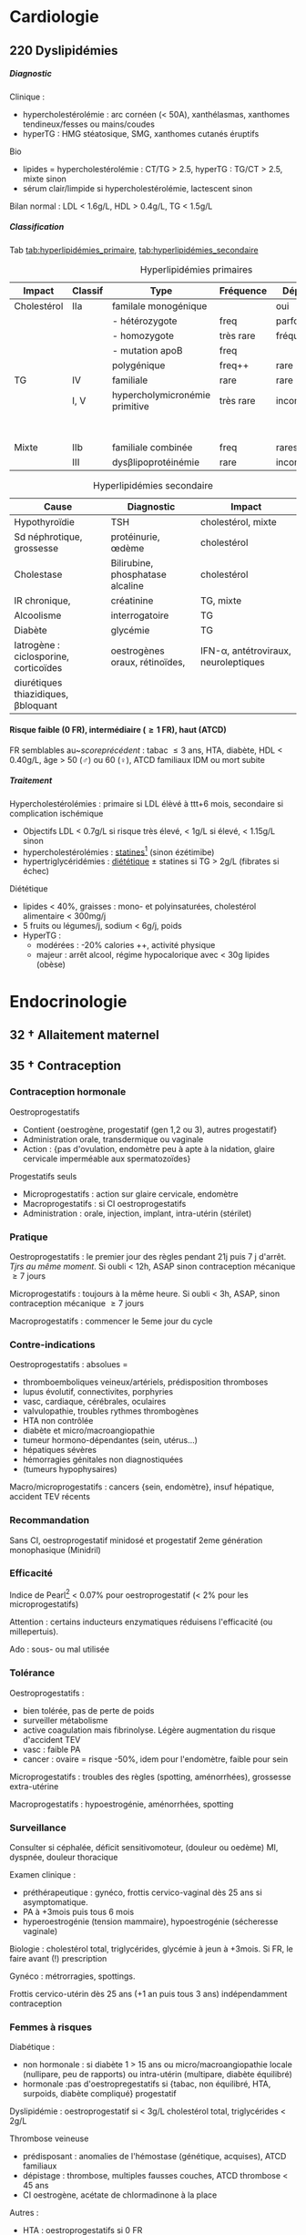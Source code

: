 #+author: Alexis Praga
#+latex_class: book-noparts
#+OPTIONS: tags:nil
#+TAGS: export(e)  

:DRAWER:
#+latex_header: \input{header}
#+latex_header_extra: \usepackage{adjustbox}
#+latex_header_extra: \usepackage{multirow, makecell}
#+latex_header_extra: \usepackage[linesnumbered,ruled,vlined]{algorithm2e}
#+latex_header_extra: \usepackage{enumitem}
#+latex_header_extra: \def\ttt{\hspace*{1cm}Ttt: }
#+latex_header_extra: \usepackage{adjustbox}
#+latex_header_extra: \usepackage{titlesec}
#+latex_header_extra: \graphicspath{{../../pictures/medecine/}}

#+latex_header_extra: \usetikzlibrary{quotes}

#+latex_header_extra: \titlespacing{\paragraph}{%
#+latex_header_extra:  0pt}{%              left margin
#+latex_header_extra:  0.5\baselineskip}{% space before (vertical)
#+latex_header_extra:  1em}%               space after (horizontal)

#+latex_header_extra: \newacronym{ADP}{ADP}{Adénopathie}
#+latex_header_extra: \newacronym{ARA II}{ARA II}{Antagonistes des récepteurs de l'angiotensine}
#+latex_header_extra: \newacronym{ATS}{ATS}{Antithyroïdiens de synthèse}
#+latex_header_extra: \newacronym{AT}{AT}{Antithrombine}
#+latex_header_extra: \newacronym{BAV}{BAV}{Bloc auriculoventriculaire}
#+latex_header_extra: \newacronym{BBG}{BBG}{Bloc de branche gauche}
#+latex_header_extra: \newacronym{BD}{BD}{Bronchodilatateur}
#+latex_header_extra: \newacronym{BGT}{BGT}{bilirubine glucoronide-transférase}
#+latex_header_extra: \newacronym{BSA}{BSA}{Bloc sinuso-atrial}
#+latex_header_extra: \newacronym{CAIS}{CAIS}{Complete Androgen Insensitivity Syndrome}
#+latex_header_extra: \newacronym{CHC}{CHC}{Carcinome hépato-cellulaire}
#+latex_header_extra: \newacronym{CLU}{CLU}{Cortisol libre urinaire}
#+latex_header_extra: \newacronym{CPRE}{CPRE}{Cholangio-pancréatographie rétrograde endoscopique}
#+latex_header_extra: \newacronym{CST}{CST}{Coefficient de saturation de la transferrine}
#+latex_header_extra: \newacronym{DAI}{DAI}{Défibrillateur automatique implantable}
#+latex_header_extra: \newacronym{DIP}{DIP}{Pneumopathie Interstitielle Desquamante}
#+latex_header_extra: \newacronym{DMLA}{DMLA}{Dégénérescence maculaire liée à l'âge}
#+latex_header_extra: \newacronym{DO}{DO}{Déclaration obligatoire}
#+latex_header_extra: \newacronym{DT}{DT}{Delirium tremens}
#+latex_header_extra: \newacronym{ECPA}{ECPA}{Echelle comportementale d'évaluation de la douleur chez la personne âgée}
#+latex_header_extra: \newacronym{EI}{EI}{Endocardite infectieuse}
#+latex_header_extra: \newacronym{EN}{EN}{Echelle numérique}
#+latex_header_extra: \newacronym{EP}{EP}{Embolie pulmonaire}
#+latex_header_extra: \newacronym{EVA}{EVA}{Echelle visuelle analogiqu}
#+latex_header_extra: \newacronym{EVS}{EVS}{Echelle verbale simple}
#+latex_header_extra: \newacronym{FA}{FA}{Fibrillation atriale}
#+latex_header_extra: \newacronym{FE}{FE}{Fraction d'ejection}
#+latex_header_extra: \newacronym{FIVA}{FIVA}{Fonds d'indemnisation des victimes de l'amiante}
#+latex_header_extra: \newacronym{FIV}{FIV}{Fibrinolyse intra-veineuse}
#+latex_header_extra: \newacronym{FO}{FO}{Fond d'oeil}
#+latex_header_extra: \newacronym{FPI}{FPI}{Fibrose Pulmonaire Idiopathique}
#+latex_header_extra: \newacronym{GH}{GH}{Hormone de croissance (Growth hormone)}
#+latex_header_extra: \newacronym{GNV}{GNV}{Glaucome néovasculaire}
#+latex_header_extra: \newacronym{GPAO}{GPAO}{Glaucome primitif à angle ouvert}
#+latex_header_extra: \newacronym{HAD}{HAD}{Hospital Anxiety and Depression Scale}
#+latex_header_extra: \newacronym{HMG}{HMG}{Hépatomégalie}
#+latex_header_extra: \newacronym{HSH}{HSH}{Hommes ayant des relations sexuelles avec des hommes}
#+latex_header_extra: \newacronym{HVG}{HVG}{Hypertrophie ventriculaire gauche}
#+latex_header_extra: \newacronym{IC}{IC}{Insuffisance cardiaque} 
#+latex_header_extra: \newacronym{ID}{ID}{Immunodéprimé}
#+latex_header_extra: \newacronym{IEC}{IEC}{Inhibiteurs de l'enzyme de conversion}
#+latex_header_extra: \newacronym{IOP}{IOP}{Insuffisance ovarienne primitive}
#+latex_header_extra: \newacronym{IPC}{IPC}{Intervention coronaire percutanée}
#+latex_header_extra: \newacronym{IS}{IS}{Insuffisance surrénale}
#+latex_header_extra: \newacronym{ITK}{ITK}{Inhibiteur de tyrosine kinase}
#+latex_header_extra: \newacronym{IVA}{IVA}{Artère intraventriculaire antérieure}
#+latex_header_extra: \newacronym{JPDC}{JPDC}{Jusqu'à preuve du contraire}
#+latex_header_extra: \newacronym{LBA}{LBA}{Lavage Broncho-Alvéolaire}
#+latex_header_extra: \newacronym{MTEV}{MTEV}{Maladie Thrombo-Embolique Veineuse}
#+latex_header_extra: \newacronym{NOIA}{NOIA}{Neuropathie optique ischémique antérieure}
#+latex_header_extra: \newacronym{OCA}{OCA}{Occlusion coronaire aigüe}
#+latex_header_extra: \newacronym{OGD}{OGD}{Oestro-gastro-duodénale}
#+latex_header_extra: \newacronym{OGE}{OGE}{Organes génitaux externes}
#+latex_header_extra: \newacronym{OG}{OG}{Oreillette gauche}
#+latex_header_extra: \newacronym{OMI}{OMI}{Oedème des membres inférieurs}
#+latex_header_extra: \newacronym{PAD}{PAD}{Pression artérielle diastolique}
#+latex_header_extra: \newacronym{PAPm}{PAPm}{Pression de l'artère pulmonaire moyenne}
#+latex_header_extra: \newacronym{PAS}{PAS}{Pression artérielle systolique}
#+latex_header_extra: \newacronym{PA}{PA}{Pression artérielle}
#+latex_header_extra: \newacronym{PEV}{PEV}{Potentiels évoqués visuels}
#+latex_header_extra: \newacronym{PGG}{PGG}{Paragangliomes}
#+latex_header_extra: \newacronym{PINS}{PINS}{Pneumonpathie Interstitielle Non Spécifique}
#+latex_header_extra: \newacronym{POC}{POC}{Pneuompathie organisée cryptogénique}
#+latex_header_extra: \newacronym{QCD}{QCD}{Questionnaire Concis de la Douleur}
#+latex_header_extra: \newacronym{QDSA}{QDSA}{Questionnaire Douleur Saint-Antonne}
#+latex_header_extra: \newacronym{RCT}{RCT}{Rapport cardiothoracique}
#+latex_header_extra: \newacronym{RGO}{RGO}{Reflux gastro-oesophagien}
#+latex_header_extra: \newacronym{RPM}{RPM}{Réflexe photomoteur}
#+latex_header_extra: \newacronym{SAS}{SAS}{Syndrome d'apnée du sommeil}
#+latex_header_extra: \newacronym{SMG}{SMG}{Splénomégalie}
#+latex_header_extra: \newacronym{SOPK}{SOPK}{Syndrome des ovaires polymicrokystiques}
#+latex_header_extra: \newacronym{SPT}{SPT}{Syndrome post-thrombotique}
#+latex_header_extra: \newacronym{TAVI}{TAVI}{Transcatheter Aortic Valve Implantation}
#+latex_header_extra: \newacronym{TG}{TG}{Tryglycérides}
#+latex_header_extra: \newacronym{TIH}{TIH}{Thrombopénie induite par l'héparine}
#+latex_header_extra: \newacronym{TVO}{TVO}{Troubles Ventilatoires Obstructifs}
#+latex_header_extra: \newacronym{TVP}{TVP}{Thrombose veineuse profonde}
#+latex_header_extra: \newacronym{TVR}{TVR}{Troubles Ventilatoires Restrictif}
#+latex_header_extra: \newacronym{TVS}{TVS}{Thrombose veineuse superficielle}
#+latex_header_extra: \newacronym{VAS}{VAS}{Voies Aériennes Supérieures}
#+latex_header_extra: \newacronym{VBP}{VBP}{Voie biliaire principale}
#+latex_header_extra: \newacronym{VG}{VG}{Ventricule gauche}

#+latex_header_extra: \newglossaryentry{NEM1}{name={NEM1},
#+latex_header_extra:   description={Néoplasie endocrinienne multiple 1. 3 "P" : hyperParathyroïdie primaire, adénome hyPophysaire, tumeur neuro-endocrine du Pancreas. Voir aussi NEM2}}
#+latex_header_extra: \newglossaryentry{NEM2}{name={NEM2},
#+latex_header_extra:   description={Néoplasie endocrinienne multiple 2. Cancer médullaire de la thyroïde et phéochromocytome. Voir aussi \gls{NEM1}}}
#+latex_header_extra: \newglossaryentry{Leydigcell}{name={cellule de Leydig},description={Produit de la testostérone. Localisé près des tubules séminifères (testicules)}. Activé par LH}
#+latex_header_extra: \newglossaryentry{NF1}{name=NF1, description={Neurofibromatose 1. Tâches café au lait, neurofibromes (cutanées, nodulaires [le long d'un trajet d'un nerf] ou plexiformes [K possible]), nodules de Lisch sur l'iris.}}
#+latex_header_extra: \newglossaryentry{PCC}{name={Phéochromocytomes}, description={Tumeur de la médullo-surrénale}}
#+latex_header_extra: \newglossaryentry{PTH}{name={Parathyroide Hormone (PTH)},description={Stimule la résorbtion osseuse (ostéoclastes) pour libérer plus de calcium}}
#+latex_header_extra: \newglossaryentry{SHBG}{name=SHBG,description={Sex Hormone-Binding Globulin. Diminue avec des androgènes, augmente avec les oestrogènes}}
#+latex_header_extra: \newglossaryentry{Sertolicell}{name={cellule de Sertoli},description={Participe à la production du sperme. Localisé dans un tubule séminifère. Activé par FSH}}
#+latex_header_extra: \newglossaryentry{TPO}{name={Thyroid peroxydase (TPO)},description={Enzyme de la thyroïde servant à générer la thyroxine (T4) et triiodothyroine (T3)}}
#+latex_header_extra: \newglossaryentry{VHL}{name={von Hippel-Lindau}, description={Hémangioblastome du cervelet/moelle épinière, de la rétine, phéochromocytome}}
#+latex_header_extra: \newglossaryentry{trophozoïtes}{name={Trophozoïtes},description={Formes végétatives mobiles}}
#+latex_header_extra: \newglossaryentry{sdMetabolique}{name={Syndrome métabolique}, 
#+latex_header_extra:   description={IMC > 28 kg/$m^2$, HTA, 
#+latex_header_extra:     (HDL < 0.35g/L ou TG > 2g/L ou dyslipidémie traitée), 
#+latex_header_extra:     ATCD diabète familial/gestionnel, temporairement induit. 
#+latex_header_extra:     Autre définition (NCEP III) : (\diameter abdo > 100cm \male ou 88cm \female), 
#+latex_header_extra:     hyperglycémie (glycémie à jeun > 1g/L), 
#+latex_header_extra:     dyslipidémie (TG > 1.5g/L et (HDL < 0.4g/L \male ou 0.5g/L \female)), 
#+latex_header_extra:     HTA (> 130mmHg systole ou > 85mmHg diastole)}}

#+latex_header_extra: \newglossaryentry{sdmetabolique}{name={Syndrome métabolique},
#+latex_header_extra:    description={$\diameter \ge 94$ cm $\male{}$, 80 cm $\female{}$,
#+latex_header_extra:    TG $\ge$ 1.7mmol/L, HDL < 1 mmol/L $\male{}$ ou 1.3mmol/L $\female{}$, 
#+latex_header_extra:     PAs $\ge 130$ mmHg ou PAd $\ge 85$ mmHg, glycémie jeun $\ge$ 1 g/L
#+latex_header_extra: }}

#+latex_header_extra: \newglossaryentry{VEMS}
#+latex_header_extra: {
#+latex_header_extra:   name={VEMS}, 
#+latex_header_extra:   description={volume expiratoire maximal en 1s (après inspiration maximale)}
#+latex_header_extra: }
#+latex_header_extra: \newglossaryentry{CV}
#+latex_header_extra: { name = Capacité Vitale,
#+latex_header_extra:   description = volume total mobilisable maximal = VC + VRI + VRE
#+latex_header_extra: }
#+latex_header_extra: \newglossaryentry{VC}
#+latex_header_extra: { name=Volume courant,
#+latex_header_extra:   description={volume mobilisé pendant une respiration normale}
#+latex_header_extra: }
#+latex_header_extra: \newglossaryentry{VRI}
#+latex_header_extra: { name = Volume de réserve inspiratoire,
#+latex_header_extra:   description = volume supplémentaire (par rapport au VC) avec
#+latex_header_extra:     une inspiration forcé
#+latex_header_extra: }
#+latex_header_extra: \newglossaryentry{VRE}
#+latex_header_extra: { name = Volume de réserve expiratoire,
#+latex_header_extra:   description = idem VRI mais en expiration forcée
#+latex_header_extra: }
#+latex_header_extra: \newglossaryentry{VR}
#+latex_header_extra: { name = Volume résiduel,
#+latex_header_extra:   description = volume restant (impossible à expirer)
#+latex_header_extra: }
#+latex_header_extra: \newglossaryentry{CVF}
#+latex_header_extra: { name = Capacité Vitale Forcée,
#+latex_header_extra:   description = volume expulsé avec force (CPT - VR)
#+latex_header_extra: }
#+latex_header_extra: \newglossaryentry{CVL}
#+latex_header_extra: { name = Capacité Vitale Lente,
#+latex_header_extra:   description = idem CVF mais lentement
#+latex_header_extra: }  
#+latex_header_extra: \newglossaryentry{CPT}
#+latex_header_extra: { name = {Capacité Pulmonaire Totale},
#+latex_header_extra:   description = {Capacité Vitale + volume résiduel}
#+latex_header_extra: }
#+latex_header_extra: \newglossaryentry{PAPO}{
#+latex_header_extra:   name = PAPO,
#+latex_header_extra:   description = Pression artérielle pulmonaire occluse $\approx$ pression
#+latex_header_extra:   capillaire pulmonaire
#+latex_header_extra: }
#+latex_header_extra: \newacronym{MDPH}{MDPH}{Maison département des personnes handicapées}
#+latex_header_extra: \newacronym{CNSA}{CNSA}{Caisse nationale de solidarité pour l'autonomie}
#+latex_header_extra: \newacronym{AAH}{AAH}{Allocation aux Adultes Handicapés}
#+latex_header_extra: \newacronym{CDAPH}{CDAPH}{Commission des droits et de l'autonomie des personnes handicapées (départemental)}
#+latex_header_extra: \newacronym{PAF}{PAF}{Polypose adénomateuse familiale}
#+latex_header_extra: \newacronym{BPCO}{BPCO}{Bronchopneumopathie chronique obstructive}
#+latex_header_extra: \newacronym{VNI}{VNI}{Ventilation non invasive}
#+latex_header_extra: \newacronym{TIPMP}{TIPMP}{Tumeurs intracanalaires papillaire mucineuses pancréatiques}
#+latex_header_extra: \newacronym{FID}{FID}{Fossie Iliaque droite}
#+latex_header_extra: \newacronym{FIG}{FIG}{Fossie illiaque gauche}
#+latex_header_extra: \newacronym{TFI}{TFI}{Troubles fonctionnels intestinaux}
#+latex_header_extra: \newglossaryentry{PET1}{name={Polyendocrinopathie auto-immune de type 1},description={Hypoparathyroïdie, candidose, insuf. surrénale}}
#+latex_header_extra: \newglossaryentry{PET2}{name={Polyendocrinopathie auto-immune de type 2},description={insuf. surrénale + 1 maladie autoimmune parmi thyroïdite d'Hashimoto, maladie de Basedow, diabète type 1}}
#+latex_header_extra: \newacronym{SPUPD}{SPUPD}{Syndrome polyuro-polydipsique}

#+OPTIONS: H:5
:END:

* Cardiologie
\def\arrow{$\rightarrow$}
** 218 \dagger - Athérome

Épidémio : 1ere cause de mortalité dans le monde. 

En France : incidence \male = $5 \times$ \female. 

Mortalité \searrow mais prévalence \nearrow

*** Mécanisme
Contient centre lipidique, cellules {spumeuses, inflammatoire} +
chape fibreuse + support musculaire (migration vers l'endothelium)

Évolution de la plaque :

  - rupture (plus probable si plaque jeune !)
  - progression par poussées
  - hémorragie intraplaque
  - régression ?

Remodelage

Anévrismes

**** Localisations
Surtout : carotides (AVC), coronaires (cardiopathies ischémiques), membre inférieure
(AOMI), aorte (anévrysme)

**** Évolution
Aggravation par étapes silencieuses. 
\danger gravité pas toujours proportionnelle à l'ancienneté/étendue

FDR : tabagisme, HTA, dyslipidémie, diabète

**** Thérapeutiques

- Prévention : FR, statine, aspirine, hypertenseur
- Rupture de plaque : antiplaquettaires, héparines
- PEC des sténoses, complications CV
- Angioplastie, chir

*** Polyathéromateux

\ge 2 territoire artériels différents

Évaluer FdR, bilan des lésions

Thérapeutiques :

  - arrêt tabac, diététique, activité physique
  - aspirine en systématique (colpidogrel si intolérance)
  - statines en prévention secondaire
  - \gls{IEC}, \gls{ARA II}


PEC spécifique : chirurgie anévrisme (\diameter \ge 5.5cm), endartériectomie
(sténose carotide > 60%), revasc. myocardique (sd coronaire aigü \wedge
sténose coronaires > 70%)

** 219 \dagger - Facteur de risques cardio-vasculaires

Facteur de risque (FR) : causalité avec la maladie \neq marqueur de risque
(simple témoin)
 Risque absolu = un individu. Relatif = $\frac{R_{\text{exposé}}}{R_{\text{non exposé}}}$

 Prévention : primaire (avant accident), secondaire (éviter nouvel), tertaire
 (traiter séquelles)


*** FR
Non modifiables : 10 ans + tôt chez \male, hérédité = plutôt environnement
familial

Modifiables : 

  - risque : {tabagisme, hypercholestérolémie, HTA, diabète, obésité abdo,
    psychosociaux}
  - protecteur : {fruit et légumes, activité physique, alcool modéré}


**** Tabac
1ère cause de mortalité évitable.
30% adulte, 25% femmes enceintes

\dec rapide du risque après sevrage (mécanisme prothrombotique du tabac). 

RR = 3 de maladie coronarienne, = 5 d'IDM/mort subite, = 2-7 d'AOMI, = 2 d'AVC.

\danger tabac - contraception oestroprogestative

Conséquence : \dec HDL, \inc risque thrombose, altère vasomotricité artérielles,
\inc [CO]

2eme FR de l'IDM : \propto consommation, \forall tabac, sujet jeune, tabagisme passif

Rôle : AOMI, anévrisme aorte abdo, AVC

**** Hypercholestérolémie
40% adulte. Proba \inc si sd métabolique. Aggravé par \acrshort{HVG}, glomérulopathie

Clinique, bio, ECG

3eme FR IDM : \inc LDL et \dec HDL = mauvais signe \thus exploration d'une
anomalie lipidique à jeun

Majorité = alimentaire mais génétique possible (hétérozygote/homozygote)

**** HTA
Voir table~\ref{tab:hta_stades}.
\begin{table}
  \centering
  \begin{tabular}{cc}
      Stade 1 & [140-159]/[90-99] mmHg\\
Stade 2 & [160-179]/[100-109] mmHg\\
Stade 3 & > 180/110 mmHg
  \end{tabular}
  \caption{Stades d'HTA}
  \label{tab:hta_stades}
\end{table}

Silencieuse. Impact c\oe{}ur (insuf. coronaire, cardiaque), cerveau (AVC), rein (IR)

Augmente avec l'âge.

3 mesure espacées d'1 semaine

**** Diabète
90% de diabète 2 (résistance insuline). Déf :

  - diabète si glycémie à jeun > 1.26g/L
  - hyperglycémie non diab : glycémie jeun $\in [1.10, 1.26]$ g/L
  - intolérance hydrates de carbones : < 1.26 (jeun), \ge 2 (provoquée)
    puis $\in [1.40, 2]$

Hérédité. Complications microvasc, macrovasc

- coronariennes ischémique : RR \female{} > \male.
- AOMI : RR \times 5, AVC RR \times 2.


Diabète 2 : maladie coronarienne peut précéder diabète ! \thus dépistage

**** Surpoids
IMC $\in [25, 29.9]$ = surpoids, IMC \ge 30 = obésité. 

Obésité centrale = (\diameter{} abdo \ge 94 cm (\male) ou \ge 80cm (\female))
et 2 FR


*** Évaluation
Score

  - +1 si {arrêt tabac \le 3 ans, LDL > 1.6g/L, HTA, diabète, HDL < 0.40g/L, âge > 50
(\male) ou 60 (\female), ATCD coronaires}
  -  -1 si HDL \ge 0.60


ATD personnels CV

*** Prévention
**** Secondaire
<<subsec:BASIC>>
BASIC : $\beta$bloquants, Antiagrégants, Statine, Inhibiteurs de l'enzyme de
conversion, Contrôle des FR


  - statine pour LDL < 1g/L
- sevrage tabac : substituts nicotinique, (bupropion, varénicline en
  dernière ligne),
  anxiété/dépression, TCG. Évaluer dépendance nicotine. Poids + 5kg en moyenne

  - pression artérielle : hygiénodiététique (échec à 3 mois : médic)
  - contrôle glycémie (diabète)
  - activité physique régulière : 3x45min à 75% $O_2$
    
    - \dec insulino-résistance, \dec triglycéridémie, \inc HDL
    -  \dec PA repos, \inc périmètre marche AOMI, \inc pronostic complications coronariennes ischémiques
    
  - enquête familiale


**** Primaire
Voir table~\ref{tab:cholesterol}.

\begin{table}
  \centering
  \begin{tabular}{cc}
    Risque faible/modéré & LDL < 1.15g/L \\
    Haut risque & LDL < 1g/L \\
    Très haut risque & LDL < 0.7g/L \\
  \end{tabular}
  \caption{PEC du patient dyslipidémique}
  \label{tab:cholesterol}
\end{table}
** 220 Dyslipidémies                                                 :export:
***** Diagnostic
Clinique :
- hypercholestérolémie : arc cornéen (< 50A), xanthélasmas, xanthomes
  tendineux/fesses ou mains/coudes
- hyperTG : HMG stéatosique, SMG, xanthomes cutanés éruptifs
Bio 
- lipides = hypercholestérolémie : CT/TG > 2.5, hyperTG : TG/CT > 2.5, mixte sinon
- sérum clair/limpide si hypercholestérolémie, lactescent sinon

Bilan normal : LDL  < 1.6g/L, HDL  > 0.4g/L, TG  < 1.5g/L

***** Classification
Tab [[tab:hyperlipidémies_primaire]], [[tab:hyperlipidémies_secondaire]]
#+caption: Hyperlipidémies primaires
#+name: tab:hyperlipidémies_primaire
 | Impact      | Classif | Type                           | Fréquence | Dépôts     | Risque               |
 |-------------+---------+--------------------------------+-----------+------------+----------------------|
 | Cholestérol | IIa     | familale monogénique           |           | oui        | CV                   |
 |             |         | - hétérozygote                 | freq      | parfois    |                      |
 |             |         | - homozygote                   | très rare | fréquents  |                      |
 |             |         | - mutation apoB                | freq      |            |                      |
 |             |         | polygénique                    | freq++    | rare       |                      |
 | TG          | IV      | familiale                      | rare      | rare       |                      |
 |             | I, V    | hypercholymicronémie primitive | très rare | inconstant | \danger TG > 10g/L ! |
 |             |         |                                |           |            | pancréatite aigüe    |
 | Mixte       | IIb     | familiale combinée             | freq      | rares      |                      |
 |             | III     | dys\beta{}lipoprotéinémie      | rare      | inconstant |                      |

#+caption: Hyperlipidémies secondaire
#+name: tab:hyperlipidémies_secondaire
| Cause                                     | Diagnostic                       | Impact                                    |
|-------------------------------------------+----------------------------------+-------------------------------------------|
| Hypothyroïdie                             | TSH                              | cholestérol, mixte                        |
| Sd néphrotique, grossesse                 | protéinurie, \oe{}dème           | cholestérol                               |
| Cholestase                                | Bilirubine, phosphatase alcaline | cholestérol                               |
| IR chronique,                             | créatinine                       | TG, mixte                                 |
| Alcoolisme                                | interrogatoire                   | TG                                        |
| Diabète                                   | glycémie                         | TG                                        |
|-------------------------------------------+----------------------------------+-------------------------------------------|
| Iatrogène : ciclosporine, corticoïdes     | oestrogènes oraux, rétinoïdes,   | IFN-\alpha, antétroviraux, neuroleptiques |
| diurétiques thiazidiques, \beta{}bloquant |                                  |                                           |

**** Risque faible (0 FR), intermédiaire (\ge 1 FR), haut (ATCD)

FR semblables au~\hyperref[subsec:fr]{score précédent} : tabac \le 3 ans, HTA, diabète, HDL < 0.40g/L, âge > 50
(\male) ou 60 (\female), ATCD familiaux IDM ou mort subite

***** Traitement
Hypercholestérolémies : primaire si LDL élèvé à ttt+6 mois, secondaire si complication ischémique
 - Objectifs LDL < 0.7g/L si risque très élevé, < 1g/L si élevé, < 1.15g/L sinon
 - hypercholestérolémies : _statines_[fn:233] (sinon ézétimibe)
 - hypertriglycéridémies : _diététique_ \pm statines si TG > 2g/L (fibrates si échec)

Diététique
  - lipides < 40%, graisses : mono- et polyinsaturées, cholestérol alimentaire < 300mg/j
  - 5 fruits ou légumes/j, sodium < 6g/j, \dec poids
  - HyperTG : 
    - modérées : -20% calories ++, \inc activité physique
    - majeur : arrêt alcool, régime hypocalorique avec < 30g lipides (obèse)
 

** 334 \dagger - Syndromes coronariens aigüs

Sd coronaire aigü (SCA) : lésions athérothrombotiques aigües

Angor stable à l'effort : lésions fibro-athéromateuses

*** Angine de poitrine (angor) stable
Ici : pas de thrombus

Inadéquation besoin/apport O_2 : 95% sténoses athéromateuses coronariennes
serrées (parfois : spasme coronaire, \inc besoins, "à coronaires saines")

Donc le myocarde s'adapte en vasodilatant (pour apport O_2)[fn:1]

Donc cascade ischémique : \dec perfusion myocarde [scinti] \thus altération
contractilité [écho stress] \thus signes ECG \thus douleur (pas toujours)

Athérome : risque = fracture de plaque \thus (thrombose) mort subite/IDM, angor
instable

**** Diagnostic
Douleur angineuse[fn:2]

  - typique : rétrosternal en barre horizontale, irradiant (épaules,
    avant-bras, poignet, machoîres), constrictive, angoissante, *à l'effort*, 
    _sensible à trinitrine_
  - atypique ou silencieuse possible

Exaen clinique souvent négatif mais chercher souffle aortique, souffle vasc, HTA

**** Examens

  - ECG : intercritique = normal, percritique : (sus/sous)-décalage
    ST, ondes T (négatives symétriques, amples positives symétrique)
  - ECG d'effort : /1ere intention/ . Positive si douleur thoracique ou
    sous-decalage ST
  - Tomoscintigraphie myocardique de perfusion d'effort ou injection
    vasodilatateur (dipyridamole) : segment normal/ischémie/nécrotique.
    /Lorsque valeur prédictive ECG insuffisante/. Coûteux. Éviter si \gls{BBG}
  - Échocardiographie d'effort ou dobutamine. /Mêmes indication que scinti/ 
  - IRM de stress : rare
  - Coronarographie (parfois + ventriculographie) : sténose si > 70%
    lumière. Invasif, complications rare. /Si angor suspecté et examen d'ischémie positif/[fn:3]
  - Scanner coronaire : non recommandé


\danger CI des épreuves de stress : angor instable, troubles rythme ventriculaire
graves, fibrillation auriculaire rapide, HTA repos > 220/120mmHg

**** Mauvais pronostic : 

  - angor classe 3/4
  - ischémie pour charge/fréquence cardiaque faible, baisse PA à l'effort
  - plusieurs segments ischémique, fraction d'éjection < 40%[fn:4]
  - lésions pluritronculaires, tronc coronaire G, \gls{IVA} proximale


**** PEC
- Crise : arrêt effort, dérivés nitrés.
- Correction FR (tabac, hypolipides, activité physique, HTA, diabètes, statine,
IEC)
- aspirine[fn:5] 75mg/j (ou clopidogrel[fn:6] 75mg) +
  \beta-bloquant (anticalcique/ivabradine si intolérance) \pm {dérivés nitrés, molsidomine,
nicorandil}
- Revascularisation si échec médicament ou pour améliorer le pronostic vital : \gls{IPC} (stent) ou pontage coronaire

**** Angor de Prinzmetal
Vasospastique = douleur sensible à la trinitrien et, soit:

  - au repos, 2eme partie de nuit, récupération d'effort = angor de Prinzmetal
  - sur un effort = angor surimposé à une sténose

Diagnostic : coronarographie \thus test provocation spasme (pendant coronaro)

Ttt : inhibiteurs calcique (2 molécules).
Bon pronostic si traité

*** SCA sans sus-décalage ST

= {angor instable, IDM sans sus-décalage ST persistant }. Ici thrombus non
occlusif

\begin{figure}[htpb]
  \centering
  \resizebox{0.6\linewidth}{!}{
    \tikz \graph [
    % Labels at the middle 
    edge quotes mid,
    % Needed for multi-lines
    nodes={align=center},
    sibling distance=3cm,
    layer distance=2cm,
    edges={nodes={fill=white}}, 
    layered layout]
    {
      "SCA sans sus-décalage ST" ->{
        Angor instable [>"tropo=0"];
        "IDM ST-"[>"tropo +"];
      };
      "SCA avec sus-décalage ST" -> "IDM ST+"[>"tropo +"];
    };
  }
  \caption{Classification des SCA (hor}
\end{figure}

**** Diagnostic
Même douleur que l'angor stable mais 

  - \textbf{spontané > 20min}, régressant spontanément ou non à trinitrine
  - angor d'effort récent (2-3)
  - aggravation d'un angor stable
  - IDM + 1mois

Examen clinique normal mais chercher /râles crépitants/, galop

ECG en urgence \skull puis +6h

  - percritique : sous-décalage ST (rarement sus), (grandes T négatives ou
    repositivation T). Si normal, diagnostic peu probable
  - post-critique (être très prudent !) : sous-décalage ST, T négative
    profonde


**** PEC
- USIC en urgence ! Avec ECG, dosage troponine, créatinine, glycémie, NFS
  
  - aspirine
  - + 
#+BEGIN_EXPORT latex
    $\begin{cases}
      \text{clopidogrel + fondaparinux si bas risque}\footnotemark\\
      \addtocounter{footnote}{-1}
\text{ticagrelor/prasugrel + HNF/HBPM (+ anti-GPIIb/IIIa) si haut risque}\footnotemark
\end{cases}$
\footnotetext{Anti-agrégant plaquettaire et anticoagulant respectivement}
#+END_EXPORT
  - + \beta-bloquant + statine \pm dérivé nitré \pm inhibiteur
    calcique\footnote{Anti-ischémiques}
  
- si (risque élevé et Grace > 140) ou (risque faible mais élevé à +6/12h) :
  poursuite médic + coronarographie + angioplastie
- sinon, tests non invasifs

Notes :

- Doser troponine ssi suspicion !
- Échocardiographie pour DD
- Coronarographie suivant le risque :

  - très haut risque : en urgence !
  - haut risque : < 24h (score GRACE > 140) ou < 72 (GRACE $\in [109, 140]$)
  item bas risque (GRACE < 109)  à discuter 



*** IDM

Ici, obstruction par thrombus

5 catégories : 1 à 5. Type 1 (spontané) =

  - sus-ST : désobstruer ASAP
  - sans sus-ST : prévenir

\danger urgence ! \skull

Physiopatho : accident vasculaire coronaire athérothrombotique occlusif ou
occlusion coronaire aigüe (segmente : nécrose totale à 12h, akinésie)

**** Diagnostic
Douleur précordiale : angineuse \textbf{au repos > 30min},
\underline{trinitrorésistante} (la douleur peut manquer !)

Examen clinique normal

ECG : sus-décalage ST \ge 1 (frontal) ou \ge 2mm (V_1-V_6)  sur \ge 2 dérivations contiguës. Donne la topographie
(antérieur/latéral, inférieur/postérieur).
Parfois en miroir

\fbox{(Douleur thoracique > 30min) et ECG = IDM ST} 

**** Évolution
Sd de reperfusion : \dec douleur, négativation ondes T, T = $38^{\circ}$
à +6h

Onde Q de nécrose (diagnostic a posteriori)

Marqueur = troponine (ASAP, \+6h, \+12h), éventuellement myoglobine (rapide++) ou
CPK-MB si récidive

**** DD 
Douleur thoracique : péricardite aigüe, EP, dissection aortique, sous-diaphragme (cholécystite aigüe,
ulcère perforé, pancréatite aigüe).

Simule IDM : Penser à mycocardite aigüe (IRM), cardiomyopathie de stress
(coronarographie)

**** Complications précoces
Rythme/conduction : 

  - rythme ventriculaire : extrasystole < tachycardie < fibrillation
    ventriculaire (FV = plupart des morts subites ! Besoin d'un choc électrique)
  - supra-ventriculaire : décompensation hémodynamique, accidents emboliques
  - \gls{BAV} (transitoire/définitif) ou
    hypervagotonie\footnote{Bradycardie, hypotension} (Ttt : atropine, remplissage
    macromoléculaire)


Hémodynamiques

  - insuf. ventriculaire G : grave, faire échocardio vite (4 stades)
  - choc cardiogénique : diagnostic si hypotension artérielle mal tolérée,
    ne répond pas au remplissage macromoléculaire. Souvent \gls{OCA} + 24/48h.
    Mortalité > 70%
  - infarctus ventricule D : hypotension, champs pulmonaires clairs,
    turgescence jugulaire. Regarder dérivations droites (!) : sus-ST.
    Échocardiographie

Mécaniques :

  - rupture paroi libre ventricule G : rapidement fatal
  - rupture septale : +24-48h. Échocardiographie doppler. Forte mortalité
  - insuf mitrale : fuite par prolapsus valvulaire. Ttt chir

Thrombotique : thrombus intra-VG, embolies systémique : échocardio. (Thrombose
veineuse, EP)

Péricardite : sd inflammatoire, souvent asymptomatique.

Récidive ischémique \thus récidive IDM. Épreuve d'effort à  +5 jours.

**** Complications tardives
Péricardite à +3 semaines (sd de Dressler)

Dysfonction ventricule G : scinti/échocardio de stress/IRM cardiaque. Évolue en
dilatation VG/anévrisme

Troubles rythmes ventriculaires sévères : \gls{DAI}

*** PEC
Reperfusion !!
- Si angioplastie faisable < 120min ou CI à la \gls{FIV} : salle de cathétérisme +
  angioplastie
- sinon FIV par TNK-tPA. Si échec, angioplastie de sauvetage
- \textbf{en même temps } 
  
  - antalgique \pm O_2
  - + aspirine + (clopidogrel (si fibronolyse) ou prasugrel ou ticagrelor)
  - + (HNF ou énoxaparine ou bivalirudine [\danger{} pas si FIV]
  - + \beta-bloquant (avec prudence)
  - + IEC dans 24h
  - + éplérénone précocement (si FEVG < 40% ou insuf cardiaque)
  
Efficacité : reperfusion dans 90min (50%). Sd reperfusion

Complications : AVC, réocclusion (surtout si ttt antiagrégant interrompu)

**** Tttt des complications
Troubles rythmes ventriculaire : amiodarone

Troubles rythmes supra-ventriculaire : AVK si mal toléré (hémodynamique)

BAV transitoire : atropine.

BAV après IDM antérieur : sonde d'entraînement électrosystoliques.

Insuf ventriculaire G : diurétique, IEC, épléronone

Choc cardiogénique : lutter contre {hypovolémie, troubles rythme}, sidération
(dobutamine). Assistance circulatoire/cardiaque/cardiocirculation,
revascularisation

Mécanique : rupture paroi libre = mortelle, septale = suture chir, mitrale =
remplacement valvulaire.

*** Suivi : BASIC (cf section [[subsec:BASIC]])

  - \beta-bloquant : si infarctus
- antiagrégants plaquettaires : aspirine + clopidogrel (sauf si angor
    stable : aspirine)
  - statines : si SCA/angor stable
  - IEC si coronariens post-infact
  - éplérénone : IDM étendu FEVG < 40à%

Éventuellement DAI

** 228 \dagger - Douleur thoracique aigüe

*** CAT
Détresse vitale ?

  - respi : FR < 10 ou > 30/min, tirage, sueurs, cyanose, $SpO_2$ < 90%
  - hémodynamique : arrêt circulatoire, choc, c\oe{}ur pulmonaire, pouls
    paradoxal
  - trouble conscience


4 urgences vasculaire : PIED (péricardite, infarctus, embolie pulmonaire,
dissection)

Examens : ECG 12 + 5 dérivations, radio poumon, troponinémie

Transfert USIC

*** Urgences

**** Sd coronarien aigü

  - FR, ATCD
  - douleur spontanée de repos > 20min : constriction, pesanteur, brûlure,
    rétrosternale, irradie  cou/épaule/avant-bras/tête. \danger présentation
    \textbf{atypique} possible
  - examen clinique, radio normale
  - ECG : sus/sous décalage ST
  - doser myoglobine (< 6h) ou troponine


**** Dissection aortique

  - Favorisé par : HTA ancienne, sd de Marfan, maladie de Turner
  - Douleur aigüe, prolongée, intense, déchirement, irradie dans dos, descend
    vers lombes
  - Clinique : $\Delta$PAS > 20mmHg (entre 2 bras), abolition 1 pouls, souffle
    insuffisance aortique, déficit neuro
  - ECG : normal ou SCA
  - Radio : élargissement médiastin
  - /Échocardio et (ETO ou scanner)/ 
  - Chir en urgence, contrôle pression artérielle


**** Embolie pulmonaire 
\begin{tcolorbox}
Y penser si douleur thoracique, dyspnée, radio normale \skull
\end{tcolorbox}
  - Terrain
  - 2 tableaux
    
      - infarctus pulmonaire : douleur basithoracique, hémoptysie noire
      - c\oe{}ur pulmonaire aigü[fn:7] : dyspnée, défaillance ventriculaire
    
  - EC : parfois thrombose veineuse
  - radio normale
  - ECG : c\oe{}ur pulmonaire droit
  - /D-Ddimère \thus doppler veineux MI, angioscan ou scinti/. HBPM sans
    attendre !


**** Péricardite aigüe
Tamponnade\footnote{Accumulation de liquide dans le péricarde} péricardite = urgence \skull

  - douleur thoracique, dyspnée, polypnée \thus orthopnée, toux
  - turgescence jugulaire, reflux hépatojugulaire
  - Choc : tachycardie, PAS < 90mmHg
  - Pouls paradoxal
  - ECG . microvoltage
  - radio : cardiomégalie
  - /échocardio/  (compression VG par VD)


Péricardite non compliquée (plus bénin des urgences) :

  - terrain
  - douleur thoracique augmente inspiration, decubitus. Calmée par
    antéflexion
  - ECG : sus-ST diffus, sous-PQ, microvoltage
  - /échocardio, troponine/ 


**** Myopéricardite
Douleur type péricardite mais \textbf{peut simuler SCA} .

Échocardio + (coronarographie normale)

*** Chroniques cardiaque
Angor stable

Douleur d'angor : d'effort du rétrécissement aortique serré, fonction des
tachycardies chroniques

Douleur d'effort de myoacardiopathie obstructives.

(HTA pulmonaire)

*** Extra-cardiaques
Urgences moyennes : 4 P = {pneumothorax, pleurésie,
pneumonies, pancréatite}, ulcère gastrique/duodénale, cholécystite, douleurs
radiculaires

** 223 \dagger - Artériopathie oblitérante (aorte, MI)
*** AOMI\footnote{Artériopathie oblitérante des membres inférieurs}

Épidémio : \male > \female. Pic = 60-75 (\male), 70-80 (\female). Prévalence :
1-2%

**** Clinique
Classif de Rutherford : 
  I. asymptomatique 
  I. claudication légère/modérée/sévère
  I. douleur ischémique de repos 
  I. perte de substance faible/majeur(ulcère/gangrène)

Claudication intermittente : douleur "crampe" au mollet après $x$m de marche.
Disparaît en 5min. Sévère si $x < 200$m. \danger{} Sévère \neq symptomatique

Puis au repos : 

  - douleurs de décubitus : brûlure orteils, avant-pied. Amélioré par
    déclivité
  - trouble trophiques : peau mince, fragile, perte pilosité. Puis plaies,
    ulcères, gangrène
  - ischémie permanente : douleur > 10 j, antalgique résisntant. Critique si
    PF\footnote{Pression de perfusion} < 50mmHg (cheville) ou 30mmHg (gros
    orteil) !

Physique : 

  - inspection : pâle, cyanosé. Interdigitaux++
  - palpation : froid, douleur à palpation musc si sévère, pouls, temps recoloration cutané, anévrisme
abdo, poplité
  - auscult : souffle
  
\begin{tcolorbox}
AOMI si IPS\footnote{Index de pression systolique = pression systolique
cheville/bras} < 0.70\footnote{sévére si < 0.60}. + écho-doppler artériel MI
\end{tcolorbox}
  
**** Paraclinique

  - Test de marche (6min ou tapis roulant) : -30mmHG ou -20% évoque AOMI
  - Transcutané de la $PO_2$ : hypoxie si < 35mmHg, critique si < 10mmHg
  - Si revascularisation : angioscanner des MI, angiographie par RM,
    artériographie des MI


**** DD 

  - Douleurs hanches : neuro, rhumato, veineuse, musc
  - Douleurs de décubitus : neuropathie sensorielle, sd régionaux douloureux
    complexes, compression radiculaire
  - Ulcères : veineux, microcirculatoire, neuropathie, trauma...


**** Étiologie : atteinte athéromateuse = 95%. Sinon : arthériopathies
inflammatoires, dysplasie fibromusculaire, coarctation de l'aorte, atteinte
post-radique ou post-trauma, toxique, gelures, compressions extrinsèques,
atteinte de l'artère poplitée
    
**** Traitement
Général : FR, antiagrégant plaquettaire (risque CV), statine (LDL), IEC (PA) $\pm$
$\beta$-bloquants si coronaire

Local : arrêt tabac, marche. Éventuellement statine (périmètre de marche),
prostaglandine (ischémie critique non revasc.)

Revascularisation si ischémie permanente : endovasc. (stent) ou chir (pontage).
Association possible. Parfois endartériectomie ou amputation

**** Pronostic : grave, espérance de vie -10 ans

*** Anévrismes
Dilatation du \diameter{} > 50%. Artères cérébrales, aorte, artères poplitées, iliaques

**** Aorte abdominale
FR : tabac, ATCD familiaux, âge. Risque de rupture > \female. Haut risque CV

90% des cas : si maladie athéromateuses. Associés à athérosclérose (90%).
Formes familiales, évolution aortite.

Clinique : 

  - asymptomatique : dépister si FR
  - symptomatique : douleur abdo/lombaire $\pm$ choc hémorragique. Risque de
    rupture imminente \thus scanner en urgence \skull
  - autre : complication embolique, compression, sd inflammatoire

Paraclinique : écho abdo (dépistage), scanner abdo-pelvien ou IRM = réf

**** PEC
Asymptomatique : surveillance si \diameter < 50cm sinon chir (pontage) ou
endoprothèse (si haut risque chir)

Symptomatique : \danger anévrisme rompu = urgence chir \danger. Ne pas attendre
résultat

Suivi : écho-doppler si prothèse viasc, scanner/écho si endoprothèse.

**** Anévrisme poplité
Découvert par masse battante/écho-doppler. Opéré si > 20mm
Complication = embolie (ou ischémie) ici !

*** Ischémie aigüe des MI
\danger urgence vasculaire !

Chronologie : +2h cellules nerveuses, +6h rhabdomyolyse, +24h nécrose. Sd des
loges.

Reperfusion : sd de reperfusion ou troubles métaboliques, insuf. rénale (ou
choc)

**** Diagnostic Clinique, ne pas retarder la chirurgie \danger

Douleur brutale, intense, broiement, impotence fonctionnelle. 

Membre livide et froid, douleur à palpation musc, pouls abolis en aval, anesthésie, paralysie

**** Étiologie 2 tableaux (qui peuvent se mélanger) :

  - thrombose artérielle in situ (surtout AOMI)
  - embolie sur artères saines (surtout cardiaque : fibrillation atriale)

Donc ascultation cardiaque, ECG, palpation abdo, bilan coagulation

Évaluer état général, fonction cardiaque, comorbidité

**** Traitement
Médical : HNF, antalgique niveau 3, oxygène, soins locaux.

revascularisation : chirurgie (embolectomie par sonde Fogarty) voire fibrinolyse
$\pm$ angioplastie, aponévrotomie. Amputation possible

Surveiller acidose métabolique, hyperK, insuf rénale : diurèse, iono, urée,
créat.

** 231 \dagger - Rétrécissement aortique
Obstruction à l'éjection du VG\footnote{Ventricule gauche}, ici au niveau de la
valve aortique

**** Étiologies 

  - bicuspidie < 65 ans
  - dégénératif après (rarement post-rhumatismal)


Physiopatho: \inc pression \thus hypertrophie pariétale (compense un temps
l'élévation de pression) \thus dysfonction systolique \thus dysfonction
diastolique (altération compliance)

**** Complication
Insuf cardiaque, fibrillation auriculaire, troubles conduction, mort subite++

*** Clinique

Pronostic vital mis en jeu si symptômes ! \skull

Dyspnée d'effort, angor d'effort, syncope (d'effort ?), (hémorragie digestive)

Examen : 

  - auscultation : {souffle mésosystolique éjectionnel, rude, râpeux},
    abolition B2 si calcifié
  - frémissement palpatoire (foyer aortique), (choc de point dévié en bas à
    gauche) 


*** Explorations
Radio thorax : dilatation VG ?, surcharge pulmonaire

ECG : souvent hypertrophie VG et auriculaire G, troubles conduction/rythme

Cathétérisme : pas habituellement mais coronarographie pour pré-op si \male > 40 ans, FR, angor d'effort ou insuf
cardiaque

Scanner cardiaque : pré-op si \gls{TAVI}

**** Échocardiographie-doppler transthoracique : examen clé. Critères

  - V max > 4m/s
  - gradient moyen > 40 mmHg
  - surface aortique < 1 $\text{cm}^2$

Évalue conséquences sur VG, débit cardiaque, pressions droites

Examiner taille aorte, valve mitrale, tricuspide

*** Traitement

  - valve chirurgical : mécanique si jeune mais AVK à vie, sinon prothèse bio (> 65
    ans)
  - valvulopathie percutanée abandonnée
  - implantation percutanée d'une valve aortique (TAVI)

Si symptomatique, opérer. Sinon (et FEVG normale), test d'effort.

NB : si FE < 35%, échocardio de stress sous dobutamine pour risque opératoire


** 231 \dagger - Insuffisance mitrale
Reflux de sang depuis le VG vers l'OG pendant la systole.

Classif de Carpentier
  - Valves restent dans le plan de l'anneau (perforations)
  - Au moins une valve au-dessus du plan de l'anneau (prolapsus)
  - Au moins une valve sous le plan de l'anneau


**** Étiologies

  - Rhumatismale (rare) : type III
  - Dystrophique (fréquente++) : type II. Soit "dégénerescences myxoïdes"
    (trop de tissu, trop de mobilité), soit dégénerescences fibroélastiques
    (rupture de cordage)
  - Sur endocardite : type I (perforations) ou II (rupture de cordage)
  - Ischémique : soit aigüe (rupture de pilier, urgence \skull !), soit
    chronique (type III)
  - Fonctionnelle : souvent une évolution de cardiopathie avec dilatation VG
    et atteinte systolique


Causes des insuf. mitrales aigües : rupture de cordage ou de pilier, dysfonction
de pilier ischémique, perforation par endocardite.

Tableau hémodynamique \thus urgence vitale \danger 

Conséquences hémodynamiques : altération contractilité VG (aval), HTAP pouvant
être importante si aigü (amont)


*** Diagnostic
\danger{} peut être asymptomatique

Dyspnée : d'effort (lente et progressif), de repos, orthopnée, paroxystique
nocturne, OAP

Examen : 

  - palpation : frémissement systolique apex, (déviation et abaissement choc
    de pointe)
  - auscultation : souffle systolique de régurgitation, en "jet de vapeur",
    souffle holosystolique de B1 à post-B2, irradie vers l'aisselle ou la base
  - (autres : galop B3, roulement mésodiastolique, éclat B2, souffle
    d'insuf. tricuspide)
  - poumon : râles de stase


Para clinique

  - ECG longtemps normal. hypertrophie OG, VG, VD, fibrillation atriale, 
  - Radio thorax : normale si $\le$ modérée. cardiomégalie, dilatation OG,
    HTAP
  - /ETT/ référence (et ETO). Sévérité côtée en 4 grades[fn:8] (Vérifier la
    tricuspide)
  - Cathétérisme : coronarographie seulement en pré-op si \male > 40 ans ou
    \female{} monopausée avec FR
  - Épreuve d'effort, échocardio d'effort


Évolution : si constitué, bien toléré pendant longtemps. Si brutal : évolue vers
oedème pulmonaire. Complication : endocardite infectieuse, fibrillation/flutter
atrial, insuf cardiaque, complications thromboembolique

*** Prolapsus valvulaire mitral
Primitif ou associé. \female. Formes familiales.

Signes fonctionnels absents ou ceux IM.

Clinique : clic méso-/télésystoliques, souffle d'IM.

Examen : échocardio.

Évolution bénigne ou complication

*** Traitement

  - aigüe mal tolérée : chir urgence 
  - chronique III ou IV symptomatique : chir
  - chronique III ou IV asymptomatique : chir si retentissement VG ou
    surveillance échodoppler 6 mois (chir si symptômes, retentissement, troubles
    rythmes supraventriculaire)


Chirurgie : idéalement plastie reconstructicie, sinon remplacement valvulaire
(mécanique si jeune mais anticoag à vie, bioprothèse si > 65 ans)

Médical :

  - IM aigüe : ttt OAP ou choc, chir en urgence
  - poussée insuf. cardiaque : diurétiques de l'anse, vasodilatateurs,
    digitalique (fibrillation atriale), anticoagulant oraux (fibrillation
    atriale)


** 231 \dagger - Insuffisance aortique
Régurgitation de sang vers VG en diastole.

**** Physiopatho 

  - Chronique
surcharge volume et pression. Aorte : \inc
PA systolique, \dec PA diastoliques. 
Hypertrophie compense (parfois pendant des années !!) puis fibrose
- Aigüe : surtout \gls{EI}, surcharge brutale,
  \inc pression puis oedème pulmonaire


*** Étiologies
Chronique :

  - dystrophique(freq++) : annulo-ectasiante (valves normale mais anneau
    dilaté), sd des valves flasques
  - EI qui perfore les valvules
  - malformative (bicuspidie aortique)
  - rhumatismale (rare)
  - inflammatoire, infectieuses, médicamenteuse

Aigü : EI, dissection aortique, rupture d'anévrisme d'un sinus de Valsalva,
traumatique

Prothèse : désinsertion partielle, dysfonction

*** Clinique
Fonctionnel : dyspnée d'effort, (angor d'effort ,), insuf cardiaque (rare,
tardive)

Physique : 

  - ascult : souffle diastolique++\footnote{Holosystolique si IA importante}, "doux, lointain, humé, aspiratif",
    souffle systolique éjectionnel d'accompagnement, roulement de Flint
    apexien/galop
  - palpation : choc de pointe étalé, en bas à gauche
  - hyperpulsatilité artérielle périphérique (pouls++), \dec PA
    diastolique++


ECG : normal ou \gls{HVG} diastolique, (ou HVG systolique)

Radio : \inc index cardiothoracique si volumineuse chronique

/Échocardio-doppler (ETT)/ = confirmer, quantifie dilatation VG 

Coronarographie : pré-op, \male > 40 ans ou \female monopausée, FR

IRM/scanner : dimension aorte, surveillance

**** DD 

  - souffle diastolique : insuf pulmonaire
  - double souffle (rupture sinus Valsalva), souffle continu, frottement
    péricardique

**** Évolution

  - Chronique : si volumineuses, sévère dès les symptômes \thus surveillance
\danger, opération même si asympto. \danger dystrophique, bicuspidies
  - Aigu : OAP, mort subite \thus chir précoce


Complications : EI ++, insuf cardiaque (tardive), rupture aortique, (mort subite)
   
**** Surveillance 
Chronique : 1-2/an si fuite importante, sinon tous 2-3ans

Aigü : chir rapidement

*** Traitement
Médical : 

  - si volumineuse et IVG : IEC, diurétique et chir rapidement
  - dilatation de l'aorte : beta-bloquant, losartan

Hygiène dentaire, examen tous 6 mois pour prévenir EI

Chirurgie : 

  - remplacement valvulaire si IA isolée
  - valve + aorte si dystrophique ou (bicuspidie et dilatation aortique)


Quand faire la chir ?

  - chronique volumineuse
    
      -  symptomatique : urgent \danger
      - asymptomatique : si FEVG < 50%, dilatation aorte \ge 55mm, diamètre
        VG télédiastolique > 70mm, télésystolique > 50mm
    
  - dystrophique et dilatation aorte asc : dès \ge 55mm
  - aigüe volumineuse : urgence


** 150 \dagger - Surveillance des porteurs de valves, prothèses vasculaires


  - Prothèses mécaniques : double ailette, à vie, anticoagulant à vie
    (risque thrombose)
  - Biologiques : pas d'anticoagulant, chez > 65 ans (aortique) ou > 70
    (mitrale) [faible durée de vie[fn:9]].

Risque majeur d'EI $\forall$ prothèse !

*** Complications

  - Thromboemboliques (freq++) : surtout mécanique, surtout prothèses mitrale,
    anciennes, fibrillation atriale
    
      - Embolie systémiques : souvent cérébrales
      - Thromboses de prothèse mécanique : accidents brutaux (OAP, syncope,
        choc, mort subite). Diagnostic difficile : apparition d'un
        souffle/roulement. Diagnostic : /ETT, ETO/ \\
        Chir d'urgence possible
        \danger DD avec EI parfois difficile
    
  - Désinsertions de prothèses (5%) : spontané, EI. À évoquer si apparition d'un
    souffle, anémie hémolytique, insuf. cardiaque. Confirmé par ETT, ETO(++)

  - Infectieuses
    
      - médiastinie post-op (1%)
      - Endocardite infectieuses : \textbf{redoutable} \skull\\
        Précoce (50%) ou tardive. Diagnostic : ETT, ETO++\\
        Prévention/traitement de tout foyer infectieux (ORL, dentaire)\\
        Hémocultures systémiques devant fièvre inexpliquée
    
  - Traitement anticoagulant : risque hémorragique 1.2% patients-années
  - Dégénérescence bioprothèses


*** Surveillance
Post-op : AVK (à vie si mécanique, 3 mois si bio). ETT à +3mois (référence !)

Puis : 1/mois puis tous les 3 mois. Cardiologue à +3 mois puis 1-2/an.

Clinique : 

  - surveiller symptômes, dyspnée, insuf cardiaque
  - ascult : attention à \dec intensité bruits (ou variables), \inc
    intensité d'un souffle, bruit diastolique surajouté

Radio, ECG mais surtout ETT, ETO

/Biologie/ ++ : équilibre AVK parfait, à vie \thus INR tous les mois $\in
[2.5, 4]$.

FR : valve non aortique, ATCD, fibrillation atriale, \diameter OG > 50mm,
contraste spontané dense OG, sténose mitrale, FE < 35%, hypercoagulabilité

Ne pas interrompre AVK sauf pronostic vital !. Si chir extracardiaque : HNF
pendant l'arrêt AVK

** 149 \dagger - Endocardite infectieuse
Infections des valves cardiaque ou de l'endocarde pariétal. Dominées par les
staphylocoques

*** Physiopatho
Bactéries adhèrent sur une lésion préexistante \thus

  - insuffisance valvulaire, souffle, risque de défaillance cardiaque
  - végétations \thus embolies septiques, lésions de vascularite, anévrisme
    "mycotique"


Cardiopathies à haut risque : prothèses valvulaires, cardiopathies congénitales
cyanogènes, ATCD EI

50% des EI sur c\oe{}ur présumé sain !

Hémocultures positives (90%)

  - streptocoques oraux, streptocoques du groupe D
  - staphylocoques : blanc, coagulase négative

Hémocultures négatives :

   - ATB
   - croissante lente : HACEK[fn:10], Brucella, champignons
   - intra-cellulaire : \bact{burnetii}, Chlamydia, Bartonella,
     \bact{whipplei}


*** Clinique
\danger Manif trompeuses. Y penser si souffle cardiaque et fébrile, AVC,
purpura, lombalgies fébriles


  - Sd infectieux : fièvre, AEG, splénomégalie
  - Apparition/modif souffle, insuf cardiaque
  - cutané (nodosité d'Osler !), respi, ophtalmo, rhumato (freq), neuro,
    rénale


Diagnostic : hémoculture, échocardio

Autres : NFS, {CRP, électrophorèse}, complexes immuns circulants, {urée,
créat}, BNP

Classif de Duke : 2 majeurs ou (1 majeur et 3 mineurs) ou (5 mineurs)

  - majeurs
    
      - Hémocultures : (micro-org typique d'une EI sur $\ge 2$ HC) ou (HC
        positives sur > 12h) ou (une HC positive à \bact{burnetii})
      - (Échocardio avec végétation, abcès, désinsertion prothétique) ou (nouveau souffle de régurgitation valvulaire)
    
  - mineurs
    
      - cardiopathie à risque/toxicomanie
      - $\ge 38^{\circ}$
      - complication vasc[fn:11]
      - immunologique[fn:12]
      - hémoc/séro positive
    


**** Évolution
Complications : insuf cardiaque (1ere cause DC), neuro (2eme cause DC), embolies (septiques,
cérébrales, splénique, rénales, coronaires), infarctus splénique, arythmies et
troubles de conduction

Penser à scanner cérébral et abdo-pelvien !

Pronostic : 

  - sur aortique : chir
  - staph ou prothèse : mortalité++
  - pneumocoque, bacilles Gram négatif : destruction valvulaire graves
  - levure : grosse végétations


*** Traitement
Bithérapie IV

Fonction rénale pour aminosides et vancomycine !


  - Strepto oraux/groupe D : amoxicilline et gentamicine (2 semaine bi, 4
    semaines mono) [vancomycine + gentamicine si allergie]
  - entérocoques : idem
  - staph : si sensible : cloxacilline (+gentamicine + rifampicine si sur
    prothèse). Sinon vancomycine (+gentamicine + rifampicine)
  - hémoc négative :  amox + acide clavulanique + gentamicine en attendant


Chirurgie : valve native si possible. Intervention si insuf cardiaque ou sd
infectieux non contrôlé

**** Prévention
Hémoc avant antibio \danger

ATBprophylaxie : amoxicilline (clindamycine si allergie) avant geste (région
apical/gingivale, perforation muqueuse orale ou (extraction dentaire et haut
risque))

** 236 \dagger - Souffle cardiaque chez l'enfant
Très fréquent.

Malformation congénitale (1%), souffle fonctionnel, cardiomyopathie/myocardite
aigüe (rarement), acquises (exceptionnelles)

**** Auscultation chez l'enfant Rythme rapide, irrégulier.

B2 dédoublé : anormal si large et fixe.

Éclat B2 : HTA pulmonaire, malposition des gros vaisseaux

B3 physiologique (apex)

Clic possible

*** Clinique
Fonctionnel : souvent absent, dyspnée d'effort. \danger douleur thoraciques =
rarement cardiaques !

Souffle :

  - varie en temps et position : innocent
  - bruyant, irradiant largement : organique
  - diastolique : organique
  - frémissant : organique
  - holosystolique, de régurgitation : organique
  - Localisation probables : cou et sus-sternal $\approx$ aortique ;
    dos $\approx$ pulmonaire ; irradiant $\approx$ 
    communication intra-V

Associés : 

  - regarder $SaO_2$
  - troubles alimentaires, dyspnée, sueur, retard staturopondéral : large
    shunt
  - HTA, pas de pouls fémoraux : coarctation aortique


**** Complémentaire
Radio thorax : cardiomégalie (\danger "fausses")

  - saillie arc moyen G : shunt gauche-droite
  - arc moyen G concave : hypoplasie voie pulmonaire


ECG : fréquence diminue avec l'âge. Ondes T < 0 de $V_1$ à $V_4$

/Échocardio/ = examen clé

Autres : effort, holter ECG, IRM cardiaque, scanner multibarettes, cathétérisme
cardiaque (rare)

*** Cardiopathies
**** [Naissance, +2 mois]

  - Souffle isolé : examen clinique, ECG, radio pulmonaire, échocardio
  - Insuf cardiaque : coarctation préductale \thus chir urgente
  - Cyanose : transposition des gros vaissaux \thus chir avant N\footnote{Naissance}+15 jours


**** [N+2 mois, marche]

  - Insuf cardiaque : shunts gauche-droite surtout (\thus opérer avant 1 an
    si large !!), communication intra-V
    large, persistance canal artériel, canal atrioventriculaire
  - cyanose : tétralogie de Fallot[fn:13]

**** 2 à 16 ans

  - Malformatives : rares, bien tolérées
  - Souffles "innocents" (1/3) : asymptomatique, systolique, éjectionnels,
    faible intensité, (intensité varie avec position), doux. Ne rien faire


** 337 \dagger - Malaise, perte de connaissance

  - Syncope : trouble de conscience, hypotonie, début brutal/rapide, souvent
    bref. Comportement, orientation normaux après retour conscience
  - Lipoythmie : sensation de perte de connaissance
  - Stokes-Adams : syncope à l'emporte-pièce
  - Autres : coma, confusion mentale, crise comitiale, AVC, cataplexie,
    narcolepsie


**** Physiopatho
Hypoperfusion de la substance réticulée du tronc cérébral (< 60 mmHg ou arrêt >
6 secondes) \thus perte conscience, tonus, myclonies si > 30s

*** Étiologies
Cause cardiaques mécaniques

  - rétrécissement aortique : à l'effort
  - cardiomyopathies hypertrophiques obstructives : génétique, à l'effort ou
    post-effort immédiat. Auscult : souffle systolique sternum gauche, ECG :
    hypertrophie VG
  - EP massive
  - tamponnade brutale


Cause cardiaques électriques :

  - tachycardie
  - BAV
  - dysfonction sinusale
  - défaillance stimulateur cardiaque


Hypotension :

  - avec tachycardie sinusale : iatrogènes, orthostatique
  - avec bradycardie sinusale : hypotension réflexe, vasovagale


**** DD : 

  - métaboliques (hypoglycémie, hypoxie-hypercapnie,
encéphalopathie hépatique)
- toxiques (toxico, médical, alcool++, CO++)
- psy (trouble de conversion, attaque de panique, simulation)
- neuro (vasc) : infarctus cérébraux, AIT, insuf. vertébrobasilaire,
  drop-attacks


*** PEC
\begin{algorithm}
  \caption{PEC des malaises}
   Perte de connaissance brève, pas de crise comitale ? Si non : \textit{épilepsie,
    AVC/AIT, coma, intoxication, céphalée, SAS} \faHandStopO\;
   Syncope. Signe de gravité ? Si oui : urgence = SCA, EP... \faHandStopO\;
   Interrogatoire, cliinque, ECG ? Si cause évidente (méca, électrique,
    hypotension) \faHandStopO\;
   Cardiopathie sous-jacente ? Si oui : holter, électrophysio\;
   Sinon probablement neurocardiogénique
\end{algorithm}

Interrogatoire :

  - âge, ATCD : mort subite (famille), cardiopathie si âgé, médicaments
  - prodrome, postures, activité
  - mouvements anormaux, durée, réveil, courbature

Examen neuro (déficit), CV (pression artérielle)

ECG : diagnostic si bradycardie < 40/min, tachycardie (supra)ventriculaire, BAV
complet ou 2eme degré, défaillance stimulateur cardiaque

**** Paraclinique
Éliminer cardiopathie sous-jacente : /échochardio/ , test d'effort, BNP,
troponine

Autres : Holter-ECG (dysfonction sinusale, trouble conduction AV). Sinon
étude électrophysiologique endocavitaire[fn:14], 
test d'inclinaison[fn:15],
hyperréflexie sinocartidienne, ECG implantable

**** Gravité

  - Trouble du rythme ventriculaire/de conduction supposé
  - syncope inexpliquée chez cardiaque
  - suspicion maladie génétique chez jeune
  - syncope et trauma grave
  - syncope d'effort
  - syncope de décubitus


**** Formes typiques

  - syncope neurocardiogénique : vasovagale (debout, vue du sang,
    \textbf{jeune} ), réflexe
    (miction), hyperréflexie sinocarotidienne (rasage, \textbf{âgé} )
  - hypotension artériel : âgé, iatrogène, debout prolongé
  - troubles du rythme/conduction : tachycardie
    ventriculaire++. Diagnostic = étude électrophysiologique endocavitaire


** 230 \dagger - Fibrillation atriale

Tachycardie irrégulière due à une activité anarchique des oreillettes
(400-600/min) > 30 secondes.

Noeud AV filtre à 130-180/min \thus tachy irrégulière \thus risque
d'insuffisance cardiaque et thromboembolique (stase). Évolue : fibrose
oreillettes, dilatation atriale

Fréquente chez âgé

**** Classification

  - Premier épisode
  - Paroxystique : retour en sinusal < 7 j
  - Persistante :  retour en sinusal > 7 j ou après cardioversion
  - Permanente : échec cardioversion/non tentée


*** Diagnostic
Signes usuels : palpitations, dyspnée d'effort, angor fonctionnel, asthénie
inexpliquée...

Auscul : bruits irréguliers, rythme $\pm$ rapide

/ECG/ : indispensable \danger

  - usuel : petites mailles, pas de P, QRS fins
  - QRS lents réguliers possibles
  - dysfonction sinusale à l'arrêt de \gls{FA} (brady-tachy)


Autres : {iono, créat, TSHus, NFS}, radio thorax, echocardio

**** Étiologies
  - HTA (âgé)
  - Valvulopathie (mitrale)
  - Autres : respi (SAS !), cardiomyopathies, SCA, hyperthyroïdie (y penser
    !), péricardites, chir cardiaque récente, cardiopathies congénitales,
    phéochromocytome

**** Tableaux cliniques
/FA isolé, c\oe{}ur normal/ : quinqua, palpitation nocturnes $\pm$ (angor
fonctionnel ou dypsnée d'effort). Échocardio normale. Exclure SAS et HTA !\\
\hspace*{10pt}\thus seulement anti-arythmique (flécaïnide)

/FA avec insuf cardiaque/ : souvent séquelle infarctus sévère ou
cardiomyopathie dilatée à coronaires saines. OAP/ décompensation cardiaque
globale.\\
\hspace*{10pt}\thus antiocoagulants oraux \arrow{} cardioversion (parfois urgence) \arrow{}
anticoag. au long cours, amiodarone\footnote{Maintien rythme sinusal}

/FA valvulaire post-rhumatismale/  : persistante/permanente sur maladie
mitrale. \\
\hspace*{10pt}\thus à discuter, AVK au long cours

/Embolie artérielle systémique/ : souvent cérébrale. FA méconnue chez
\female{} âgée avec FR embolique (HTA, diabète). Écarter SCA (tropo, ECG)\\
\hspace*{10pt}\thus aigü : (thrombolyse), aspirine \arrow{} AVK, héparine

/Maladie de l'oreillette/  : alternance FA paroxystique rapide-brady\\
\hspace*{10pt}\thus stimulateur cardiaque définitif

*** Traitement
**** Risque thromboembolique
Cardioversion : à risque par défaut ! Donc héparine ou anticoag. oral. 
Si risque très élevée, vérifier l'absence de thrombus atrial G

Chronique :

  - FA valvulaire : risque très élevé
  - FA isolé sur c\oe{}ur sain : risque faible
  - sinon score CHADS2 \danger{} pas si FA valvulaire !!! : \texttt{Congestion +1,
    Hypertension artérielle +1, Âge > 75 ans +1, Diabète +1, Stroke +2}\\
    anticoag si CHADS2 > 1


**** FA persistante ou premier accès < 7 j

  - Prévention thromboembolique par HNF IV (AVK/nouveau anticoag
    directement si bien toléré et pas à haut risque)
  - Cardioversion : antiocoag orale -3 semaine et + 4 semaines. Choc
    électrique sous anesthésie générale ou médicament (amiodarone). Rarement en
    urgence.


**** Entretien (toutes les FA)

  - Anticoagulant selon terrain : AVK (INR !), inhib trombine (dabigatran), inhib
facteur X (rivaroxaban, apixaban, edoxaban)\\
Si FA valvulaire : seuls AVK
- respect FA et seul contrôle FC (oui) ou contrôle FA (paroxystique,
  persistante)


**** Éducation du patient
HTA, risque d'embole cérébrale, effets secondaire amiodarone (hyperthyroïdie,
photosensibilisation, dépôts cornéens)

** 234 \dagger - Troubles de la conduction intracardiaque
Fréquences d'échappement :

  - noeud AV : 40-50/min
  - faisceau de His : 35-45/min
  - branches et ventricules : < 30/min

Dysfonction sinusale et BAV peuvent être symptomatiques. Les BAV isolé non.

*** ECG
**** Dysfonction sinusale
Arrêt par le noeud sinusal ou non-transmission à l'atrium.


  - Tracé plat sans P bloqué (!)
  - BSA II si pause après P = plusieurs cycles normaux
  - Si arrêt sinusal ou BSA complet : asystolie ou bradycardie
  - Bradycardie sinusale inappropriée (éveil)


**** Blocs atrioventriculaires
Dans le faisceau de His ou infra : rythme très lent donc grave \skull

  - BAV I : PR constant mais > 0.2s\footnote{1 mm = 0.04s}
  - BAV II Wenckebach : allongement PR progressif puis bloqué (souvent QRS
    < 0.12s)
  - BAV II Möbitz : PR normal, multiple P bloqué[fn:16]
  - BAV III : aucun P ne passe, ventricule à leur rythme, plus lent.
    \danger{} DC possible (torsade de pointes)
  - BAV III + FA : bradycardie (!), rythme
    régulier (!)


**** Blocs de branches
\danger{} BdB gauche gêne le diagnostic d'infarctus !!

  - Droit : QRS > 0.12s et RsR' en V1 
  - Gauche : QRS > 0.12s et R exclusif en V6 
  - Hémi-bloc[fn:17] antérieur : déviation axiale
  gauche, QRS < 0.12s, $Q_1S_3$ et $S_3 > S_2$
  - Hémi-bloc postérieur : déviation axiale droite, QRS < 0.12s, $S_1Q_3$



*** Clinique
**** Dysfonction sinusale
Asymptomatique, lipothymie, syncopes...

Fréquent si âgé

Étiologies :

- médic (bradycardisant)
- hypertonie vagale
- cardiaque : dégénerative idiopathique liée à l'âge
-  maladies systémiques, neuromusculaire,
post-chir, HTIC, hypothermie, (septicémies), ictères rétentionnels sévères,
{hypoxie,hypercapnie, acidose sévère}, hypothyroïdie.


Diagnostic : /ECG/ ! 

  - bradycardie en éveil, pas d'accélération à l'effort
  - pauses P sans ondes > 3 s
  - BSA II
  - bradycardie avec rythme d'échappement atrial/jonctionnel
  - sd bradycardie-tachycardique


Cliniques usuelles :

  - dégénérative liée à l'âge : \female, multiple médicaments. Souvent + FA
    $\pm$ troubles conductif sur noeud AV. Traiter !
  - hypervagotonie : sportif. ECG : brady < 50/min en éveil. Test
    atropine/d'effort normalise. Ne pas traiter.


**** BAV
Cf dysfonction sinusale. Peut avoir fibrillation ventriculaire suite à torsade
de pointe. Fréquent si âgé

Étiologies :

- hyperkaliémie+++ 
- fibrose, rétrécissement aortique dégénératif, causes ischémiques
du SCA (mauvais pronostic si (infra)-hissien !), infectieux, {médic, vagal},
systémiques, neuromusculaire, post-chir, postcathétérisme, postradiothérapie,
néoplasique, congénital


Diagnostic : préciser degré, paroxistique/permanent, siège++ 

  - nodaux : souvent BAV I, BAV II Wenckebach, BAV III à QRS fins \thus
   Holter
  - (infra)hissiens : sur des BdB ou BAV II Möbitz. \skull{} si complet DC
    possible !\\
    \thus étude endocavitaire


Cliniques usuelles :

  - BAV complet sur infarctus antérieur : régressif sous 15 j(sinon stimulateur ?),
    sensible à l'atropine
  - BAV dégénératif (âgé)
  - BAV congénital (risque = insuf cardiaque, DC)


**** BdB
Toujours asymptomatique si isolé. Grave si lipoythimie/syncope \danger \thus
étude endocavitaire

Étiologies :

  - Droit : peut être bénin. Surtout dans patho pulmonaires
  - gauche : jamais bénin ! (dégénératif ou cardiopathie). SCA de cause
    ischémique possible \skull


Diagnostic : incomplèt si QRS < 120ms, complet sinon. Droit/gauche/ bi- ou
trifasculaire. Chercher cardiopathie sous-jacente

*** PEC

  - 
Dysfonction sinusale : Confirmer l'ECG par Holter (à répéter éventuellement).
Si vagal possible, test d'inclinaison. Si âgé, on peut chercher une
hyperréflectivité sinocarotidienne.
- BAV : médicament, SCA (territoire inférieur), myocardite ? \\
  Bloc permanent ? ECG suffit. Sinon enregistrement Holter \\
  Si suspicion infra-hissien, étude endocavitaire possible.\\
  Échocardio et troponine dans tous les cas
- BdB : HTA ou cardiopathie ?\\
  Droit chez jeune asymptomatique $\approx$ variante normale\\
  si syncope sur cardiopathie : cherche tachycardie ventriculaire


*** Traitement
Bradycardie grave = urgence ! (rea) \skull

Brady avec BAV III plus grave que brady par dysfonction sinusale

Médicaments tachycardisants (atropine, catécholamine), stimulation cardiaque
temporaire (percutanée, transthoracique)

Stimulateur pour 

  - dysfonction sinusale symptomatique seulement
  - BAV III si non curable
  - BAV II si infra-hissiens ou symptomatiques
  - BdB avec symptômes et BAV paroxistique (sinon non !)

Toujours traiter cause

** 229 \dagger - ECG
Normales : FC $\in [60, 100]$ battements/min, P < 120ms

*** Hypertrophies

Atriales

  - droite : P > 2.5mm en D2 ou > 2 mm en $V_1$ ou $V_2$
  - gauche : P > 0.12s

Ventriculaires

  - gauche : Sokolov : S$V_1$ + r$V_5$ > 35mm. \danger{} QS ou sus-ST peut
    mimer un infarctus !
  - droite : +110$^{\circ}$


*** Troubles de conduction
BdB :

  - droit : QRS > 0.12s, RsR' en $V_1$ 
  - gauche : QRS > 0.12s et rS ou QS en $V_1$

Hémibloc : 

  - antérieur: -30$^{\circ}$, $S_3$ > $S_2$, S en $V_6$
  - postérieur : +90 $^{\circ}$, $S_1 Q_3$

Bifasciculaire : BdB droit + (un des hémibloc)\\
Trifasciculaire \skull : (alterne BdB droit et gauche) ou (BdB droit et
alternance hémiblocs)

BAV

  - I : PR constant > 200ms
  - II : PR croissant jusque P bloqué ou un seul P sur plusieurs
  - III : aucun P, QRS réguliers lents


Dysfonction sinusale : asystole, bloc sino-atrial II

*** Troubles du rythme supraventriculaire
Man\oe{}uvres vagales : Valsalva, (jeune : compression carotidienne unilat) sinon
vagomimétique

Fibrillation atriale : 

  - 100-200/min, QRS irréguliers, atriale = mailles amples ou fines.
  - \danger{} : BAV III, brady-tachy ou BdB possibles !

Flutters atriaux : (souvent + FA)

  - 300/min avec "dents de scie" en $D_1$, $D_3$ aVF
  - ventriculaire : rapide (pas toujours), régulières (pas toujours).
    Ralentie par man\oe{}uvre vagale !

Tachycardie atriale : (moins fréq)

  - 120-200/min
  - tachy régulières à QRS fin, souvent coupés de retours en rythme sinusal

Tachycardies jonctionnelles (fréq++)

  - 130-260/min
  - pas d'activité atriale, retour en sinusal à man\oe{}uvre vagale

Extrasystole (freq, physio). Si un battement sur 2, bigéminisme

*** Troubles du rythme ventriculaire
\begin{tcolorbox}
Toute tachycardie à QRS larges est une tachycardie ventriculaire
  \gls{JPDC} qui dégénere en fibrillation ventriculaire \skull
\end{tcolorbox}

Tachycardies ventriculaires 

  - > 100/min
  - QRS > 0.12s pendant $\ge 3$ battements

Fibrillation ventriculaire : \textbf{urgence absolue}  \skull massage cardiaque
+ choc

Torsade de pointe : si allongement QT, bradycardie

Extrasystoles ventriculaires : banales, sur c\oe{}ur sain, regarder étiologie

*** Autres

  - Hypokaliémie : T plates/négative, sous-ST, QRS normale, allongement QT
  - Hyperkaliémie : T ample pointe, allongement PR, élargissement QRS
  - Péricardites : 4 phases = 1. (microvoltage, sus-ST, sous-PQ), 2. (T plate), 3. (T
    négative), 4. (retour à la normale)
  - Sd Wolf-Parkinson-White : PR < 0.12s, "empâtement" QRS


Maladie coronaires : sus-ST

  - chercher miroir, +2mm en précordial, +1 mm en frontal
  - sur au moins 2 dérivations
  - BdB gauche complet suffit !

Ondes Q de nécrose : +6h, > 1/3 du QRS

** 235 \dagger - Palpitations
Sensation que le c\oe{}ur bat trop fort/vite/irrégulièrement

Interrogatoire : 

  - fréquence, effort, durée
  - \danger{} douleur thoracique, perte de connaissance, dyspnée

Gravité ?

  - ATCD personnels : post-infarctus, HTA, troubles du rythme, stimulateur,
    médic
  - ATCD familiaux : mort subite < 35 ans
  - clinique : pouls > 150 /min, hypotension artérielle, angor, insuf
    cardiaque, neuro
  - ECG : tachy à QRS large = urgence absolue \skull\\
    autres : anomalie repolarisation (SCA ?), BAV II ou III (rare), tachy à QRS
    fins + clinique

Diagnostic : chercher cardiopathie sous-jacente, ECG concomitant

  - interrogatoire : alcool++, fièvre++, déshydratation, SAS,
    hyperthyroïdie, grossesse
  - ECG, echocardio, ECG d'effort


**** Étiologies fréquentes
Extrasystoles : cherche (extra) cardiaque :

  - alcool, électrocution, pneumopathie, hyperthyroïdie, anomalie
    électrolytique, anxiété, grossesse, SAS
  - \danger{} obèse/diabétique : bien vérifier si fibrillation atriale !

Tachycardie sinusale :

  - cardio (avec dyspnée) : insuf cardiaque, EP, épanchement péricarde...
  - extra : fièvre, anémie, hypoxie, hyperthyroïde, grossesse, alcool,
    hypotension artérielle, SAS...

Troubles supra-ventriculaires

  - flutters/tachy atriale
  - tachycardie jonctionnelle : jeune, coeur normal, polyurie en fin d'accès,
    arrêt par manoeuvre vagale

Troubles ventriculaires : rares, plutôt syncope. Sur cardiopathi et signes
gravité.

Névrose cardiaque = élimination

** 232 \dagger : Insuffisance cardiaque
Déf clinique : symptômes d'\gls{IC} (dyspnée, oedèmes
chevilles, fatigue...) et signes d'IC (crépitant, turgescence jugulaire...)
et anomalie de structure/fonction du coeur

Prévalence : 1-2%, augmente avec l'âge

Adaptation :

  - cardiaque : remodelage (dilatation ventriculaire, hypertrophie), \inc
    inotropie\footnote{Force de contractation musculaire}, tachycardie
  - extra-cardiaque : vasoconstriction, rétention hydrosodée, activation
    neurohormonale

Si IC non réversible et non curable, la fonction systolique est :

  - soit diminuée (défaut contraction donc dilatation)
  - soit préservée (parois épaissies)


*** Diagnostic
Fonctionnels :

  - respi : dyspnée d'effort (cf NYHA[fn:18], orthopnée, dyspnée paroxystique nocturne
  - \danger{} y penser si : asthme, toux à l'effort, hémoptysie  
  - autres : fatigue (repos/effort), faiblesse musculaire, palpitations
  - si sévère : respi, neuro, digestif
  - IC droite : hépatalgie

Physique : pauvre donc des signes sont facteur de gravité

  - cardiaque : palpation : choc de pointe en bas à gauche\\
    auscult : tachy, galop B3, éclat B2 en pulmonaire, souffle d'insuf
    mitrale/tricuspide, souffle de valvulopathie
  - pulmonaire : râles (sous-)crépitants, épanchement pleural
  - artériel : pouls rapide. si PAS < 100mHg, facteur de gravité
  - \textbf{signes périphériques dIC droite} : turgescence jugulaire, reflux
    hépatojugulaire, hépatomégalie, oedèmes périph, ascite


/ECG/  peu contributif.

/RX thorax/  :

  - cardiomégalie (\gls{RCT} > 0.5)
  - stase pulmonaire :
    
      - redistribution vasc de la base vers sommets
      - oèdème interstitiel (ligne B de Kerley, gros vaisseaux hilaires flou,
        réticulo-nodulaire aux base)
      - oedème alvéolaire ("ailes de papillons")
    
  - épanchement pleural


Bio : Na+, K+, créat, bilan hépatique, TSH us, NFS, fer

/Dosage (NT-pro)BNP/  : intéressant si normaux ou très élevés

/ETT/ : indispensable ! Peut orienter : ischémique, valvulopathie,
hypertrophie

Autres :

  - coronarographie : important ! Revasc ou peut orienter vers cardiomyopathie
    dilatée
  - IRM cardiaque : peut compléter échocardio (mesure \gls{FE})
  - scintigraphie : mesure FE
  - Holter : troubles du rythme ventriculaire ou supra-ventriculaire
  - Épreuve d'effort
  - Cathétérisme : mesure pression pulmonaires, débit cardiaque


*** Étiologies
Toute patho cardiaque peut donner une IC....


  - /Cardiopathies ischémique/ : 1ere cause ! Souvent plusieurs IDM
  - /HTA/ \thus hypertrophie, IDM/atteinte petites coronaires
  - /Cardiomyopathies/ : dilatées (25% familiale), hypertrophique (surtout
    familiable), restrictive (rare)
  - Valvulopathies : gauche
  - Troubles rythme (supra)-ventriculaire
  - Péricarde
  - IC droit : conséquence IC gauche ou isolé (patho pulmonaire, HTA
    pulmonaire...)
  - À débit augmenté


*** Formes cliniques
****  Insuf aigüe
OAP sutout : détresse respi aigüe (inondation alvéolaire) 

  - polypnée, orthopnée
  - sueurs, anxiété, cyanose, grésillement laryngé, toux + expect mousseuse
    rose saumon
  - râles crépitant

\thus PEC immédiate \skull
   
Choc cardiogénique possible : < 85mmHg, extrémités froides, marbrures, oligurie

Toujours chercher facteurs favorisants : rupture traitement, surinfection
bronchique, troubles du rythme, anémie, EP, dysthyroïdes, iatrogène, poussée
hyppertensive

**** Autres : chronique, à fonction systolique préservée (50%)

**** Complications

  - DC : 50% à 5 ans
  - IC aigüe avec hospit
  - troubles rythme (supra)ventriculaire
  - thromboemboliques
  - hypotension artérielle
  - troubles hydroélectrolytiques, insuf rénale
  - anémie, carence martiale


*** Traitement IC chronique
**** Étiologie
FR, revasc

**** Hygiène
< 5g de sel, conserver poids, pas de tabac, diminuer alcool, activité physique,
pas d'efforts importants au travail, vaccins : grippe (âgé), pneumocoque,
contraception pour éviter grossesse

**** Médicaments si FE < 40%
  1. Diurétiques \footnote{congestion} + IEC \footnote{diminue angiotensine II} + betabloquants
    (\skull pas immédiatement si crise aigüe \danger{}) $\pm$ antagonistes des
    récepteurs aux minéralo-corticoïdes (diurétiques)
  1. Si échec : + ivabradine \footnote{diminue FC}
  1. Si échec : défibrillateur automatique (+ resynchronisation si QRS >
    120ms)
  1. si échec : digoxine \footnote{n'améliore pas la survie} ou nitrés \footnote{vasodilatateur}, voire greffe/assistance


**** Autres si FE < 40%

- Pacemaker triple chambre : IC stade III ou IV avec FE \le 35% et QRS \ge 120 ms
- Défibrillateur automatique implantable : prévention secondaire (arrêt
  cardiaque) ou primaire (stade II à IV avec FE \le 35% après revasc ou IDM ou
  cardiopathie non ischémique)
- Transplantation cardique : IC sévère (invalidant, mauvais pronostic, 0
  alternative)
- Assistance ventriculaire

**** Médicaments si FE conservée
 Mal codifié[fn:19].

**** Traitement IC aigüe
OAP : 

  - domicile : assis, furosémide IV, dérivés nitrés, SAMU (?)
  - hôpital : assis, apport IV G5%, $O_2$, furosémide, dérivés nitrés si
    PAS < 100 mmHg, (morphine), HPBM systémique !

Poussée sans OAP franc : (hôpital), diurétique VI, rééquilibration traitement,
cause ??

Choc cardiogénique : sonde urinaire++, inotropes (ex: dobutamine)



** 221 \dagger - Hypertension artérielle
Grades (\gls{PAS}/\gls{PAD})):

  - 1 : 140/90 - 159/99
  - 2 : 160/100 - 759/109
  - 3 : > 180/110
  - systolique isolé : > 140 et < 90


HTA modérée = plus fréquente\\
\inc avec l'âge. Plus fréquent chez femmes, noirs, obèse, consommation sel,
défavorisé. Génétique 30%.

Risque estimé par PAS, PAD (Après 60 ans, utiliser la PAS et Pression pulsée = PAS - PAD)

**** Physiopatho
Régulation :

  - court terme : sympathique 
  - moyen : rénine-angiotensine-aldostérone et peptide natriurétique (ANP,
    BNP)
  - long : natriurièse de pression, arginine-vasopressine


90% sont essentielles.

*** Évolution
**** Complications

- /Neuro/  : AVC ischémique, hémorragie cérébrale/méningée, encéphalopathie
hypertensive, lacune cérébrale, démence vasculaire, rétinopathie hypertensive
- /CV/  : insuf cardiaque systolique, insuf VG (anomalie de
  /remplissage/), cardiopathie ischémique, FA, arythmie
  ventriculaire, complications artérielles. Mortalité CV $\times 5$ (\male) ou
  $\times 3$ (\female)
- /rénales/ : évolution vers l'insuf rénale par néphroangioscélose,
  sténose athéromateuse de l'artère rénale, diurétiques, IEC


**** Urgences hypertensives : HTA sévère et atteinte aigüe des organes

  - Urgences : SCA, insuf VG, dissection aortique, encéphalopathie
    hypertensivee, hémorragie méningée/AVC, phéochromocytome, {amphétamines, 
    LSD, cocaïne}, péri-op, (pré)éclampise, sd hémolytique et urémique
  - examens : bio, ECG, radiothorax, échocardio, \gls{FO},
    scanner cérébral, imagerie aortique


**** HTA maligne rare. Hypovolémie (natriurèse).
Tableau : PAD > 130mmHg, oèdeme papillaire au FO, insuf VG, insuf rénale
aigüe++. \\
Évolution en quelques mois++

*** Bilan inital
Mesure de la pression : 

  - ascult (attention : effet bouse blanche, HTA masquée, rigidité des
    artères si âgé)
  - MAPA (ambulatoire 24h, toutes 15min), obj < 130/80 en 24h
  - automesure à domicile

Évaluation :

  - interrogatoire : {ancienneté, FR, organes (cerveaux, yeux, coeur rein,
    artères)}, {secondaire (médica : contraceptifs oraux++, AINS++...)}
  - clinique : atteinte des organes, secondaire, obésité
  - complémentaires : glycémie, cholestérol (total, HDL, tryglycérides, LDL),
kaliémie, créat, BU, ECG repos)

Atteintes spécifiques :

  - coeur : ECG (HVG, hypertrophie atriale G), échocardio (HVG = masse VG >
    125g/$m^2$ (110 chez \female)
  - écho carotides (AOMI : IPS < 0.9)
  - rein : \inc créat ou \dec clairance créat
  - FO : stade 3 (hémorragie, exsudats), 4 (oedème papillaire)


**** Calcul du risque
Élevé si grade 3 ou ((grade 1 ou grade 2) et $\ge 3$ FR)\\
FR : âge, tabac, ATCD familaux d'accident CV précoce, diabète, dyslipidémie

*** HTA secondaire
Dépistage si point d'appel, grade 3, < 30 ans, HTA résistante


  - néphropathie parenchymateuse : palpation de masses abdo bilat \thus écho
    abdo et créat, protéinurie, sédiment urinaire
  - HTA rénovasculaire : clinique (souffle abdo lat, OAP récidivant sans
    explication), bio (hypoK et hyperaldostéronisme ou insuf rénale). Diag
    écho, confirmé par angio-IRM. \\
    Ttt : hygiénodiététique, aspirine, statine, antihypertenseurs
  - phéochromocytome : triade de Ménard (céphalée, sueurs, palpitations).
    Dosage urinaire métanéphrines, catécholamines\\
    Localisation tumeur (IRM), $\alpha$ et $\beta$ bloqueurs, exérèse chir
  - Sd de Conn : dépisté par kaliémie. \inc aldostérone/rénine. Localisation
    tumeur scanner/IRM\\
    Chir éventuelle
  - Coarctation aortique (enfant, adulte jeune) : clinique, confirmée IRM.
    Ttt chir ou endoluminal
  - SAS : obèse, si HTA résistante. Diag par polysomnographie
  - Médicaments : cocaïne, amphétamines, AINS, corticoïdes, ciclosporine,
    contraceptifs oraux, réglisse
  - HTA gravidique : 16-22 SA. Primipare, noires ou obèses.\\
    DD : HTA > 20 SA, grossesse chez hypertendue, prééclampsie\\
    Complications : éclampsie++, rénale, cardiaque, RCIU, HELLP\\
    \textbf{Pas} régime sans sel, ni IEC, ARA II, diurétiques


*** Traitement (Si grade 3 ou (grade 1/2 et $\ge 3$FR)
Objectif : < 140/90

Hygiénodiététique, traitement FR, éducation.

**** Médicaments

  - inhibiteurs calciques
  - IEC
  - antagonistes récepteurs angiotensine II
  - beta-bloquants
  - diurétiques thiazidique

\danger : pas de beta-bloquants ni diurétiques si FR métaboliques.\\

En association la plupart du temps

Éventuellement :

  - antiagrégant : aspirine 75mg/j si ATCD CV ou créat ou risque CV élevé
  - hypolipidémiant : diabétique 2 ou maladie CV ou haut risque CV


Autres :

  - HTA résistante si $\ge 3$ classes médicaments dont 1 diurétiques
  - âgé : \danger{} hypotension orthostatique, \textbf{pas} régime sans sel,
    $\ge 3$ médic, objectif : PAS < 150\\
    ttt : diurétique, calcium bloqueurs
  - Urgence : éviter baisse brutale tension et hypotension \skull

** 225 \dagger - Insuffisance veineuse chronique

Rappel : réseau superficiel = veine saphène interne, saphène externe\\
Insuffisance veineuse quand dysfonction du retour, soit par valvules, soit par
péristaltisme (contraction musculaire, écrasement voûte plantaire)


  - reflux dans le réseau superficiel = /varices/  (>
    3mm\footnote{$\neq$ télangiectasies < 1mm}) : essentielles ou
    secondaires
  - /post-thrombotique/ : reflux (destruction valvulaire) ou obstruction par thrombose. 
  - /Insuf valvulaire profonde primitive/ : rare
  - /Déficience pompe musculaire mollet/ 


**** FR Varices : âge, ATCD, obésité, grossesse, \female
MTEV : immobilisation, cancer, anomalies hémostase

**** Symptômes jambes lourdes, aggravé par station debout prolongée,
fatigue vespérale, chaleur. Calmée par le froid, marche, surélévation

**** Clinique

  - dermite ocre
  - télangiectasies, veines réticulaires (plantaire, malléole)
  - oedème cheville
  - lipodermatosclérose
  - atrophie blanche
  - varices
  - ulcère veineux (stade ultime) : périmalléolaire, oval, peu algique, peu
    creusant, non nécrotique, exsudatif

NB : classif CEAP (clinique, étio, anat, physiopatho)

Examens : /écho-doppler/ veineux des MI

*** Traitement

  - Compression élastique (bas, bandes) : à vie si chronique. Attention CI si AOMI
  - Hygiène de vie
  - Invasif : sclérothérapie, traitement endoveineux, chirurgie (conservatrice/exérèse), (recanalisation)

NB : CI à la chir = sd obstructif veineux profond

** 233 \dagger - Péricardite aigüe

*** Diagnostic
2 parmi

  - douleur thoracique : résistant trinitrine, majorée décubitus, calmée par
    l'antéflexion
  - frottement péricardique
  - ECG typique : 4 stades = { sus-ST, T plates, T négatives,
    normalisation}. Aussi : sous-PQ, tachycardie sinusale, microvoltage
  - épanchement péricardique

$\pm$ fièvre modérée, dyspnée, épanchement pleural

Examens complémentaires (hors ECG) :

  - bio : inflammation, nécrose, iono, urée, créat, hémoc si fièvre
  - radiothorax normale (rectitude gauche ou cardiomégalie)
  - échocardio : épanchement péricardique, masse péricardique

Parfois : IRM (2eme intention), ponction ou drainage

Hospit ? si étiologie ou risque (symptôme > plusieurs jours)

**** Étiologies 90% virale ou inconnue

  - aigüe virale : fréq++, sérologie inutile si typique sans gravité.
    Évolution favorable\footnote{Tamponnade/constriction péricardique rare}.\\
    Fréquent pendant VIH
  - purulente : rare mais grave. Immunodéprimé, infections sévère.\\
    Évolue vers tamponnade/constriction péricardique\\
    ATB
  - tuberculeuse : AEG, fièvre modéré persistante. Sujet tuberculeux, âgé,
    greffé, VIH, alcoolique.\\
    BK, PCR\\
    Évolue vers tamponnade/constriction péricardique\\
    ATB
  - néoplasique : souvent métastase. Échocardio\\
    Ponction/biopsie essentielle. Récidive fréquente
  - systémique auto-immunes : lupus, polyarthrite rhumatoïde, sclérodermie,
    pérartérite noueuse, dermatomyosite
  - IDM : précoce (5j) : favorable $\ne$ tardive (2-16sem) : sd Dressler
  - insuf rénale chronique : urémique $\ne$ dialysée au long cours
  - sd post-péricardotomie : post chir ou greff cardiaque.


*** Complications

  - Tamponnade : compression des cavités D par épanchement.\\
    Clinique : douleur thoracique, signes droits, choc, bruits coeur assourdis,
    pouls paradoxal. \\
    ECG, radiothorax, échocardio ("swining heart")
  - Myocardite : insuf cardiaque fébrile. Échocardio, IRM+++
  - Péricardite récidivante : ttt = colchicine ?
  - Péricardite chronique > 3 mois : souvent néoplasique
  - Péricardite chronique constrictive : adiastolie avec égalisation
    pression télédiastoliques\\
    Insuf cardiaque droite et gauche. Diago écho. Chir ?


*** Traitement
Bénigne : hospit, repos, douleur, AINS ou aspirine, protection gastrique,
colchicine (CI si insuf rénale sévère)

Tamponnade : urgence \skull, remplissage, ponction/drainage

** 327 \dagger : Arrêt cardiocirculatoire

Mort subite : aigüe, après symptômes < 1h. Arrêt cardiorespi (ACR) : plus d'activité
mécanique cardiaque\\
"No flow" : intervalle sans rénimation = \textbf{important}. 
"Low flow" : intervalle sans rétablissement HD

Chaîne de survie : alerte, réa (RCP), défibrillation, RCP spécialisée

Si > 10 min de fibrillation ou d'arrêt : < 5% de récupérations

*** Étiologies
Fibrillation ventriculaire puis brady extrême puis asystolies.
Autres :

  - SCA inauguraux (40-77%)
  - autres CV : troubles rythme sur ischémie ancienne, hypertrophique,
    trouble du rythme/conduction indépendant, tamponnade, dissection aortique...
  - non vasc : toxique, traumatique, insuf respi aigüe, noyades


**** Diagnostic ne bouge plus, ne réagit plus, ne respire plus, plus de
pouls

*** CAT
ABCD : maintien voies Aériennes, assistance respi (B), Circulation (massage
cardiaque), Défibrillation et Drogue

**** Médicaments

  - Adrénaline (vasoconstricteur) : 1mg/4min, avant 2eme choc
  - Antiarythmique (après 2eme choc): amiodarone 300mg dans 30mL de sérum
    salé isotonique (lidocaïne sinon), (sulfate
    de magnésium)
  - Bradycardie : atropine (isoprénaline)
  - (bicarbonate de sodium équimolaire pour alcaliniser)
  - (thrombolyse)


Survie -10% par minute sans réa

Asystolie = marque arrêt ancien (FV peut évoluer en asystolie)

**** PEC
3 phases :

  - < 12h : acidoses, radicaux libres, enzymes musc
  - 12h - 3eme jour : atteinte organes
  -  > 3 j : sd septique


Cardiaque : dobutamine (trouble contractilité), monitoring échocardio $\pm$
coronaro/angioplastie

Cerveau :

  - $O_2$, ventilation importants ! (éviter hypertension intracrânienne
    fatale)
  - sédation 24-49h
  - éviter hyperglycémie !
  - hypothermie à 34 degré


** 264 \dagger - Diurétiques

*** Modes d'actions
**** Diurétiques de l'anse Furosémide [Lasilix]

Inhibe réabsorption Na+, K+, Cl- branche ascendante anse de Henlé

Action rapide et courte. Vasodilatation veineuse (utile pour OAP)

**** Thiazidiques Hydrochlorothiazide

Inhibe réabsorption NaCl au segment proximal du tube contourné distal. Augment
excrétion $K^+$, $Cl^-$ mais diminue $Ca^{2+}$.

Inefficace si insuf rénale sévère

**** Épargnant le potassium spironolactone

Diminue excrétion $K^+$, $Cl^-$ au tube contourné distal. Effet inférieur au 2
autres

*** Indications
HTA : 

  - toujours un diurétique
  - doses faibles
  - spironolactone seulement si hyperaldostéronisme primaire
  - si insuf rénale sévère seulement diurétique de l'anse

Insuf cardiaque :

  - furosémide++
  - dose minimale efficace
  - aigü : diurétique de l'anse 


*** Prescription
Toujours régime hydrosodé

**** Effets secondaires
Hydroélectriques 

  - déshydratation : âgé, peut entrainer IR aigue
  - hyponatrémie 
  - hypokaliémie : fréquente, modérée, surveillance, apport alimentaires
    !
  - hyperkaliémie : dangereuse \danger{} bradycardie sévères, troubles
    rythme ventriculaire. Favorisé par IEC, ARA II, insuf rénale
  - hypovolémie : parfois hypotension orthostatique

Autres : 

  - hyperglycémie, hyperuricémie (anse, thiazidiques)
  - augmentation cholestérol (thiazidique)
  - gynécomastie (spironolactone)
  - ototoxicité (anse)
  - interaction : lithium, hypokaliémiant, AINS


** 326 \dagger - Antithrombotiques
*** Antiagrégants plaquettaires
**** Aspirine
Inhibe Cox1. Irréversible. Effets antalgique, anti-inflammatoires (doses plus
fortes), anticancéreux

Posologie : 300mg + 75mg/j.

Indications : 

- prev. secondaire : coronaropathie, artériopathie des MI, AVC (à
vie)
-  prev. primaire : coronaropathie, AVC


EI : saignements, intolérances gastriques (d'où IPP)

Situations à risque : attendre 6 semaines/3-6 mois tout acte invasif à risque
hémorragique. Si risque très important, arrêt 5 j seulement.

**** Thiénopyridines, ticagrelor
Bloque récepteur P2Y12

  - Clopidogrel : 300-600mg + 75mg/j. SCA et post-angioplastie coronaire
    (avec aspirine)
  - Prasugrel : 60mg + 10mg/j. SCA post-angioplastie 
  - Ticagrelor : 180mg + 90x2mg/j. SCA 


CI absolue : prasugrel si ATCD accident cérébral.

**** Autres
\footnote{Dipyridamole : n'est plus utilisé}

  - Anti-GPIIb-IIIa : voie veineuse, courtes périodes, conditions très particulières


*** Héparines

  - HNF : IV, effet immédiat. Antidote : sulfate de protamine. 80 UI/kg puis
    18 UI/kg/h \\
    \textbf{Surveiller TCA !} \danger
  - HPBM : demi-vie plus longue. Attention au rein !!. 100 I/kg x2/j
  - fondaparinux : demi-vie plus longue. Attention au rein !!


Indications : pour anticoag urgente = thromboses veineuses profondes, EP,
troubles du rythmes, SCA.

EI : complications hémorragiques, \gls{TIH}

Apparentés :

  - danaparoïde : anticoag si ATCD de TIH
  - bivalirudine : pour angioplastie coronaire


*** Anti-vitamines K
Agit sur facteurs dépendant de vitamine K. Oral, traitement longue durée.

Warfarine [Coumadine] = réference, fluindione [Previscan][fn:20] = demi-vie longue. Acénocoumarole = demi-vie courte.

Héparine puis AVK en relais avec 4-5j de chevauchement et 2 INR efficaces à 24h

\textbf{Surveiller INR}  1/mois \danger. Cible : INR $\in [2,3]$

Antidotes : PPSB, vitamine K

Indications : FA, TVP, EP, valve cardiaque mécanique,
complications de l'IDM/insuf cardiaque

Situations à risque très hémorragique :

  - arrêt 3-4j avant
  - ou arrêt 4-5 j avant et relais héparine (pour TVP, EP > 3 mois, FA
    à risque embolique élevée, valves mécaniques)


*** Nouveau anticoagulants oraux
Dabigatran [Pradaxa], rivaroxaban [Xarelto], apixaban [Eliquis]. Inhibe facteur II ou X.

Action rapide (2h) mais pas d'antidote

CI : dabigatran si fonction rénale altérée. Suivre rein pour tous !!!

*** Thrombolytiques
Active la fibrinolyse physio. Suffixes : -kinase, -téplase

Indications spécifiques (IV) : 

  - IDM < 6-12h
  - AVC < 4h30
  - EP grave


*** Accident anticoagulants
**** Héparines
Hémorragique : 

  - 1-4%.
  - clinique : TCA > 3 témoin, asymptomatique, anémie microcytaire
    ferriprive, hématome
  - respecter prescription (CI si insuf rénale sévère)
  - si accident majeur : continuer ? Antidote ? Remplissage IV dans tous les
    cas

Thrombopénies induites par les héparines : 

  - type I = bénin, non immun. Type II = grave, immun, +7/10jours.
  - mécanisme thrombotique (!)
  - clinique : plaquettes < 100G/L, thromboses veineuses/artérielles,
    résistance héparine, thrombose/thrombopénie juste après arrêt héparine
  - CAT : confirmer, éliminer causes infectieuses, médicam, test ELISA
  - puis arrêt héparine, danaparoïde sodique à la place (éventuellement
    AVK), NFS tous les jours, déclaration \textbf{obligatoire} 
  - prévention : relais AVK, remplacer par HBPM ou fondaparinux


**** AVK
Hémorragiques : 

  - AVK = 1ere cause d'hospit iatrogène !
  - hémorragie grave : extériorisé non contrôlable, instabilité
    hémodynamique, geste hémostatique, transfusion de culots globulaires,
    pronostic vital/fonctionnelle
  - CAT (si grave) : arrêt AVK, INR urgence et vitamine K + CCP (antidote),
    surveillance biologique


** Annexe
#+BEGIN_EXPORT latex

 \resizebox{\linewidth}{!}{           
\begin{tikzpicture}
    \graph [
    % Labels at the middle 
    %edge quotes mid,
    % Needed for multi-lines
    nodes={align=center},
    % right-angle arrow
    skip loop/.style = {to path={-- ++(0,#1) |- (\tikztotarget)}},
    vh path/.style = {to path={ |- (\tikztotarget)}},
    hv path/.style = {to path={ -| (\tikztotarget)}},
    medic/.style = {rectangle, draw=red},
    %sibling distance=6cm,
    %layer distance=1.5cm,
    %edges={nodes={fill=white}}, 
    branch down=9mm,
   grow right sep]
   % Ugly hack : using "above" should not be used with "right
    {
      at/angiotensinogène -- p1 [coordinate] -> at1/"Angiotensine I" 
      -- p2 [coordinate] -> at2/"Angiotensine II" 
      -- p3 [coordinate] -> "+" -> [vh path, "lol"] {
        "Système sympathique";
        "Réabsorption Na+ et Cl-\\Excrétion K+";
        "Aldostérone\\(cortex surrénalien)";
        "Vasoconstriction artérioles";
        adh/"ADH (hypophyse)";
      }
      --[hv path] p4 [coordinate] -> rt/"Rétention hydrosodée\\Augmentation volémie";
      Rein[above=-1mm of p1];
      Foie[above=6cm of at];
      Foie -> at;
      rt -- [vh path] neg/"-"[below=-6cm of adh] -> Rein ->["+"] p1;
      p1 --["Rénine"] Rein;
      IEC[above=8cm of p2, medic] ->["-"] p2;
    };
\end{tikzpicture}
}
#+END_EXPORT

* Handicap (ébauche)
#+caption: Organismes
| Organismes     | Mission                                                |
|----------------+--------------------------------------------------------|
| acrshort:CDAPH | Aptitude au travail, Qualité de travailleur handicappé |
|                | Alloue AAH, complément de ressources                   |
| acrshort:MDPH  | information                                            |
| acrshort:CNSA  | finance aide + expertise/information                   |

#+caption: Aides financières. Si > 60A, pas grand-chose...
| Pension d'invalidité                   | Sécu            | Ayant travaillé et < 60A  |
| Allocation adulte handicapé            | MDPH            | Jamais travaillé et < 60A |
| Prestation de compensation du handicap | MDPH            | < 60A (aide technique !!) |
| Allocation logement                    | CAF             |                           |
| Assurance privée                       |                 |                           |
| Allocation personnalisée d'autonomie   | Conseil général | > 60A                     |

#+caption: Handicap 
| Type                         | Exemple      | Échelles                                |
|------------------------------+--------------+-----------------------------------------|
| Déficiences                  | Paralysie MI | score d'Ashworth (hypertonie spastique) |
|                              |              | NIHSS (neuro)                           |
|                              |              | EVA (douleur), AGIR (APA chez > 60A)    |
| Limitation d'activités       | Marche       | Rankin (AVC), Barthel (hémiplégies)     |
|                              |              | Borg (respiratoire)                     |
| Restriction de participation | Logement     |                                         |

Enfant handicapé : orientation par MDPH (via CDAPH)
- scolarisation (normal/CNED) ou adapté (CLIS/ULIS, SEGPA, EREA)
- + complément : SESSAD, SSAD,..., CMPP, CMP (psychiatrie)
- ou bien en remplacement IEM (moteur), IES (sensoriel), ITEP (troubles
  comportement), IME  (troubles fonctions cognitives)

#+caption: ASIA pour lésions de la moelle épinière 
| Grade    | A         | B           | C                    | D               | E   |
|----------+-----------+-------------+----------------------+-----------------+-----|
| Sensitif | 0 (S4-S5) | oui (S4-S5) | oui                  | oui             | oui |
| Moteur   | 0         | 0           | sous-lésion mais < 3 | sous-lésion > 3 | oui |

#+caption: Sauvegarde de juste, curatelle, tutelle
| Type                  | Demande           | Effets                                                                              | Durée           |
|-----------------------+-------------------+-------------------------------------------------------------------------------------+-----------------|
| Sauvegarde de justice | médecin           | conserve ses droits                                                                 | 1 an            |
|                       | proche (via juge) | mais contestation possible                                                          | renouvelable 1x |
| Curatelle             | proche (via juge) | doit être assistée pour actes de disposition\tablefootnote{Vendre bien immobilire}/ | 5 ans max       |
|                       |                   | gestion importante\tablefootnote{Ex: emprunt}                                       | renouvelable    |
| tutelle               | idem              | ne lui reste que les décisions                                                      | 5 ans max       |
|                       |                   | relatives à sa personne\tablefootnote{Choisir résidence, relations perso}           | renouvellable   |
* Douleur (ébauche)
** Divers 
- Douleurs par excès de nociception : anti-inflammatoires, opioïdes en pratique
- Douleurs chez personne âgée : interaction douleur, dépression et démence
- Douleur chez l'enfant : anesthésique locaux topique (EMLA), mélange
  oxygène-protoxyde d'azote (MEOPA)
- Santé mentale : anxiété pour douleur aigüe, dépression pour douleur chronique
- anesthésie : hypnotique (CS) + morphinique (analgésie) \pm curare (relâchement
  musc). Médullaire ou périphérique
- douleurs neuro : antidépresseurs tricycliques et mixet et antiépileptiques =
  efficaces sur douleurs continues et paroxystiques

** Autres médicaments 
- anesthésiques locaux : 
  - EMLA : douleurs provoquées par les soins)
  - techniques de bloc : prévenir douleurs post-op
- capsaïcine : 
  - faible concentration : douleurs musc, arthrose, neuro (immédiat)
  - forte concentration : 3 mois sur douleurs neuro (neurotoxique !)
- corticoïdes : anti-inflammatoire, et (+ anesthésiques locaux) sur
  lésion/irritation nerf
- kétamine : anesthésie seulement

** Évaluation de la douleur chez l'adulte
| Quantitative        | gls:EVS              |
|                     | gls:EVA              |
|                     | gls:EN               |
| Qualitative         | DN4                  |
| Retentissement      | gls:HAD              |
|                     | gls:QDSA             |
|                     | gls:QCD              |
| Âgé non communicant | Doloplus (chronique) |
|                     | Algoplus (aigüe)       |
** 132 \dagger Antalgiques
*** Palier 1 et AINS
**** Paracétamol
 1ere intention, surtout douleur chronique

 Prescription : 3-4g/24h (adulte) avec délai 4-6h. Délai 1h, dure 4-6h. Enfant : 60mg/kg/24g
 espacée de 6h 

 Seul pour douleurs faibles/modérées, avec opioïdes sinon

 Tolérance :
 - si surdosage : 
   - hépatotoxique \thus urgence \skull \thus N-acétylcysténine
   - insuf rénale aigüe et nécrose tubulaire
   - thrombocytopénie
 - sinon bonne tolérance. Surveiller HTA, hypersensibilité
  
**** AINS
 COX-1 : protège muqueuse gastro-duodénale et pro-agrégant. COX-2 : inflammation,
 effet anti-agrégant

 Antalgique à faible dose. Pour douleurs {ostéo-articulaire, trauma, post-op,
 néplasiques}, coliques néphrétiques, dysménorrhées essentielles, migraines.

 OS, injectable (limiter à 48h !) ou pommade/gel

 Effets indésirables :
 - digestif [fn:21]: 
   - mineur : nausées, vomissements, gastralgies, douleurs abdo
   - grave : ulcère, perforation digestive, hémorragie
   - autres : ulcère oesophagien[fn:22], aggravation diverticulose,
     anorectites/brûlures anales
   - FR : { > 65 ans, ATCD ulcère/hémorragie dig, infection \bact{helicobacter},
     maladie générale sévère}, {+ AINS, + corticoïdes, +anticoag/agrégants,
     +aspirine}
     \thus FR \ge 3 ou aspirine : éviter !
 - rein :
   - \danger risque hypovolémie, néphropathie, âgé, association (diurétique, IEC,
     ARAII)
   - insuf rénale fonctionnel (créat !), rétention hydrosodée, hyperkaliémie,
     néphropathie intestitielle, (nécrose papillaire) 
 - cutanés/muqueus fréquents : bénin, urticaire (sd Lyelle/Stevens-johnson)
 - allergiques (rhinite, conjonctivite, oedème de Quincke, asthme) ou respiratoire
 - si anémie, chercher saignement digestif
 - hépatite (souvent silencieuse)
 - sd confusionnel (âgé)
 - CV : rétention hydrosodée, \inc risque thrombotique artériel
  
 Éviter interactions : AINSE aspirine, {anticoag, ticlopidine}, {diurétiques,
 IEC}, lithium, corticoïdes, méthotrexate

 \fbox{Surtout douleurs aigües}

*** Palier II
 60mg codéine = 50mg tramadol = 10mg morphine

 \fbox{Douleurs modéres/intenses d'emblée ou ne répondant pas au palier I}

 Douleurs aigües (courte) ou chronique (courte/long)

 Codéine : 
 - agoniste opioïde naturel \thus métabolite * morphine
 - seul (sirop, dihydrocodéine) ou avec paracétamol. 
 - 1-2 comprimés toutes 6-8h
  
 Tramadol : 
 - seul, libération prolongée (LP) sur 12h [fn:23] ou immédiate (LI)[fn:24]
 - max 400mg/j.
 - IV lente seulement en hôpital

 Poudre d'opium avec paracétamol : 1-2 gélules toutes 4h (max 10/j)

 Contre-indications : insuf respiratoire, asthme grave, insuf hépatocellulaire
 sévère, enfants < 12 ans [codéine] ou 3 ans [tramadol], allaitement, épilepsie
 non contrôlé [tramadol], +(ant)agoniste morphinique, +IMAO[fn:25] [tramadol].

 Effets indésirables :
 - ceux des opioïdes = sédation, vertige, {constipation, nausées, vomissements},
   {bronchospasme (dépression respiratoire)}, rétention d'urine
 - sécheresse buccale, douleurs abdo, troubles visuels, convulsion (si facteurs)

 Éviter codéine si enceinte. \dec posologie si âgé

*** Palier III
 AMM : 
 - douleurs /non/ cancéreuse = morphine, oxycodone, fentanyl (transdermique)
 - douleurs cancéreuse = idem et fentanyyl transmuqueus, hydromorphone
  
**** Formes 
| Catégorie             | Molécule      | Note               | forme         | Action                 |
|-----------------------+---------------+--------------------+---------------+------------------------|
| Agonistes purs        | Morphine      | référence.         | Chlorhydrate  |                        |
|                       |               |                    | Sulfate       | LP (12-24h) ou LI (4h) |
|                       | Hydromorphone | K (2eme intention) |               | 12h (délai 2h)         |
|                       | Oxycodone)    | morphine x2        |               | LP (12h) ou LI (4h)    |
|                       | Fentanyl      | morphine x50-150   | Transdermique | 72h (délai 12-18h)     |
|                       |               |                    | Transmuqueuse | 1-2h (délai 10min)     |
|                       | Méthadone     | dpdance opiacés    |               |                        |
|                       |               |                    |               |                        |
| Agonistes partiels    | buprénorphine | morphine x30.      |               |                        |
|                       |               | Effet plafond      |               |                        |
| Agoniste-antagonistes | nalbuphine    | pédiatrie++        |               |                        |
| Antagonistes          | naloxone      | Effet plafond      |               |                        |

**** CI
 Insuf respi décompensée, insuf hépatocellulaire sévère, insuf rénale sévère,
 épilepsie non contrôlée, trauma crânier et HTIC, intox alcoolique aigüe, +IMAO,
 associer agonistes avec a. partiel ou a-antagonistes

**** EI
 - Constipation (fréquent !):
  - préventif = laxatif oral systématique, hygiéno-diététique, oxycodone et
    naloxone
  - curatif : \inc laxatif, fécalome ?, ttt rectal.[fn:26] 
 - Nausées, vomisseements(fréquent !):
  - préventif : anti-émétique
  - curatif : neuroleptique action centrale, corticoïdes, sétrons, droperidol
 - Somnolence : \dec dose ou rotation
 - Dépression respi (FR < 10min) : réa et naloxone
 - Trouble s confusionnels, cognitifs : \dec doses, rotation
 - Dysurie, rétention :[fn:27] \dec doses, sondage, chercher médicaments favorisants
 - Prurit : antihsistaminique, rotation
  
 Dépendance : pyschologique (recherche compulsvie), physique (sd sevrage)

**** Surdosage
 Somnolence, respi irrégulière, FR < 10/min
 Échelle de sédation (0 à 3)[fn:28], de qualité de respiration (R0 à R3)[fn:29]

 Réat et injection narcan (naloxone) : 0.4mg par dose de 0.04mg/2min jusque R1/R0

**** Indications :
\begin{tcolorbox}
Privilégier formale orale et LP
\end{tcolorbox}

 - Douleurs aigüe : très intenses ou (modéré/sévère ne répondant pas au palier
 II). Oral (parentéral si urgence)
 - Douleurs chroniques cancéreuses ou (non cancéreuses après échec étiologique,
   palier 1, II et techniques). Oral et LP.

\begin{tcolorbox}
 Équivalence :
\begin{itemize}
\item morphine : 1 oral = 1/2 SC = 1/3 IV 
\item 1 morphine Iv = 1 oxycodone IV/SC
\item oxycodone : 1 oral = 1/2 IV/SC
\end{itemize}
\end{tcolorbox}

 Prescription : ordonnance sécurisée, \le 28j

** Antiépileptiques
Douleur neuropathique :
1. Gabapentinoïdes 
2. \pm tricycliques/opioïdes (2eme intention)

** Antidépresseur
Classes :
- tricyclique : amitriptyline
- inhibiteurs de la recapture de la noradrénaline et sérotonie : venlafaxine,
  duloxétine, milnacipran

Douleurs chroniques : 
- neuropathiques, lombalgie, céphalée : amitriptyline
- fibromyalgie : duloxétine, milnacipran

** Grands syndromes
Pneumo 
- Dyspnée : morphinique, benzodiazepine \pm O_2 (en phase terminale ?)
- Encombrements bronchiques : demi-assis, soins de bouches, éviter aspirations,
  anticholinergiques

Digestifs :
- nausées, vomissements : alimentation, soins de bouche, neuroleptiques,
  corticoïdes, agonistes récepteurs 5-HT3 (si chimio) \pm benzodiazepine
- occlusion intestinale : origine mécanique ou fonctionnelle
  (motricité). Fréquent si carcinose péritonéale
  - à jeûn + réhydratation IV/SC
  - antiémétique (neuroleptique), antisécrétoires anti-cholinergique,
    antisécrétoire analogue somatostatine, IPP, corticothérapie, antalgique \pm
    SNG
- constipation : hygiéno-diététique, laxatif osmotique/stimulation (3e jour :
  suppositoire de glycérine)

Neuropsy :
- confusion : neuroleptique (éviter benzodiazepine !)
- anxiété : benzodiazepine, hydroxine. Si échec neuroleptique

* Endocrinologie                                                     :export:
** 32 \dagger Allaitement maternel
** 35 \dagger Contraception
*** Contraception hormonale
 Oestroprogestatifs
 - Contient {oestrogène, progestatif (gen 1,2 ou 3), autres progestatif}
 - Administration orale, transdermique ou vaginale
 - Action : {pas d'ovulation, endomètre peu à apte à la nidation, glaire
   cervicale imperméable aux spermatozoïdes}
 Progestatifs seuls 
 - Microprogestatifs : action sur glaire cervicale, endomètre
 - Macroprogestatifs : si CI oestroprogestatifs
 - Administration : orale, injection, implant, intra-utérin (stérilet)
*** Pratique
 Oestroprogestatifs : le premier jour des règles pendant 21j puis 7 j
 d'arrêt. /Tjrs au même moment/. Si oubli < 12h, ASAP sinon contraception mécanique $\ge 7$ jours

 Microprogestatifs : toujours à la même heure. Si oubli < 3h, ASAP, sinon
 contraception mécanique $\ge 7$ jours

 Macroprogestatifs : commencer le 5eme jour du cycle

*** Contre-indications
 Oestroprogestatifs : absolues =
 - thromboemboliques veineux/artériels, prédisposition thromboses
 - lupus évolutif, connectivites, porphyries
 - vasc, cardiaque, cérébrales, oculaires
 - valvulopathie, troubles rythmes thrombogènes
 - HTA non contrôlée
 - diabète et micro/macroangiopathie
 - tumeur hormono-dépendantes (sein, utérus...)
 - hépatiques sévères
 - hémorragies génitales non diagnostiquées
 - (tumeurs hypophysaires)
 Macro/microprogestatifs : cancers {sein, endomètre}, insuf hépatique, accident
 TEV récents

*** Recommandation
 Sans CI, oestroprogestatif minidosé et progestatif 2eme génération monophasique
 (Minidril)

*** Efficacité
 Indice de Pearl[fn:30] < 0.07% pour oestroprogestatif
 (< 2% pour les microprogestatifs)

 Attention : certains inducteurs enzymatiques réduisens l'efficacité (ou
 millepertuis).

 Ado : sous- ou mal utilisée

*** Tolérance
 Oestroprogestatifs :
 - bien tolérée, pas de perte de poids
 - surveiller métabolisme
 - active coagulation mais \inc fibrinolyse. Légère augmentation du risque
   d'accident TEV
 - vasc : faible \inc PA
 - cancer : ovaire = risque -50%, idem pour l'endomètre, faible \inc pour sein
 Microprogestatifs : troubles des règles (spotting, aménorrhées), grossesse
 extra-utérine

 Macroprogestatifs : hypoestrogénie, aménorrhées, spotting

*** Surveillance
 Consulter si céphalée, déficit sensitivomoteur, (douleur ou oedème) MI, dyspnée,
 douleur thoracique

 Examen clinique : 
 - préthérapeutique : gynéco, frottis cervico-vaginal dès 25 ans si
   asymptomatique.
 - PA à +3mois puis tous 6 mois
 - hyperoestrogénie (tension mammaire), hypoestrogénie (sécheresse vaginale)
 Biologie : cholestérol total, triglycérides, glycémie à jeun à +3mois. Si FR, le
 faire avant (!) prescription

 Gynéco : métrorragies, spottings. 

 Frottis cervico-utérin dès 25 ans (+1 an puis tous 3 ans) indépendamment contraception

*** Femmes à risques
 Diabétique :
 - non hormonale : si diabète 1 > 15 ans ou micro/macroangiopathie \thus locale
   (nullipare, peu de rapports) ou intra-utérin (multipare, diabète équilibré)
 - hormonale :pas d'oestropregestatifs si {tabac, non équilibré, HTA, surpoids,
   diabète compliqué} \thus progestatif
 Dyslipidémie : oestroprogestatif si < 3g/L cholestérol total, triglycérides <
 2g/L

 Thrombose veineuse
 - prédisposant : anomalies de l'hémostase (génétique, acquises), ATCD familiaux
 - dépistage : thrombose, multiples fausses couches, ATCD thrombose < 45 ans
 - CI oestrogène, acétate de chlormadinone à la place

 Autres :
 - HTA : oestroprogestatifs si 0 FR
 - tabac = CI
 - si migraine et vascularite, voir spécialiste

*** Contraception d'urgence
 - lévonorgestrel ASAP < 72h
 - ulipristal acétate ASAP < 120h mais 3x plus cher

** 37 \dagger Stérilité du couple
 Infertile : 0 grossesse après 1 an de rapports non protégés. Stérilité si
 définitif.

 Stérilité = partagée !!

*** Interrogatoire
 - Couple
 - Femme : âge++ (détérioration après 35 ans), {grossesses antérieure,
   avortements}, infections/curetages++, ATCD chir/infectieux, douleurs
   pelviennes (rapports, règles), conditions de vie, radio/chimio
 - Homme : trouble libido/érection, ATCD cryptorchidie/trauma testiculaire, ATCD
   chir pelvienne/scrotale, ATCD médicaux (orchite ourlienne++), tabac/anabolisants...

*** Examen clinique
 - \female : âge++, obésité/maigreur, tour taille et hanche, pilosité, PA,
   galactorrhé provoqué, gynéco.
   - Si anovulation (a/oligo-ménorrhée) : hyperprolactinémie, hyperandrogénie,
     troubles comportement alimentaire, bouffées chaleur
 - \male : IMC, pilosité, hypoandrisme, cicatrice chir, varicocèle[fn:31],
   gynécomastie, gynoïde/enuchoïde
   - volume testiculaire++, palpation cordospermatiques

*** Examens complémentaires
 Premiere intention, femme
 - Hormonale++ : oestradiol, LH, FSH, prolactine plasmatique. Puis progestérone plasmatique (si cycle réguliers)
 - Écho ovarienne++
 - Hystérographie++
 Première intention, homme :
 - spermogramme++ (concentration, mobilité, morphologie). Attention aux variabilités !
 - hormonale++ si oligo-/azoo-spermie : testostérone, LH, FSH puis gls:SHBG
 Test poist-coïtal (discuté)

*** Étiologie
 Femme :
 - /anovulation/ : très fréquent ! Souvent aménorrhées ou irrégularités. Causes :
   gls:SOPK, hyperprolactinémie, insuf ovarienne primitive, déficit gonadotrope, psycho-nutritionnel
 - /obstacle mécanique/ :
   - anomalie du col utérin et insuf glaire cervicale : post-conisation/curetage
   - obstacle, anomalie utérine : manoeuvres post-partum, polypes muqueux... \thus
     echographie
   - obstacle tubaire : cause majeure++. Souvent salpingite (Chlamydia++)
 - /endométriose/ : rarement en cause si modérée. hystérosalpingographie puis coelioscopie
 Homme :
 - /azoospermie/
   - /sécrétoire/ : diagnostic = volume testiculaire < 10ml, concentration FSH
     faible
  \thus caryotype, analyse bras long Y, écho testiculaire (élimine K), déficit gonadotrope (rare)
   - /obstructive/ : volume et concentration ormale, volume séminal \dec \thus
     examen clinique
     - cause congénitale : agénésie bilat des canaux déférent++ (soit anomalie
       biallélique gène CFTR, soit isolée)
     - acquis : infectieux  (gonocoque, tuberculose, Chlamydia) \thus échographie
   - exploration chir testiculaire et des voies excrétrices : si azoospermie
     confirmée par plusieurs spermogrammes, bilan génétique
 - /oligo-asthéno-térato-spermie/ : \dec nombre et mobilité, \inc formes anormales
   \thus caryotype, brang long Y. Traitement = assistance médicale procréation
** 40 \dagger Aménorrhée
 Déf: absence de cycle menstruel après 16 ans (primaire) ou interruption chez
 femme réglée (secondaire). Physiologique : grossesse, lactation, ménopause

 Tout arrêt > 1 mois \thus enquête étiologique \danger

 Atteinte de l'axe hypothalamo-hypophysio-ovarien ou anomalie tractus utérin

 \begin{tcolorbox}
 Pas de traitement oestrogénique sans enquête étiologique
 \end{tcolorbox}

*** Conduite
**** Primaire
 Forte proba de cause génétique/chromosomique. Chercher carences nutritionnelle

 - Si absence de dév. pubertaire : doser FSH, LH
   - Si basses, tumeur hypothalamo-hypophysaire, dénutrition ou génétique : {sd
     de Kalmann (anosmie), mutation récepteur GnRH (rare), atteinte
     gonadotrophines (exceptionnels), mutation LH}
   - Si hautes : sd de Turner (caryotype 45, X0),
 - Examen gynéco, écho pelvienne
   - Pas d'utérus : sd de Rokitanski, tissu testiculaire dans les canaux
     inguinaux (ex: acrshort:CAIS)
   - ambiguité acrshort:OGE : dysgénésie gonadique, hyperplasie congénitale surrénales,
     anomalies sensibilité/biosynthèse androgènes
**** Secondaire 
 Souvent acquises. 

 Interrogatoire : médic, maladie endoc/chronique,
 gynoc/obstétriques, insuf ovarienne (bouffées de chaleur). Douleurs pelviennes
 cycliques : cause utérine

 Examen clinique : 
 - poids et taille (carence nutritionnelle)
 - hyperandrogénie : gls:SOPK, déficit 21-hydroxylase, (sd Cushing)
 - carence oestrogénique : pas de glaire +2 semaines après saignement \thus
   anovulation
 - pas de signe d'appel : enquête nutritionnelle


 Dosages hormonaux : cf Table \ref{tab:amenorrhe_second}

 \begin{table}
 \begin{tabular}{llllll}
 \toprule
 hCG & prolactine \inc & FSH \inc & estradiol& testostérone > 1.5ng/mL & sinon\\
 & & & LH, FSH \dec & & \\
 \midrule
 grossesse & médicaments & \acrshort{IOP} & tumeur H-H & tumeur surrénales & \gls{SOPK}\\
  & adénome à prolactine &  & nutrition & tumeur ovarienne sécrét. & \\
  & tumeur H-H &  &  &  & \\
 \bottomrule
 \end{tabular}
 \caption{Évaluation hormonale d'une aménorrhée secondaire. H-H = hypothalamo-hypophysaire}
 \label{tab:amenorrhe_second}
 \end{table}

*** Causes

**** 1. Déficit gonadotrope organique/fonctionnel

***** Prolactine normale [fn:32]
 - Atteintes organiques : tumeur/infiltration \thus IRM
   - macroadénomes hypophysaires, craniopharyngiomes
   - chercher hyperprolactinémie, insuf antéhypophysaire associé
 - Atteintes fonctionnelles : apports nutritionnels insufisants par rapport à l'activité physique intense+++

***** Hyperprolactinémie 
 Atteinte hypothalamo-hypophysaire (majeure++)

 Médicaments ou tumeurs \thus pas de traitement dopaminergique sans imagerie \danger

***** Autres
 - Endocrinopathies : sd de Cushing, dysthyroïdes déficits 21-hydroxylase
 - Hypophysaire (rare) : auto-immune (majorité), sd de Sheehan (très rare, nécrose hypophysaire post-partum)

**** 2. Anovulation non hypothalamique
***** SOPK (majorité)
  Pas de pic de LH, ni de progestérone. Oestradiol mais non cycliques

 Irrégularité menstruelles, puis aménorrhées avec acné, hirsutisme

 Diagnostic :
 - 2 parmi : {hyperandrogénie clinique[fn:33], oligo-/a-novulation, hypertrophie
   ovarienne/folliculaire[fn:34] (écho)}
 - exclure bloc 21-hydroxylase, tumeur de l'ovaire, sd Cushing
 - exclure hyperprolactinémie

 Diagnostic parfois difficile :
 - sans hyperandrogénie \thus écho
 - {atteinte partielle axe gonadotrope, macroprolactinémie} peuvent y ressembler

 Acné : cherche hyperandrogénie, régularité cycle menstruel \thus éliminer
 hyperplasie congénitale des surrénales

 2 causes :
 - tumeur ovarienne ou résistance insuline
   - virilisation si tumeur
   - imagerie si testostérone > 1.5ng/mL. Si normale, cherche hypothécose
     (obésité morbide androïde, acanthosis nigricans, insulino-résistance)
 - pathologie surrénale :
   - sd de Cushing si signes hypercortisolisme \thus cortisol libre urinaire et
     freinage minute
   - tumeur surrénale \thus scanner des surrénales
   - déficit enzymatique en 21-hydroxylase (\danger formes tardives qui peuvent
     mimer SOPK)

**** 3. Insuf ovarienne primitive
 \inc FSH

 Causes :
 - chir, chimio, radiothérapie
 - anomalie caryotype (sd Turner)
 - anomalie gènes /FMR1/ (sd X fragile)[fn:35]
 - auto-immune

**** 4. Anomalie utérine
***** Congénitales 
 Si dév pubertaire normal :
 - et douleurs pelviennes cycliques :  imperforation hyménéale/malformation vaginale \thus examen gynéco.
 - ou sans douleurs \thus agénésie utérus ?

 Difficulté : différence agénésie mullérienne isolée (46,XX)- anomalies androgènes
 (46,XY) \thus testostérone

***** Secondaires 
 Synéchies utérines (trauma de l'utérus), tuberculose utérine
** 47 \dagger Puberté
*** Normale
 ~4 ans, acquisition de la taille définitive, fonction de
 reproduction. Classification de Tanner (5 stades)

 #+caption: Puberté normale
 | \female    |                        | \male               |                         |
 |------------+------------------------+---------------------+-------------------------|
 | seins      | 11 ans [8,13]          | volume testiculaire | 11.5 ans [9.5,14]       |
 | règles     | 13 ans [10,15]         | \inc taille verge   | 12.5 ans                |
 | croissance | 5 $\rightarrow$ 8cm/an | croissance          | 5 $\rightarrow$ 10cm/an |
 | taille     | 163cm                  | taille              | 175cm                   |

*** Retards 
 \begin{tcolorbox}
 \male :  volume testiculaire < 4mL après 14 ans \footnotemark\\
 \female : pas de seins à 13 ans, pas de règles à 15 ans
 \end{tcolorbox}
 \footnotetext{ou longueur < 25mm}

 \begin{tcolorbox}
 Hypogonadisme\footnotemark central ou périphérique ?
 \begin{itemize}
 \item FSH, LH \inc : pour compenser le manque des gonades (hypergonadotrope = primaire) 
 \item FSH, LH N ou \dec : problème hypothalamo-hypophysaire\footnotemark (hypogonadotrope = secondaire)
 \end{itemize}
 \end{tcolorbox}
 \footnotetext{Chez \male, manque de testostérone}
 \footnotetext{Rappel : LH entraîne la production de testostérone}

 - centrale : congénital (pas de cassure de croissance, ni micropénis, ni
   cryptorchidie), acquis (tumeur ?), "fonctionnel" (maladie générale, trouble
   comportement alimentaire), isolé
 - périphérique : sd de Turner chez \female, sd Klinefelter \male
 - retard simple (élimination)

 Clinique : 
 - parents, grossesse, courbe de croissance. Chercher trbles digestifs, polyuro-polydispsie, céphalée, anomalies champ visuel
 - pathologie acquise, OGE, testicules, anosmie (Kallmann)

 Âge osseux : 13 ans \male, 11 ans \female

 Biologie : stéroïdes sexuels
 - FSH, LH basses \thus hypothalamo-hypophysaire
 - testostérone chez \male, oestradial/écho chez \female

 IRM indispensable si déficit gonadotrope (tumeur) \danger

 Caryotype si :
 - FSH élevé
 - toujours chez \female{} de taille < -2DS avec retard pubertaire/gonadotrophine \inc

**** Étiologies
 Hypogonadotropes
 - congénitaux : isolés, sd de Kallman, autres déficits hypophysaires, sd
   polymalformatifs
 - acquis : tumeurs hypophysaires, post-radiothérapie 
 Hypogonadotropes fonctionnels
 - maladies chroniques digestives/cardiaques/respi
 - sport intense
 - maladies endocriniennes
 Hypergonadotropes
 - congénitaux : sd Turner, sd Klinefelter, autres atteintes primitives
 - acquis : castration, trauma, oreillons, chimio/radio

****  Traitement
 Cause si possible. Sinon doses \inc de testostérone (\male) ou oestrogènes puis
 oestroprogestatif (\female)
*** Précoces
 Avant 8ans \female ou 9.5 ans \male
**** Centrales
 8x plus fréquent chez \female{} que \male{}. Chez \female{}, causes
 idiopathiques. Chez \male{}, causes tumorales à 50%

 Clinique : 
 - dév prématuré harmonieux (pas de règles chez \female)
 - crises de rires (harmatome hypothalamique), tâches cutanées (neurofibromatose
   I ou sd McCune-Albright)
 Biologie :
 - testostérone élevée chez \male{} mais variabilité d'oestradiol chez \female{}

 IRM hypothalamo-hypophysaire indispensable \danger (petite taille
 définitive). Écho pelvienne pour \female{}

 Traitement si risque de petite taille adulte : analogues GnRH jusque âge normal
 de puberté
**** Périphériques
 Clinique : \inc vitesse de croissance, avance maturation osseusse

 Stéroïdes élevées, LH et FSH bas. Écho pelvienne chez fille

 Étiologie :
 - tumeurs ovarienne (rares) : écho puis histologies
 - kystes folliculaires : bénins, régression spontanée possible
 - sd McCune-Albright : 
   - {puberté précoce ovarienne, taches cutanées "café-au-lait", dysplasie fibreuses os}. \danger tableau pas toujours complet !
   - oestradiol élevé, gonadotrophines basses, écho = utérus stimulé, kystes ovariens. Dominance \female
 - médicaments
 - testotoxicose (rare, cellule de Leydig activé et LH basses), adénome leydigien
   (très rare)
 - tumeurs à hCG (\male)
**** Avances dissociées
 - Isolé des seins : beaucoup de filles ( de 3 mois à 3 ans)
 - Métrorragies isolées : chercher vulvite, vulvovaginite, prolapsus urétrale,
   corps étranger. Éliminter kyste ovarien, sd McCune-Albright par l'absence des
   sein
 \thus écho pelvienne
 - Pilosité pubienne isolée : chercher forme d'hyperplasie congénitale des
   surrénales (\inc 17-hydroxyprogestérone, stimulation ACTH), prémature pubarche
   (élimination !)

** 48 \dagger Cryptorchidie
*** Enfant
  Localisation anormale et inaboutie du testicule. Très fréquente : 3%
  nouveaux-nés, 20% préma. 2/3 descendent spontanément à 1 an de vie

  Clinique : chercher micropénis (< 2cm, hypospadias, autres)

  Explorations : endocrinienne pour toute cryptorchidie \danger
  - bilatérale : doser 17-hydroxyprogestérone chez \female{} virilisée pour éliminer hyperplasie
    congénitale des surrénales
  - testostérone, gls:Leydigcell (INSL3), gls:Sertolicell (AMH, inhibine B sérique), FSH, LH mesurée jusque 4-6mois[fn:36]
  - si bilatéral, écho (vérifier l'absence de dérivés mülleriens)

  Étiologie
  - hypogonadisme hypogonadotrope congénital
  - anorchidie rare
  - si hypospade en plus, chercher dysgénésie testiculaire
  - sd polymalformatif

  Suivre l'âge de l'apparition de la puberté !

  Traitement : chir dès 2 ans, indispensable ! (risque de cancer)
*** Adulte
 - Risque : hypogonadisme, infertilité, cancer testicule
 - Examen clinique : scrotum, gynécomastie, signes d'hypogonadisme
 - Complémentaire : {FSH, LH, testostérone}, hCG si tumeur à la palpation, écho
   scrotale, spermogramme
** 51 \dagger Retard de croissance
 \danger Ne pas passer à côté de pathologies sévères

 Phases : 
 - foetale (rapide, {nutrition, insuline, IGF-2})
 - précoce 0-3ans (rapide, {insuline, IGF, hormones thyroïdiennes})
 - prépubertaire (plus lente, décroît, {génétique, GH/IGF, hormones thyroïdiennes})
 - pubertaire ({stéroïdes sexuels, GH, nutrition})

 Retard statural = {taille < -2DS, ralentissements croissance, croissance $\le$ parents}

 Prise de poids, obésité, ralentissement croissance \thus chercher
 hypercorticisme, tumeux craniopharyngiome sur l'hypothalamus, hypopituitarisme

 Examen :
 - ATCD : taille, parents, néonatale, médicaux/chir, contexte social
 - morphotype, dév. pubertaire, tous les système, psychoaffectif

*** Principales causes
 - Si poids < poids idéal : cf table [[retard pondéral]]
 - Si poids $\ge$ poids idéal : cf table [[retard statural]]. Précisions :
   - Test de stimulation de l'hormone de croissance (\danger si doute, IRM)
   - Ralentissement sévère \thus bilan en urgence (craniopharyngiome, thyroïdite de
     Hashimoto) \skull
   - [0, 3] ans : digestives pédiatrique (coeliaque, mucoviscidose), [3,puberté] :
     endoc constitutionnelle, à la puberté : déficit hormone, patho osseuse
   - Savoir différencier retard pubertaire simple d'un vrai retard

 #+NAME: retard pondéral 
 #+caption: Causes de retard pondéral
 | Maladie coeliaque             | IgA totales, IgA anti-transglutamase, fibro            |
 | Crohn                         | VS, écho anse grêle                                    |
 | Mucoviscidose                 | Test sueur                                             |
 | Anorexie mentale              | Courbe de poids                                        |
 | Insuf rénale chroniques       | Créat, iono, explo fonctionnelles                      |
 | Anémie chroniques             | NFS                                                    |
 | Rachitisme hypophosphatémique | Bilan phosphocalcique                                  |
 | Patho mitochondriales         | lactate/pyruvate, génétique, biopsie musc, fond d'oeil |
 | Nanisme psychosocial          |                                                        |

 #+NAME: retard statural 
 #+caption: Causes de retard statural 
 | Endocrino         | Déficit GH (congénital, acquis [tumeur]) | IRM                                 |
 |                   | Hypothyroïdie                            | T4L, TSH, Ac anti-TPO               |
 |                   | Hypercorticisme (iatrogène)              | Cortisol libre urinaire/à 23h, ACTH |
 |                   | Déficit hormones sex.                    | Testostérone, GnRH, IRM             |
 |-------------------+------------------------------------------+-------------------------------------|
 | Constitutionelles | Sd Turner                                | Caryotype                           |
 |                   | Sd Noonan                                | Gène PTPN11                         |
 |-------------------+------------------------------------------+-------------------------------------|
 | Autres            | Osseuses (a-/hypo-chondroplasie)         | Radio                               |
 |                   | RCIU                                     | Taille naissance                    |
 |                   | Petite taille idiopathique               | Élimination                         |


*** Exploration :
 - Caryotype : fille taille < -2DS ou < -1.5DS sous taille parentale moyenne
 - NFS, VS, foie, rein
 - IgA totales, anti-transglutaminase
 - GF-1, T4L, TSH
 - Radio

** 69 \dagger Troubles des conduites alimentaires (à compléter)
** 78 \dagger Dopage
*** Substances augmentant la testostérone 
 - Stéroïdes anabolisant, testostérone : \inc masse musc, puissance
 - Risque : thrombotique, rupture musculo-tendineuse, trouble personnalité, foie, trouble libido, adénome/cancer de la prostate
 - Femmes : masculinisation, hirsutisme, acné, aménorrhée, anovulation, hypertrophie clitoridienne, libido exacerbée

 \vspace*{0.5cm}
 - /Testostérone/ : test chromatographique + spectrométrie de masse (très sensible
   et spécifique)
 - /Dihydrotestostérone/ (DHT) : traitement gynécomastie
 - /Anabolisants/ : \inc tissu cellulaire (muscle). 
 ES : rétention hydrosodée, HTA, IDM, hépatite
 - /hCG/ : diminuer épitestostérone/testostérone après dopage (IM, SC). Testée dans
   le sang ou urine.
 - /Anti-oestrogène/ : stimule production testiculaire de stéroïdes

*** Hormone de croissance (GH), IGF-1
 - GH \inc masse musculaire, modifie architecture sequelette, acromégalie /mais/
   pas d'effet sur volume d'activité physique. Détection difficile : approche
   indirecte (cascade biologique) et mesure des forme circulante et comparaison à r-hGH
 - IGF-1 mime certains effet GH

*** Glucocorticoïdes, ACTH
 - Glucocorticoïdes : antalgiques, psychostimulants, combativité. ES : HTA,
   oedème, rupture ligament/tendon
 \danger arrêt brutal = dangereux \skull

** 120 \dagger Ménopause et andropause
 \label{sec:120}
*** Ménopause
 Déf: plus de règle > 1 an \pm sd climatérique, lié à une carence
 oestrogénique. Vers 51 ans.

 Pré-ménopause : irrégularités cycles puis dysovulation puis anovulation ~5 ans
 avants.

**** Diagnostic
 Clinique seulement !! : plus de règles \ge 1 an, sd climatérique (bouffées de chaleur, troubles du
 sommeil et humeur, sueurs nocturnes, sécheresse vaginal), \female > 50 ans. 

Bio seulement si hystérectomie \thus \dec oestradiol et \inc FSH

 En pratique : progestatif seul 10j/mois x3 \thus pas de saignement à l'arrêt =
 diagnostic

 Aménorrhée < 40 ans = pathologique !

**** Conséquences
 Court terme : sd climatérique

 Moyen terme : douleurs ostéoarticulaires, \inc perte osseuse (selon ATCD d'insuf
 ovarienne prématurée, fractures non traumatiques, médicaments, calcium/vit D)

 Long terme : \inc risque CV. Incertitude sur SNC

**** Traitement 
 Bénéfices
 - court terme : qualité de vie à +5-10 ans
 - long terme :
   - prévention ostéoporose
   - cardiovasculaire et neuro = incertain
   - cancer du côlon
 Risques :
 - \inc cancer du sein, accident veineux thromboemboliques (mais chiffres absolus
   faibles)
 - \inc AVC ischémique, lithiase bilaires

***** Thérapeutique 
 - oestrogène (17\beta-oestradiol) oral/percutané/transdermique[fn:37] 25 jours/mois
 - *et* progestatif (au moins les 12 derniers jours) per os/transdermique
 \danger hémorragie de privation possible. Si pendant le traitement, faire écho
 pelvienne, hystéroscopie

***** CI 
 Cancer du sein, endomètre, ATCD thromboembolique artériel (ischémique,
 cardiopathie embolinogène) ou veineux, hémorragie génitale sans diagnostic, hépatique

***** Mise en route
 - Interrogatoire : ATCD {cancer, métabolique, vasculaire}, carence oestrogénique
 - Examen physique : poids, PA, palpation seins, gynéco, frottis cervico-vaginal
 - Mammographie !
 - Cholestérol, triglycérides, glycémie

***** En pratique 
 1ere intention si trouble fonctionnels importants. 2eme si risque
 d'ostéoporose. Sinon au cas par cas.

***** Surveillance 
 3-6mois (surdosage = douleur, tension mammaire). Puis tous les 6-12 mois,
 mammographie tous les 2 ans, frottis CV tous les 3 ans.

 Traitement \ge 5 ans !!

***** Alternatives
 - Modulateurs spécifiques du récepteur des oestrogènes : raloxifène
 - tibolone
 - traitement local préserve tractus urogénital

 NB : Dépister FR CV. Promouvoir exercice, calcium, vit D

*** Andropause
 Chez majorité des hommes mûrs/âgés en bonne santé non obèse, baisse de
 testostérone inconstante (2%).

**** Démarche
  - Interrogatoire : libido, érection, énergie vitale, mobilité/activité physique
  - Examen clinique : IMC, virilisation, gynécomastie, palper testicules
  - Mesure de testostérone totale :
    - > 3.2ng/mL = normale \thus étiologies non endocrino
    - \in [2.3, 3.2] : doser SHBG[fn:38], calculer index de T libre, si bas, chercher cause
    - < 2.3 ng/mL : chercher cause
**** Étiologie
 Si FSH, LH élevée, /insuf testiculaire primitive/ 
 - lésionnelle : chimio, radiation, alcoolisme surtout. Autres : castration,
   torsion, orchite ourlienne
 - cryptorchidie bilatérale
 - chromosomique : sd Klinefelter++
 - lié à sénescene, cause génétique (rare !)
 Sinon /hypogonadisme hypogonadotrope/
 - tumeur région hypothalamo-hypophysaire : craniopharyngiome, adénome
   hypophysaire++, autres
 - infiltratif : sarcoïdose, hémochromatose
 - chir, radiothérapie, trauma
 - hyperprolactinémie, carence nutritionnelle, Cushing, tumeur testiculaire

** 122 \dagger Troubles de l'érection 
 Nécessite : réseau vasculaire, appareil musculaire lisse, retour veineux, signal  nerveux,
 appareil hormonal et psychisme fonctionnels

 Déf : incapacité persistante à obtenir/maintenir érection pour rapport sexuel satisfaisant

 Âge = FR (car déficit neurosensoriel, \inc testostérone, comorbidités)

*** Conduite  diagnostique
**** Interrogatoire
 - DD avec perte désir, trouble éjaculation, douleurs pendant, anomalies morphologiques
 - Caractérisation : primaire/secondaire, brutal/progressif,
   permanent/situationnel, sévérité (délai trouble-consult, capacité résiduelle,
   masturbation)
 - Pathologies, facteur :
     - primaire : trouble psychogène perso, complexe identitaire, trouble
       relationnel, conflit socioprof, anomalie génitale
     - secondaire : ATCD abdo-pelvien, diabète, FR CV, patho CV, neuro, trouble
       miction, endocrinopathie, troubles sommeil, traitement, déficit
       androgénique, sd dépressif, troubles addictifs
**** Clinique
 - Gynécomastie, hypoandrisme, petits testicules, anomalies du pénis (La Peyronie)
 - CV : HTA, pouls, souffle
 - neuro : sensibilités périnée, MI
 - endoc : anomalie CV
**** Bio
 Glycémie, lipidique (si > 1 an), {NFS, iono, créat}, foie (si > 5 ans), déficit
 androgénique

 Doser prolactine, hormones thyroïdiennes

*** Bilan secondaire et approfondi
 Secondaire : sexo/psychologique, épreuve pharmacologique (prostaglandine,
 inhibiteur de la phospohdiestérase 5)

*** Étiologies
 Plus fréquentes :
 - vasculaire : FR = HTA
 - endocrino++ : diabète
 - génito-pelvien : chir pelvienne
 - trauma médullaire
 - neuro dégénératif
 - iatrogène : antihypertenseur

*** Aspects endocriniens
**** Androgènes circulants
 Influe libido, intérêt sexuel, érection (seulement spontanée!)

 Hypogonadisme (diag difficile) : 
 - asthénie, gynécomastie, dépilation, perte force musculaire, adiposité androïde
 - doser testostérone totale \pm SHBG, prolactine. FSH, LH pour l'origin
  
**** Hyperprolactinémie 
 Tumeur hypophysaire (IRM), champ visuel si tumeur
 supra-sellaire, {T4L, cortisol, IGF-1, testostérone}
 \thus correction par agoniste dopaminergique

**** Diabète
 sucré = 1ere cause de trouble érectile (TE). TE fréquents chez diabètique. 

 Facteurs : mal équilibré, complications, âge, ancienneté diabète

 Physiopatho : neuropathie autonomie, microangiopathie \thus défaut relaxation
 musculaire. Macroangiopathie \thus ischémie organes érectiles

 \danger facteurs psychogènes prédominent !

 Diabète et TE \thus mesure testostérone systématique (hypogonadisme ?)

 Clinique : 
 - TE peut révéler diabète. 
 - diabète et TE : cherche trouble endoc, vasc, neuro, médicament, dépression
 - TE = FR d'ischémie myocardite silencieuse \danger
  
*** PEC
 Ttt étiologie seulement pour : trouble psychogène pur, chir possible, endocrino

**** Trouble endocrinien
 - Si hypogonadisme confirmé par bio[fn:39] : androgène oraux/intramusc/transderm
 - CI : nodule prostatique palpable, PSA > 3ng/mL
 - Surveiller prostate, foie, hématocrite
  
**** Pharmacologique
 - FR, Hb glyquée < 7%, psycho/sexologique
 - 1ere intention 
   - inhibiteurs des phosphodiésterases type 5[fn:40]
   - Sinon apomorphine, yohimbine = peu efficace
   - "Pompe" = efficace mais résistance psycho
 - 2eme intention : drogue vasoactive = efficace mais douleurs peniennes, priapisme
 - Prothèses péniennes = dernier recours, par chirurgien spécialisé

** 124 Ostéopathies secondaires endocrines [fn:41]                          
 Ostéoporose : -score < -2.5 DS de la valeur moyenne par DXA
 
Marqueurs : résorption (Tx, NTx), formation osseuse : ostéocalcine, phosphatases alcalines osseuses
  
***** Hypogonadisme
 Carence oestrogénique \inc ostéoclastogénèse. Tab [[tab:osteoporose_hypogonadisme]]

#+name: tab:osteoporose_hypogonadisme
#+caption: Types d'ostéoporose dûes à un hypogonadisme
| Type                |                                                  | Conséquences                   | Ttt                                 |
|---------------------+--------------------------------------------------+--------------------------------+-------------------------------------|
| Anorexie mentale    | Formation os \dec, résorption N                  | Risque de fractures $\times 7$ | Multidisciplinaire                  |
|                     |                                                  |                                | + oestroprégestatif                 |
| AP intensive        | Origine hypothalamique                           | \inc résorption os,            | \dec activité ou oestroprogestatifs |
|                     |                                                  | \inc fractures de fatigue      |                                     |
| Lésion hypophysaire | Doit impacter l'axe gonadotrope                  | Perte osseuse rapide           | \oe{}strogènes                      |
| Iatrogène           | Agonistes GnRH\tablefootnote{patho utérines},    |                                | Arrêt                               |
|                     | inhibiteurs aromatase\tablefootnote{cancer sein} |                                | \pm isphosphonates, denosumab       |
|                     |                                                  |                                |                                     |
| Sd Turner           | \dec ontinue à l'adolescence                     | \inc fracture (adulte)         | Estrogénisation + GH                |
|                     |                                                  |                                | Oestroprogestatif                   |

***** Non hypogonadique
Tab [[tab:osteoporose_autres]]
#+name: tab:osteoporose_autres
#+caption: Autres ostéoporoses secondaires endocrino
| Type                   | Systématiquement | Physio                  | Atteinte  | PEC                                                                               |
|------------------------+------------------+-------------------------+-----------+-----------------------------------------------------------------------------------|
| Hyperthyroïdie         | /doser TSH/      | \inc remodelage         | Cortical  | densitométrie \pm bisphosphonates (âgé)                                           |
| hormones thyroïdiennes |                  |                         |           | surveillance (ttt suppressif)                                                     |
| Hypercortisolisme      | /Prévention/     | \dec formation osseuse, | Vertébres | vitamine + calcium                                                                |
| corticothérapie        |                  | \inc résorbtion.        |           | \pm bisphosphonates \tablefootnote{si prednison > 7.5mg/j et T-score \le -1.5)}   |
| Hyperparathyroïdie     | /Dépistage/  DXA | PTH \inc résorption     | Cortical  | chir si T-score < -2.5.                                                           |
| primitive              | (ménopausée++)   |                         |           | Sinon anti-ostéoclastiques\tablefootnote{oestrogènes,aloxifène, bisphosphonates}, |
|                        |                  |                         |           | calcimimétique\tablefootnote{cinacalcet}                                          |

***** Chez l'homme
    Pas de T-score reconnu. 

 Surtout : hypercorticisme, hypogonadisme congénital/acquis/iatrogène, alcoolisme, hypercalciurie
 idiopathiques, génétique

\begin{tcolorbox}
\begin{itemize}
\item bisphosphonates (prévention ostéoporose cortisonique++) sinon dénosumbab 
\item raloxifène (si faible risque fractures périphériques)
\item tériparatide (si \ge 2 fractures vertébrales)
\end{itemize}
\end{tcolorbox}

** 207 \dagger Sarcoidose
   Atteinte hypothalamo-hypophysaire exceptionnelle. Conséquences : diabète
   inspide central, insufisance gonadotrope

 Radio : IRM centrée sur hypothalamo-hypophyse = référence (T1,T2 injecté) \thus
 infiltration plancher 3eme venticule, infundibulum, tige hypophysaire épaissie
 \pm hypophyse augmente de volume

 DD : tuberculose, histiocytose, lymphome, autres tumeurs de la région 

 Si patient avec sarcoïdose connue : diagnostic = déficit endocrinien et imagerie[fn:42]

 Sinon : atteinte rare[fn:43], diag = radio et arguments sarcoïdose[fn:44].

 Traitement : sarcoïdose et déficits hormonaux

** 215 \dagger Hémochromatose
 Hémochromatose primitive : génétique, surcharge en fer. 5 pour 1 000 !

 Physiopatho : 
 - Absorption intestinale régule stockage de fer 
 - Fer entre dans l'entérocyte (DMT1), puis stocké via ferritine ou relargé par ferroportine
 - Hepcidine \dec quand besoins fer \inc (!)
 - Hémochromatose : hepcidine effondrée, DMT1 et ferroportine \inc
  
 Génétique : gène HFE à 95% et mutation C282Y/C282Y ou C282Y/H63D

*** Clinique
 En pratique, suspicion aux "3 A" : asthénie, arthralgies, \inc ALAT

**** Atteintes :
 - foie : \inc ALAT ou hépatomégalie. Cirrhose \approx 90% décès
 - coeur : cardiopathie dilatée, troubles rythme
 - endocrino :
   - diabète++ (accumulation pancréatique de fer) insulino-pénie/-résistance
   - hypogonadisme+ : impuissance \male, aménorrhée \female, \dec libdio,
     ostéoporose
   - insuf thyriodienne exceptionnelle
 - articulaire : arthrite chronique ("poignée de main douloureuse"), chrondocalcinose
 - cutané : mélanodermie (tardive)


*** Diagnostic
 - Si CS-Tf[fn:45] < 45% : si ferritine \inc, cherche hépatosidérose dysmétabolique,
   acéruléoplasminémie, mutation gène de la ferroportine 1
 - Sinon, CS-Tf > 45% : 
   - si C282Y/C282Y ou C282Y/H63D : diagnostic
   - sinon, si ferritine \inc, test génétique de 2eme intention, biopsie
     hépatique

 Examen complémentaires : pancréas (glycémie),  foie (transaminases, écho abdo), ECG \pm écho
 cardiaque, radio articulation, bilan testostérone

 Dépistage chez parents (1er degré) : bilan martial \pm dépistage génétique. \danger mutation \neq maladie

*** Stades
 0. Asymptomatique, CS-Tf, ferritinémie normaux
 1. CS-Tf \inc 
 2. CS-Tf \inc et ferritine \inc
 3. Idem et expression clinique affectant qualité de vie
 4. Idem et expression clinique affectant pronostic vital
   
*** Traitement
 À partir du stade 2

**** Saignées = référence
 Objectif : ferritine < 50 g/L (hebdomadaire) puis entretien tous les
   2-4 mois. Ne pas dépasser 550mL !
  
 CI : anémie sidéroblastique, thalassémie majeure, cardiopathies sévères

**** Autres 
 - Érythraphérèse : coûteuse, plus difficile
 - Chelation du fer : 2eme intention (coût, effets indésirable)
 - diététique : pas d'alcool, éviter vitamine C mais *conserver* apports en fer !
 - Symptomatique

*** Suivi
 Résultats en 3-6 mois sur état générale. 

 Bilan ferrique (stade 0,1) ferritinémie, hémoglobine (stade 2 à 4)

** 221 HTA, causes endocriniennes
 Déf: \ge 140/90 mmHg.
 Enquête :
 - initiale : ATCD familiaux HTA, souffle para-ombilical, rein/masse abdo à la
   palpation, signe d'hypercortisolisme/acromégalie, bio \thus
   protéinurie/hématurie, imagerie, hormonale (selon signes)
 - si résistance malgré 3 antihypertenseurs (dont 1 diurétique), chercher toutes
   les cause d'HTA


***** Épidémiologie
10% des HTA sont secondaires et 5% sont guéries \thus hyperaldostéronisme
primaire, phéochromocytomes, sd Cushing

*** Hyperminéralocorticisme primaire (HAP)
 Physiopatho : aldostérone, cortisol, désoxycorticostérone \thus rétention sodée
 \thus HTA et inhibe sécrétion de rénine[fn:110].

***** Diagnostic
Aldostérone \inc (plasma/urine) et urine basse
- suspicion : hypokaliémie (< 3.5mmol/L) ou HTA résistante
- confirmation : \ref{algo:HAP}  
 \begin{algorithm}
   \caption{Explorations des HAP}
   \label{algo:HAP}
   Arrêt diurétiques\;
   Vérifier natriurèse+, kaliurèse > 20mmol/j\;
   \If{aldostérine/rénine \times 2}{
   aldo \inc et rénine \dec : HAP\;
   aldo \inc et rénine \inc : hyperaldo. secondaire\;
   aldo \dec et rénine \dec : autre minéralocorticisme\;
   }
 \end{algorithm}

***** Ttt selon étiologie
Adénome de Conn : ndule unilatéral hypodense \in [10, 20] mm au scanner
- prouver sécrétion aldostérone par cathétérisme si scanner douteux/patient jeune/HTA résistante
- chir possible (mais tumeur bénigne, risque récidive)
Hyperplasies idiopathique: spironolactone à vie (hypoK) + contrôle PA

***** Hyperminéralocorticismes familiaux 
 Lié à l'aldostérone, désoxycorticostérone, cortisol

*** HTA endocrines iatrogènes
 Contraception oestroprogestative, corticostéroides, réglisse

*** Phéochromocytomes, paragangliomes fonctionnels
***** Physiopatho
gls:PCC : médullosurrénale. gls:PGG fonctionnels : autres    ganglions sympathiques
 \skull{} PCC : spontanément mortel. 

***** Dépistage :
 - HTA avec céphalées, sueurs, palpitations (triade de Ménard), HTA paroxystiques/diabète sans
   surpoids
 - sd familial : gls:NF1, gls:VHL, gls:NEM2, sd phéochromocytomes-paragangliomes familiaux

***** Diagnostic 
\inc métanéphrines

***** PEC
- Scanner/IRM/écho : PCC = uniques, ~5cm, PCC siègent dans l'organe de Zuckerkandl, vessie...
- Médicine nucléaire
- Traitement chir mais surveillance long terme

*** Sd de Cushing (hypersécrétion de cortisol)

***** Diagnostic
Suspicion clinique + cortisol plasmatique [fn:46], cortisolurie 24h, test de freinage rapide[fn:47]
- clinique: acné, ecchymoses, faiblesse musc, hirsutisme, oedèmes, ostéoporose, PAd
 > 105mmHg, vergetures pourpres

*****  Étiologie 
- ATCH diminuée \thus adénome, corticosurrénalome, hyperplasie bilatérale
- ATCH normale ou \inc \thus test CRH, test freinage fort[fn:226]. si positif : tumeur ectopique ou
  maladie de Cushing  (adénome hypophysaire)
    
*** Causes rare
    Tumeurs à rénine, acromégalie
** 238 \dagger Hypoglycémie
 Diagnostic : neuroglucopénie et glycémie < 0.50g/L (0.60 chez diabétique) et correction symptômes
 à normalisation (triade de Whipple)

 Causes :
 - sécrétion inappropriée d'insuline (hypoglycémiante)
 - (rare) : défaut de sécrétion d'hormones hyperglycémiantes (GH, glucagon,
   catécholamine, cortisol), déficit néoglucogénèse, défaut substrat

*** Symptômes
 Neuroglucopénie : faim brutale, troubles concentration, troubles moteurs,
 troubles sensitifs, troubles visuels, convulsions focales/généralisése,
 confusion

 Coma hypoglycémique : début brutal, agité (sueurs), irritation pyramidale, hypothermie

 + souvent signes adrénergiques : anxiété, tremblements, nausées, sueurs,
   pâleur, tachycardie

*** Causes 
****  Diabétique 
Si traité par insulines, hypoglycémiants oraux

Ttt : sucre (3 morceaux) si CS, sinon glucagon 1mg par IM/SC (CI si
sulfonylurée : glucose en perfusion)

**** Insulinome 
 1ere cause tumorale (mais rare). Maligne dans 10%, < 2cm (90%)

 Clinique : manif. adrénergiques surtout

 Diagnostic : épreuve de jeûne, cf table [[jeûne]]

 #+name: jeûne
 #+caption: Diagnostic d'hypoglycémie (jeûne) avec DD
 |              | Insulinome             | Insuline cachée | Sulfonylurée cachée |
 |--------------+------------------------+-----------------+---------------------|
 | Glycémie     | basse                  | basse           | basse               |
 | Signes       | neuroglucopénie        |                 |                     |
 | Insulinémie  | normale mais inadaptée | dosable         | dosable             |
 | Peptide C    | augmenté               | /basse/         | augmenté            |
 | Sulfamides   | 0                      | 0               | /oui/               |
 | pro-insuline | augmenté               | basse           |                     |

 Scanner en coupe fine du pancréas et écho-endoscopie si médecin habitué

 Traitement : chir

 \begin{tcolorbox}
 Hypoglycémie par sécrétion inaproppriée d'insuline : triade de Whipple, glycémie \le 0.45g/L\footnotemark avec
 insulinémie \ge 3 mUL/L, peptide C \ge 0.6ng/mL
 \end{tcolorbox}
 \footnotetext{Spontanément/jeûne}

** 239 \dagger Goitre, nodules thyroïdiens, cancers thyroïdiens
 Besoins en iode quotidiens (synthèse hormones thyroïdiennes) :  \approx 150 \mu{}g/jour (ado,
   adulte, \times 2 chez enceinte)

 Goitre = hypertrophie de la thyroïde :
 - palpation > dernière phalange du pouce
 - écho : volume > 20 $cm^3$ (18 femme adulte, 16 ado)

*** Évaluation
    Clinique : mobile déglutition/visible cou en extension/visible à
    distance. Chercher : gene fonctionelle, signes de compression, signes de
    dysfonction thyroïdienne, acrshort:ADP
   
 Bio : 
 - TSH++ : \inc, déficit production, si \dec, imprégnation excessive en hormones thyroïdiennes.
 - compléter par T4, et si TSH \inc : Ac anti-TPO, anti-Tg

 Échographie

*** Goitre simple
 Hypertrophies normo-fonctionnelles non inflammatoires non cancéreuses

 Facteurs : \female, tabac, déficience iodée

**** Évolution
 Constitution à l'adolescence (cliniquement latente) puis plurinodulaire : gêne
 cervicale \thus TSH, écho, ponction, scintigraphie
 \danger cherche caractère plongeant sur radio !

 À ce stade, complications : hématocèle, strumite, hyperthyroïdie, compression
 organes de voisinages, cancerisation (5%)

**** PEC
 - Ado : levothyroxine (1 à 1.5 \mu{}g/kg/j) jusque V normal. Vérifier TSH
 - Adulte/agé : si multinodulaire non malin, surveillance. Si symptomatique,
   thyroïdectomie totale
 - Goitre ancien, négligé : iode 131
 Dans tous les cas, \inc iode (grossesse)

**** Autres pathologies responsables
 - Maladie de Basedow
 - Thyroïdites : 
   - Hashimoto = hypertrophique. Goitre très ferme, expose à l'hypothyroïdie. Ac Ant-TPO\inc\inc{}, écho : goitre diffus, hypoéchogène
   - autres thyroïdites
 - Troubles de l'hormonosynthèse
  
*** Nodules thyroïdes
 Déf : toute hypertrophie localisée de la gande thyroïde. Majorité = bénin (5%
 cancers, de très bon pronostic)

 Prévalence \approx décennie du sujet. \times 2 chez \female. \inc si grossesse,
 déficience iode, irradiation cervicale

**** Évaluation :
 Si signe d'accompagnement :
 - nodule douloureux brutal : hématocèle
 - nodule douloureux + fièvre : thyroïdite subaigüe
 - nodule compressif + ADP : cancer
 - nodule + hyperthyroïdie : nodule toxique
 - nodule + hypothyroïdie : thyroïdite lymphocytaire
 Si isolé : 
 - TSH \dec : nodule hyperfonctionnel ? \thus scintigraphie
 - TSH N : tumeur \thus écho, cytologie
 - TSH \inc : thyroïdite lymphocytaire ? \thus Ac anti-TPO

 Pronostic plutôt suspect : 
 - homme, enfant/âgé, ATCD irradiation cervicale, > 3cm, ovalaire, dur, irrégulier, > 20% en un an
 - écho : hypoéchogène, contour irrégulier, microcalcifications, ADP
  
 Bio : TSH surtout. 
 - si nodule, calcitonine > 100pg/mL = argument solide pour cancer médullaire thyroïde.
 - calcitonine \in [20,50]pg/mL : idem ou hyperplasise des cellules C ou insuffisant rénal

 Examens : 
 - Échographie (classification TI-RAD de 1 à 6)
 - Cytologie si nodule suspect (classification Bethesda de 1 à 6)
 - Scinti si cytologie ininterprétable 2 fois ou indéterminée

**** Thérapeutique
 - Chir si suspect clinique/écho/cyto/calcitonine \inc\inc{} : thyroïdectomie si dystrophie controlatérale
 - Surveillance sinon
 - Hormonal si bénin dans familles avec goitres plurinodulaire, < 50 ans.

 Kystes, hématocèles : anéchogène \thus ponction \pm hormonothérapie , alcoolisation.

 Grossesse : chir possible 2e trimestre ou après accouchement 

 Nodule oculte : < 1cm. Risque de cancer 5%, faible pouvoir agressif
 - \danger si ADP, hérédité cancer médullaire thyroïde, fixation au TEP
 - ponction seulement si hypoéchogène et > 8mm
*** Cancers thyroïdiens
 1.5% cancers, 4eme chez la femme

 Découverte : fortuite++, ADP cervicale, signes de compression, flushes/diarrhée,
 localisation métastatique

 Anatomie :
 - carcinomes différenciés d'origine vésiculaire : papillaire (85%, excellent
   pronostic), vésiculaires (5%), peu différenciés (2%)
 - carcinomes anaplasiques (1%)
 - carcinomes médullaires au dépens des cellules C
 - autres
  
 Risque de rechute/décès : 
 - taille tumeur, effraction capsule thyroïdienne, métastase (clasif TNM de I à IV)
 - mortalité \propto âge, dépend de l'histologie, exérèse

**** Thérapeutique
 - Plan cancer
 - Chir en 1ere intention (anatomopatho pendant = certitude) : thyroïdectomie
   totale. Curage ganglionnaire si besoin (systémique si carcinome médullaire,
   si enfant/ado). \\
   Complications : hémorragie postopératoire \skull,  hypoparathyroïdie (calcium + vit D), paralysie transitoire/définitive nerfs récurrents
 \vspace*{10pt}

 /Cancers différenciés d'origine vésiculaire/
    - iode 131 : seulement post-thyroïdectomie totale (haut risque). Nécéssite
      stimulation par L-T4 ou injection TSH. Puis hospit après en chambre 2-5 j
      et contraception 6-12 mois. \\
      ES : {nausées, oedèmes}, {agueusie, sialadénite}. \\
      Scinti  obligatoire à +2-8j : fixation extracervicale à  distance = métastases
    - hormonal : L-T4 si haut risque ou échec traitement initial. Puis mesurer TSH à
      +6sem-2mois (pas avant !)
    - surveillance : 80% des récidives à 5 ans \thus écho cervicale, rhTSH,
      Tg[fn:48] à 6-12mois : cytoponction puis imagerie si Tg > seuil. Sinon \dec LT4
    - traitement récidives : chir si cervicale. Plus compliqué si métastases
      (iode131 si fixant sinon ttt local ou molécules ciblées). Maintenir LT4
     
 /Cancers anaplasiques/\\
 Tuméfaction cervicale rapidement progressive, dure, adhérente, sujet âgé \thus radio-chimio. Pronostic très péjoratif

 /Cancers médullaires/
 - TTT : chir \pm curage ganglionnaire
 - Surveillance : calcitonine > 150\mu{}g/L \thus bilan de localisation.
 - Temps doublement : 6 mois = pronostic très mauvais.
 - Traitement métastases = local.

 Étude génétique dans tous les cas : positif \thus chercher phéochromocytome,
 hyperparathyroïdie + enquêtes apparentés
** 240 \dagger Hyperthyroïdie
 \begin{tcolorbox}
 Examen en 1ere intention : TSHus (puis T4L !)
 \end{tcolorbox}

 Déf : hyperfonctionnement de la glande thyroïdienne. Sd de thyrotoxicose =
 conséquence sur les tissus.

 Prévalence élevée, 7\times femme

 Physiopatho :
 - TSH, gls:TPO et Tg peuvent être des auto-antigènes
 - thyroïde produit surtout thyroxine (T4[fn:49]), convertie en T3 par foie, muscle
   squelette. 
 - effet : 
   - \inc production chaleur, \inc production énergie, \inc consommation $O_2$
   - \inc débit cardiaque, système nerveux, \inc ostéclasie, \inc lipolyse, \inc
     glycémie, rétrocontrole négatif hypophysaire

*** Sd de thyrotoxicose
 Clinique (par fréquence \dec) :
 - CV : tachycardie (régulière, repos, \inc effort), \inc intensité bruits
   coeurs, \inc PAs
 - neuropsy : nervosité, tremblement fin régulier des extrémités, fatigue
   générale, troubles sommeil
 - thermophobie, hypersudation, 
 - amaigrissement rapide, important, avec appétit conservé
 - autre : polydipsie, amyotrophie, \inc frequence selles, rétraction paupière
   supérieure (gynécomastie, troubles règle)

 Examen complémentaire : TSH effondrée. T4 ou T3 libre pour l'importance

 Complications : 
 - cardiaque (surtout personnes fragiles) : troubles rythme supraV (FA), insuf
   cardiaque (droite, avec débit N ou \inc), aggravation insuf coronaire
 - crise aigüe thyrotoxique (exceptionnelle)
 - musculaire (âgé)
 - ostéoporose (\female ménopausée) : rachis

*** Étiologies (fréquence \dec)
**** Auto-immunes
 /Maladie de Basedow/\\
 1% population. Auto-immune, sur terrain génétique. Poussées puis rémissions

 Clinique : 
 - goitre diffus homogène, élastique, souffle
 - oculaire (spécifique, inconstant) : rétraction et asynérgie palpébrale,
   inflammation, exophtalmie, oedème paupières, inflammation conjonctive,
   limitation mouvement regard
   \thus examen ophtalmo ! (acuité visuel, cornée, papille, oculomotricité, tonus
   intraoculaire)\\
   Mauvais pronostic : exophtalmie importante, paralysie complète, neuropathie
   optique, hypertonie oculaire avec souffrance papillaire
 - dermopathie (exceptionnelle) placard rouge, surélevé, induré, face ant jambes
  
 Diagnostic : manif oculaire suffit. sinon : écho (hypoéchogène, vascularisé),
 (scinti), Ac anti-récepteur TSH\\

 /Autres auto-immune/
 - Thyroïdite post-partum (5%) : hyperthyroïdie transitoire puis hypothyroïdie. Ac
   anti-TPO mais pas Ac anti-récepteur TSH
 - Thyroïdite d'Hashimoto : goitre irrégulier, très ferme. Écho :
   hypoéchogène. Ac anti-TPO mais pas anti-récepteur TSH

**** Nodules thyroïdiens hypersécrétans  
 Âge plus avancé, sd de thyrotoxicose pur (pas de manif oculaire) 
 - Goitre multinodulaire toxique : à la clinique, puis écho. Scinti : "en damier"
 - Adénome toxique : palpation nodule unique, écho : tissulaire/partiellement
   kystique. Scinti nécessaire : reste du parenchyme "froid"

**** Iatrogènes
 - Iode : produits contraste, amiodarone. 2 formes : fonctionnelle ou lésionnelle
   (lyse des cellules)
 \danger sous amiodarone : T4L \inc mais T3L, TSH N 
 - Hormones thyroïdiennes : pour maigrir. Diag : scinti (pas de fixation), Tg
   effondrée
 - Interféron (fréq++)

**** Thyroïdite subaigüe de De Quervain
 Affection banale virale. Diagnostic clinique (goitre dur et douleureux). Hyper-
 puis hypo-thyroïdie. Echo = hypoéchogène

**** Thyrotoxicose gestionnelle transitoire 
 Fréquent (2% grossesse). 1er trimestre : nervosité, tachycardie, pas de prise de
 poids

 DD : Basedow (pas Ac anti-récepteur TSH)

**** Rares
 Mutations activatrices du récepteur TSH, métastase massives sécrétantes (K
 thyroïdiens vésiculaire différencié), tumeurs placentaires/testiculaires, {sd
 résistance hormones thyroïdiennes, adénome hypophysaire}

*** Forme clinique 
 - Enfant : généralement Basedow (néonatale/acquise) : avance staturale et
   osseuses, hyperactivité \pm signes oculaires
 - Femme enceinte : passage d'Ac \thus hyper- ou hypo-thyroïde. Passage
   d'antithyroïdiens de synthèse \thus goitre, hypothyroïdie possible. Contraception !
 - Âgé : évolution discrète (AEG, fonte musculaire, cachexie, insuf
   cardiaque). Penser thyrotoxicose si troubles rythme/insuf cardiaque
  
*** Traitement
 \skull{} Urgence : crise aigüe thyrotoxicose, cardiothyréose chez âgé/cardiqaue,
 orbitopathie maligne, cachexie vieillard, Basedow chez \female{} enceinte

 Repos, sédatifs, bêtabloquant, contraception

 gls:ATS :
 - -mazole (30-60mg/j), -thiouracile (300-600mg/j) : bloque TPO
 - ES : allergies cut, \inc enzymes hépatiques, neutropénie, agranulocytose++
   (\skull !!)
 - surveillance : T4 libre jusque N puis T4L et TSH. NFS 10jours pendant 2 mois (agranulocytose)
  
 Chir : thyroidectomie totale sauf si adénome toxique (lobectomie)

 Radio-iode : simple, sans risque génétique/cancérisation secondaire (\danger{} orbitopathie...). CI : femme enceinte.

**** Résultats
 - Basedow : thyroïdectomie \thus hypothyroïdie définitive. Radio-iode \thus
   hypothyroïdie 50%, risque aggravation orbitopathie. Donc ttt médical (1-2
   ans) puis chir/iode si récidive
 - Adénome/goitre multinodulaire toxique : chir, iode
 - Induite par l'iode : arrêt si possible
 - Thyroïdite subaigüe : anti-inflammatoire (AINS/corticoïde)
  
**** Formes particulières
 - Cardiothyréose : propanolol et anticoag. Si insuf cardiaque : tonicardiaque,
   diurétiques, vasodilatateurs, betabloquant, anticoag. Pour thyrotoxicose : ATS
   puis chir/iode 131
 - Crise aigüe thyrotoxique : soins intensifs, réa, ATS, propanolol, corticoïdes,
   iode131 après 24h ATS
 - Orbitopathie : pas d'effet ATS, iode peut aggraver !! Si simple, collyre. Si maligne : cf spécialiste
 - Femme enceinte : si transitoire, repos. Si Basedow : repos si mineur. Si forme
   importante : ATS faible dose. Si formes grave, chir (2eme trimestre) possible)
 \thus surveillance avant et après accouchement  

** 241 \dagger Hypothyroïdie
 \begin{tcolorbox}
 Rappel : TRH (hypothalamus) stimule la production de TSH (hypophyse) qui stimule la thyroïde
 \end{tcolorbox}

 - Atteinte de la glande thyroïde  : \inc TSH et 
   - soit T4L N : hypothyroïdie frustre
   - soit T4L \dec : hypothyroïdie patente
 - Ou hypothalamo-hypophysaire : T4L \dec et 
   - soit TSH légèrement \inc : hypothalamus
   - soit TSH \dec ou N : hypophysaire
  
*** Sémiologie
 Général :
 - sd d'hypométabolisme[fn:50]
 - peau pâle/jaune, sèche, squameuse, dépilée; cheveux secs cassants
 - myxoedeme cutanéomuqueux : faciès "lunaire", voix rauque, hypoacousie,
   macroglossie
 - neuromusc : crampes, myalgies
 - endocrinien : (galactorrhée), troubles règles, troubles libido
 Cliniques (rare, diag fait avant) :
 - CV : bradycardie sinusale, \dec contractilité, (insuf cardiaques, troubles
   rythme V), épanchement péricardique, favorise athérome coronarien
 - neuromusc, neuropsy : dépressif, sd confusionnel, démence, myopathie prox,
   apnée sommeil
 - coma myxoedemateux : si hypothyroïdie primaire profonde et
   aggression. Convulsion, EEG non spécifique. Hyponatrémie. Pronostic sévère

 Palpation : glande ferme hétérogène, pseudonodulaire

 Grossesse : 
 - complication mère : HTA, prééclampsie, fausse couche, hémorragie post-partum
 - complications foetus : troubles developpement neuro-intellectuel, hypotrophie
 - 1er trimestre : TSH \dec, T4L limite sup. Puis TSH normale, T4L basses
   (physiologique !)

 Anomalies bio :
 - hémato : anémie normocytaire normochrome (si macrocytose, penser anémie de
   Biermer) troubles de coagulation,hémostase
 - hypercholestérolémie, \inc CPK, hyponatrémie dilution

*** Étiologies
**** Hypothyroïdie primaire
 Auto-immunes :
 - Thyroïdite d'Hashimoto : 
   - goitre ferme, irégulier, Ac anti-TPO. 
   - infiltration lymphocytaire du parenchyme thyroïdien. Facteurs environnementaux,
     terrain génétique.
   - penser à lymphome si \inc rapide du goitre
   - écho thyroïdiennes : hypoéchogène, hétérogène, vasc hétérogène (scint
     inutile)
 - Thyroïdite atrophique : pas de goitre, Ac anti-thyroidiens moins
   élevés. Souvent une évolution d'Hashimoto, > 50 ans. 
 - Thyroïdite du post-partum : idem, petit goitre. Normalement résolutif dans
   l'année. 5% des grossesses
 Non auto-immune :
 - thyroïdite subaigüe de De Quervain : inflammation du parenchyme. Phase de
   thyrotoxicose puis hypothyroïdie
 - thyroïdite sans Ac
 - thyroïdite iatrogène : interferon++, amiodarone, ATS, iode131, radiothérapie
   cervicale, lithium, ttt anti-tyrosine kinase (cancéro)
 Autres : carences iodées (endémie++), hypothyroïdie congénitale (dépistage à
 naissance + 72h[fn:51])

**** Démarche diagnostique
 TSH puis (T4L (profondeur) et Ac anti-TPO, échographie pour étiologie)
**** Insuffisance thyréotrope
 - compression région hypothalamo-hypophysaire (HH) par tumeur (adénome hypophysaire
   souvent)
 - séquelle post-chir, post-radio des tumeurs de la région HH
 - séquelles méningite, trauma crânien, hémorragie méningée
 - génétiques (rare) 

 IRM systématique !

*** Traitement
 Lévothyroxine (T4) 
 - hypothyroïdie patente : L-T4 50 à 150 \mu{}g/j. Si coronarien : \inc progressivement
   de 12.5 à 25\mu{}g/j. \danger Surveillance ! (ECG hebdo si grave, hospit si coronarien
   récent, sinon patient doit consulter si douleurs thoraciques)
 - hypothyroïdie frustre : 3 cas
   - TSH > 10mUI/L ou Ac anti-TPO : ttt
   - TSH < 10mUI/L et pas d'Ac anti-TPO : surveillance
   - si grossesse : dès TSH \ge 3mUI/L
   - à discuter sinon

 Suivi
 - hypothyroïdie primaire : objectif : TSH $\in [0.5, 2.5]$ mUI/L (\approx 10mUI/L pour âgé, et < 2.5mUI/L pour femme eceinte)
 - insuf thyréotrope : suivi sur T4L seulement
  
 Situations particulières:
 - grossesse : \inc posologie dès diagnostic grossesse
 - \inc si interférence avec l'absorption intestinale{sulfate de fer, carbonate de calcium, hydroxyde
   d'alimunie, cholestyramine}, la clairance {phénobabrital, carbamazépinex, rifampicine,
   phénytoïne, sertraline, chlooriqune}, oestrogenes
 - néonatale : L-T4 à vie
  
*** Dépistage ?
 - Adulte : si risque : signes clinique, goitre, hypercholestérolémie, ATCD
   thyroïdiens, auto-immunité thyroïdienne, irradiation cervicale, {amiodarone,
   lithium, interféron, cytokines}
 - Femme enceinte : si signes, contexte thyroïdien (perso/familial), auto-immunité

** 242 Adénome hypophysaire                                  
***** Révélé par sd tumoral
Suspicion sur clinique, confirmé par IRM
- Clinique : céphalées, "voile" visuel [fn:52], quadra-/hémi-anopsie temporale 
- \danger apoplexie hypophysaire [fn:206](rare) thus imagerie en urgence \danger 
- IRM : microadénome (reste hypointense après injection) ou macro adénome (>
  10mm, hyperintense après injection). 
- DD : craniopharyngiome intra-sellaire , méningiome intra-sellaire 
  
***** Révélé par sd d'hypersécrétion (Tab [[tab:sd_hypersecretion]])
#+name: tab:sd_hypersecretion
#+caption: Syndromes d'hypersécrétion
| Hypersécrétion     | Signes                                                                                                                       | Diagnostic                                                                                                                                                     |
|--------------------+------------------------------------------------------------------------------------------------------------------------------+----------------------------------------------------------------------------------------------------------------------------------------------------------------|
| Hyperprolactinémie | galactorrhée et                                                                                                              | 1. Confirmer                                                                                                                                                   |
| (prolactine)       | \female: trouble cycle menstruel                                                                                             | 2. Éliminer grossesse, médicaments, hypothyroïdie                                                                                                              |
|                    | \male: gynécomastie, troubles sexuels.                                                                                       | périphérique, IR                                                                                                                                               |
|                    |                                                                                                                              | 3. IRM : microadénome                                                                                                                                          |
|                    |                                                                                                                              | ou {macroadénome, tumeur non prolactinique}                                                                                                                    |
|--------------------+------------------------------------------------------------------------------------------------------------------------------+----------------------------------------------------------------------------------------------------------------------------------------------------------------|
| Acromégalie        | Sd dysmorphique \tablefootnote{Extrémités élargies, visage (nez élargi, front bombé, lèvres épaisses, tendance prognathisme} | Pas de freinage à HGPO                                                                                                                                         |
| (acrshort:GH)      | Signes fonctionnels \tablefootnote{sueurs, céphalées, paresthésies mains, douleurs articulaires, asthénie fréquente, HTA}    | IGF-1 \inc                                                                                                                                                     |
|                    | Hypertrophie myocarde (IC \thus DC \skull)                                                                                   |                                                                                                                                                                |
|                    | Diabète, SAOS                                                                                                                |                                                                                                                                                                |
|                    | Goitres, polypes côlon                                                                                                       |                                                                                                                                                                |
|--------------------+------------------------------------------------------------------------------------------------------------------------------+----------------------------------------------------------------------------------------------------------------------------------------------------------------|
| Sd Cushing         | amyotrophie ceinture et abdomen,                                                                                             | 1. CLU \inc, freinage minute\tablefootnote{Cortisolémie matin après 1mg dexaméthasone à 23h (rétrocontrole négatif des glucocorticoïdes sur cortisol)} négatif |
| (glucocorticoïdes) | peu amincie (mains), ecchymoses, vergétures                                                                                  | 2. Si ACTH \dec: adénome surrénalien ou                                                                                                                        |
|                    |                                                                                                                              | corticosurrénalome malin                                                                                                                                       |
|                    | graisse facio-tronculaire, bosse de bison,                                                                                   | 3. Sinon freinage fort\tablefootnote{Dexmathéasone toutes les 6h})                                                                                             |
|                    | ostéoporose , hyperandrogénie                                                                                                | + test stimulation ACTH (CRH, métopirone                                                                                                                       |
|                    | spanioménorrhée \female, impuissance \male, \dec libido,                                                                     | - positif : Cushing (adénome hypophysaire)                                                                                                                     |
|                    | HTA, troubles psy                                                                                                            | - sinon sécrétion ectopique                                                                                                                                    |
|                    |                                                                                                                              | DD : stress, dépression, psychose, alcoolisme                                                                                                                  |
  
***** Révélé par insuffisance antéhypophysaire (Tab [[tab:insuf_antehypophysaire]])
 Clinique : face pâle, "veillot", dépigmentation aréole mammaire et OGE,
 dépilation complète aisselles pubis

 IRM si déficit hypophysaire

#+name: tab:insuf_antehypophysaire
#+caption: Insuffisance antéhypophysaire
| Type         | Signes                                              | Diagnostic                                              |
|--------------+-----------------------------------------------------+---------------------------------------------------------|
| Gonadotrope  | \male = {\dec libido, pilosité visage \dec,         | \male{} : troubles sexuels \dec testostérone            |
|              | petits testicules mou, infertile}                   |                                                         |
|              | \female = {aménorrhée, dyspareunie}                 | \female{} préménopause : aménorrhée, oestradiol \dec,   |
|              |                                                     | gonadotrophines N                                       |
|              | ostéoporose,  (retard pubertaire)                   | \female{} postménopause  : gonadotrophines \dec [fn:54] |
| Corticotrope | asthénie, hypotension, amaigrissement               | test Métopirone,                                        |
|              | pas de déficit en aldostérone !                     | cortisol < 200ng/mL si hypoglycémie                     |
|              | Risque de collapsus CV                              | (cortisolémie, synacthène, CRH)                         |
| Thyréotrope  | hypothyroïdie modérée                               | \dec{} T4L sans augmentation de TSH                     |
| Somatotrope  | adulte = {\dec masse et force musc, adiposité abdo} | stimulation GH $\times 2$                               |
|              | enfant = retard croissance, hypoglycémies           | stimulation GH                                          |

** 243 Insuffisance surrénale
*** Insuffisance surrénale lente
 Rare mais grave \skull

Surrénales sécrètent :
 - glucocorticoïdes \approx cortisol [fn:55] : hyperglycémiant, \inc catabolisme protidique et tonus vasculaire, \dec
   ADH, anti-inflammatoire et antipyrétique,
   Minimum 0-2h, maximum 7-9h
 - minéralocorticoïde \approx aldostérone : réabsportion Na+ et Cl-, excrète K+
 - androgènes surrénalien (stimulé par ACTH)

#+name: tab:insuf_surrenale_clinique  
#+caption: Insuffisance surrénale primaire (maladie d'Addison)/secondaire : clinique
 | Primaire (surrénale)                               | Secondaire (hypophysaire) |
 |----------------------------------------------------+---------------------------|
 | Fatigue, dépression, anorexie, nausées             |                           |
 | \dec poids, hypotension, hypotension orthostatique |                           |
 | Hyperpigmentation                                  | Pâleur                    |
 | HyperK, hypoNa (manque sel)                        | HypoNa (dilution)         |

***** Diagnostic
Cortisol + ACTH \danger ne pas attendre résultats pour commencer traitment \skull
- clinique : [[tab:insuf_surrenale_clinique]]
#+name: tab:insuf_surrenale_diag
#+caption: Insuffisance surrénale : diagnostic
 |                   | Primaire                         | Secondaire           |
 |-------------------+----------------------------------+----------------------|
 | cortisolémie à 8h | basse                            | basse                |
 | ACTH              | haute                            | basse                |
 | aldostérone       | basse                            | N                    |
 | rénine            | haute                            | N                    |
 | Synacthène        | réponse insuffisante du cortisol | réponse insuffisante |

- cortisolémie (max = 8h) puis : ACTH \inc{} si primaire, rénine \inc si primaire
- test Synacthène[fn:108] (+ Métopirone ou hypoglycémie insulinique si doute)

 NB : femme enceinte = {\inc seuil, faisceau d'args}, enfant : répéter dosages
 voire ttt probabiliste

***** Étiologies de l' acrshort:IS primaire
 - Auto-immune (80% adulte, 20% enfant) : gls:PET1, gls:PET2 \thus autoAc anti-21-hydroxylase, scanner (surrénales atrophiques)
 - /tuberculose bilatérale surrénale/ (10%) : transplanté ou ID avec TCD tuberculose
   \thus scanner surrénales 
 - /VIH/ (stade avancé) : iatrogène, infection opportuniste (CMV++), atteinte de
   l'hypophyse (lymphome, CMV), corticoïde anti-inflammatoire et ritonavir
 \danger dénutrition \thus spécialiste
 - autres : /iatrogènes/[fn:56], /métastases bilatérales/[fn:57], lymphomes, maladies
   infiltratives, causes vasculaires
 - enfant : génétiques surtout = /bloc enzymatique/ (dépistage obligatoire), adrénoleucodystrophie

***** Étiologies de l'IS secondaire 
 - /interruption corticothérapie prolongée/ surtout (> 7mg prednisone)
 - autres[fn:58] : tumeur région hypothalamo-hypophysaire, hypophysite (auto-immune),
   granulomatose, trauma, chir hypophysaire, radiothérapie, sd de Sheehan 

***** Prise en charge
 Ttt cause et ttt substitutif :
 - glucocorticoïdes (hydrocortisone) 15-25mg/j
 - minéralocorticoïde (fludrocortisone) 50-150\mu{}g/j si IS primaire

 Éducation du patient : régime normosodé, pas de laxatif, ttt à vie, hydrocortisone en SC si > 2 vomissement/diarrhées en < 1/2 journée

 Surveillance clinique : surdosage en hydrocortisone/fludocortisone, cortisolémie et ACTH inutile !!
  
*** Insuffisance surrénale aigüe
 
***** Diagnostic
 Si diagnostic *non* posé : cortisol + ATCH. Ne pas attendre les résultats \skull
- clinique : déshydratation extracellullaire[fn:109] , confusion, trouble dig, douleurs musc, fièvre
- biologie : IR, fonctionnelle++, hypoNa, hyperK++

***** Causes 
 - Insuf surrénale chronique décompensée++
 - D'emblée si bloc enzymatique surrénalien (21-hydroxylase) complet (néonatale)
   ou hémorragie bilat surrénale ou apoplexie hypophysaire
 - Décompensation par n'importe quelle patho intercurrente

***** PEC
 \danger Urgence extrème \skull
 - 100mg hydrocortisone (IV, IM, SC) \thus \faHospitalO (réa)
   - perfusion NaCL (et G30% si hypoglycémie)
   - ttt facteur déclenchant
   - surveiller : PA, FC, FR, oxymétrie de pouls, diurèse, T, glycémie, CS, ECG
     si hyperK

 Ttt préventif : patient doit \inc ses doses, médecin traitant au courant

*** Arrêt d'une corticothérapie
Risque = ebond de la maladie causale, insuf surrénale secondaire (corticotrope), sd de sevrage

 À risque : (ttt \ge 3 semaines par \ge 20mg prednisone) ou (corticoïdes et inhib enzymatique du
 cytochromie P450 (ritonavir)) ou sd Cushing iatrogène
** 244 \dagger Gynécomastie
   Hyperplasie tissue glandulaire mammaire, fréquente. Dû à oestrogène \inc{} et testostérone \dec{}. Regarder aussi TeBG,
   SHBG
*** Démarche
 - Clinique : palpation = ferme/rugueux, mobile arrondi, centré par le mamelon (rien si adipomastie)
 - Mammographie si doute : opacité nodulaire/triangulaire (rien si adipomastie). Élimine cancer du sein (rare) 
 - Physiologique ? 
   - 2/3 des nouveaux-nés
   - pubertaire : de 13 jusque 20 ans, rétrocède . Palper testicule pour atrophie testiculaire/tumeur
   - fréquente > 65 ans. Palpation testiculaire
*** Étiologie 
 \begin{tcolorbox}
 Causes fréquentes : médic, idiopathique, cirrhose, insuf testiculaire/gonadotrope, (tumoral)
 \end{tcolorbox}
 Évidente :
 - insuf rénale chronique, cirrhose, médicaments (surtout spironolactone,
   antiandrogène, kétoconazole, neuroleptiques, ATB antirétroviraux, antiulcéreux)
 Sinon exploration hormonale : T4L, TSH, hCG, testostérone totale, LH, FSH,
 prolactine, oestradiol

 Causes endocriniennes :
 - hyperthyroïdie
 - insuffisance testiculaire/hypogonadisme périphérique (8%) : sd de Klinefelter
   le plus fréquent
 - hypogonadisme d'origine hypothalamique/hypophysaire: testostérone basse, LH,
   FSH normales/abaissées \thus imagerie hypophysaire, dosage
   prolactine. Hyperprolactinémie ou tumorale
 - tumeur sécrétant oestrogène : oestradiol \inc, testostérone \dec \thus tumeur
   testiculaire (ou surrénalienne rarement) \thus echo testiculaire ou scanner
   abdo
 - tumeur sécrétant hCG : \inc hCG \thus écho testiculaire, scanner
   cérébrales. Dans les bronches ou le foie parfois. Chimio.
 - Résistance androgènes (exceptionnelle) : testostérone \inc, LH \inc
 - idiopathique (25%)

*** Traitement
 Traiter la cause. Sinon
 - Pubertaire : ne rien faire
 - Idiopathique : androgènes non aromatisables 3 mois. Si inefficace, chir
   plastique possible
** 245 \dagger Diabète (à compléter)
\begin{tcolorbox}
 Définition : glycémie à jeun \ge 1.26g/L (2 reprises) ou (aléatoire \ge 2g/L et signes hyperglycémie)\footnotemark
\end{tcolorbox}
 \footnotetext{Normale à jeûn < 1.10g/L}

 Caractéristiques diabète 1 (le diabète 2 s'y oppose) : 
 - ATCD familiaux rares, < 25 ans, début rapide explosif avec symptomatologie bruyante
 - poids normal ou \dec, hyperglycémie majeure > 23g/L
 - souvent cétose
 - pas de complications dégénératives
 - mortalité par insuf rénale (CV pour diabète 2)

*** Diabète 1
    Prévalence : 1/200 000 (10% des diabétiques). Peut survenir à tout âge. \inc
    incidence. Sex-ratio = 1

***** Physiopathologie
 Carence en insuline par destruction cellules beta du pancréas. Auto-immun++ ou idiopathique.

 Prédisposition génétique, facteurs environnementaux.

\danger 10% d'autres maladies auto-immunes \thus doser Ac anti-TPO (Basedow,
thyroïdite), anti-surrénale (Addison), anti-transglutaminase \pm anti-endomysium
(coeliaque), anti-paroi gastrique, anti-facteur intrinsèque (Biermer)

***** Diagnostic
Clinique =  glycémie $> 2g/L$, maigrissement, cétonurie \pm acrshort:SPUPD
- NB : signes d'acidose[fn:59] possibles
- /si doute/ : Ac anti-GAD (\pm anti-ilôtsq anti-IA2, anti-insuline, anti-ZnT8)
- /si négatif/ :
   - hérédité dominante : MODY, mutation SUR1/KIR6-2 (si diabète néonatal)
   - sd de Wolfram [fn:228], mitochondropathie[fn:229] 
   - secondaire : cancer pancréas, pancréatite chronique, mucoviscidose, hémochromatose, médicaments
Formes : diabète 1 lent (LADA[fn:60]), (révélé par acidocétose), non insulinodépendantes, cétosique du sujet noir d'origine africaine : mécanisme
   auto-immun
     
***** Évolution
 Schéma théorique : estruction cellules \beta, clinique (85% détruites), séquellaire

 Diabète instable : 
 - itérations de cétoacidoses ou hypoglycémies sévères, psycho. 
 - DD : gastroparésie, déficit systèmes contra-insuliniques, Ac anti-insuline

***** PEC
 Insuline à vie (Table [[insuline]] ) + alimentation variée sans interdits, exercice physique
 - Stylo à insuline (pompe si échec) :analogue lent (1-2/j) et analogue rapide (3-4) \thus
   éducation nutritionnelle
 - ES : hypoglycémie, lipoatrophie (immuno), lipohypertrophie (piqûres au même endroit)

Objectifs : HbA1c < 7% (enfants : entre 7.5 et 8.5, complication/sujet âgé : 8%)
- 4 glycémies/jour, injection d'insuline, adapter ttt, contrôle de l'alimentation \thus
 éducation thérapeutiques
- Surveillance :
  - HbA1c 
  - diabétologue/pédiatre endocrinologue 3/an
  - {lipides, créat, microalbuminurie}
  - ophtalmo, cardiologie 1/an (sympto/âgé,compliqué), dentiste 1/an

 #+name: insuline
 #+caption: Traitement insulinique du diabète 1
 | Type                                         | Injection  | Durée  | Utilisation              |
 |----------------------------------------------+------------+--------+--------------------------|
 | insuline humaine recombinante (Actrapid)     | IV, IM, SC | 7-8    | Prandiale, hyperglycémie |
 | analogue rapide (Humalog, Novorapid, Apidra) | IV, IM, SC | 4-6h   | Pompe                    |
 | forme lente (NPH)                            | SC         | 9-16h  |                          |
 | analogue lents (Lantus)                      |            | 16-40h |                          |


***** Cas particuliers
- Enfant/ado : \danger cétoacidoses 
- Femme (cf Sec. [[sec:diabete_gestationnel]]
 - oestrogestatif à discuter
 - grossesse : équilibre dès conception !! par analogue de l'insuline. 
 - CI absolue : insuf coronaire instable
- Pas d'arrêt de l'insuline (lent si examen à jeun)
  
*** Diabète 2
90% de diabète. Prévalence 4%. 

FR = obèse, anomalie métabolisme glucidique, ATCD familiaux diabète 2, ethnie noire/hispanique.

***** Physiopatho
 Insulinorésistance : causée par la génétique, sédentarité, excès pondéral. Au niveau du muscle, foie, lipolyse

/Et/ déficit insulinosécrétion. 

***** Dépistage
Signes cliniques de diabètes, > 45 ans (tous les 3 ans), \ge 1 FR. 
 Non caucasien/migrant, \glslink{sdMetabolique}{sd métabolique}
 
 DD : diabète 1 lent, génétique (MODY2, mitochondrial), secondaire (pancréatopathie, hémochromatose,
 mucoviscidose, médicaments)

***** Évolution  
Insulinopénie \thus insulinoréquerant. Pronostic selon complications.

**** Traitement 
- Activité physique 3-5/semaine: intensité modérée \ge 30min/j et intense (> 60% $VO_{2max}$) de 20min
   - CI : insuf coronarienne, rétinopathie proliférante non stabilisée
   - surveiller risque hypoglycémie, pieds ! 
- Alimentation : équilibrée, objectif = poids -5 à 10%
- Metformine++[fn:230] en oral \pm sulfamide/glinides/inhibiteurs
  DPP-4/inhibiteurs \alpha-glucosidase/analogues GLP-1[fn:232]
- \pm insulinothérapie quand insulinorequérance, mal équilibré(cf diabète 1)
Objectifs : HbA1c < 7%[fn:231] (8% si grave, 9% si agé dépendante)
 - autosurveillance glycémique : pas systématique si ttt oral (1-3 cycles/j),
   nécessaire si insuline

*** Complications
 Souffrance vasculaire : micro- (rein, oeil, nef) et macro-angiopathie (\inc
 athérosclérose). AOMI x6-10

***** Physiopatho
 Excès de glucose \thus aggression des vaisseaux (endothélial++), inhibition des
 mécanismes de défense cellulaires

 Conséquences : épaississement des membranes basales, troubles perméabilité
 vasculaire, prolif vasculaire (rétine), fibrose (rein)

***** Rétinopathie diabétique 
Cf [[retinopathie_diabetique][chap 21 d'ophtalmo]]
**** Néphropathie
- Diabète = 1ere cause d'IR terminale. Risque CV x10 chez DT1, 30% DC IR terminale
 chez DT1 (5% chez DT2)

***** Physiopatho 
\inc pression intra-glomérulaire \thus dilatation des glomérules. Puis sclérose) avec \inc albumine[fn:64].

***** Dépistage 
 1 BU/an protéinurie, hématurie, infection urinaire), albuminurie/créatinurie 
***** Diagnostic
Rétinopathie , plusieurs excrétions urinaire d'albumine \inc 
- si doute : ponction-biopsie rénale : 
  - diabète 1 : hypertrophie mésangiale/glomérulaire < épaississement membrane basale, dépôts
    mésangiaux < hyalinose artériolaire < glomérulosclérose nodulaire
  - diabète 2 : 1/3 typique...
- 5 stades : 
 4. [@4] Néphropathie incipiens : microalbuminurie[fn:65]
 5. Néphropathie : PA élevée, DFG \dec de 10mL/min/an, nodule de sclérose,
    hyalinose artériolaire
 6. Insuffisance rénale

***** Traitement
 Prévention 
 - primaire (diabète, FR HTA)
- secondaire : Tab [[tab:nephro_diabete]]. Surveiller glycémie !! Éviter AINS,
  produits contrastes iodés
#+name: tab:nephro_diabete
#+caption: tab:nephro_diabete
| Stade              | Objectifs                 | Moyens                                                                            |
|--------------------+---------------------------+-----------------------------------------------------------------------------------|
| microalbuminurie   | : HbA1c < 7%, PA < 140/85 | _IEC/sartans_\tablefootnote{\danger sténose artère rénales : doser K+, créat}, FR |
|                    |                           | /et/ PEC tabac, régime hypoprotidique, sel < 6g/j                                 |
| macroalbuminurie   | PA < 140/85mmHg           | IEC/sartan + diurétique thiazidique.                                              |
|                    | Protéinurie < 0.5g        |                                                                                   |
| IR                 | PAs < 130mmHg             |                                                                                   |
| - DFG \in [30, 60] |                           | adapter poso                                                                      |
| - DFG < 30mL/min   | HbA1c < 8%                | autorisé : insuline, répaglinide, inhib \alpha-glucosidase,                       |
| - DFG < 25         |                           | autorisé : inhib DPP4                                                             |

NB : infections urinaires : $\times 3$ dont 90% asymptomatique (basses) \thus
ttt si symptomatique. Risque = contamination du haut appareil urinaire  aggravation néphropathie glomérulaire.
  
**** Neuropathie
 - Autonome : tardive
 - Périphérique : 50% des diabètes à 20 ans. FR : grande taille, tabac, âge,
   AOMI, carences nutritionnelles/vitaminiques, alcool, insuf rénale
  
 Atteinte métabolique et vasculaire.

 Dépistage sur examen clinique et interrogatoire (+ examens complémentaires si
 autonome)

 Si débutante, souvent silencieuse ! Examen des pieds !

***** Sensorimotrice 
 Fibres les plus longues en premier ("chaussettes" puis "gants")[fn:66]. Examen
 clinique pour perte de sensibilité, interrogatoire pour douleur

 - Polynévrite symétrique distale : fréquente (40% diabétiques après 25 ans) avec
   - hypoesthésie pression/tact/thermique/proprioceptique ignorée
   - parfois paresthésies distales, douleurs "arc électrique"
   - ROT achilléen aboli (puis rotulien)
   - voûte plantaire se creuse (tardivement)
   - complication : neuroarthropathie (pied "cubique" de Charcot)
   - rares : mononeuropathies avec signes moteurs déficitaires, douleurs à
     exacerbation nocturne
 - Polynévrite asymétrique proximale : beaucoup plus rare. L2, L3
   (L4). Fatigabilité et amyotrophie douloureuse proximale
 - Polyradiculopathie thoracique : rare, douleurs abdo aux niveaux T4-12
 - Mononévrite : 5-10%, asymétrique. Souvent nerfs crâniens. Si MS
   : compressive. Si MI : sensitif
 - Multinévrite : DD = vascularite
  
***** Autonome
 Diabète ancien, mal équilibré \thus nerfs vagues, système sympathique
 lésés. Régression rare

 - CV : {tachycardie sinusale quasi-permanente, (bradycardie permanente),
   allongement QT}
 - Vasomotrice : hypotension orthostatique /sans/ accélération du pouls, troubles
   microcirculation périphérique[fn:67]
 - Troubles sudation : sécheresse cutanée MI, parfois hypersudation partie
   supérieure. Prurit possible
 - Digestive gastro-intestinale : {parésie tractus digestif, dysphagie, gastroparésie (fréq), diarrhée banale/motrice capricieuse (diag d'élimination ![fn:68], constipation, incontinence fécale (rare)}
 - Vésicale : pas de perception de la vessie pleine, hypoactavité détrusor et
   favorisé par polyurie de l'hyperglycémie. Résidu post-miction \thus
   incontinence, rétention, infection urinaire \thus clinique, écho
   (prostate, vessie)
 - Dysfonction érectile : psychogène, sd de Leriche[fn:69] (rare). À rechercher
   /systématiquement/. \\
   DD : examen génital, testostérone, prolactinémie. Traitement efficace presque toujours.
  

 Examen 
 - clinique : interrogatoire (hypotension OS, diarrhée...), inspection pieds, ROT abolis au niveau des troubles sensitifs, monofilament, sensibilité épicritique, thermoalgique, vibratoire[fn:70], proprioceptiques[fn:70]
 - ECG annuel, EMG si atypique
 - chercher dénervation cardiaque parasympathique : variation de la FC entre
   inspiration et expiration[fn:71], rapport RR long/court pendant épreuve de
   Valsalva, variation FC de couché à debout

 DD : neuropathies métaboliques (insuf rénale, amylose, hypothyroïdie), toxiques
 (alcool, tabac, iatrogène), paranéoplasiques, carentielles, inflammatoire,
 infectieuse (Lyme, lèpre), autre (Charcot-Marie-Tooth, péri-artérite noueuse)

 Traitement : 
 - préventif = glycémie. FR : alcool, tabac, insuf rénale, carence
   vitamines B, médicaments. 
 - Si installées, stabiliser et éviter les complications
   (mal perforant plantaire++)
 - Antalgiques, hydratation peau

**** Macroangiopathie
 \diameter > 200 \mu{}m. Plus fréquente et sévère. Artères visibles sur radio.

 Prévention CV = *problème majeur* des diabétiques 2 : $\frac{3}{4}$ DC d'une cause
 CV. 

 Risque CV \times{}2-3 (\times{}3-4 chez \female). Risque coronarien \times{}2-4, AV ischémique
 \times{}2, AOMI \times{}5-10 !

***** Dépistage
 Risque > 1% = élevé[fn:72]

 /FR/ :
 - CV : > 50 ans \male (> 60 \female), diabète > 10 ans, ATCD IDM/mort subite (< 55
   ans \male, < 65 ans \female) ATCD AVC constitué < 45 ans, tabac, HTA
   permanente, HDLc < 0.4g/L, microalbuminurie > 30mg/24h
 - autres : obésité abdominale (> 102cm \male, > 88cm \female) ou IMC >
   30k/m^2, sédentarité, > 3 verres vin/j (2 si \female), pyschosociaux

 Montrer atteinte artérielle : 
 - coronaropathie : ECG repos annuel, scinti avec épreuve d'effort ou coronarographie
 - carotides ? auscultation \thus écho si AIT possible
 - AOMI ? pieds, pouls, claudication, IPS cheville/bras < 0.7 ? Écho-doppler

***** Diagnostic
 Ischémie myocardique silencieuse fréquente ! Y penser si troubles digestifs,
 asthénie à l'effort, troubles du rythme cardiaque, déséquilibre inexpliqué du
 diabète, \dec PA \thus dépistage systématique si risque

 Risque extrême : diabète et microangiopathie sévère (glomérulopathie et
 protéinurie > 1g/L), atteinte vasculaire

 AOMI : fréquemment avec neuropathie. 1/3 proximale (HTA), 1/3 distale sous
 genou (glycémie, tabac), 1/3 proximale et distale. Pouls pédieux = bon pronostic

***** Traitement
 Revascularisation : stents par défaut (risque de resténose) et chir si atteinte
 3 coronaires.

 - Glycémie : Objectif 6.5% si jeune et prévention primaire, 7% si âgé ou plus à
   risque. Metformine systématique
 - Activité physique systématique
 - Contrôle lipidique : LDL < 1.3g/L (1.0 si risque CV élevée ou
   néphropatie). Statines (simvastatine, pravastatine, atorvastatine) ou fibrates[fn:73] 
 - PAs \in [130, 139] et PAd < 90mmHg. Hygiéno-diététique et antihypertenseurs si
   échec
 - Prévention thrombose si \ge 1 FR : aspirine 75-150mg
 - Poids : IMC < 25kg/m^2, tour taille < 94cm \male, 80cm
   \female. Hygiéno-diététique
 - Arrêt tabac : substituts nicotiniques (bupropion sinon). Anticiper polyphagie
   réactionnelle et modification transitoire sensibilité insuline !

**** Pied diabétique
 1 patient sur 10 à risque d'1 amputation d'orteils. Éviter les plaies pour prévenir l'amputation
 \skull

 Mal perforant plantaire, plaie ischémie d'orteil/membre

 À risque : diabète et pouls faible, neuropathie et trouble statique pied,
 troubles sensibilité {algique, vibratoire, thermique, profonde}, ulcération
 pieds

***** Mal perforant plantaire (MPP)
 Neuropathies entraîne hypoesthésie et déformations
 ostéoarticulaires \thus durillons puis fissure et infection \thus
 dermo-hypodermite.

 Révélé par : pus, fonte purulente localisé tisseux adipeux

***** Autres
 - Ischémie/nécrose : si oblitération/sténose artères de moyen-petit calibre. Peau
   froide, fine, dépilée, livedo. \danger nécrose peut arriver en qq heures \thus
   revasculariser en urgence \skull
 - Combinaison nécrose et MPP
 - Dermo-hypodermite nécrosante : très rare, urgence vitale \skull. {Teinte gris,
   hémodynamique altérée, plaie odeur fétide} \thus débrider en urgence, ATB. \\
   Cas particulier : gangrène gazeuse à \bact{perfringens} (crépitations à la
   palpation, clartés parties moelles} \thus urgence vitale \danger

***** CAT
 - Dater l'apparition, neuropathie ou artériopathie. Plaie : localisation, couleur,
   signes de diffusion, {fièvre, frisson, teint gris}, douleur.
 - Contact : orthopédiste si drain d'une infection purulente. Chir vasculaire si
   doute sur l'ischémie. Réanimateur si tableau sévère.
 - Radio pieds bilatérale (ostéite ?), si infection : NFS, iono, CRP
 - Surveillance si état clinique
 - TTT : 
   - décharge (chaussure, arrêt de travail), excision kératose à domicile : peut
     suffire
   - anticoagulation si alitement, antalgique, 
   - réhydratation, équilibrer glycémie si besoin
   - anti-escarre si ischémie, vaccin anti-tétanos ! 
   - si infection : parage et drainage, ATB (cocci G+ si récent, sinon bacille G-)
   - revascularisation si plaie artériopathique

 Ostéite : grave mais pas une urgence. Basé sur radio. Ttt . résection
 chirurgicale ou ATB 6-12semaine et sans l'appui

**** Autres
 Peau : 
 - nécrobiose lipoïdique (rare, ttt mal codifié)
 - dermopathie diabétique (fréquente, cicatrices brunâtre, régresse spontanément)
 - bullose diabétique (cicatrise spontanément)
 - lipodystrophie (hypertrophie le plus souvent, dû à des injections trop souvent
   au même endroit)
 - acanthosis nigricans (placards cutanés brunâtres, cou/aisselles, plis inguinaux)
 - vitiligo (taches achromiques)
 - xanthomatose éruptives (nodules rouge/jeun si grande hypertriglycéridémies)
 Infections : bactériennes plus nombreuses, fonction polynucléaires altérée
 - otite nécrosante : écoulement auriculaire, douleur intense et insomniante,
   inflammation conduit auditif externe avec granulome/nécrose du plancher du
   conduit \thus \danger urgence, ORL spécialisé
 - mucormycose : rhino-cérébro-orbitale, destruction osseuse, nécrose muqueuse
   paroi des sinus. Fièvre, obstruction et écoulement nasal, oedème jugal et
   palpébral \thus urgence \skull
 Foie : hépatologue dès anomalie transaminases ou \gamma-GT

 Articulations : 
 - capsulite rétractile : douleur diffuse des épaules, limitations
   mouvements actifs et passifs, frequence \times{}4. Ttt : antalgiques, corticoïdes locaux,
   physiothérapie
 - Maladie de Dupuytren : sclérose réractile de l'aponévrose palmaire moyenne
 - Chéiroarthropathie : raideur des doigts, peau épaissie et cireuse, signe de la
   prière
 - Arthrose : fréquente diabétique 2

 Dents : maladie parodontale 
 - car {plus de plaque dentaire, \inc production
   toxine, matrice extracellullaire altérée, vasculairisation gencive aussi}
 - contrôle diabète, brossage, fil dentaire, soins dentaires prévention
 - signes : dents branlantes, saignements gencive brossage/mastication
   \thus dentiste tous 6 mois

 *Suivi diabète* : 
 - complications oculaires, rénales, neuro, cv
 - fond d'oeil annuel, ECG repos annuel, bilan cardio approfondi si risque CV
   \inc, écho-doppler MI (si > 40 ans, diabète > 20 ans) tous 5 ans
 - bio : HbA1c 4/an, glycémie veineuse, lipides 1/an, microalbuminurie 1/an,
   créatininémie jeun, clairance créat 1/an, TSH

**** Complications métaboliques
 Coma cétoacidosique
 - acétonurie, glycosurie, glycémie 2.5g/L, pH veineux < 7.25, bicarbonate <
   15mEg/L
 - cause : déficit insuline absolu/relatif, inconnue
 - évolution : cétose puis cétoacidose (Kussmaul, stupeur, déshydratation mixte)
 - gravité : âgé, ph < 7, kaliémie 4-6 mmol/L, coma profond, TA instable, pas de
   diurèse après 3h, vomissements incoercibles
 - DD : urgence abdo, coma hyperosmolaire
 - Régression sous ttt en 24-48h. Complication iatrogène : oedème cérébral,
   surcharge hydrosodée
 - ttt :
   - éducation : si cétose, maintenir injections, supplément insuline rapide,
     acétonurie si glycémie > 2.5g/L
   - curatif : insuline rapide IV, recharge volumique, apport potassimu, glucose
     si besoin, facteur déclenchant

 Coma hyperosmolaire :
 - glycémie > 6g/L, osmolalité > 350mmol/kg, natrémie corrigée > 155mmol/L, pas
   de cétose ni d'acidose
 - FR : > 80 ans, infection aigüe, diurétique, pas d'accès aux boissons, corticothérapie
 - ttt : réhydratation prudente, lente, insuline IV, surveillance, héparine
   préventive, ttt causal, soins yeux/bouche/aérosols/aspiration bronchique

 Hypoglycémie : inévitable 
 - mais pas mortelle, pas séquelle au cerveaux, ne déclenche pas d'accident vasculaire/cardiaque.
 - peur chez diabiétique, déstabilise diabète, attention si âgé ou alcoolique
 - favorisé par : hypoglycémie mineure répétées ignorées, neuropathie végétative
 - cause : repas insuffisants, effort physique, erreur d'injection
** 246 \dagger Prévention par la nutrition
** 247 \dagger Modifications thérapeutiques du mode de vie
** 248 \dagger Dénutrition (à compléter)
** 249 \dagger Amaigrissement
 Fréquent

*** Interrogatoire 
 - Histoire pondérale, conditions, de vie, psychologique, activité physique excessive et apports alimentaires insuffisants
 - Anorexie, {troubles digestifs, palpitations, sd polyuro-polydipsie}, troubles
   libido/érection, amnénorrhée (anorexie mentale ou hypothalamique
   fonctionnelle), médicaments (nausée, anorexie), dépression masquée++

*** Examens :
 Clinique : poids, taille, IMC, pli cutané, fonte musculaire, carences vitamines,
 pâleur cutanéomuqueuse

 Complémentaires :
 - bio : NFS (anémie), VS/CRP (inflammatoire), iono (hyponatrémie \thus insuf
   surrénale), BU (glycosurie), calcémie, {transaminase, \gamma-GT}(foie), TSH
   (hyperthyroïdie), {B12, folates, TP, albuminémie}, graisses fécales ?
   (pancréatite chronique calcifiante), dénutrition[fn:74]
 - Radio thoracique (tuberculose), écho abdo (abcès/tumeur), fibro (obstacle),
   DEXA (composition corporelles)

*** Étiologie
 - Poids stables, apports nutritionnels normaux, examens normaux :  maigreur
   constitutionnelle
 - Si perte de poids confirmée, éliminer anorexie mentale, maladies digestives,
   iatrogène, cancer extradigestif, maladies infectieuses, neuro, grande
   défaillance cardiaque/rénale/respi/hépatique, alcool
 - Sinon, causes endocrines :
   - diabète 1 ou 2 : glycémie, HbA1C
   - hyperthyroïdie : TSH \dec\dec, hormones thyroïdiennes \inc
   - hypercalcémie : si gls:PTH inadaptée, hyperparathyroïdie primaire
   - insuf surrénalienne : cortisol, ACTH plasmatique
   - panhypopituitarisme[fn:75] : cortisol \dec
   - phéochromocytomes : (nor)métanéphrines dans urines 24h, imagerie surrénales
** 250 \dagger Troubles nutritionnels chez sujet âgé (à compléter)
** 251 \dagger Obésité(à compléter)
*** Adulte
 Surpoids = IMC \in [25, 29.9]kg/m^2. Obésité :
 - grade 1 : IMC \in [30, 34.9]kg/m^2.
 - grade 2 : IMC \in [35, 39.9]kg/m^2.
 - grade 3 : IMC \ge 40kg/m^2.

 Limites : sous-estimé chez asiatiques. Seulement pour [18,65] ans

 Phases : prise de poids, constituée, perte, rechutes

 Localisation : viscéral (scanner, IRM), sous-cutanée, ectopique (muscle, foie)

 Épidémio : +27.5% 1980-2013 (monde). France : de plus en plus jeune, \inc chez >
 65 ans

 Étiologie :
 - génétique: envisager si précoce (naissance +24 mois), troubles du
   comportement alimentaire
 - obésités communes liées à des facteurs environementaux (majorité) : surtout
   déséquilibre apport caloriques- dépense
   - antipsychotiques, glucocorticoïdes, antidépresseurs,
     antiépileptiques, antidiabétiques
   - arrêt du tabac, privation de sommeil (?), hypothalamique (rare)

 Complications : \inc RR mortalité, métabolique, CV, respi, ostéoarticulaire,
 digestive, rénale, gynéco, cutanée, néoplasiques, psychosociale

**** Clinique
 - Interrogatoire : 
   - ATCD familiaux d'obésité, poids naissance, âge surpoids,
     poids max et min, circonstances déclenchantes, tentatives antérieures, phases
   - Comportement alimentaire (carnet), évaluation dépense énergétique, pyscho-comportementale
   - Complications (SAS)
 - Examen : poids, taille, PA, tour de taille[fn:76], obésité secondaire
 - Complémentaires : glycémie à jeune, lipides, hépatique, uricémie, ECG repos
  
**** Traitement
 - Diététique, activité physique (\forall IMC)
 - Psychologique
 - Médicaments (IMC \ge 30 ou (\ge 27 et comorbidités)) : orlistat
 - Chir bariatrique :  {anneau gastrique ajustable, sleeve gastrectomie},
   {court-circuit gastrique, dérivation biliopancréatique} : < 65 ans. Prise en
   charge 6 mois avant et post-op à vie (carences vitaminiques)[fn:77]
*** Enfant/ado
 \danger{} évolutivité. Surpoids : IMC > 25. Obésité 
 - grade 1 : > 30kg/m^2
 - grade 2 : > 35kg/m^2
 - grade 3: > 40kg/m^2

 Épidémio : stabilisation mais obésités sévères \times{}4

**** Étiologies
 - génétiques : mutation sur récepteur de la mélanocortine type 4 = 2.5-5%
 - communes (majorité) : facteurs environnementaux et prédisposition génétique
   - repond d'adiposité à 6 ans. Risque d'obésité \propto précocité du rebond
   - tour de taille/taille > 0.62 = forte valeur prédictive
   - FR : surpoids parent, poids excessif/tabac pendant grossesse, anomalie de
     croissance foetale, \inc\inc poids à naissance + 2ans, difficulté
     socio-éoc, manque d'activité physique, troubles sommeil, psychopatho
 - secondaires (rare) : ralentissement de la vitesse de croissance naturelle

**** Complications 
 - HTA : > 97e percentile + 10mmHg
 - Insulinorésistance avec glycémie normale fréquente
 - \inc TG et \dec HDL
 - Stéatose hépatique non alcoolique
 - Rachialgies, gonalgies, troubles statique vertébrales. Penser à l'épiphysiolyse
   de la tête fémorale : garçons [10,15] ans avec douleur mécanique de hanche
   \thus radio de profil
 - Psychologique
  
**** Clinique
 Interrogatoire : 
 - ATCD familaux, 
 - personnels : poids, taille naissance, âge d'appartition, changements environnementaux, tentatives antérieures, troubles des règles 
 - comportement alimentaire (difficile)
 Examen clinique :
 - poids, taille, PA, tour de taille, pli-cutané (masse grasse < 20% après 5 ans), courbes de
   croissance (ralentissement = pathologique !), dermato (acanthosis nigricans =
   insulinorésistance, vergétures= hypercorticisme, intertrigo, mycose)
 Pas d'examens complémentaires !

**** Traitement	
 Prévention surtout. Modifier style de vie (efficacité faible). Chir possible
 avec équipes spécialisées
** 252 \dagger Diabète gestationnel + nutrition et grossesse (à compléter)
<<sec:diabete_gestationnel>>
 Physio chez femme enceinte selon moitié:
 - non diabétique : (\inc insulinéme, insulinosensibilité) puis (insulinorésistance
   \thus hyperinsulinisme ou diabète gestationnel)
 - à risque de diabète : (hypoglycémie, cétose) puis (insulinosécrétion
   postprandiale insuffisante)
  
*** PEC du diabète pré-gestationnel
 Grossesse à risque mais fécondité normale (sauf si sd ovaires polykystiques).

 \danger{} Normalisation glycémie préconception \rightarrow accouchement
 - HbA1c \le 6.5%
 - glycémie à jeun \in [0.6, 0.9]g/L
 - glycémie repas + 1h < 1.40g/L et +2h 1.20g/L
  
**** Risque foetus
 - Fausses couches spontanées \times{}2, \propto hémoglobine glycquée
 - Malformation congénitales \times{}2, constituée pendant 8 premières semaines :
   cardiaque, neuro, rénale \thus \inc fausses couches spontanées, mortalité
   foeatale/néonatale, malfomations
 - 2e trimestre : macrosomie, hypoxie tissulaire, retard maturation pulmonaire,
   hypertrophie cardiaque septale
 - 3e trimestre : mort foetale
 - Accouchement : \inc prématurés, césariennes. Danger : trauma foetal,
   hypoglycémie sévère, hypocalcémie, hyperbilirubinémie/polyglobulie, détresse
   respi transitoire, maladie des membranes hyalines
 - Long terme : surpoids/obésité et diabète 2
**** Risque mère
 - HTA (30%) : si > 20 SAc, risque de toxémie gradivique. \times{}5 si
   diabète 1. Risque vital \skull
 - Rétinopathie : ttt préalable si rétinopathie proliférative. CI : rétinopathie
   proliférative floride non traitée
 - Néphropathie : 
   - FR = {HTA, déséquilibre glycémique, rétinopathie évoluée dès
     départ, diabète ancien, insuf rénale, hydramnios, correction trop rapide d'une
     hyperglycémie chronique}. 
   - Insuf rénale \thus hypotrophie foetale, prééclampsie. Si IR préexistante : 50%
     mortalité foeatale *in utero*
   - dépistage : créat plasmatique, microalbuminurie, protéinurie
   - IEC contre-indiqués
 - Coronaropathie : exceptionnelle mais gravissime. Dépister si diabète ancien et
   complications microvasculaire (ECG, effort)
 - Infection urinaire \inc, risque pyélonéphrite, décompensation diabétique
 - Diabète 1 : \inc risque dysfonction thyroïdiennes

**** PEC
 - Avant grossesse : glycémie \in [0.7, 1.20] préprandial, \in [1, 1.4]
   postprandial et HbA1c < 7%
   - diabète 1 : \inc insuline
   - diabète 2 : insuline si régime ne suffit pas/arrêt ttt oral
 - Pendant    
   - équilibre glycémique++ (6 glycémies capillaires/jour)
     - \danger variations physiologiques : insuline \dec puis \inc puis \dec\dec
     - cétonémie/cétonurie si glycémie > 2g/L
   - \ge 1600kcal/j 2eme et 3eme tri
   - surveiller poids, PA, créat plasmatique, microalbuminurie, protéinurie, FO,
     BU, protéinurie 
   - surveillance obstétricale : dater++ (12-14SA), malformations (22-24), placenta et liquide
     amniotique (32-34SA), cardiomyopathie hypertrophique (32-34SA), bien-être
     foetal
   - pas de bêtamimétique si prématuré 
**** (Post)partum
 Accouchement programmé souvent, facilité si rétinopathie sévère, insuline
   SC/IV et glucosé avec surveillance horaire

 Puis : insuline selon besoin pré-grossesse (D1) ou arrêt (D2)

*** Diabète gestationnel
 Si lié à la grossesse, apparait en 2eme partie. Risque : pré-éclampsie,
 césarienne (\propto hyperglycémie matenrelle). FR : surpoids 

 Même complications liées à l'hyperinsulinisme que pré-gestationnel

**** Dépistage
 Si FR seulement : 
 - \ge 35ans
 - IMC \ge 25kg/m^2
 - ATCD : diabète gestationnel, macrosomie, diabète chez parents 1er degré
 Diagnostic :
 - début de grossesse si glycémie jeun \ge 0.92g/L \thus PEC immédiate
 - sinon à 24-28SA et (glycémie jeun < 0.92g/L ou non faite) : hyperglycémie
   provoquée oralement

**** Traitement
 - Diététique (30-35kcal/kg [25 si surpoids]), activité physique, antidiabétique
   CI \skull, insuline si régime ne suffit pas après 8 jours
 - Surveillance : glycémie (6/jour puis 4/jour), cétonurie (si glycémie > 2g/L),
   HTA
 - Objectif : glycémie jeun < 0.95g/L et postprandiale +2h < 1.20g/L

 Post-partum : arrêt insuline et surveillance glycémie (diabète antérieur
 ?). Vérifier glycorégulation à 3 mois. Risque de récidive si grossesse
** 253 \dagger Nutrition chez le sportif
*** Examen d'aptitude
 Dépister les pathologies induisant un risque vital/fonctionnel grave : mort
 subite (1-4/100 000 après 35 ans)
 Obligation légale si compétition (licencié ou non)[fn:78]

 Examen :
 - ATCD sportif, médicaux familiaux (CV, hypercholestérolémie familiale),
   conduites à risque, alimentaire, ttt, toxiques
 - Clinique : 
   - poids, taille, IMC, (courbe de croissance)
   - maturation pubertaire
   - ostéoarticulaire, cardiorespiratoire, test dynamique sous-maximal
     (Ruffier-Dickson)
 - Complémentaire : ECG repos[fn:79], CV

*** Bénéfices/inconvénients 
 Adulte :
 - Bénéfices :
   - maintien santé : \dec mortalité prématurée, \inc qualité de vie, \inc
     autonomie (âgé), régule poids
   - prévention : cancers (colon, sein), CV, métabolique, ostéoporose \female
   - ttt : anxiété, cardiomyopathie ischémique, BPCO, obésité, diabète 2, neuro,
     rhumatismales, dégénératives
 - Surveillance : dépistage d'insuf coronarienne > 40 ans, \danger nutrition et
   hydratation si > 3h/semaine
 - Recommandation : 150min/semaine (modéré) ou 75min/semaine (soutenu). Idéal : x2

 Enfant : 
 - Bénéfices :
   - dev psychosocial : \dec stress, anxiété, \inc intégration sociale, \inc
     confiance en soi
   - dev psychomoteur : concentration, coordination, équilibre
   - \inc masse maigre, \inc densité osseuse
   - prévention : sd métabolique, surpoids, CV
 - Surveillance : nutrition (éviter retards de croissance/pubertaire), attitude
   alimentaires restrictives
 - Recommandation : 60min/jour (modéré-soutenu) et renforcement musculaire,
   osseux 3x/semaine
  
*** Besoins nutritionnels

 | Intensité     | durée     | Energie                      | Limitation |
 |---------------+-----------+------------------------------+------------|
 | Très intense  | secondes  | ATP, P-Cr                    |            |
 | Intense       | minutes   | Glycogène musculaire         | Lactate    |
 | Faible-élevée | prolongée | glycogène musculaire/lipides | VO_2 max   |

 Macronutriments :
 - Glucides : détermine l'épuisement si endurance \thus index glycémique faible à
   distance, IG élevé juste avant. Pendant : maintenir glycémie. Après :
   reconstituer les stocks de glycogène
 - Lipides à limiter si intensité élevé/compétition
 - Protides : endurance 1.2-1.4g/kg/j, force : 1.3-1.5g/kg/j si maintien masse, sinon jusque 2.5g-kg/j

 Hydrosodé : avant = 500ml en 2h (prévention). Pendant : NaCl si \ge 1h selon
 intensité (jusque 1.5L/h). Après : 150% perte pondérale.

 Minéraux, vitamines:
 - attention situation à risque : déficit en fer, contrainte de poids,
   alimentation glucidiques mais faible densité nutritionnelle, exclusion de
   groupes d'aliments
 - endurance : vit B énergétiques[fn:80] , vit. "antioxydantes"[fn:81]
 - force : \inc vit B6, \inc "antioxydantes"

**** Enfant
  Apport insuffisants \thus retard croissance staturo-pondéral ou pubertaire,
  \dec masse musculaire, déminéralisation osseuse, déficit immunitaire.

 Surveiller calcium, vit D, fer.

** 265 \dagger Hypocalcémie, dyskaliémie, hyponatrémie
 
*** Hypocalcémie (hypoCa)
 Éliminer fausses hypoCa dues à l'hypoalbuminémie[fn:82].
 Calcémie = équilibre absorption intenstinale, résorption osseuse, excrétion
 rénale. Régulé par PTH, calcitriol

 Clinique : 
 - hyperexcitabilité neuromusc : paresthésie main, pieds, péribuccales
   (spontanées/effort), signe de Trousseau ("main d'accoucheur"), signe de
   Chvosteck (peu spécifique), crises de tétanie (paresthésie, fasciculation
   pouvant entraîner arrêt respi)
 - chronique : sd de Fahr[fn:83] \thus signes extrapyramidaux, crises comitiales
 - \inc QTc \thus troubles du rythmes
 - dans l'enfance : musc, neuro, cardiaques
  
**** Principales causes
 - Hypoparathyroïdes : anamnèse et {hypoCa, PTH \dec, phosphatémie
   normale/haute}.
   - post-chir++ : parathyroïdectomie totale
   - congénitale : sd Di George++[fn:84]
 - Pseudoparathyroïdies : génétiques : résistance à la PTH \thus PTH
   \inc. Chondrodysplasie possible
 - Anomalie vitamine D
   - carence vit D = 1ere cause hypoCa chez nourrisson \thus rachitisme
     carentiel. Chez l'adulte, seulement si déficit prolongé et profond
   - malabsorption digestive, insuf rénale chronique, cirrhose

**** TTt
 - Aigüe = urgence \skull \thus calcium IV lente (2-3x10ml). Suspension des ttt qui \inc
   QTc, réduction digoxine
 - Chronique : vit D (ou dérivés actifs) et calcium per os

*** Hyper-/hypo-kaliémie, 
 Retentissement cardiaque \thus vital \skull

**** HyperK 
 Principales causes
 - Acidose (sort K+ de la cellule) et insulinopénie (réduit entrée K+) : ttt par
   insuline à risque d'hypoK \danger \thus apport K+ dès normokaliémie
 - Hypoaldostéronisme
   - insuf surrénale périphérique
   - secondaire : chez > 65 ans, diabétiques. Risque = aggravation si IEC ou ARA II
 - Pseudo-hypoaldostéronisme : résistance à l'aldostérone (génétique)
  
**** HypoK 
 - Dénutrition sévère : anorexique, post-chir bariatrique sans suivi
 - Insulinothérapie : si cétoacidose et troubles digestifs majeurs \thus
   insulinothérapie seulement après normokaliémie, sinon arrêt cardiocirculatoire \skull
 - \inc activité \beta{}adrénergique
 - Paralysie périodique famililiale : exceptionnelle, paralysie brutale
   transitoire des 4 membres
 - Hyperaldostéronisme ou hypercorticisme : y penser si HTA (non constante) et hypoK avec
   kaliurèse \inc
 - Polyurie : hyperglycémie \inc
 - Hypomagnésémie : si Mg \dec, malabsorption, pertes digestives causées par
   IPP. Sinon : pertes urinaires acquises/génétique
 - Bloc 11-\beta{}hydroxystéroïde déshydrogénase : tableau similaire à
   hyperaldostéronisme primaire mais avec aldostérone \dec. Si HTA et hypoK,
   vérifier réglisse et pastis (glycyrrhizine)

*** Hyponatrémie endocrinienne

 HypoNa = anomalie électrolytique la plus commune chez hospitalisés

 Osmolarité (mosm/L) : 2\times{}([Na+] + [K+]) + glycémie + urée

 #+BEGIN_EXPORT latex
 \begin{figure}[htpb]
   \centering
   \resizebox{0.9\linewidth}{!}{
     \tikz \graph [
   % Labels at the middle 
       edge quotes mid,
   % Needed for multi-lines
       nodes={align=center},
       sibling distance=3cm,
       level distance=1.5cm,
       edges={nodes={fill=white}}, 
     layered layout]
     {
       Osmolalité -> {
         Augmentée -> "Hyperglycémie";
         Normale -> "HyperTG\\Hyperprotidémie";
         Diminuée -> Volémie -> {
	   "Augmentée\\(hyperhydrat. extracell)" -> "Insuf cardiaque\\Cirrhose\\Sd néphrotique"
	   -> "Sérum salé\\isotonique";
	   "Normal\\(hyperhydrat intracell)" -> "Hypothyroïdie\\Insuf corticotrope\\SIADH"
           -> "Sérum salé\\hypertonique";
	   "Diminué\\(déshydrat extracell)" -> "Perte digestives\\rénales, cérébrales\\Insuf corticosurrénales aigüe"
           -> "Restriction hydrosodée";
	 };
       };
     };
   }
   \caption{Démarche diagnostique et ttt devant une hyponatrémie}
 \end{figure}
 #+END_EXPORT

 Physiopatho : hormone anti-diurétique (ADH) : répond au stimulus osmotique,
 volémique et stress etc. Action vasoconstrictive, corticotrope (stress),
 antidiurétique

**** SIADH
 PA et FC normale, pas de pli cutané, (déshydratation extra-cellulaire) ni
 d'oedème (hyperhydratation extra-cellulaire)

 DD : cf figure. Si hyponatrémie hypoosmolaire normovolémique :
 - insuf corticotrope : cortisolémie et ACTH
 - insuf surrénale aigüe
 - hyporthyroïdie proto-thyroïdienne : TSH \inc
 - hypopituitarisme antérieure : cortisolémie, TSH, T4L

 Étioliogies :
 - iatrogènes : neuroleptiques, antidépresseurs, chimio, carbamazépine,
   desmopressine
 - quasi toutes affections neuro, notament intervention trans-sphénoïdale
   (adénome corticotrope)
 - pulmonaires
 - tumeurs malignes : cancer bronchique à petites cellules++
 - rares : mutation récepteur V2 ADH, marathonien, VIH
 - Intoxication aigüe à l'eau

**** Traitement
 Urgence si < 115mmol/L ou {délire, coma, convulsion} \skull \thus sérum salé
 hypertonique jusque Natrémie = 120mmol/L (puis restriction hydrique).

  \danger{} < 12mmol/24h sinon tableau d'AVC (myélinolysie centropontine) !! \skull

 Thérapeutique :
 - restriction hydrique : mal tolérée
 - déméclocycline : induit diabète inspidie néphrogénique
 - aquarétique (tolvaptan)
  
 Indications :
 - symptômes cliniques sévères/récent : sérum salé hypertonique
 - symptômes plus modérés : sérum et tolvaptan
 - sinon restriction hydrique et tolvaptan (ou déméclocycline)
** 266 \dagger Hypercalcémie
 Diagnostic = double dosage calcémie. Étiologie selon parathormone (PTH)

 Physio : calcémie régulée par PTH et calcitriol
 - PTH: \inc absorption intestinale du calcium et phosphore, \inc résorption
   osseuse, \dec réabsorption phoshpore et \inc absorption calcium (rein)
 - PTH régulée par récepteur sensible au calcium (CaSR)
  
 Bio : calcémie totale = {calcium ionisé, calcium lié = {lié à l'albumine,
 complexé aux anions}}. Calcium ionisé \approx 50% calcium total[fn:85]

 Clinique : asthénie, {polyuro-polydipsie, lithiases rénales}, {anorexie,
 constipation, nausées}, {apathie, somnolence, confusion, psychose, coma}, {HTA,
 \dec QT}

 \danger hyperglycémie maligne = urgence \skull{} avec déshydratation, {confusion,
 coma, insuf rénale} et risques de troubles du rythme cardiaque, bradycardie avec asystolie

*** Étiologies
**** Hypercalcémie PTH dépendante (PTH N ou \inc) 
 - *Hyperparathyroïdie[fn:86] primaire* (55%) : lésion parathyroïde. 
   - Signes cliniques précédents avec rénaux, osseux (clinique et radio[fn:87]) \thus créatinine
    plasmatique, scénal rénal non injecté
   - Surtout densité osseuse (tier distal du radius)
   - Bio : hypercalcémie et PTH non adaptée (N ou \inc). 
     - \danger corriger déficit vitamine D avant doser calcémie. 
     - \danger DD : sd hypercalcémie-hypocalciurie familiale,
       hyperparathormonémie avec ttt au lithium
     - calcémie et phosphorémie n'ont de sens qu'avec une fonction rénale normale
     - calciurie : si augmentée, enlève les DD précédents
   - imagerie : bio primaire mais sert si indication opératoire seulement (écho, scinti)
   - étiologie :
     - majorité : sporadique, isolé
     - NEM1[fn:88] (1%) : hyperparathyroïdie primaire = 95%. Recherche tumeurs
       endocrines pancréas et duodenum, adénomes hypophysaires 
     - NEM2 : cancer médullaire de thyroïde puis phéochromocytome bilat et
       hyperparathyroïdie primaire avec atteinte multiglandulaire
     - \danger hyperparathyroïdie primaire chez jeune = suspicion transimission
       génétiques
     - hyperparathyroïdie /secondaire/ : adaptation à hypocalcémie (chercher chez
       insuf rénaux chronqiue)
     - hyperparathyroïdie /tertaire/ : insuf rénaux chronique
 - *hypercalcémie-hypocalciurie familiale bénigne* : hypercalcémie,
   hypophosphorémie, (hypermagnésémie), calciurie \dec\dec{}, PTH inadaptées
   (N ou \inc)
 - Lithium

**** hypercalcémie PTH-indépendante
 - *Hypercalcémie des affections malignes* (30%) : PTH \dec\dec{}. 
   - Tumeurs : poumon, sein, rein, tractus digestif
   - Production tumorale de PTHrp (mime PTH)
 - Autres : 
   - granulomatose : hyperphosphorémie, PTH \dec
   - iatrogènes : vitamine D (hypercalcémie, hyperphosphorémie, PTH passe),
     vitamine A (asthénie sévère, douleurs musc et osseuse, alopécie des
     sourcils, chéilite fissuraire), diurétiques thiazidique, buveurs de laits
     (plutôt fortes doses d'antiacide ou carbonate de calcium)

*** Traitement
 Hyperparathyroïdie primitive : guérison par ablation des adénome(s) par chir
 conventionnelle ou mini-invasive (faire imagerie avant !)

 Sinon, traitement palliatif : bisphosphonates (inhibe résorption osseuse),
 calcimimétiques (\dec PTH), 

 \danger Hypercalcémie maligne = urgence \skull{} : 
 - sérum phy
 - bisphosphonate en perf lente ou corticothérapide IV (myélome/hémopathie) ou dialyse (maligne)
** 303 \dagger Tumeurs de l'ovaire (hormono-sécrétante)
*** Sécrétant des oestrogènes
 Tumeurs de la granulosa : 
 - malignes, les plus fréquentes des tumeurs des cordons sexuels et du stroma. 
 - plutôt femmes [30,50] ans
 - jeune fille : pseudo-puberté précoce. Femme :
   aménorrhées/ménométrorragie. Ménopausée : saignement vaginal dû à hyperplasie
   endométriale[fn:89] 
 - ttt : ovariectomie unilatérale mais récidives 10-33%

 Thécomes : 
 - très rare, surtout péri-/post-ménopause
 - Tumeurs solides, bénignes \thus exérèse = guérison
 Sd Peutz-Jeghers (très très rare)

*** Sécrétant des androgènes
 Tumeurs à cellules de Sertoli-Leydig 
 - sécrète testostérone
 - rare. Y penser si hirsutisme récent avec signes de virilisation
 - DD : corticosurrénalome (faire scanner surrénales), sd Cushing (faire freinage
   minute), block 21-hydroxylase (doser 17-hydroxyprogestérone)
 - femme 30-40ans
 - détecté à l'écho ovarienne vaginale ou IRM pelvienne
 - si < 5 cm, bon pronostic \thus ttt conservateur chez femme jeune

 Tumeurs à cellules de Leydig
 - cristaux de Reinke (caractéristique)
 - typiquement : virilisantes chez ménopausée
 - petite taille, bénigne \thus ovariectomie bilatérale

 Tumeurs germinales sécrétantes
 - tumeur ovarienne sécrétant de l'hCG : chez femme jeune, aménorrhée, douleurs
   abdo/métrorragie. Tttt : conservateur si jeune, chimio si étendu
 - gonadoblastome : chez sd de Turner avec mosaïque et chromosome Y (risque
   7-20%) \thus gonadectomie préventive
 - autres : sécrétant hCG, T4, sérotonine

** 305 \dagger Tumeurs du pancréas (endocrine)
 Rare, concerne pancréas et duodénome. Diagnostic histologique, compléteté par
 immunohistochimie

 Pronostic péjoratif : > 2 cm, invasion vasculaire, dissémination métastase

 #+caption: Caractéristiques des tumeurs endocrines duodéno-pancréatiques
 | Sécrétion | Clinique                                                          |
 |-----------+-------------------------------------------------------------------|
 | Insuline  | Hypoglycémie organiques                                           |
 | Gastrine  | Ulcère oestro-gastro-duodénaux, diarrhées                                                 |
 | ACTH      | Cushing                                                          |
 | Glucagon  | Diabète, érythème migrateur, diarrhée, amaigrissement, thromboses |
 | VIP       | Diarrhée hydroélectrolytique profuse, hypokaliémie                |
 | GHRH      | Acromégalie                                                       |

 Imagerie : scanner spiralé TAP \pm IRM abdo

 Formes familiales : NEM1, neurofibromatose 1, von Hippel-Lindau

** 310 \dagger Tumeurs du testicule (aspects endocriniens)

 Prévalence : 9/100 000, ado/adulte jeune

*** Tumeurs stromales
 Cellules de Leydig. Unilatérales, bénignes
 - Garçon < 9 ans : pseudo-puberté précoce \thus testostérone plasmatique, écho
   testiculaire
 - Adulte : féminisation, infertilité \thus oestradiol \inc, testostérone N ou \dec
  
 Cellules de Sertoli : rares (enfant) ou exceptionnelles
 (adulte). Féminisation/pseudo-puberté précoce à 50%. Testostérone/oestradial
 \inc, LH et FSH \dec, inhibine B \inc.[fn:90]

*** Autres
 - Tumeurs germinales : fréquentes, écho testiculaire
   - séminomateuses : fréquentes, pronostic bon
   - non séminomateuses : pronostic réservé
 - Inclusion surrénaliennes : par excès ACTSH. Marqueur : 17-hydroxyprogestérone

*** PEC 
 Glucocorticoïdes si inclusion surrénaliennes. Sinon chir 1ere intention. Chimio si métastases pulmonaires/ganglionnaires.


 \printglossaries

** Annexes
*** Hormones


 \begin{figure}[htpb]
   \centering
   \resizebox{!}{5cm}{
     \tikz \graph [decision]
     {
       ht/hypothalamus[organ] -> ["CRH"] hh/hypophyse[organ] -> ["ACTH"] cs/corticosurrénale[organ];
       cs -> cort/cortisol;
       cort ->[bend left=60, "-"] ht;
       cs -- ["+"] hh;
       hh --["+"] ht;
     };
   }
 \resizebox{!}{5cm}{
     \tikz \graph [decision, layer distance=1.5cm]
     {
       ht/hypothalamus[organ] -> ["GnRH"] hh/hypophyse[organ] -> "FSH, LH" -> {
         testicules[organ] -> test/testosterone;
         ovaires[organ] -> est/estrogène;
       };
       test -> [bend left=70, "-"] ht;
       test -> [bend left=60, "-"] hh;
       est -> [bend right=70, "-"] ht;
     };
 }
 \resizebox{!}{5cm}{
     \tikz \graph [decision, layer distance=1.5cm]
     {
       ht/hypothalamus[organ] -> ["TRH"] hh/antéhypophyse[organ]
       ->["TSH"] th/thyroide[organ] -> ["T4"] "foie,muscles" -> "T3";
       th -> [bend left=60, "-"] hh;
       th -> [bend left=70, "-"] ht;
     };
 }
 \resizebox{!}{5cm}{
     \tikz \graph [decision, layer distance=1.5cm]
     {
       ht/hypothalamus[organ] -> ["GHRH"] hh/hypophyse[organ] -> ["GH"] Foie[organ] -> "IGF-1" -> {
         os;
	 muscle;
	 graisse..;      
       }
     };
 }
 \end{figure}

 #+caption: Hormones produite par les surrénales (du moins au plus profond)
 | Zone de la surrénale    | Hormones                          |
 |-------------------------+-----------------------------------|
 | corticale (glomerusa)   | minéralocorticoïdes (aldostérone) |
 | corticale (fasciculata) | glucocorticoïdes (cortisol)       |
 | corticale (reticularis) | androgènes                        |
 | médullaire              | épinephrine, norepinéphrine       |

*** Syndromes génétiques
 |                  | Klinefelter                  | Turner                     | Kallmann                              |
 |------------------+------------------------------+----------------------------+---------------------------------------|
 | Sexe             | \male                        | \female                    | \male{}, \female                      |
 | Frequence        | 1/500                        | 1/2000 \female             | 1/30 000 \male{}, 1/250 000 \female{} |
 | Caryotype        | 46 XX,Y                      | genes manquants            |                                       |
 |                  |                              | sur bras court d'un chr. X |                                       |
 | Caractéristiques | Hypogonadisme, infertilité   | Petite taille              | Anosmie                               |
 |                  | gynécomastie                 | Aménorrhée                 | \male : Micropénis, cryptorchidie     |
 |                  | trouble apprentissage, comm. | Pas de seins ?             | Pas de dev. sexuel secondaire         |
 |                  |                              |                            |                                       |

* HGE                                                                :export:
** 74 Addiction à l'alcool
 Non-usage, usage simple, mésusage (/risque/, /nocif/, /dépendance/): 

***** Étiologie
 Génétique (40-60%), ATCD paternel, personnalité antisociale, facteurs
 socioculturels.
***** Épidémiologie
 Mésusage : 49 000 DC/an. Alcool = 3eme cause de DC. 2 700 DC/an sur route, 20%
 AT.

 Souvent + conduite addictive (tabac, benzodiazépine).

 50% DC prématurés = pas de dépendance !
***** Dépistage [fn:91]
 Questionnaires : AUDIT-C, FACE. Biologie [fn:92] non utile.
***** Clinique
    | Type                           | Diagnostic                                      | risque                     |
    |--------------------------------+-------------------------------------------------+----------------------------|
    | Intoxications alcoolique aigüe | alcoolémie, régression de qq heures             | coma alcoolique \skull     |
    | Coma alcoolique                | alcoolémie > 3 g/L                              |                            |
    |                                | coma calme, hypotonique)                        |                            |
    |                                | dépression respiratoire, hypoTA, hypertT        |                            |
    | Sevrage                        | anxiété, sueurs, tremblements, vomissement      |                            |
    |                                | (acrshort:DT, épilepsies chez 5%)               |                            |
    | Accidents du sevrage           | convulsions                                     | DT                         |
    | DT                             | brutal/petits signes de sevrage/crise comitiale | Sd confusionnel, DC \skull |

\danger Si coma alcoolique, toujours chercher : hémorragie cérébroméningée, AVC, hématom sous/extra-durale,
   épilepsie, Gayez-Wernicke, encéphalopathie hépatique, gls:DT, infection
   cérébroméningée si fièvre

***** Complications somatiques[fn:93] 
Cancer, Digestif, SN, CV, Rhumato, Trauma, Hémato, Métabo, Dermato, Psy, Foetus, Dysfonctions sexuelles

*** PEC
 - Attitude empathique
 - Intervention brève (5-20min)
 - Intoxication alcoolique aigüe : éliminer hypoglycémie, autre intoxication,hématome IC, hémorragies méningées \thus EC et complémentaires si trouble
   conscience. \danger Vitamine B1 avant perfusion glucosée !
 - Usage nocif, dépendance : motivation++. Selon les cas : \dec consommation ou
   addictologie ou arrêt. Surveiller ASAT, ALAT, \gamma-GT, TP, NFS
 - Sevrage : arrêt, hydratation orale, vitamine B1 \pm correction troubles
   hydroélectriques, \pm benzodiazépnie (diazépam). Hospit. si besoin
 - DT : \faHospitalO{}, réhydratation IV, correction hydroélectrique, vitamine
   B1, sérumé glucosé, diazépam 
 - Crises convulsive : cf sevrage

 Médicaments (+ suivi psychosocial !!) : nalméfène pour \dec{} consommation,
 acamprosate/naltrexone pour maintenir l'abstinence

 Autre : PEC comorbidités psy, addictive (tabac, cannabais++), non psy, sociale
** 163 Hépatites virales

Définition : processus inflammatoire du foie. Chronique si > 6 mois.

***** Diagnostic
Contage + \inc transaminases (DD Table [[tab:transaminases]]) + sérologie/génome viral
 - souvent asymptomatiques, ictère peut manquer (symptômes + 7 à 10j)
 - chercher signes de gravité : TP < 50%, encéphalopathie \skull
 - CI médicaments hépatotoxiques, neurosédatifs, éviter contamination (VHA, VHE)

#+name: tab:transaminases
#+caption: Étiologies pour \inc transaminases
| \inc{} transaminases |                      Étiologies                           |
|---------------------+----------------------------------------------------------------|
| forte               | /médicaments/                                                  |
|                     | /hépatites aigües A, B, C, E/                                  |
|                     | /herpès/                                                       |
|                     | migration lithiasique, hépatite auto-immune, maladie de Wilson |
| modérée             | /alcool/, /sd métabolique/                                     |
|                     | /Hépatite chronique B, C, E/                                   |
|                     | médicaments, hépatite auto-imune, hémochromatose, maladie de   |
|                     | Wilson, déficit \alpha-1-antitrypsine                          |
|                     | maladie coeliaque, myopathie, effort violent, hémolys          |

 #+begin_table
 #+LATEX: \caption{Hépatites virales, résumé}
 #+LATEX: \label{tab:my-table}
 #+LATEX: \centering
 #+LATEX: \adjustbox{max width=\linewidth}{
 #+ATTR_LATEX: :center nil
 |              | VHA                   | VHB                    | VHC             | VHD                | VHE               |
 |--------------+-----------------------+------------------------+-----------------+--------------------+-------------------|
 |              | ARN simple brin       | ADN double brin        | ARN simple brin | ARN simple brin    | ARN               |
 |              | Sans enveloppe        | Enveloppe              |                 | Enveloppe          | monocaténaire     |
 | Famille      | /Hepatovirus/         | /Hepadnavirus/         | /Flavirus/      |                    |                   |
 |--------------+-----------------------+------------------------+-----------------+--------------------+-------------------|
 | Transmission | Féco-orale, \acs{HSH} | périnatale, sexuelle   | parentéral      | sang, sexuelle     |                   |
 |              |                       | sang, contact          |                 |                    |                   |
 | Diagnostic   | IgM anti-VHA          | Ag HBs                 | Ac antiVHC      | IgM/IgG anti-delta | IgM antiVHE       |
 |              |                       |                        | \pm ARN         | ARN                |                   |
 |--------------+-----------------------+------------------------+-----------------+--------------------+-------------------|
 | Guérison     | 100%                  | 90% adulte, 5% enfant  | 15-30%          | si +VHB            | si IC             |
 | Fulminante   | < 5\textperthousand   | 1%                     | exceptionnelle  | 5%                 | 5\textperthousand |
 | Chronique    | non                   | 10% adulte, 95% enfant | 80%             | si surinfection    | si ID             |
 |              | \acs{DO}              | DO (aigüe)             |                 |                    |                   |
 | Incubation   | 2-6sem                | 6 sem-4 mois (aigü)    | 7-8 sem         | 3-8 sem            |                   |
 |--------------+-----------------------+------------------------+-----------------+--------------------+-------------------|
 | Fréquence    | Fréquent              | 2 millard porteurs     |                 |                    |                   |
 | Caract.      | Asymptomatique, bénin |                        | Asymptomatique  |                    |                   |
 | Vaccin       | efficace              | obligatoire NN         | non             |                    |                   |
 #+LATEX: }
 #+end_table

\begin{tcolorbox}
Urgence = hépatite fulminante \skull : sd hémorragique + signes d'encéphalite
(confusion, inversion rythme nycthéméral, somnolence, astérixis)
\end{tcolorbox}


***** VHB
Hépatite aigüe B :
 - risque de cirrhose (20%) ou gls:CHC
 - \danger recherche VIH, IST, coinfection VHD.

Hépatite chronique B : diag = Ag HBs positif > 6mois. 
 - asymptomatique jusqu'à cirrhose, CHC
 - 4 phases :
   1. tolérance immunitaire (réplication virale, hépatite peu active) : AgHBe
   2. clairance immunitaire (réplication virale, hépatite) : Ag HBe
   3. non réplicative (réplication virale faible, pas d'activité hépatite) : Ac
      anti-HBe
   4. hépatite B résolue : Ac anti-HBs
 - 40% de mutation
 - Immunosuppresseurs = risque de réactivation \skull
 - CHC possible sans cirrhose \danger
 - ALD, PEC 100%

***** VHC
 Cirrhose dans 10-20% à 20 ans. CHC 1-4% par an. Manifestations extrahépatiques

Aigüe : 
- ARN à +1 semaine, Ac anti-VHC à +12semaines.
- guérison spontanée 15-25%

Chronique : diag = (sérologie positive, ARN détectable) > 6 mois. 
- \danger pas de ponction biopsie non recommandée [fn:95]\thus Fibrotest, Fibromètre Fibroscan

***** VHD
 \danger toujours chercher VHD chez VHB : Co/sur-infection. 

Risque : cirrhose, CHC

***** VHE
Guérison sans séquelles en 1 mois souvent. Formes graves : hépatite fulminante, décompensation

Chez l'ID, chercher ARN pour diagnostic

***** Traitement 

Hépatite B chronique
- Chercher cirrhose : FOGD, dépistage CHC fibroscan[fn:222] 
- À vie : antécavir, ténofovir [fn:221] à vie
- Pas indiqué en phase de "tolérance immunitaire" ou "non réplicative"
Hépatite C chronique
- Cherche cirrhose (cf VHB).
- Combinaison d'antiviraux (hors interféron, ribavirine)
- danger continuer dépistage CHC
Hépatite D chronique : interféron pégylé, peu efficace
 
***** Vaccination 
Hépatite B   
- chez femme enceinte, dépistage avant 10 SA (vaccination naissance)
- exposé, professionnels de santé
- IgG anti-HBs seulement si contage accidentel chez non vacciné


** 168 Parasitoses digestives
Protozoaires (unicellulaires) : amoebose, giardiose

Helmintes (pluricellulaires) :
 - plathelminthes = téniasis, cysticercose, hydatidose, 
 - nemathelminthes = asciridiose, oxyurose
Traitement : métronidazole pour protozoaires, albendazole pour helmintes

En france : giardiose, oxyurose

Transmission féco-orale sauf téniasis

Tab [[tab:teniasis]], [[tab:parasitoses]], [[tab:amoebose]]
#+name: tab:teniasis
#+caption: Caractéristiques des /Taenia/
|            | /saginata/                                       | /solium/                                                                                                                        | /hymenolepsis/       | /Diphyllobothrium/   |
|            |                                                  |                                                                                                                                 | /nana/               | /latum/              |
|------------+--------------------------------------------------+---------------------------------------------------------------------------------------------------------------------------------+----------------------+----------------------|
| Contam.    | Boeuf mal cuit                                   | Porc mal cuit                                                                                                                   |                      | Poisson mal cuit     |
| Clinique   | Latent                                           |                                                                                                                                 |                      |                      |
| Diagnostic | Anneaux selles/vêtement                          | Sérologie                                                                                                                       | \OE{}ufs dans selles | \OE{}ufs dans selles |
|            | EPS                                              | \pm biopsie-exérèse                                                                                                             |                      |                      |
| Ttt        | Niclosamide                                      | Albendazole                                                                                                                     | Niclosamidel         | Niclosamide          |
|            | praziquantel                                     | praziquantel                                                                                                                    | praziquantel         | praziquantel         |
|            |                                                  | (+cortico si cérébral)                                                                                                          |                      |                      |
| Prévention | Cuisson/congélateur\tablefootnote{> qq semaines} |                                                                                                                                 | hygiène des main     | Cuisson              |


#+name: tab:parasitoses
#+caption: Ascaridiose (/Ascaris lumbricoides/), giardiose (/Giardia intestinalis/), hydatidose, oxyurose ( /Enterobius vermicularis/ )
|          | Ascaridiose                                                                                      | *Giardiose*                                                                                 | Hydatidose                | *Oxyurose*                * |
|----------+--------------------------------------------------------------------------------------------------+---------------------------------------------------------------------------------------------+---------------------------+-----------------------------|
| Contam.  | Ingestion \oe{}ufs                                                                               | Eau, aliments, féco-oral                                                                    | Chien/aliment             |                             |
| Clinique | Signes allergiques                                                                               | asymptomatique\tablefootnote{atypique : brutal, selles nbs liquide, douleurs épigastriques} | Asymptomatique            | Prurit anal                 |
|          | sd de Löffler\tablefootnote{Fièvre, toux, dyspnée, infiltration radio fugace, hyperéosinophilie} |                                                                                             |                           | asymptomatique              |
|          | troubles digestifs                                                                               |                                                                                             |                           |                             |
| Diag     | Selles: \oe{}ufs                                                                                 | EPS: kystes                                                                                 | Sérologie (90% foie)      | Selles: vers blancs         |
|          |                                                                                                  | /gls:trophozoïtes                                                                           | , 70% poumons)            | scotch test                 |
| Ttt      | Flubendazole                                                                                     | Métronidazole                                                                               | Chir/albendazole          | Flubendazole                |
|          | Albendazole                                                                                      |                                                                                             |                           | albendazole                 |
|          |                                                                                                  |                                                                                             |                           | pyrantel (communauté !)     |
| Prév     | Hygiène mains, fruits                                                                            | Hygiène boisson, aliments                                                                   | chien, mesures sanitaires |                             |
|          | crudités, péril fécal                                                                            |                                                                                             |                           |                             |

#+name: tab:amoebose
#+caption: Am\oe{}bose (/Entamoeba histolytica/) : forme intestinale, hépatique
|            | Intestinale                                                                                               | Hépatique                                             |
|------------+-----------------------------------------------------------------------------------------------------------+-------------------------------------------------------|
| Fréquence  | fréquente                                                                                                 | rare                                                  |
| Contam     | féco-orale                                                                                                | idem                                                  |
| Clinique   | diarrhée non hémorragiques                                                                                | fièvre, frissons, douleur HD                          |
|            | douleurs abdo                                                                                             | HMG douloureux                                        |
|            | sans fièvre, sans AEG\tablefootnote{Urgence si dysentérique aigüe, fébrile, colite aigüe grave amibienne} | hyperleucoPNN                                         |
| Diagnostic | EPS : kyste (confusion /E.histolycita/ et /dispar/ )                                                      | sérologie                                             |
|            | endoscopie : "boutons de chemise"                                                                         | + clinique                                            |
|            | sérologies (sur biopsie)                                                                                  | + écho typique                                        |
|            |                                                                                                           | DD : abcès du foie à pyogènes, tumeur maligne nécrose |
| Ttt        | métronidazole 10 j                                                                                        | imidazolé                                             |
|            | puis tiliquinol 10j                                                                                       | puis tiliquinol                                       |

** 197 Transplantation d'organes
 Indication num. 1 de greffe hépatique : CHC

 Complications :
 - précoces = vasculaire, bilaire et sepsis
 - tardives : récidive maladie initiale, cancers de novo, CV

 Survie : 62% à 10 ans

 Score "foie" pour défaillance chronique

 Consentement présumé, gratuité du don, anonymat donneur-receveur
** 215 Pathologies du fer

Physio: ferritine = stockage (foie, moelle osseuse, rate), transferrine = transport.

*** Anémie par carence martiale
***** Mécanisme
 Saignement occulte (digestif ou gynéco), malabsorption (maladie c\oe{}liaque
 ++), carence d'apport (10-15mg/jour)
***** Diagnostic
Anémie hypochrome microcytaire + ferritine \dec
 - clinique : Pâleur, asthénie. Chercher signes de gravité.
 - différencier d'un sd inflammatoire et thalassémie (cf encadré)
 - DD : sd inflammatoire, \beta-thalassémie
***** Étiologie
Clinique + gynéco + acrshort:OGD + coloscopie totale
- clinique : ATCD, médic, gynéco, régles, troubles dig. Chercher masse tumorale, méléna
- OGD : biopsie si pas de lésions
- 2eme intention : vidéocapsule endoscopie (sauf sis sténose), entéroscopie (biopsie),
   scanner spiralé (tumeurs du grêles), scintigraphie au pertechnétate-99m
   (diverticule de Meckel)
- Si exploration négatives : supplémentation Fe

***** Traitement
 Cause, sinon fer par vooie orale 150 à 300mg/j hors repas jusque normalisation
ferritinémie [fn:96] 

*** Surcharge en fer
***** Diagnostic 
- CST < 45% et ferritine \inc, hépatosidérose métabolique (freq++)
- CST > 45% _2 fois_, chercher mutation C282Y du gène HFE (hémochromatose)
- DD : surcharge d'apport, malade chronique du foie, porphyrie cutanée, hémopathie

***** Hémochromatose
4 phases :
 1. asymptomatique
 2. ST > 45%, ferritine normale
 3. symptômes clinique (30 ans) : asthénie, mélanodermie,
    ostéoarticulaire[fn:97], hépatique (HMG), diabète (tarif), hypogondasime
    hypogonadotrope, cardiaque
 4. lésions viscérales (40-60 ans)

Risque de CHC ! biopsie hépatique si point d'appel[fn:98] 

Diagnostic génétique : individuel (cf supra) ou familal (apparenté 1er degré)

Traitement : soustractions sanguines[fn:99] : 7mL/kg/semaine \ge 550mL tous les 7-10j puis 1-3
   mois. Contrôle : PA, pouls, NFS. \danger arrêt si Hg < 11g/dL

Pronostic \approx population générale avant cirrhose.

**** Hépatosidérose métabolique++
 gls:sdmetabolique et surcharge en fe

 PEC : troubles lipidiques, HTA, diabète, activité physique, équilbre alim. Pas
 forcément normalisation Fe !!

** 248 Dénutrition
 Référence nutritionnelle = couvre besoin (vs apport satisfaisant  = apport moyen)

***** Besoins
 - Eau : 2L/j \female{}, 2.5L/j \male{} (\approx 1L dans aliments)
 - Energie : 2400-2500 kcal (ou 35kcal/kg)
   - base = 1500kcal/j \male{} (formule de Harris et Benedict)
   - thermorégulation (< 5%), alimentation (10%)
   - musculaire (15-30%), 150-200 kcal
   - 1g glucide = 1g protide = 4 kcal; 1g lipide = 9 kcal, 1g alcool = 7 kcal
 - Nutriments : 10-20% protides[fn:100], 35-40% lipides, 40-55% glucides + acide linoléique + acide \alpha{}linolénique
 - Minéraux, vitamines : calcium, fer, folates, vitamines A, B1, B12, C, E, D
 - Âgé : \inc ea, calcium, vitamine D, folate. 30 kcal/kg/j

***** État nutritionnel
- Clinique : épreuve du tabouret, \oe{}dèmes déclives, peau sèche 
- Dénutrition énergique = IMC (normale $\in [18.5, 25] kg/m^2$ si < 70 ans, $[21, 25] kg/m^2$ après[fn:104]
- Dénutrition proétique : créatinine urinaire sur 24h [fn:101], albuminémie
  (préalbumine se modifier plus rapidement)

***** Surveillance
IMC,perte de poids de 2% (1 semaine) ou 5% (1 mois) ou 10% (6 mois), albuminémie

***** Mécanisme 
Énergétique (balance énergétique négative), protéique (bilan azoté négatif) ou mixte

***** Étiologies
 - \dec apport alimentaire = énergétique (marasme). 
   - Volontaire, dysphagie, trouble déglutition, troubles digestifs
     post-prandiaux
   - Maldigestion, malabsorption intestinale
 - Hypermétabolisme : affection septiques, néoplasique, inflammatoire
   grave/étendues
 - Perte protéique anormale : cutanées, urinaires[fn:106]

 Conséquence : sévère et épuisement des réserves lipidiques \thus pronostiv vital
 ! (musculaire, réponse aggressions)

***** PEC : 
- supplémentation alimentaire : débit énergétique basal \times facteur
- \danger refeeding syndrome = mortel (carence phosphorée)
- nutrition entérale :[fn:223] bien tolérée
   - \danger /Broncho-pneumopathie d'inhalation/ \thus faible débit et position demi-assise
     (nuit++)
- nutrition parentérale : \danger septicémie (5-20%). Si patho digestive, alimentation orale impossible/insuffisante, pré-opératoire si dénutri

** 268 Douleurs abdominales/lombaires aigües

**** Clinique 
-  Irradiation : pointe omoplate droite (hépatobiliaire), épigastrique
  (bilio-pancréatique), OGE (uro)

-  Installation : brutale (perforation, embolie, rupture), rapide (obstacle,
  ischémie, torsion), progressive (inflamation, infection, obstruction)

-  Exacerbé par : marche, inspiration (inflammation intra-abdominale)

- Soulagé par : alimentation (ulcère), antéflexion (pancréas), vomissement (obstruction, occlusion intestinale)

-  Déclenché par : alcool (pancréatite, hépatique alcoolique), médicaments (AINS,
  aspirine), voyage récent

-  Terrain :
  - \female{} penser grossesse extra-utérine, gynéco
  - médicaments : AINS, aspirine (ulcère, gastrite aigüe), anticoagulant
    (hématomes des muscle [paroi abdo. antérieure, psoas, paroi tube digestif),
    corticoïdes

**** Examen
 \begin{tcolorbox}
 Toujours chercher : cicatrice abdo, hernie, défense/contracture, toucher pelviens
 \end{tcolorbox}

  - Fièvre, FC, PA, choc
  - Ictère, pâleur, cyanose, cicatrice abdo++, hernie ballonnement, 0 mouvement
    respi
  - palpation++, percussion, auscultation


**** Examens complémentaires
 \begin{tcolorbox}
 Aux urgences, penser : BU, \beta-HCG, ECG (IDM, péricardite)\\
 lipasémie > 3N \thus pancréatite aigüe
 \end{tcolorbox}

  - Biologie : NFS, CRP, iono, lipasémie
  - \pm hémoc si fièvre, 
  - \pm {transaminases, \gamma-GT, phosphatases alcalines, bilirubine totale} si
    clinique,
  - \pm {hypercalcémie, acidocétose diabétique, insuf. surrénale aigüe}, TP-TCA et Rh-RAI si hémorragie digestive
  - \pm RX pulmonaire \pm écho[fn:224] 
  - /Scanner abdo/ si inexpliqué [fn:225] 

*** Principaux tableaux [[tab:douleur_abdo]]
#+name: tab:douleur_abdo
#+caption: Principales douleurs abdo
|              | Biliaire/colique hépatique | Gastrique/duodénale | Colique       | Pancréatique      |
|--------------+----------------------------+---------------------+---------------+-------------------|
| Localisation | épigastre/HD               | Épigastre           | Trajet        | Épigastre         |
| Intensité    | forte                      | (très intense)      |               | très intensé      |
| Calmé        | aggravée par inspiration   | Aliments            | /Gaz/, selles | antéflexion       |
| EC           | signe de Murphy            | Normal              | douleur cadre | douleur provoquée |
| Causes       | /lithiase bilaire/         | ulcère              | acrshort:TFI  | pancréatite    |
|              | K vésicule/VBP             | K gastrique         | K colôn       | K pancréas        |
|              | parasite                   |                     | colites       |                   |
 Ischémie intestinale aigüe = urgence avec pronostic vital \skull [fn:107]
 - y penser si terrain vasculaire
 - /douleur abdo/ : inaugurale aigüe uis rapidement à tout l'abdomen, intense++
 - et /terrain à risque/
 - angioscanner multibarretes en urgence
 Ischémie intestinale chronique [fn:107]
 - artérite oblitérante, athéromateuse++, inflammoire/radique
 - angor mésentérique avec douleurs abdo chroniques diffuses postprandiales précoces 1-3h
 - peur alimentaire
 - perte poids
 - âgé, terrain CV

*** Grandes causes
| Hypochondre droite                  | Epigastre                    | Hypochondre gauche (rare)               |
|-------------------------------------+------------------------------+-----------------------------------------|
| Bilaire :                           | Ulcère                       | Queue du pancréas                       |
| - colique hépatique                 | Pancréatite aigüe            | Ulcère gastrique                        |
| - cholécystite                      | Biliaire                     | Gastrite aigǜe                          |
| - angiocholite,                     | - colique hépatique          | Intestin irritable                      |
| Foie (tumeur/abcès/autre)           | - migration lithiase         | Diverticulite de l'angle colique gauche |
| Ulcère perforé                      | - cholécystite)              | Splénique                               |
| Appendicite sous-hépatique          | Dissection/anévrysme aorte   | Pleuropulmonaire                        |
| Abcès sous-phrénique,               | IDM, péricardite             | Urologique                              |
| Pulmonaire                          | Pneumopathie inf., pleurésie | Abcès sous-phrénique                    |
| Urinaire                            | Gastrite                     |                                         |
|                                     | Appendicicite                |                                         |
|-------------------------------------+------------------------------+-----------------------------------------|
| Fosse illiaque droite               | Hypogastre :                 | Fosse iliaque gauche                    |
|-------------------------------------+------------------------------+-----------------------------------------|
| intestin irritable                  | intestin irritable           | sd de l'intestin irritable              |
| appendicite                         | Urologique                   | colite                                  |
| diverticule de Meckel               | Colique                      |                                         |
| diverticulite                       | appendicite pelvienne        | K côlon gauche                          |
| hernie étranglée                    | diverticule de Meckel        | fécalome                                |
| Gynéco                              | Gynéco                       | Gynéco                                  |
| anévrisme artériel iliaque          | 			     | anévrisme artérial iliaque              |
| adénolymphite mésentérique          | 			     | colique néphrétique                     |
| torsion de frange épiploïque        | 			     | pyélonéphrite                           |
| iléite                              | 			     | cystite                                 |
| cystite                             | 			     | abcès/hématome du psoas/grand droit     |
| colique néphrétique                 |                              |                                         |
| abcès/hématome du psoas/grand droit |                              |                                         |
Gynéco = GUE, salpingite, endométrie, torsion d'annexe, fibrome
Lombaires : 
 - urologique, appendicite rétrocaecale, abcès/hématome psoas, fissuration anévrisme de l'aorte, douleur rachis

Douleurs abdominales diffuses 
 - péritonite, occlusion, ischémie/infarctus mésentérique, médicales (cf supra)

*** Douleurs pièges
 - IDM : douleur épigastrique, FR coronaire \thus ECG
 - /Insuffisance surrénale/ : contexte, douleurs intenses diffuse, abdo souple, TR
   indolore. HyperK, hypoglycémie. Urgence \skull
 - /Hypercalcémie/ : urgence \skull
 - /Acidocétose diabétique/: diabète connu/situation révélatrice. Sd
   polyuropolydipsique/trouble neur/Kussmau et haleine cétosique \thus
   hyperglycémie, cétonurie, acidose
# - Acidocétose alcoolique : alcool et jeûne. Acidose métabolique, \inc corps
#   cétoniques, glycémie \dec
 - /Maladie périodique/ (fièvre méditerranéenne) : jeune, ACTD crises. Sd
   inflammatoire bio \thus mutation gène de la marénostrine
# - TRAPS sd \thus mutation gène TNFRSF1A
# - Sd hyper-IgD \thus doser IgD
# - Périhépatite : femme, péritonique, vénérienne. Sd inflammatoire, écho
#   hépatobiliaire normale.
 - /Porphyrie hépatique/ aigüe intermittente : femme jeune avec
   infection/médic. Urine rouge porto \thus doser acide delta aminolévulinique et PBG
 - /Oedème angioneurotique/ : \oe{}dème récidivant dans l'enfants \thus diag = \dec
   inhibiteur C1-estérase, C4, C3 normal
# - Sevrage opiacés, ingestion teoxiques, amphétamines, dérivés ergo de seigle,
#   intoxication au plomb
 - /Purpura rhumatoïde/
# - Autre vascularite : y penser si purpura
 - /Drépanocytose/ : stress, effort physique, soleil. Anémie, hyperleucocytose
# - /Phéochromocytome/ : crise brutale avec douleurs montantes et se finit par envie
#   impérieuse d'uriner abondamment
# - Douleurs rachidiennes projetées : zona, sd de Cyriax (compression du nerf intercostal)

** 268 Reflux gastro-\oe{}sophagien

20-40% des adultes ont un pyrosis

***** Mécanismes :
 - défaillance du sphincter inférieur de l'\oe{}sophage
 - hyper pression abdo, stase gastrique
 - hernie hiatale = glissement ou roulement mais pas de lien avec RGO


***** Complications
- Ulcérations du bas \oe{}sophage  \thus risque = hémorragie digestive, sténose
   \oe{}sophagienne
- Endobrachy\oe{}sophage : épithelium normal remplacé par épithelium
 métaplastique intestinal \thus surveillance régulière (risque d'ulcère,
 dysplasie, adénocarcinome)

***** Diagnostic
Typique = < 50 ans, pyrosis ou régurgitation, sans dysphagie, ni amaigrissement, ni
anémie. Sinon examens
- clinique : éliminer sd de rumination (pas de brûlure, nausée, vomissement).
- NB: extra-digestifs possibles (pulmonaire, ORL, cardiaque)
- endoscopie OGD 
 - sans anomalies et (pré-chirurge ou persistance ou extradigestive) \thus ph-métrie des 24h
- Autres : impédancemétrie \oe{}sophagienne (reflux persistant), manométrie
 \oe{}sophagienne (si opération)

***** Traitement
 \dec{} poids, arrêt tabac et alcool, tête de lit à 45$^{\circ}$, 3h entre diner
 et coucher. Puis [[tab:rgo_ttt]]

#+name: tab:rgo_ttt
#+caption: Traitement médicamenteux de la RGO
 | RGO sans \oe{}sophagite           | anti-acides/alginates/anti-H2 si < 1/semaine.       |
 |                                   | Sinon IPP demi-dose puis long cours                 |
 | RGO avec \oe{}sophagite           | IPP demi dose 4 semaines puis long cours            |
 |                                   | Si sévère IPP pleine doses 8 semain puis long cours |
 | RGO principalement extra-digestif | pas d'IPP                                           |
 | RGO résistants IPP                | non acide, erreur diag, \inc dose. Sinon chir       |
 | Sténose peptique                  | IPP pleine dose                                     |
 | Endobrachy\oe{}sophage            | IPP si symptomatique ou \oe{}sophagite              |

Chirurgie: Fundoplicature complète (Nissen)

** 269 Ulcère gastrique et duodénal
*** Ulcère gastrique et duodénal
***** Déf
perte de substance profonde. Altération des mécanismes de défense (G, D) ou hypersécrétion (D)

***** Étiologies[fn:113] 
- \bact{helicobacter} : transmission oro-orale/féco-orale, enfance,
  pays voie dev++. Gastrite aigüe puis chronique. Complications rares (ulcère G ou D)
- AINS aspirine faible dose
- Autre (20%) : Sd Zollinger-Ellison, gastrotoxique, tabac, Crohn, vascularite

***** Épidémio 
0.2% en France. Sex ratio H/F = 2 (UD) ou 1 (UG). 10% de mortalité des complications. 1/3 liés à l'aspirine/AINS

***** Diagnostic
Symptômes typique : douleur épigastrique sans irradiation, crampe/faim. Calmée par
   aliments/anti-acides. Rythmée par repas. 
   
\danger atypique fréquent, asymptomatique

 Diag = /endoscopie digestive haute/[fn:114] (perte de substance profonde, blanchâtre, ovalaire, bords réguliers)

 \begin{tcolorbox}
 Quelque soit l'ulcère, toujours biopsie de l'antre, angle et fundus pour \bact{helicobacter}
 \end{tcolorbox}

 Recherche de \bact{helicobacter} : biopsie gastrique = référence

***** DD
 - adénocarcinome/lymphome gastrique, douleur
   pancréatique/biliaire, insuffisance coronarien, péricardite, ischémie
   mésentérique, douleur vertébrale projetée, dypepsie non ulcéreuse
 - adénocarcinome, lymphome, Crohn
 - ulcère de stress (réa)

***** Complications 
- /hémorragie digestive/ (fréquente) : mortalité 10% \thus
   endoscopie \pm hémostase
- perforation ulcéreuse [fn:115] CI à l'endoscopie \danger
- sténose ulcéreuse (exceptionnelle) : évac stase, troubles hydroélectriques, IPP[fn:116] 
- gastrite aigüe - atropie / métaplasie - dysplasie - cancer invasif

***** Traitement UGD non compliqué
- \bact{helicobacter}
  - éradication : 10j avec IPP + amoxicilline + clarithromycine[fn:117] si
    sensible, sinon quadrithérapie[fn:118] 
  - IPP en curatif avant éradication \pm 6 semaines en curatif après si besoin
  - _Surveillance à +4 semaines_ par test respiratoire (UD) ou biopsie gastrique
    (UG)[fn:119] 
  - Chir exceptionnelle (vagotomie \pm hémostase)

- Induite par AINS/aspirine
  - curatif : IPP 4 semaines (UD) ou 8 (UG). Maintenir IPP si besoin _Contrôle endoscopique_
  - préventif si FR = > 65 ans, ATCD UGD, AINS avec antiagrégant/corticoïdes/anticoagulants
- Autre[fn:120] 
  - UD = IPP 4 semaines \pm IPP long cours
  - UG = IPP 4-8 semaines \pm IPP voire chir si échec

*** Gastrite
***** Définition 
Atteinte inflammatoire. Pas de corrélation histologie - symptômes

***** Chronique à \bact{helicobacter}++
20-50% population. 

Diag = biopsise de l'antre et du corps. Ttt = éradication (cf supra)

 Évolution : gastrite antrale/UD (si hypersécrétion) ou pangastrite/UG/adénocarcinome gastrique (si hyposécréteur) ou lymphome gastrique MALT

***** Chronique de mécanisme immunitaire
 - Auto-immune : possible carence facteur intrinsèque[fn:121]/martiale,
   adénocarcinome/tumeurs endocrine \thus corriger carence B12 et fer
 - Autres : lymphocytaire, granulomateuse, à éosinophiles, avec maladie de Crohn 

***** Gastrite aigüe
 - \bact{helicobacter} : diag = biopsie (bact{helicobacter}, PNN)
 - Autres : phlegmoneuse, virale (ID)

***** DD
     AINS, alcool, hypertension portale (congestion), hypertrophiques, radiques

** 270 \dagger Dysphagie
 Déf : sensation de gêne/obstacle à la progression du bol alimentaire
 (déglutition). \ne odynophagie, striction cervicale (anxiété), anorexie, satiété
 précoce

 2 types : oropharyngé (cervicale) et \oe{}sophagienne (rétrosternal)

*** Dysphagie \oe{}sophagienne
 1. Interrogatoire : 
    - anorexie, asthénie, /amaigrissement/, /localisation/, solides
      ou liquide, brutal ou progressif, évolution, terrain (âge, /tabac-alcool/,
      agents irritants, affection maligne), symptômes
    - score d'Eckart pour quantifier
 2. Chercher lésion organique de l'\oe{}sophage :
    - endoscopie OGD 1ere intention (toujours biopsie pour \oe{}sophagite à
       éosinophiles !)
    - autres : scanner thoracique (lésions médiastin), échoendoscopie (paro
      \oe{}sophage), transit baryté de l'\oe{}sophage (K de l'\oe{}sophage,
      diverticule, achalasie)
 3. Si endoscopie normale, chercher trouble moteur : manométrie \oe{}sophagienne
 (haute résolution)

*** Dysphagies lésionnelles 
 Prédomine sur les solides, s'aggrave, retentit état général. Sténoe organique en
 majorité.

 Principales lésions organiques :
 - sténoses tumorales
   - carcinome épidermoïde (terrain alcool-tabac)
   - adénocarcinome \oe{}sophagien sur endobrachy\oe{}sophage
   - tumeurs bénignes de la paroi
   - compression extrinsèque (tumeur, ADP médiastinale, carcinome bronchopulmonaire)
 - sténoses non tumorales
   - peptique
   - caustique
   - post-radique
   - après \oe{}sophagectomie
   - après résection endoscopique étendue
   - pendant \oe{}sophagite
   - anneaux de Schatzki (aspect de diaphragme)
   - sd de Plummer-Vinson/Kelly-Paterson
   - compression extrinsèque (ADP, anomalie artérielle)
 - \OE{}sophagite sans sténoe : médicaments, à éosinophiles[fn:122], infectieuses
   (ID)
 - Diverticule de Zenker


*** Dysphagies non lésionnelles
 Liquides et solides, fluctue dans le temps. Endoscopie souvent normales

 - Achalasie : trouble moteur d'origine inconnue avec relaxation du sphincter
   inférieur de l'\oe{}sophage et sans contractions péristaltiques
   - surtout les liquides, capricieuse, régurgitations. Endoscopie : \oe{}sophage
     dilaté (stade évolué !), méga-\oe{}sophage, cardia en "bec d'oiseau"
   - Anomalies manométriques \oe{}sophagienne : type I (défault relaxation de la
     joncion), type II (pressurisation \oe{}sophage), type III (contractions
     \oe{}sophagiennes prématurées)
   - DD : toujours endoscopie (néoplasie !) : tumeur infiltrante du cardia
 - Autres troubles moteurs : 
   - douleurs thoraciques peudo-angineuses : spasmes \oe{}sophagiens, \oe{}sophage
     hypercontractile
   - RGO et clairance oesophage \dec : péristaltisme inefficace ou absent 

** 271 \dagger Vomissements
 DD : régurgitations [fn:123], rumination/mérycisme[fn:124] 

***** Complications
- troubles hydroélectriques : déshydratation puis IR, hypochlorémie, alcalose
  métabolique, hypoK
- sd de Mallory-Weiss[fn:125] : vomissement puis hématémèse
- rupture de la paroi de l'\oe{}sophage : exceptionnel, urgence \skull [fn:126] \thus diag par TDM thoracique
- inhalation bronchique avec pneumopathie
- \oe{}sophagite
- hémorragie sous-conjonctivale, fracture de côte, dénutrition, interrution ttt
  oraux
- encéphalopathie Gayet Wernicke : urgence, femmes enceintes

\begin{tcolorbox}
Toujours penser : grossesse, surdosage, intolérance médicaments/toxique, métabolique, HTIC
\end{tcolorbox}

***** Étiologie
Orientation selon Tab. [[tab:semio_vomissements]]
Pour vomissements aigus, voir Tab. [[tab:vomissements_aigus]] sinon [[tab:vomissements_chroniques]] 

#+name: tab:semio_vomissements
#+caption: Sémiologie des vomissements
 | matin, à jeun, liquide un peu glaireux                | alcool, médic, tabac, grossesse                         |
 | matin, en jets, sans nausée                           | HTIC (rare)                                             |
 | postprandial, répétés, aliments partiellement digérés | obstruction chronique GD                                |
 | fécaloïdes                                            | obstruction basse, fistule gastrocolique (exceptionnel) |
 | per/postprandiaux                                     | psychogène (élimination !)                              |
 | fin de journée                                        | sd obstructif                                           |

Chercher complications, dénutrition, toxiques

Si déshydratation, perte de poids, AEG, vomissement ou personnes à risque :
- iono sanguin, NFS, urée, créat, iono urinaire
- albuminémie, préalbuminuméie
Si vomissements chronique : endoscopie EOG

#+name: tab:vomissements_aigus
#+caption: Étiologies de vomissements aigüs (< 7 jours)
| Abdominopelviennes medicale | /Gastroentérite virale, toxi-infection alimentaire/,                       |
|                             | hépatite aigüe, sténose du pylore, colique hépatique/néphrétique           |
| Abdominopelviennes chir     | Douleur biliaire, pancréatite aigüe, infarctus mésentérique,               |
|                             | torsion, kyste de l'ovaire, grossesse extra-utérine                        |
|-----------------------------+----------------------------------------------------------------------------|
| Médic                       | antimitotiques, dérivés théophylline, digitaliques                         |
| Neuro                       | Vestibulaire, migraine, trauma cérébral, méningite,                        |
|                             | HTIC, hémorragie                                                           |
| Métabolique                 | Acidocétose diabétique, IR aigüe[fn:127], hyperCa,                         |
|                             | hypoglycémie/malaise vagal, insuf. surrénale aigüe, hypoNa, hyperthyroïdie |
| Autre                       | /Grossesse/, postop, mal des transports, glaucome aigue[fn:127], IDM       |
|                             | inférieur[fn:127], radiothérapie, psychogène                               |

#+name: tab:vomissements_chroniques
#+caption: Étiologies de vomissements chroniques
| Digestif supérieur | (mécanique)  ulcère, K gastrique/duodénal, K pancréas, compression par pseudo-kyste pancréatique                                                                                                                                        |
|                    | (fonctionnelle) gastroparésie, chir gastrique, vagotomie                                                                                                                                                                                |
| Intestin, côlon    | obstruction mécanique tumorale , sténose mécanique non tumorale,  fonctionnelle                                                                                                                                                         |
| SNC                | HTIC, épilepsie                                                                                                                                                                                                                         |
| Psychogène         |                                                                                                                                                                                                                                         |
| Autres             | cataméniaux[fn:128], sd des vomissements cyclique[fn:129], sd d'hyperemesis aux cannabinoïdes                                                                                                                                           |

Grossesse :
- 1er trimestre : fréquents, physiologique si pas d'AEG (forme grave =Hyperemesis gravidarum)
- 3eme trimestre : urgence \skull si téatose aigüe gravidique, prééclampsie

Chimio : aigü (< 24h), retardés, anticiéps

***** Traitement
 \faHospitalO{} urgente : trouble hydroélectriques, trouble CS, réhydratation/ttt
 orale impossible, décompensation, complication
 - réhydratation per os/IV \pm sonde gastrique (si risque d'inhalation)
 - surveillance (déshydratation, FC, PA, diurèse, iono sanguin)
 - médic: 
   - métoclopramide (neuroleptique, \in benzamides) : CI : dyskinésie des
     neuroleptiques, phéochromocytome, alcool, lévodopa
   - dompéridone (neuroleptique, \in butyrophénones)
   - métopimazine (\in phénothiazines)
 - chimio : anti-5-HT3, aprépitant, corticoïdes, métoclopramide, alizapride

** 273 \dagger Hépatomégalie, masse abdo

*** gls:HMG
 Projection ligne médio-claviculaire > 12cm[fn:130]. Écho abdominable si besoin.

 DD : tumeur du rein/angle colique droit/estomac/pancreas => mobile avec
 respiration échographie

 #+caption: Causes d'HMG
 | Augmentation de volume | Causes                                                                       |
 |------------------------+------------------------------------------------------------------------------|
 | diffuse, homogène      | hépatite, cirrhose                                                           |
 |                        | stéatose, stéatohépatique \hfill [foie hyperéchogène, alcool/sd métabolique] |
 |                        | cholestase prolongée \hfill [ictère cholestatique/voie biliaires dilatées]   |
 |                        | foie cardiaque \hfill [veines hépatiques dilatées]                           |
 |                        | sd Budd-Chiari, surcharge en fer, abcès du foie, autres                      |
 | sectorielle, homogène  | cirrhose, autres                                                             |
 | hétérogène             | cirrhose, tumeurs bénignes (kyste biliaire simple/hydatique)                 |
 |                        | polykystose hépatique, abcès du foie                                         |
 |                        | tumeurs malignes (métastases foie, CHC, autres)                              |

**** Moyens diagnostiques :
***** Clinique
 ATCD, symptômes, FR maladie du foie. Et :
 - foie douloureux, sd inflammaatoire
 - angiomes stellaires, hypertension portale[fn:131]
 - reflux hépatojugulaire, expansion systolique du foie
 NB foie cirrhotique = dur

***** Écho
 sans attendre ! : diffuse/sectorielle, homogène/hétérogène, cirrhose,
 stéatose, insuf cardiqaue droite, dilatation voies biliaires intrahépatiques

***** Autres :
 - hémogrammes, {transaminases, phosphatases alcalines, \gamma-GT, TP,
   bilirubinémie, électrophorèse des protéines plasmatique[fn:132]
 - écho Doppler/contraste, TDM, IRM, écho cardiaque si besoin
 - ponction-biopsie hépatique si cause introuvable [fn:133]

**** Démarche : HMG hétérogène
 1. Maladie chronique du foie ?
 2. Si oui, CHC ? (centre spécialisé)
 3. Sinon : 
    - lésion kystique : si liquidienne sans paroi ni cloison \thus kyste biliaire
      symple. Sinon centre spécialisé
    - tumeur solide :
      - rehaussement périphérie - centre : hémangiome bénin
      - rehaussement périphérie (temps artériel) : abcès/tumeur nécrosée
      - rehaussement : métastase/adénome hépatocellulaire
      - rehaussement (temps artériel) :  CHCH ou autre \thus milieu spé

*** Masse abdominale
 Interrogatoire : découverte, date et évolution, SF, ATCD med et chir, ttt
 (anticoag)

 Examen : éliminer éventration, hernies, distension abdo. Localisation, taille,
 forme, contours, consistante, mobile, percussion, auscultation (souffe).
 Cherche métastase

 Imagerie : écho abdo en 1ere intention. /TDM = examen clé/ [fn:134]

*** Hypothèses
 Épigastre :
 - tumeur gastrique : masse pierreuse, AEG, signes digestifs hauts \thus diag =
   endoscopie + biopsies
 - tumeur pancréatique : tête = ictère, prurite, corps = douleurs solaires, queu
   = masse épigastrique/hypochondre gauche. AEG
 - pseudo-kyste du pancréas : contexte pancréatite
 Hypochondre droit
 - HMG
 - Grosse vésicule [fn:135] : tumeur maligne pancréatique (ictère précédé d'un
   prurit, hydrocholécyste (écho = diag), cholécystite aigüe (fébrile), tumeur
   maligne d la vésicule (masse dure, fixée, irrégulière)
 - Autre : lésion angle colique D, rein D, surrénale D
 Hypochondre gauche :
 - gls:SMG : s'abaisse à l'inspiration, bord antérieur crénelé
 - queue du pancréas, angle colique gauche, grosse tubérosité gastrique, rein
   gauche
 Fosse iliaque droite :
 - tumeur du c\ae{}cum : masse abdo, anémie ferriprive, méléna \thus diag =
   coloscopie + biopsie
 - appendicite : si abcès, tuméfaction douloureuse fixée, fébrile. TDM si besoin
 - Crohn avec abcès
 - kyste de l'ovaire
 Fosse iliaque gauche
 - sigmoïdite avec abcès périsigmoïdien : douleur fosse iliaque gauche, troubles
   transit, fièvre \thus diag = TDM
 - tumeur sigmoïdienne, kyste de l'ovaire
 Région ombilicale
 - anévrisme de l'aorte abdo : tuméfaction, battante, souffle systolique \thus
   diag  angioscanner
 - K côlon transverse, tumeurs du grêle, tumeur mésentérique
 Flancs : lésions rénale, psoas

 Hypogastre : éliminer fécalome, globe vésical, grossesse
 - fibromyome utérine : ménorragie, pesanteur pelvienne, pollakiurie. Masse
   régulière, bien limitée, ferme indolore \thus diag = écho pelvienne
 - K endomètre : métrorragie post-ménopausique \thus diag = gynéco + biopsie
 - tumeur de l'ovaire : douleur pelvienne, pesanteur, ascite, palpation masse
   pelvienne

 Ubiquitaire : tuméfaction pariétale, nodules de carcinose péritonéale, ADP, corps étranger

** 274 \dagger Lithiases biliaires
 Fréquence : 20% (Occident) et 60% après 80 ans.

 3 types :
 - calculs cholestéroliques : 
   - favorisés par \inc sécrétion biliaire de
     cholestérol, défaut des facteurs le solubilisant, rétention vésiculaire
   - FR : âge, \female, surpoids, multiparité, jeûne prolongé, ethines, hyperTG,
     certains médic
 - pigmentaire : déconjugaison bilirubine. FR = \inc production bilirubine,
   infection ou obstacles biliaires
 - mixtes

 /Pas de dépistage/

*** Lithiase vésiculaire symptomatique
 Typique = colique hépatique : douleur brutale, permanente, épigastre ou
 hypochondre droit, irradiant vers l'épaule/fosse lombaire droite, qq min à qq
 heures. Chercher un signe de Murphy

 Bio = RAS. /Échographie/

*** Lithiase vésiculaire compliquée

**** Cholécystite aigüe[fn:136]
 Sd infectieux, douleur hypochondre droit _> 6h_ (> 24h), frissons \pm défense,
 contracture (= grave)

 Bio : hyperleucocytose à PNN, hépatique normal

 Imagerie : écho : paroi vésiculaire > 4mm

 Complications : 
 - gangrène paroi vésiculaire \thus perforation dans le foie ou
   péritoine
 - ileus biliaire[fn:137], sd Mirizzi[fn:138], K vésiculaire


**** Migration lithiasique
 Douleur colique sans fièvre. \inc _transitoire_ transaminases

**** Angiocholite aigüe
 Infection aigùe gls:VBP (généralement calcul, parfois parasite). Sous 48h :
 /douleur biliaire, fièvre, ictère/.
 Sd infectieux parfois sévère

 Bio : _\inc bilirubine conjugée, \inc transaminases_, hyperleucocytose PNN

 Écho (moyennement sensible) : cholangio-IRM, échoendoscopie (sensibles) 

 Complications : choc septique, + IR

**** Pancréatite aigüe (cf chap)

*** Traitement
 - Asymptomatique : non
 - Colique hépatique : \danger urgence : antispasmodique, antalgiques,
   anti-inflammatoire. Puis cholécystectomie < 1 mois
 - Cholécystite aigüe : remplissage vasc, ATB proba (germe digestif : (amoxicilline+
   acide clavulanique) ou (CG3 + imidazolé)) puis adaptée. antalgique.
   Cholécystectomie < 72h 
 - Angiocholite : immédiatement ATB proba, décompression dans 24h (voire urgente si
   ne répond pas) \thus gls:CPRE 1ere intention (extraction du calcul par
   sphinctérotomie, 5-10% de complications)
 - Calculs VBP hors angiocholite : calculs prédictifs, différentes approches
 - Pancrétite aigüe biliaire : si angiocholite aigüe en plus, ATB et extraction
   calculs < 24h

** 275 \dagger Ictère
 Coloration jaune quand bilirubinémie > 40$\mu$mol/L

 Physiopatho : 
 - dégradation hémoglobine -> bilirubine dans le plasma (non conjugée surtout) 
 - transportée par l'albumine dans les hépatocytes puis conjugée par gls:BGT
 - puis sécrétée dans la bile (mais une partie revient dans le plasma)

#+BEGIN_EXPORT latex
 \begin{figure}[htpb]
   \centering
   \resizebox{0.5\linewidth}{!}{
      \tikz \graph [
     % Labels at the middle 
     edge quotes mid,
     % Needed for multi-lines
     nodes={align=center},
     edges={nodes={fill=white, align=center}}, 
     patho/.style={rectangle, draw=black},
     h path/.style = {to path={ - (\tikztotarget)}},
     layered layout]
     {
       "" ->  {
      	  "Urine claire\\b. non conjuguée" -> 
          "Ictère à bilirubine\\non conjugée" [patho] ->
          "\inc{} réticulocyte \dec{} haptoglobine ?"[level distance=50pt] -> {
              Hémolytique [>"oui", patho];
              "Non hémolytique" [>"non", patho];
            };
            "Urine brune\\b. conjuguée" -> "Ictère à bilirubine\\conjugée"[patho] -> {
            "Prurit\\ \inc{} phosphatases alcalines, $\gamma$ -GT" -> {
              "Cholestatique" [>"oui", patho] -> Imagerie -> {
		"Avec obstacles\\sur gros canaux"[patho];
		"Sans obstacles\\sur gros canaux"[patho];
	      };
              "Non cholestatique" [>"non", patho];
            };
	   };
         };
     };
   }
   \caption{Orientation devant un ictère}
 \end{figure}
#+END_EXPORT

*** Étiologies 
 - Ictère à bilirubinie non conjugée
   - hémolyse, dysérythropoïèse[fn:139]
   - \dec conjugaisons par la BGT
     - sd de Gilbert : bénin, fréquent \thus diagnostic = ictère non persistant,
       tests hépatiques /normaux/ et élimination autres causes
     - sd Crigler-Najjar : exceptionnel, très grave : ictère néonatal marqué permanent
 - Ictère à bilirubine conjugée
   - cholestase++ (\dec sécrétion biliaire)
     - obstruction canaux biliaires
       - gls:VBP (freq) : /K pancréas/ (ictère, AEG), /K primitif VBP/ (ictère),
         /litihiase VBP/ (précédée douleurs), sténose post-op voie biliaire,
         pancréatite chronique calcifiante (par compression), ADP
       - atteinte des petits/moyens canaux : cirrhose biliaire primitive
         (auto-immune, rare), cholangite immunoallergique (amox-acide
         clavulanique, sulfamide, macrolide, allopurinol), cholangite scérosante
         primite (rare, faire cholangio-IRM)
     - sans obstacle : génétique (très rare : infantile, "récurrente béningne" ou
       gravidique") ou acquises (hépatite aigües, infections bactériennes, angiocholite)
   - transport canaliculaire de bilirubine conjugée (rarissime) : sd de Rotor,
     maladie Dubin-Johnson
   - multiples mécanismes

 Mnémotech: la bilirubine non conjuguée ne passe pas les urines \thus urine claire

*** Urgences
 - Encéphalopathie bilirubinique du nouveau-né : séquelles cognitives/motrices
   graves \thus ttt par UV/échanges pasma en urgence \skull
 - Angiocholite : cf table [[tab:angiocholite]]. Traitement :
   1. ATB ASAP (bactéries intestinales), corrections désordres généraux
   2. drainage endoscopique : sous 48h si aggravation ou en urgence si choc
      septique \skull
 - Insuffisance hépatique :
   - cirrhose
   - K foie en phase terminale : confort du patient
   - insuf. hépatique aigüe : 
	 Quick et facteur V < 50%
     - transaminases > 20N \thus diagnostic = \dec taux
     - risque = insuf hépatique grave : 80% mortalité \skull
     - chercher paracétamol systématiquement \thus N-acétylcystéine en urgence
     - si grave : transplantation 

 #+name: tab:angiocholite
 #+caption: Diagnostic d'angiocholite 
   | Suspicion                      | Diagnostic                                 | DD                              |
   |--------------------------------+--------------------------------------------+---------------------------------|
   | triade "douleur-fièvre-ictère" | cholestase                                 | infections bactériennes sévères |
   |                                | sd inflammatoire systémique marqué         | sd inflammatoires de lymphomes  |
   |                                | obstruction voies biliaire : /échographie/ | hépatite herpétique/virale A    |

*** Imagerie
 - Échographie : diagnostic pour lithiase biliaire, obstruction VBP (et siège de l'obstacle)
 - TDM : plus sensible que l'écho pour pancréas
 - cholangio-pancréatio-oRM
 - échoendoscopie [fn:140]: litihase VBP++
 - gls:CPRE [fn:140] (\danger pancréatite aigüe) : pas en diagnostic
 - cholangiographie percutanée transhépatique [fn:140] : si échec CPRE mais risque
   hémopéritoien, bilio-péritoine, angiocholite

** 276 Cirrhose
***** Diagnostic
Clinique + biologie + échographie + tests non invasifs 
\marginpar{\danger clinique et bio peuvent être N}
- /clinique/ : insuf hépatocellulaire[fn:207], hypertension portale[fn:208], foie dur à bord tranchant
- /bio/ : \inc modérée \gamma-GT, transaminases, thrombopénie
- /Fibroscan/ (élasticité hépatique) < 12.5kPa
- biopsie (très rare !) : certitude[fn:209] 
- écho: dépistage CHC (si nodule: TDM/IRM injection)
- endoscopie si risque de varice (plaquettes < 150 ou élasticité hépatique < 20kPa)

***** Urgences
Tab [[tab:cirrhose_urgences]]
#+name: tab:cirrhose_urgences
#+caption: Urgences de la cirrhose
| Type             | Clinique                         | Diagnostic             | PEC                                                                                                                             |
|------------------+----------------------------------+------------------------+---------------------------------------------------------------------------------------------------------------------------------|
| Hémorragie       | Hématémèse, méléna, rectorragies | Gastroscopie urgente ! | Vasoactif 2-5j puis \beta-bloquant                                                                                              |
| digestive        | Pâleur cutanée + muqueuse        |                        | Quinolone/C3G 7j                                                                                                                |
|                  | tachycardie                      |                        | Endoscopie (diag/curatif)                                                                                                       |
| Encéphalopathie  | Astérix                          | Hyperammoniémie        | Traiter facteur déclenchant\tablefootnote{Infection bactérienne, hémorragie digestive, sédatif, IR, hyponatrémie, constipation} |
|                  | Confusion/coma                   |                        |                                                                                                                                 |
| Infection du     |                                  | Ponction d'ascite      | Céfotaxime + albumine 5-7j                                                                                                      |
| liquide d'ascite |                                  | et PNE > 250/mm^3      | Vérifier < 250/mm^3 à 48h                                                                                                       |
| Sd hépatorénal   | Oligurie, \inc créat et urée     |                        | Terlipressine + albumine                                                                                                        |
|                  | \dec \dec natriurèse             |                        | Tranplantation hépatique                                                                                                                                                                                                                                        |
***** PEC
Cf Tab [[tab:cirrhose_etiologies]]. 

Ascite : ponction (si tendue), régime désodé et spironolactone 75mg/j. Si
réfractaire : ponctions, TIPS. Si hernie ombilicale : chir

Transplantation : IH sévère, ascite réfractaire, infection d'ascie, CHC,
encéphalopathie/hémorragie digestive chronique

#+name: tab:cirrhose_etiologies
#+caption: Étiologies de la cirrhose et PEC
| /Cirrhose alcoolique/       | arrêt alcool et biopsie hépatique + corticoïdes si score Maddrey > 32 |
| /Hépatite chronique/      | ténofovir/entécavir (B), antiviraux direct (C)                        |
| /Stéatopathie non alcoolique/ | contrôle surpoids, diabète, dyslipidémie                              |
| Cirrhose biliaire primitive | acide ursodésoxycholique                                              |
| Aut-immune                  | corticoïdes, azathioprine                                             |
| Hémochromatose              | saignée                                                               |
| Sd Budd-Chiarri             | anticoagulant                                                         |
| Maladie de Wilson           | chélateur du cuivre   

***** PEC long cours 
- Prévention des hémorragies digestives : endoscopie digestive si décompensée,
  répétée à 3-2 ans. Si varices = propranolol/ligature 
- Contrôle de ascite (régime pauvre sodium)
- Prévention encéphalopathie
- Dépistage CHC : écho tous 6 mois
- Score Child-Pug de A à C selon encéphalopathie, ascite, \inc bilirubine, \dec albumine,
  \dec TP
** 277 Ascite
***** Définition
Épanchement liquidien péritonéal non sanglant

***** Clinique 
- Suspicion : \inc volume abdo, matité abdo déclive, mobilisable, concave en haut
- DD : globe vésical, kyste volumineux, accumulation stercorale du colôn
- Chercher : cirrhose, maladie cardiaque/bronchopulmonaire, K de l'appareil
  digestif/génital/lymphome, tuberculose, sd néphrotique, ATCD trauma abdo,
  amiante

***** Physiopatho
Plus courant = excès de production par réabsorption rénale excessive de Na+ et
d'eau. 3 mécanismes[fn:210] qui vont stimuler {rénine-angiotensine-aldostérone,
cathécholamine, ADH}
***** Examen du liquide d'ascite
- Prot totale, lipase, TG
- Hématies, PNN, lymphocytes, 
- Hémocultures, ED, ensemencement

***** Diagnostics les plus courants
Clinique + analyse du liquide + _écho_ suffit 
| Clinique                       | Liquide d'ascite  | Diagnostic      | Physiopatho      |
|--------------------------------+-------------------+-----------------+------------------|
| Veines hépatiques non dilatées | Pauvre protéines  | Cirrhose        | Excès production |
| protéinurie < 3g/24h           | Pauvre leucocytes |                 |                  |
| \pm OMI                        |                   |                 |                  |
| Veines hépatiques dilatées     | Prot > 25g/L      | IC droite       | Excès production |
| pas signes de cirrhose,        | Pauvre leucocyte  |                 |                  |
| protéinurie < 3g/24h           |                   |                 |                  |
| Signes de cancer               | Prot > 25g/L      | K (Carcinose    | Gêne résorption  |
|                                | Cellules          | , mésothéliome) |                  |
***** Autres diagnostics
| Clinique             | Liquide d'ascite       | Complémentaire      | Diagnostic              | Physiopatho              |
|----------------------+------------------------+---------------------+-------------------------+--------------------------|
| Protéinurie > 3g/24h | Pauvre protéines       |                     | Sd néphrotique          | Excès production         |
| hypoalbuminémie      | Pauvre leucocytes      |                     |                         |                          |
| Pancréatite          | Lipases                | TDM/IRM             | Ascite pancréatique     |                          |
|                      | TG                     |                     | Ascite chyleuse         | Rutpure canal            |
|                      |                        |                     |                         | lymphatique mésentérique |
| ATCD                 | Protéines > 25g/L      | biopsie péritonéale | Tuberculose | Gêne résorption          |
|                      | Leucocytes > 1000/mm^3 | sous coelioscopie   | péritonéale                         |                          |
***** Complications
- Infections du liquide d'ascite \skull : C3G proabiliste (car monomicrobe) + albumine 
- dyspnée (ponction en urgenke \danger), hernie pariétale (si rupture, chir en
  urgence \skull)
** 278 Pancréatite chronique
Inflammation \thus fibrose àthus destruction de la glande pancréatique. \male =
4 \female, 

***** Cause
- /Alcool/ (80%), obstructive[fn:212], auto-immune, hypercalcémie,
      génétique, idiopathique (10%)
- Tabac = FR
***** Diagnostic
Suspicion sur clinique, confirmation sur scanner avec + sans injection
- clinique : douleur épigastrique transfixante, déclenchée par l'alcool +
  amaigrissement. Pancréatite aigüe
- diag formel = calcifications/anomalies canalaires/insuf pancréatique exocrine
- diag probable : pancréatite aigüe répéte/douleurs chronique sur alcool
  excessif, 40 ans
***** Traitement
- sevrage alcool, tabac
- antalgique, anti-inflammatoire \pm chir
- insuf pancréatique exocrine : extrait pancréatique (si amaigrissement/stéatorréhe)
***** Complications
Pseudo-kystes, compression VBP, compression duodénemu, hémorragies digestives
(10%), insuf pancréatique exocrine[fn:213], diabète (inéluctable), complication
alcoolol-tabagisme (DC+++)
***** Évolution
Douleurs disparaissent \approx 1* ans. Diabète et insuf pacréatique
exocrine après 15 ans
** 279 MICI
*** Crohn 
***** Diagnostic
Suspicion clique + confirmation endoscopie, histologie, radiologie
- clinique : diarrhée et douleurs abdo chroniques, lésions procto, EG, signes inflammoitres extradig [fn:214]
- endoscopie OGD + iléocoloscopie : ulcération \pm intervalles sains
- histologie : granulomes épithélioïdes gigantocellulaires /sans/ nécrose
  caséeseuse
- TDM/IRM : épaissemment inflammatoires parois, signe du peigne
  
DD : iléocolite, iléite aigüe isolée, tubeurculose, néoplasie ulcées,
rectocolite hémorragique
***** Évolution
Poussées, rémissions. Complications : occlusions, fistules, abcès/perforations,
colite aigüe grave
***** Ttt 
Corticoïdes + nutrition + Ac anti-TNF-\alpha puis immunsuppresseur/anti TNF-\alpha

*** Rectocolite hémorragique
***** Diagnostic 
Suspicion clinique + confirmation endoscopie, histologie
- sd rectal, sd dysentérique chronique, manif extra-dig
- endoscopie : inflammation rectocolique, sans intervalle sain

DD : colite, rectosigmoïdite aigüe
***** Évolution
Poussées, rémissions. Complications : colite aigüe grave, K colorectal
***** Ttt
Dérivés 5-amino-alicylés puis dérivés 5-amino-alicylés + azathioprine
** 280 Constipation
***** Diagnostic
\marginpar{Chronique si > 6 mois} Clinique : selles < 3 semaines ou difficultés ou les 2
- TR, examen proctologique \pm neuro
***** Épidémiologie
15-20%, surtout \female
***** Étiologies
- Occasionnelle (grosses, voyage)
- Secondaire : obstruction mécanique, neuro, métabolique (diabète,
  hypothyroïdie, hypercalcémie)
- Idiopathique : ralentissement du transit, dyschésie [fn:215]
***** Complémentaire 
- Bio seulement si persistant [fn:216]
- Coloscopie totale (si suspicion organique ou > 50ans)
- Temps de transit colique (constipation de transit)
- Manométrie anorectale (distale)
- Défécographie
***** Traitement
Cause si organique. Sinon règles hygiénodiététiques + laxatifs osmotiques. Si
échec laxatif rectaux/rééduc périnale
** 281 Colopathie fonctionnelle

*****  Définition
***** Diagnostic
***** Traitement
** 282 Diarrhée chronique
> 1 mois

DD : polyéxonération du sd rectal, incontinence anale, fausse diarrhée du constipé
***** Explorations
- systématiques : NFS (anémie carentielle), CRP, troubles hydroélectriques,
  ferritinémie, vitamine B12, temps Quick, électrophorèse des protéine
  (hypoalbuminémie), TSH, EPS
- endoscopie digestive haute + biopsie, iléo-coloscopie + biopsie
- si besoin : poids des selles, fécalogramme (stéa

***** Étiologies : Tab [[tab:etio_diarrhee_chronique]], [[tab:orient_diarrhee_chronique]]
#+name: tab:etio_diarrhee_chronique
#+caption: Étiologies de diarrhées chronique
| Type          | Causes                             | Clinique                         | Examen                         |
|---------------+------------------------------------+----------------------------------+--------------------------------|
| Motrice++     | Colopathie fonctionnelle++         | Selles impérieuses post-prandial | Tps transit rouge carmin \inc  |
|               | hyperthyroïdies !                  | pas d'AEG ni malabsorption       |                                |
| Malabsorption | Maladie c\oe{}liaque               | Amaigrissement                   | Biopsie duodénale              |
|               | Insuffisance pancréatique exocrine | Selles grasses, carence vit.     |                                |
| Osmotique     | Laxatifs, déficit lactase          | pas d'AEG ni malabsorption       |                                |
| Exsudative    | Lymphangiectaises                  |                                  | Clairance \alpha1-antitrypsine |
| /lésionnelle  | Tumeurs, colites inflammatoire     |                                  |                                |
| Sécrétoire    | Colites (microscopique)            | Selles abondantes, hypoK         |                                |
|               | Sd Zollinger-Ellison               | Ne cède pas aux jeunes           | Gastrinémie                    |
|               | VIPome                             |                                  |                                |

#+name: tab:orient_diarrhee_chronique
#+caption: Orientation pour diarrhées chronique
| Aspect                                                    | Démarche              |
|-----------------------------------------------------------+-----------------------|
| Sujet jeune                                               | Éliminer c\oe{}liaque |
| Modérée ancienne, motrice, jeune, sans AEG, sans anomalie | \emptyset             |
| Retour voyage                                             | Éliminer parasitose   |
| Modéré, âge tardif, pas ATCD intestin irritable           | Éliminer K            |
| Soudaine, femme > 50 ans, auto-immun/rhumato + AINS       | Colite microscopique ? |

***** Malabsorption
- Maladie c\oe{}liaque : auto-immune, intélorance gluten, \female
   - preuve histologique : atrophie villositaire, lymphocytose intra-épithéliale
   - confirmé par Ac anti-transglutaminase IgA (+ IgG si déficit)
   - Ttt = régime sans gluten (\danger mauvaise observance)
- Maladie de Crohn
- rare : pullulation microbienne chronique (diag = test respi glucose), maladie
  de Whipple (/Tropheryma whipplei/)
** 283 Diarrhée aigue 
Diarrhée = \ge 3 selles très molles/jour. Aigüe si < 2 semaines.
Sd dysentérique : évacuation glaireuses, sanglantes \pm épreintes, ténesme

***** Épidémiologie
3millions cas/an. Infectieuses et bénignes pour la plupart

Chercher signes de gravité : sd septicémique (T > 39, hypothermie, frissons),
choc septique , perte de poids, déshydratation extracellullaire/globale

***** Examens complémentaires
Si hémorragique/sd dysentérique, sd septicémique, déshydratation majeur, >_3
jours, vulnérable :
- NFS, CRP, iono, coproculture, parasitologie selles
- + recto-sigmoïdoscopie si sanglant/sd dysentérique

Diarrhée des antibiotiques : plupart régressent à l'arrêt. Sinon :
- fièvre/signes de colite : recherche \bact{difficile} et de ses toxines
- fièvre ou prolongée sans signes de \bact{difficile} : coproculture
- hémorragique : recherche \bact{oxytoca}

Diarrhée nosocomiale (admission + 3 jours)
- recherche de \bact{difficile}, EPS, coproculture

***** Traitement

Général
- Hygiène, réhydratation (boisson + sel + glucose)
- ralentisseurs du transit(Imodium), antisécréteur(Tiorfan), + symptômes 

Vérifier que non médicamenteuse, régression < 5 jours pour la plupart.

\skull Urgence si sd septicémique/déshydratition sévère : ciprofloxacine 3-5j (puis
adapté), IV (eau, Na+, K+)

Antibiotique : plupart régressent à l'arrêt. Sinon
- métronidazole 10j si \bact{difficile} 
** 284 Diverticulose, diverticulite aigüe du sigmoïde
**** Diverticulite compliquée [fn:141]
***** Forme classique
 Si clinique et sd inflammatoire bio, TDM abdo-pelvienne /en urgence/
 - clinique = douleur et défense fosse iliaque G, constipation, fièvre, douleur
   décompression brutale abdo
 - bio = CRP > 5mg/L, leucocyte > 10G/L et PNE
 - diagnostic sur TDM = diverticule, paroie > 4mm, infiltration graisse péricolique

 Ttt : 
 - amoxicilline + acide clavulanique [fn:142](PO si ambulatoire, Iv si hospit)
 - alimentation no restrictivue
***** Autres  
cf Tab [[tab:diverticulite_autres]]

#+name: tab:diverticulite_autres
#+caption: Diverticulites non classiques
      | Forme                       | Classif           | Ttt                      |
      |-----------------------------+-------------------+--------------------------|
      | Abcès                       | Hinchey Ib, II    | ATB si < 3cm             |
      |                             |                   | sinon drainage/résection |
      | Péritonite purulente/fécale | Hinchey III et IV | résection si péritonite  |
      |                             |                   | ATB seule + repos sinon  |
      | Fistules                    | Vessie/vagin      | chir                     |
      | Sténoses inflammatoires     |                   | ATB                      |
      | Sténoses non inflammatoires |                   | résection                |
**** Hémorragie 
 Arrêt spontané dans 80%, récidive dans 15%.

 Si basse et abondante : 
 - étiologie (endoscopie digestive haute + rectosigmoïdoscopie) et diag
   (coloscopie totale/angioscanner). 
 - Ttt = hémostase/embolisation/chir
** 285 Pathologie hémorroïdaire
***** Épidémiologie
1/3 des adultes. FR = 3e trimestre grossess, (post-)partum, troubles transit
intestinal

***** Diagnostic
= symptômes[fn:143] + examen clinique seulement
- symptômes (si précoce[fn:144]): 
  - douleur : gêne, crise hémorroïdaire (2-4j, aspect congestif), thrombose
    (douleurs++, thuméafction, 5-15j)
  - hémorragies (per-/post défécation)
  - procidence (4 stades)
- EC : périanal, endoscope

\danger : si symptômes isolés, penser aux DD : fissure anale, abcès, fécalome, herpès, proctalgie fugace

Ttt : [[tab:hemorroïdes]]
#+name: tab:hemorroïdes
#+caption: Ttt des hémorroïdes
| Ttt          | Quand ?                   | Technique                        | Suivi                                 |
|--------------+---------------------------+----------------------------------+---------------------------------------|
| local        |                           | HD : fibres, laxatif doux        |                                       |
|              |                           | topiques anti-inflammatoires     |                                       |
|              |                           | veineuxtoniques                  |                                       |
| endoscopique | hémorragie++              | ligature++                       | \danger signes d'urgence\footnotemark |
|              | procidence                |                                  |                                       |
|              | retentissement général    |                                  |                                       |
| chirurgical  | échec, maladies générale  | hémorroïdectomie pédiculaire++   | \danger idem                 |
|              | , maladie trop importante | anopexie, ligatures sous Doppler | séquelles fonctionelles               |
|              |                           |                                  |                                       |
\footnotetext{Saignement++, douleur++fièvre, rétention urinaire } 
** 286 Hernie pariétale
Hernies inguinales ou crurales. Congénitale (enfant++) = obliques externes ou
acquises = directes ou obliques externes

***** Diagnostic
Clinique = tuméfaction indolore, impulsive et expansive à la toux, /réductive/

DD : lipomes, ADP inguinales, éventration, hydrocèles/kystel du cordon

***** Complication
Hernie étranglée = urgence chir \skull : douleur brutale de l'aine,
permanente et /irréductible/

***** Ttt
Chirurgie : si crurales, inguinale chez l'enfant [fn:145] ou
douloureuse. Complications : hématome , infection \danger. 5% récidive


** 287, 298 : Tumeurs du côlon, rectum
\begin{tcolorbox}
Classement des cancers: 1. colorectal, 2. pancréas 3. estomac, 4. \oe{}sophage
\end{tcolorbox}

*** Tumeurs bénignes
***** Définition
Polype = petite tumeur faisant saillie. Allure = sessile, pédiculé ou
plan. Bénin ou malin. 

Histologie : /polype adénomateux/ (cancer !), /lésion festonnées/ (cancer !), polypes
  juvéniles, pseudo-polypes inflammatoires

***** Évolution  
Risque de K \inc si adénomes \ge 3, \ge 1 cm, dysplasie haut grade

***** Diagnostic
Coloscopie totale

***** CAT
Ablation (polypectomie endoscopique ou mucosectomie), sinon exérèse
chir. Surveiller à 3 ans si adénomes

***** Polyposes[fn:146] 
- acrshort:PAF : 1% des CCR, mutation gène APC, 50% risque pour descendants. \ge
  100 polypes. Prévention par colectomie totale (!). Adénome duodénaux fréquents
- Polypose familale atténuée : pas transmission descendance, chir à discuter
- Autres (rare++) : sd Peutz-Jeghers, sd Cowden, polypose juvénile
*** Cancers (tumeurs adénocarcinomateuses ici)
***** Épidémiologie
3eme K le plus fréquent[fn:147], 2eme cause DC par K[fn:148]. 5% de la
population. 40% rectum, 60% côlon. Âge du diagnostic 70ans.

Survie : 90% stade I à 5 ans, 10% stade IV

***** Dépistage
Cf [[tab:depistage_CCR]]
FR : alcool, tabac, sédantarité, 0 AP, surpoids, manque fibres`

#+name: tab:depistage_CCR
| Risque      | Critères                         | Dépistage               |
|-------------+----------------------------------+-------------------------|
| moyen       | > 50 ans                         | Test immunologique      |
| élevé       | ATCD perso/familiaux adénome/CCR | Coloscopie tous 3-5ans  |
|             | MICI, acromégalie                |                         |
| très élevée | PAF, sd Lynch                    | Coloscopie tous 1-2 ans |

_Sd Lynch_ : 3% des CCR. Chercher instabilité microsatellite, inactivation
MMR. Risque cumulé de CCR 40-70% (\male et 20-50% homme), K endomètre possible

NB : y penser si douleurs abdo/trouble transit intestinal récent, anémie
ferriprive, méléna, rectorragie, AEG, tumeur abdo palable, HMG hétérogène,
complication, endocardite àgremes digestifs, suspicion sigmoïdite

***** Bilan pré-ttt
Chercher autres lésions rectum et côlon, métastases viscérale (scanner TAP), Ag
carcinoembryonnaire \pm TR et échoendoscopie rectale et IRM pelvienne si K rectum

Classification TNM Chercher mutation RAS si métastase (chimio !)

***** Ttt
Sans métastases : 
- K colon . exérèse \pm chimio
- K rectum : conservatrice ou amputation rectum et anus \pm radiochimio preop
Avec métastases : chimio puis chir ou chimio seule

Suivi : {EC, écho abdo et ACE} tous 3 mois (pendant 2 ans) et RX pulmonaire
annuelle (5 ans) et coloscopie (2 ans puis tous 5 ans)
Adénocaricnome gastrique = 90% (sauf Formes particulières)
** 300 Tumeurs de l'estomac
***** Épidémiologie
Fréquent, grave, en \dec{} 2eme cause de DC par cancer dans le monde
Âge moyen : 70 ans. Survie à 5 ans = 15%
***** FR
- \bact{helicobacter}++ mais < 1% auront un K gastrique
- génétique : adénoK gastriques diffugs héréditaire[fn:149], cancer de
  l'estomac, sd de Lynch, acrshort:PAF
- env : tabac, sel, bas niveau socio-éco, faible consommation fruits, légume, surpoids
- lésions :  maladie Biermer, ulcère gastrique, polypes gastriques adénomateux
***** Diagnostic
FOGD avec biopsies multiple
- découverte sur sd ulcéreux/dyspeptiuqe/obstructif, AEG, hémorragie digestive
  occulte, métastase, sd paranéoplasique[fn:150] 
- clinique pauvre : HMG, ascite, méléna, carcinose péritonéale (TR)
***** Ttt
- Extension avec scanner TAP + échoendoscopie \thus score TNM
- endoscopie interventionnelle (si muqueuse seulement/préK, sinon exérèse chir[fn:151] +
  curage ganglionnaire \pm chimio
- survie à 5 ans = 60% (sans métastases), 35% (stade N1), 10% (N2)
***** Formes particulières
- adénoK du cardia
- adénoK superficiel
- linit gastrique (10%) : gros plis rigide sans lésion d'ulcère
- lymphomes gastriques : MALT (70% régression) ou grandes cellules (RCP...)
- tumeurs stromales gastro-intestinales : diag = FOGD, échoendoscopie, TDM. Ttt = exérèse chir
- tumeurs endocrines : terrain = maladie de Biermer ou sd Zollinger-Ellison
** 301 Tumeurs du foie
#+BEGIN_EXPORT latex
 \begin{figure}[htpb]
   \centering
   \resizebox{0.5\linewidth}{!}{
      \tikz \graph [
     % Labels at the middle 
     edge quotes mid,
     % Needed for multi-lines
     nodes={align=center},
     edges={nodes={fill=white, align=center}}, 
     level distance=1.5cm,
     layered layout]
     {
       "Maladie chronique du foie" ->  {
         a/"IRM/TDM"[>"oui"] -> "CHC\\Autre tumeur";
         "Tumeur totalement liquidienne ?"[>"non"] -> {
	   b/"IRM/TDM"[>"non"] -> {
	     "Hémangiome\\Métastase\\Abcès\\Hyperplasie nodulaire focale\\CHC\\Adénome";
	     "Biopsie";
	   };
	   "Kyste bilaire"[>"oui"];
         };
       };
     };
   }
   \caption{Démarche diagnostique pour une tumeur du foie}
 \end{figure}
#+END_EXPORT

***** Tumeurs du foie non malignes
#+caption: Tumeurs du foi non malignes. NB: sérologie ne permet pas de distinguer Echinoccous multilocularis de E. granulosus...
| Type                         | Malignité   | Imagerie                          | Diagnostic                                                                                  | PEC                               |
|------------------------------+-------------+-----------------------------------+---------------------------------------------------------------------------------------------+-----------------------------------|
| Kyste biliaire simple        | Bénin       | liquidien pure, paroi non visible | Imagerie                                                                                    | \emptyset                         |
|                              |             | hyperT2                                  |                                                                                             |                                   |
| Hémangiome bénin             | Bénin       | réhaussement en "mottes",         | Écho                                                                                        | \emptyset                         |
|                              |             | hypo-1T, hyper-T2                 |                                                                                             |                                   |
| Hyperplasie nodulaire focale | Bénin       | Caractéristique                   | Imagerie                                                                                    | \emptyset                         |
| Adénome hépatocellulaire     | Bénin       | Hypervasculaire                   | Biopsie                                                                                     | Arrêt \oe{}strogène \pm résection |
| Abcès amibien/bactérien      | Infectieux  | hypo puis rehaussement périph     | Imagerie + sérologie                                                                        | ATB                               |
|                              |             |                                   | + contact chien (endémie\tablefootnote{Afrique Nord, Sud France}                            |                                   |
| Kyste hydatique              | Parasitaire | typique = membrane décollée       | Ponction guidée                                                                             |                                   |
| Échinococcose alvéolaire     | Parasitaire | hypo puis rehaussement périph     | Imagerie                                                                                    |                                   |
|                              |             |                                   | + épidémio \tablefootnote{Franche-comét, Alpes, Massif central, Vosges, Ardennes}/sérologie |                                   |

***** Tumeurs du foie malignes
Métastases hépatique
- (freq \dec) adénoK tube digestif/pancréas, K sein, carcinome anaplasique,
  mélanomes malins, tumeurs endocrines
- Pas de biopsie si tumeur connue récente, nodules après diag, aspect compatible 
CHC
- dépister si cirrhose \danger                                                                                                   
- FR : 90% sur maladie chronique du foie. FR chez cirrhose = \male, âge, durée
  maladie, sd métabolique, maladie non contrôlée
- Imagerie : wash-in (temps artériel), wash-out (temps portal)
- diagnostic = ponction-biopsie (\danger CI : saignement, ascite, ...
- ttt curatif = ablation percutanée, résection chir, transplantation hépatique
Carcinome cholangiocellulaire : résection ou chimio
** 302 Tumeurs de l'\oe{}sophage
Maligne > 99% : épidermoïde ou adénoK

***** Épidémiologie 
Hommes, adénoK > 50% et \dec épidermoïde

Pronostic : 15% survie à 5 ans

***** Prévention
- FR : tabac alcool (épidermoïde), RGO et endobrachy\oe{}phage, surpoids, homme,
  tabac (adénocarcinome)
- Prévention : tabac, alcool
- Dépistage : surveillance EBO tous 2-5 ans
***** Diagnostic
Suspicion clinique, confirmation par FOGD (8 biopsies)
- asymptomatique si précoce, dysphagie + perte de poids à stade avancé
- chercher hépatopathie alcoolique, K synchrone (ORL, pneumo)

***** PEC
- Bilan : scan TAP + TEP scan et endo-endoscopie si pas de métastase
- Ttt : endoscopique (stade I), chir (stade II), radiochimio (stade III), chimio
  (stade IV)
** 305 Tumeurs du pancreas
***** Épidémiologie
- Adénocarcinome (90% : 60-70 ans, incidence \inc, survie : 6-9 mois avec métastase, 18-24 mois si réesction

Pronostic : 5% de survie à 5 ans !
***** Prévention :
FR : tabac, parent 1er degré, pancréatite chronique héréditaire

_Pas_ de dépistage
***** Diagnostic

\begin{tcolorbox}
Y pesner si aggravation diabète chez \male{} > 40 ans, phlébite "spontanée"
\end{tcolorbox}

Suspicion clinique, confirmation par scanner (injection)
- clinique : tête pancréas = {ictère, douleur "solaire", amaigrissement++} (rarement 3)
- doser \gamma-GT, phosphatases alcaline, diabète
- confirmation histologique si radio/chimio \danger 

***** PEC
Résection (curatif) [fn:211] mais > 80% ne seront pas opéré (chimi, prothèses si
obstacles, sténose)

***** Autres 
- Tumeurs neuroendocrines (5-10%) : diag si sd hormonal, sd de masse, bilan pour
  NEM1, fortuite. Doser chromographinine A. /Scanner/ ou /échoendo/ si petite
  taille + IRM pour extension
- crshort:TIPMP (15% de population) : précancereuse, faire scanner, IRM
  bibliopancréatique, échoendo

** 349 Syndrome occlusif
***** Diagnostic
Clinique + scanner
- clinique = /arrêt des gaz/douleur abdo, arrêt des matières,
  nausées/vomissements, météorisme 

***** Localisation 
- Haute : douleurs, vomissement abodant, AEG, déshydratation, niveaux
  hydroaériques larges 
- Basse : arrêt des matières, météorisme++, tympatnisme, niveaux hydroaériques
  hauts
***** Évaluation
- Obstruction : hypovolémie, hypoNa, alcalose/acidose métabolique ?
- idem + nécrose intestinale ? douleur, défense abdo, choc, IR, hyperK, ischémie
  (scanner) 
***** Traitement
Tab. \ref{tab:sd_occlusif}
#+begin_table
#+LATEX: \caption{Mécanismes et traitement des syndromes occlusifs}
#+LATEX: \centering
#+LATEX: \adjustbox{max width=\linewidth}{
#+LATEX: \label{tab:sd_occlusif}
#+ATTR_LATEX: :center nil
| Mécanisme     | Symptômes              | Localisation | Étiologie              | Confirmation    | Traitement               |
|---------------+------------------------+--------------+------------------------+-----------------+--------------------------|
| Strangulation | brutal                 | haute        | 1. bride/volvulus      |                 | chir urgente/médic       |
|               | douleurs++             |              | 2. étranglement hernie |                 | chir urgente             |
|               |                        | basse        | volvus côlon pelvien   | opacification   | détorsion                |
|               |                        |              | volvus du c\ae{}cum    | opacification   | colectomie               |
| Obstruction   | grêle: sd K\oe{}nig    | haute        | 1. sténoses bénignes   | scanner/IRM     | médical                  |
|               | colique : constipation |              | 2. tumeurs du grêle    | scanner ?       | résection chir           |
|               | météorisme diffus      |              | 3. iélus bilaire       | scanner ?       | entérotomie              |
|               |                        | basse        | K colique              | scanner injecté | colectomie urgente/médic |
|               |                        |              | fécalome               |                 | manuel                   |
|               |                        |              | sd d'Olgivie           | opacification   | exsufflation             |
#+LATEX: }
#+end_table
** 350 Hémorragie digestive
***** Épidémiologie
Plutôt \male, vers 70 ans. DC : 3-10% si HD haute, 2-8% si HD basse

_FR_ : AINS, antiagrégant/anticoagulant (aspirine !), sérotoninergiques, \bact{helicobacter}
***** Diagnostic
Interrogatoire + clinique + complémentaire : Tab.~\ref{tab:hemorragie_digestive}

#+begin_table
#+LATEX: \caption{Démarche diagnostique pour HD}
#+LATEX: \label{tab:hemorragie_digestive}
#+LATEX: \centering
#+LATEX: \adjustbox{max width=\linewidth}{
#+ATTR_LATEX: :center nil
| Signes       | Localisation  | Étiologies                                 | Clinique     | Examens                   |
|--------------+---------------+--------------------------------------------+--------------+---------------------------|
| Hématémèse   | Haute         | Ulcère GD                                  | Cirrhose ?   | Endoscopie OGD sous 24h ! |
| Méléna       | Amont angle   | Varices oesophagiennes                     |              | \pm angioscanner          |
|              | colique droit | Érosions GD                                |              |                           |
|              |               | Sd Mallory-Weiss                           |              |                           |
|--------------+---------------+--------------------------------------------+--------------+---------------------------|
| Hématochézie | Basse         | Hémorroïdes                                | Masse abdo ? | Coloscopie                |
|              | haute massive | K colorectal, diverticulose sigmoïdienne   |              |                           |
|              |               | Angiodysplasiques coliques                 |              |                           |
|              |               | MICI, colites infectieuse                  |              |                           |
|              |               | Grêle : diverticule Meckel, angiodysplasie |              |                           |
#+LATEX: }
#+end_table
***** PEC : \faHospitalO
1. Évaluer gravité : FC, PA, choc ?
2. Hémostase, NFS, plaquettes, groupe sg-RAI
3. 2 VVP avec remplissave vasc, transfusion [fn:217], \pm SNG. Surveillance paramètres
4. Si HD haute, ttt présomptif : vasoactif (terlipressine) + IPP

- _Ulcère GD_ : IPP IV dès l'admission, hémostase endoscopique
- _Hypertension portale_: vasoactif veineux, ATB prophylactique, laxatifs osmotiques forte doses

** 351 Appendicite
Urgence chir la plus fréquente. Surtou ado et adulte 20-30ans.

Obstruction \thus infiltrat inflammatoire

***** Clinique
Douleur torsion/crampe FID non irradiante \inc intensité. + 37.5-38.5$^{\circ}$,
vomissement, constipation/diarrhées.

NB : formes pelvienne, sous-hépatique, rétrocaecale, mésocoeliaque

\danger Formes trompeuses : nourrisson, âgé, femme enceinte après 1er trimestre
***** Diagnostic
Selon la triade "Défense en fosse iliaque droite - leucocytose > 10G/L et CRP > 8mg/L"
- si tous les éléments, oui \thus appendicectomie
- aucun des éléments, peu probable \thus surveillance
- sinon
  - BU et \beta-HCG pour éilimenter grossesse et IU
  - diag = échographie, ou scanner si négative (scanner directement si âgé)
    
DD : 
- femme = salpingite, torsion d'annexe, GEU, endométriose, pyélonéphrite
- adénolymphite mésentérique (enfant++), torsion frange épiploïque,
  gastroentérite, diverticule de Meckel, maladie de Crohn
***** PEC 
- Aigüe non compliquée : laparotomie/c\oe{}lioscopie + ATB per-op et
anatomapatholigique
- Complication post-op rare[fn:218] 
- Compliquée : 
  - plastron appendiculaire : ATB puis appendicectomie à 2-4mois
  - abcès appendiculaire : chir ou (si volumineux) drainage + ATB puis appendicectomie à 2-4mois
  - péritonite appendiculaire = urgence \skull ATB puis appendicectomie
** 352 Péritonite aigüe
Urgence chir
***** Diagnostic
Clinique le plus souvent
- douleur abdo intense, généralisée, \pm signes infectieux[fn:219] 
- chercher signes de choc ! Sinon : bio, scanner abdo pour préciser
***** Causes 
#+caption: Causes et ttt des péritonites
| Type         | Causes                                   | Ttt                                             |
|--------------+------------------------------------------+-------------------------------------------------|
| Primaire     | Infection ascite (cirrhotique)           | \faHospitalO ATB proba                          |
|              | infection à staph. (dialyse péritonéale) | si infection ascite : ATB entérobact + albumine |
|              | spontanée à pneumocoque                  |                                                 |
| Secondaire++ | Infection/perforation intra-abdo         | Hémoc, NFS, RAI, hémostase, trouble hydroélec.  |
|              | post-op, post-trauma                     | Amox-acide cl. + aminoside                      |
|              |                                          | chir urgence                                    |
| Tertiaire    | Résistant ttt                            | Difficile, 30% DC, chir impossible              |

#+caption: Types de péritonite secondaires
|                          | Appendiculaire | Perforation ulcère | Perforation de         |
|                          |                |                    | diverticule sigmoïdien |
|--------------------------+----------------+--------------------+------------------------|
| Début                    | Progressif     | Brutal             | Progressif             |
| Signes                   | acrshort:FID   | Épigastre          | acrshort:FIG           |
| Fièvre, hyperleucocytose | Oui            | Pas au début       | Oui                    |
| Pneumopéritoine          | Non            | Oui                | Oui                    |
** 353 Pancréatite aigüe
***** Diagnostic
Douleur typique + lipasémie > 3N
- douleur abdo épigastrique, transifixant, s'aggravant quelques heures, se
  terminant lentement, irrandiant dos en inhibant la respiration \thus chien de
  fusil.
- scanner si doute (attendre qq jours)

DD : ulcère perforé, infarctus mésentère, péritonie biliaire, IDM, rupture
d'anévrisme aorte abdo
***** Gravité
80% bénigne - 20% nécrosante (20% de DC !)

Clinique 
- défaillance viscérale,  SDRA, IR
- infectieuses (freq, 80% DC) : translocation bactérienne, surinfection coulées nécroses
- rares : pseudo-anévrrysme, rutpure organe, ulcération de stresse, fistule interne
- troubles confusionnel, désorientation
- tardif : pseudo-kystes

Marqueur : CRP > 150mg/L

Imagerie : score de Balthazar[fn:220]

***** Étiologies : Tab [[tab:pancreatite_aigue]]
#+name: tab:pancreatite_aigue
#+caption: Étiologies de pancréatite aigüe
| Fréquence | Étiologie                                       | Caractéristique              | PEC                |
|-----------+-------------------------------------------------+------------------------------+--------------------|
| Freq      | /alcul biliaire dans VBP/                       | Pic hypertransaminases < 48h | Écho+ ttt lithiase |
|           | Consommation chronique d'alcool/                | > 10 ans, > 10verres /jour   |                    |
| Rare      | hyperTG, hyperCa                                |                              | oui                |
|           | tumorale, médic, pancréatite aigüe infectieuses |                              | non                |

***** Tttt
Symptomatique 
- bénigne : jeun, soluté hydroélectrolytiques, antalgiques
- sévère : jeun, antalgique \pm SNG.
* Maladies infectieuses

** Définitions

\begin{figure}
  \centering
  \includegraphics[width=0.8\linewidth]{160_macule_papule}
  \includegraphics[width=0.8\linewidth]{160_purpura_placard}
  \includegraphics[width=0.8\linewidth]{160_vesicule}
\end{figure}

Morbiliforme = avec intervalles de peau saine\\
Scarlatiniforme = sans intervalles de peau saine


** 4 - Sécurité du patient

Infection nosocomiale : > 48h post-admission ( > 30 j après opération, > 1 an si
pose de matériel étranger)

Agents infectieux : \bact{ecoli}, \bact{dore}, \bact{aeruginosa}

\begin{table}[htpb]
  \centering
  \caption{Précautions}
  \begin{tabular}{ccc}
    \toprule
    Air & Gouttelettes & Contact  \\
    \midrule
    masque FFP2 & masque chir & tablier \\
    tuberculose, rougeole & grippe, ménigocoque & BMR, SARM, varicelle...\\
    varicelle & coqueluche, mycoplasme, rubéole, & \\
    & oreillons, parvorvirus B19, VRS & \\
    \bottomrule
  \end{tabular}
\end{table}

ATB :
\begin{itemize}
  \item prophylaxie pour Altemeier 1-2 (\{pas de, faible\} rupture d'asepsie
    resp.)
  \item curatif pour Altemeier 3-4 (\{trauma < 4h contamination digestive,
    trauma > 4h, contamination fécale\}, 
\end{itemize}

Cathéter : changer 72h
** UE2 - 26 : Prévention des risques foetaux

\begin{table}[htpb]
  \centering
  \caption[dummy]{Dépistage obligatoire.\\
  \dag: pas de sérologie (hémoc + PL chez NN)}
  \begin{tabular}{*{4}{c}}
    \toprule
    Infection & Dépistage & Prévention primaire & Prev. secondaire \\
    \midrule
    Toxoplasmose & 10 SA & Hygiène & Spiramycine ou Pyriméthamine\\
    & mensuel si non immun & & \\
    \midrule
    Rubéole  & < 10 SA, 20 SA & ROR & \\
    & & Pas de vaccin pendant grossesse & \\
    \midrule
    VHB & 6M & lamivudine/ténofovir & vaccin \\
    strept.\dag B & 34-38 SA & amoxicilline & \\
    syphilis & 1er trimestre & &pénicilline G retard\\
    \bottomrule
  \end{tabular}
\end{table}

\begin{table}[htpb]
  \centering
  \caption[dummy]{Dépistage non obligatoire.\\
  \dag: pas de sérologie (hémoc)}
  \begin{tabular}{*{3}{c}}
    \toprule
    Infection & Prévention primaire & Prev. secondaire \\
    \midrule
    VIH  & & antirétroviral, AZT (foetus)\\
    CMV (frequent) & hygiène & \\
    HSV & & (val)aciclovir (césarienne ?)\\
    Rougeole & ROR & Ig (sous 6 j) \\
    Varicelle & vaccin & Ig (sous 96h) \\
    Listériose & hygiène & amoxicilline \\
    \bottomrule
  \end{tabular}
\end{table}

\paragraph{Autres} : paludisme [urgence \skull (quinine-artésunate IV)], IU, \bact{burnetii}
[pas de lait cru], parvovirus B19 [surveillance], vaginose [métronidazole],
arbovirus
** 143 - Vaccination

Vaccins acellulaire : coqueluche\\
Vaccins anatoxine : diphtérie-tétanos\\
Vaccins entier: polio,grippe, VHA, rage
*** Enfant%

\begin{table}[htpb]
  \centering
  \caption{Vaccins obligatoires pour l'enfant}
  \begin{tabular}{*{7}{c}}
    DTP + Coqueluche & 2M & 4M & 11M & & 6A & 11-13A\\
    \bact{influenzae} & 2M &4M & 11M \\
    VHB & 2M & 4M & 11M \\
    Pneumocoque & 2M & 4M & 11M \\
    Méningocoque C & & 5M & 12M\\
    ROR & & & 12M & 16-18M\\
  \end{tabular}
\end{table}

Rattrapages :
\begin{itemize}
  \item VHB : 3 doses (16M - 11A), 2 doses (11-15A)
  \item Méningocoque C : 1 dose (16M - 24A)
  \item HPV : 3 dose (15-19A)
  \item ROR : nb doses manquantes (11A)
\end{itemize}

*** Adulte%

\begin{table}[htpb]
  \centering
  \caption{Vaccins recommandés pour l'adulte}
  \begin{tabular}{*{5}{c}}
    DTP & 25A & 45A & 65A & 75, 85...A\\
    Coqueluche & 25A \\
    Grippe& & & & 65,66...A\\
    Zona& & & & 1 dose (65-74A)\\
  \end{tabular}
\end{table}

Post-exposition : tétanos [vaccin +/- Ig], VHA, méningocoque (A,B,C,Y ou W135), rage [vaccin +/-
Ig], rougeole (72h, sauf femme enceinte = Ig)

Contre indications :
\begin{itemize}
  \item permanente : allergie oeuf (fièvre jaune, grippe), immunodéprimé
    \item temporaire : infection aigüe grave, pas de vaccin vivant pour la femme
      enceinte, 3 mois après Ig
\end{itemize}

Réactions :
\begin{itemize}
  \item bénigne : vivant = infection retardée, inerte = inflammation locale
    immédiate
    \item grave : anaphylactique, maladie infectieuse, dysimmunitaires
\end{itemize}

*** Grossesse%

Recommandé : grippe

Possible : inactivé (tétanos, diphtérie, VHA, VHB, méningo, pnemoc...), vivant
atténué (fièvre jaune si voyage obligatoire)

Contre-indiqué : Varicelle, ROR (2 mois avant grossesse mais possible en début)
** 144 - Fièvre aigüe

Fièvre : \(\ge 38^{o}\) matin, \(38.3^{o}\) soir [+0.5$^{o}$ si axillaire/buccal]
\begin{itemize}
\item aigüe si \textless{} 5 jours
\item prolongée si \textgreater{} 20 jours
\end{itemize}

\danger fièvre \(\neq\) infection

\begin{figure}[htpb]
  \centering
  \resizebox{\linewidth}{!}{
    \tikz \graph [
  % Labels at the middle 
      edge quotes mid,
  % Needed for multi-lines
      nodes={align=center},
      sibling distance=3cm,
      edges={nodes={fill=white}}, 
    layered layout]
    {
      Point d'appel évident -> {
        oui -> {
          Virose banale -> Ttt symptomatique [draw] -> "Réévalution 48-72h";
          Foyer bactérien -> Ttt étiologique [draw] -> "Réévalution 48-72h";
        };
        non  -> {
          "Sepsis grave\\Choc septique ?"[level distance=1.8cm] ->["oui"] 
          "ATB probabiliste\\Remplissage vasc.\\TDM, TAP urgence" [draw]; 
          "Sepsis grave\\Choc septique ?" ->["non"] 
          "Réévaluation\\Hospitalisation \\si terrain à risque";
          "Neutropénie\\asplénie" -> "Hémocultures\\ATB probabiliste" [draw];
          non infectieux -> {Hyperthermie, Autres};
        };
      };
    };
  }
  \caption{Démarche diagnostique}
\end{figure}

Signes de gravité :

\begin{itemize}
\item
  neuro: angoisse, agitation, confusion, troubles du comportement, coma
\item
  cardiovasc : FC > 120/min, TA systol < 90 mmHg,
  PAM < 65 mmHg
\item
  cutané : purpura, extrémités froides et cyanosées, marbrures
\item
  respiratoire : polypnée > 24/min, tirage, balancement
  thoraco-abdominal, polypnée superficielle, \(SaO_2 < 90 \%\)
\end{itemize}

Peut décompenser une comorbidité :

\begin{itemize}
\tightlist
\item
  neurologique
\item
  \(37 + n^\circ\) =\textgreater{} \(+400\cdot n\) mL/j pertes hydriques
\item
  \(37 + n^\circ\) =\textgreater{} \(+10 \cdot n\) battements/min pour
  FR et FC
\item
  augmentations des besoins en oxygène
\end{itemize}

Terrain à risque : femme enceinte, immunodépression

\danger ATB sans diagnostic seulement pour sepsis/grave, choc septique,
neutropénie (\(< 500 PNN/mm^3\)), asplénie, pupura fulminans

Traitement sympotmatique :~antipyrétiques seulement si fièvre mal
tolérée/terrain particulier =\textgreater{} paracétamol (aspirine, AINS
non recommandés)

** 145 - Infections naso-sinusiennes

Rhinopharyngite virale =  99\%. Contagieux++ (goutelettes)

\paragraph{Clinique} rhume banal + fièvre, myalgie + inflammation muqueuses respiratoire

Peut rarement se compliquer en sinusite bactérienne (\bact{pneumocoque},
\bact{influenzae})
\begin{itemize}
  \item maxillaire++
  \item frontale, ethmoïdale, sphénoïdale (complication possible)
\end{itemize}
Y penser si 
\begin{itemize}
  \item fièvre $\ge 3$ jours
    \item 2 parmi 3 critères : douleurs $\ge 48$h, douleur unilatérale,
      augmentation rhinorrhée et purulence
\end{itemize}

\paragraph{Traitement}%
\begin{itemize}
  \item paracétamol, sérum phys. (pas d'AINS !)
  \item ATB seulement pour les sinusites bactériennes = amoxicilline ou
    amoxicilline-acide clavulanique si échec ou non maxillaire
\end{itemize}
** 146 - Angines

Diagnostic clinique : fonctionnel (odynophagie, otalgie réflexe), physique
(fièvre, inflammation oropharynx + amygdale, adénopathies satellites sensibles)

Traitement ATB : seulement pour SGA\footnote{streptocoque $\beta$-hémolytique du groupe A}, l'angine de Vincent, diphtérie, gonocoque,
chancre syphilitique

*** Érythémateuse/érythémato-pultacées%
80-90\%

Étiologie = EBV, VIH (virus) ou SGA

Score de McIsaac : 1 point pour fièvre $> 38^{\circ}$, pas de toux, adénopathie
cervicale sensible, atteinte amygdale. -1 point si $\ge 45$ ans.

\begin{figure}[htpb]
  \centering
  \caption{Prise en charge}
  \tikz \graph[
  % Labels at the middle 
  edge quotes mid,
  % Needed for multi-lines
  nodes={align=center},
  sibling distance=3cm,
  edges={nodes={fill=white}}, 
  tree layout]
{
    "" -> {
      "McIsaac < 2" -> ttt symptomatique [level distance=2cm];
      "Enfant\\ou McIsaac $\ge$ 2" -> TDR [level distance=2cm]-> {
        "Dépistage VIH ?" -> ttt symptomatique [>"négatif"];
        "Amoxicilline\\(C2G/C3G)" [>"positif", draw];
      };
    };
  };
\end{figure}

*** Pseudo-membraneuse%

\paragraph{Mononucléose infectieuse} : fréquent, évolution bénigne

Examens : MNI-test et sérologie si négatif (IgM anti-VCA)

\paragraph{Diphtérie} : rare mais urgence \skull

Clinique : 
\begin{itemize}
  \item voyage en Europe en l'Est/développement, pas de vaccins, < 7 jours
  \item fausses membranes envahissant la luette
\end{itemize}

Examens : prélèvement puis ED + culture (corynébactéries) + PCR

Traitement : sérum puis vaccins + amoxicilline. Précautions gouttelettes

*** Vésiculeuses%
Toujours virales. Bénignes


*** Ulcéreuses/ulcéro-nécrotiques
Angine de Vincent (fréquent++) 
\begin{itemize}
  \item clinique puis confirmé par association fusospirillaire (ED).
  \item risque de complications locales
  \item amoxicilline
\end{itemize}

Chancre syphilitique : cf~\nameref{sub:syphilis}

Agranulocytose

** 147 - Otites
*** Otite moyenne aigüe%
Oedème de la trompe d'Eustache $\to$ otite congestive $\to$ otite purulente

\bact{pneumocoque}, \bact{influenzae}

Diagnostic : fièvre, signes généraux + otoscopie surtout (épanchement
rétro-tympanique si purulente, congestion si congestive)

Traitement : 
\begin{itemize}
  \item ATB seulement pour OMA purulente chez enfant $\le 2$ ans ou adulte si
symptomatologie bruyante
$\rightarrow$ amoxicilline per os (+acide clavulanique si otite et conjonctivite)
\item paracétamol (pas d'AINS, corticoïdes !)
\end{itemize}

Suivi 48-72h : échec si persistance des symptôme $\rightarrow$ amoxicilline +
acide clavulanique (si 1er traitement = amoxicilline). Au 2eme échec :
spécialiste

*** Otite externe nécrosante%
\label{sub:otite_externe_necrosante}

Bénigne : traitement local + antalgique\\
Nécrosante chez immunodéprimé + polype $\to$ avis ORL en urgence \skull

*** Otite séromuqueuse%
\label{sub:otite_seromuqueuse}
Inflammation chronique $\rightarrow$ épanchement non purulent. Fréquent chez
l'enfant. Adulte: chercher tumeur du cavum.

Diagnostic : hypoacousie, tympans mats

Guérison spontanée, pas d'ATB.

*** Otites cholesteatomateuse%
\label{sub:otites_choestatomateuse}
Non infectieux. 

Diagnostic : otorrhée fétide chronique, intermittente.

Traitement chirurgical, pas forcément réversible.


** 148 - Méningites, méningo-encéphalites

Signes de gravité :

\begin{itemize}
\item purpura extensif
\item trouble de la conscience (Glasgow \textless{}= 8)
\item signes de focalisation neuro
\item signes de souffrance du tronc cérébral
\item état de mal convuslif
\item instabilité hémodynamique
\end{itemize}

Contre-indication à la PL :

\begin{itemize}
\item
  anomalie de l'hémostase {[}PL dès stabilité{]}
\item
  instabilité hémodynamique {[}PL dès stabilité{]}
\item
  signe d'engagement cérébral (mydriase unilatérale, hoquet, trouble
  ventilatoire, enroulement) {}
\item
  crise convulsive récente
\item
  risque d'engagement cérébral (localisation neuro, trouble vigilance +
  Glasgow \textless{}= 11) {}
\end{itemize}

*** Méningite
Épidémio : virale dominent < 65 ans. Bactérienne dominent > 65 ans (70\% de
pneumocoque > 40 ans, 50\% sinon). Herpétique :
80\% < 20 ans ou > 50 ans

\begin{figure}[htpb]
  \centering
  \begin{subfigure}{0.4\textwidth}
    \resizebox{\textwidth}{!}{
      \tikz \graph [
  % Labels at the middle 
        edge quotes mid,
  % Needed for multi-lines
        nodes={align=center},
        sibling distance=3cm,
        edges={nodes={fill=white}}, 
      layered layout]
      {
        "Signes de localisation, crises comitiales, Glasgow $\le$ 11 ?" [level
        distance=2cm ]
   %->["oui"] "Hémocultures" [draw]->  "DXM+ATB" [draw] -> scanner [draw]-> PL[draw] ;
        ->["oui"] "Hémocultures\\DXM+ATB\\scanner" [draw]->["pas CI"] PL[draw] ;
        "Signes de localisation, crises comitiales, Glasgow $\le$ 11 ?" 
        ->["non"] "CI PL ?";
        "CI PL ?" [level distance=2cm] ->[left, "résolution"] PL [align here];
        PL-> {
          "bactérien ?" -> "ATB + DXM" [draw];
          "viral ?"  -> {
            "méningo-\\encéphalite"  -> aciclovir [draw];
            méningite -> symptomatique [draw];
          };
          "autres ?";
        };
      };
    }
    \caption{Traitement}
  \end{subfigure}
  \begin{subfigure}{0.58\textwidth}
    \resizebox{\textwidth}{!}{
      \tikz \graph [
  % Labels at the middle 
  %edge quotes mid,
  % Needed for multi-lines
        nodes={align=center},
  %edges={nodes={fill=white}}, 
      layered layout]
      {
        PL [draw] -> 
        "ED Gram\\culture + antibiogramme\\Coloration Ziehl-Neelsen $\rightarrow$
        PCR BK" [draw, align=left] 
        -> {
          "Suspicion méningite\\ bactérienne" [level distance=2cm ]
          ->["forte"] "Ag\\pneumocoque" [draw, level distance=2cm ] 
          -> ["négatif"] "PCR méningocoque" [draw];
          "Suspicion méningite\\ bactérienne" 
          ->["faible"] "PCR\\entérovirus LCS" [draw];
          "Autres" -> {"cryptocoque (ID), Lyme,\\VDRL-TPHA, leptospirose"};
        }
      };
    }
    \caption{Orientation}
  \end{subfigure}
\end{figure}

\begin{figure}[htpb]
  \centering
  \begin{minipage}{0.42\textwidth}
    \resizebox{\textwidth}{!}{

      \tikz \graph [
      layered layout]
      {
        LCS -> {
          purulent [level distance=1.5cm] -> {bactérien; "début viral"; };
          clair ->["normo",swap] viral ;
          clair ->["hypoglycorachie"] "Listeria, BK";
        }
      };
    }
  \end{minipage}
  \begin{minipage}{0.69\textwidth}
    \resizebox{\textwidth}{!}{

      \tikz \graph [
        nodes={align=center},
      layered layout]
      {
        ED LCS -> {
          positif ->
          {"diplocoque\\Gram+" -> pneumocoque -> "C3G + DXM" [draw];
            "diplocoque\\Gram{-}" -> méningocoque -> "C3G + DXM" [draw];
            "bacille\\Gram+" -> Listeria -> "amoxicilline\\+gentamicine" [draw];
          };
          negatif -> C3G + DXM [draw];
          negatif ->["Listeria ou signes de gravité"] "C3G + DXM\\(+ amoxicilline\\+
          gentamicine)"[draw];
        };
      };
    }
  \end{minipage}
\end{figure}

\begin{figure}[htpb]
  \centering
  \includegraphics[width=0.8\linewidth]{../../pictures/medecine/148_antibio}
  \caption{Début des antibiotiques}
\end{figure}

\begin{table}[htpb]
  \centering
  \caption{Aspect LCS}
  
  \begin{tabular}{*{4}{c}}
    \toprule
    &normal & purulent & liquide clair \\
    \midrule
    Aspects & clair & trouble & clair \\
    Elements & < 5/\(mm^3\) & > 20/\(mm^3\)  & 5-100/\(mm^3\)
    \\
    & & PNN > 50\% & Lymphocytes > 50\% \\
    Glycorachie & 2/3 glycémie & < 0.4 glycémie & 2/3 glycémie (viral)\\
    & & & < 0.4 glycémie (Listéria/BK) \\
    \midrule
    Protéinorachie & < 0.4 g/L & > 1 g/L & < 1 g/L (viral)\\
    & & & 1-2 g/L (batérien) \\
    Lactatorachie & < 3.2 mmol/L & > 3.2 mmol/L & <
    3.2 mmol/L \\
    \bottomrule
  \end{tabular}
\end{table}


\begin{table}[htpb]
  \centering
  \caption{Méningites purulentes}
  \begin{tabular}{*{4}{c}}
    \toprule
    Bactérie & Clinique & Traitement & Précautions \\
    \midrule
    Méningocoque  & Début brutal  & C3G parentérale  & Gouttelettes  \\
    Gram+ grains de café  & Sd méningé franc  & puis amoxicilline  & ATB
    prophylaxie \\
    & Pas de signe de localisation  & si sensible  & Vaccins  \\
    & \textbf{Purpura} & 4-7 j & Déclaration obligatoire \\
    \hline
    Pneumocoque  & Début brutal  & C3G  & Vaccins  \\
    Diplocoque Gram+ & Sd méningé franc  & 10-14j & Chercher porte d'entrée  \\
    & (Purpura)  & & (ORL, pulmonaire) \\
    & Signes de localisation & & \\
    \hline
    Listéria  & Rhombencéphalite + sd méningé  & Amoxicilline  & Hygiène alimentaire \\
    Bacille Gram+ & (début \textbf{progressif}  & + gentamicine  & \\
    & Atteinte du tronc cérébral  & 3 semaines & \\
    & (nerfs crâniens) & & \\
    \hline
    Bacilles Gram+ & Souvent trompeur & C3G & \\
    \bottomrule
  \end{tabular}
\end{table}

\begin{table}[htpb]
  \centering
  \caption{Méningites lymphocytaires hypoglycorachiques : tuberculeuse}
  \begin{tabular}{*{3}{c}}
    \toprule
    Clinique & Traitement & Prévention \\
    \midrule
    Début \textbf{progressif} & Quadrithérapie 2 mois & Vaccins \\
    Sd méningé frustre & (isoniazide, rifampicine, ethambutol, pyranizamide) & \\
    Détections infections latentes & Bithérapie 10 mois & \\ 
    Fébricule, sueurs &(isoniazide, rifampicine)  & \\
    AEG & & \\
    Neuropsy, localisation neuro & & \\
    \bottomrule
  \end{tabular}
\end{table}

Méningites lymphocytaires normoglycorachiques

\begin{longtable}[]{@{}lll@{}}
\toprule
\endhead
\begin{minipage}[t]{0.24\columnwidth}\raggedright
Virale\\
Syphilis, Lyme\\
Leptospirose\strut
\end{minipage} & \begin{minipage}[t]{0.39\columnwidth}\raggedright
Allure bénigne\\
Sd méningé intense, brutal\\
Fièvre élevée\\
Signes extra-mémingés Pas de signes neuro centraux\strut
\end{minipage} & \begin{minipage}[t]{0.23\columnwidth}\raggedright
Symptomatique\\
ou VIH\strut
\end{minipage}\tabularnewline
\bottomrule
\end{longtable}

\danger Dexaméthasone inutile si ATB parentéral avant \danger 

Surveillance :

\begin{itemize}
\item efficacité : fièvre, signes neuro
\item si évolution négative 48-72h : imagerie médicale puis PL de
  contrôle si pas de CI
\item suivi prolongé neuropsycho + audiométrique
\end{itemize}

*** Méningo-encéphalite à liquide clair

Causes :

\begin{itemize}
\item 50\% inconnues
\item virus : HSV, entérovirus, VIH
\item bactéries : \bact{tuberculose}, \bact{listeria}, Lyme, syphilis
\end{itemize}

À évoquer devant : fièvre, sd méningé, signes neuro centraux \\
Traitement :~aciclovir si encéphalite + méningite lymphocytaire normoglycorachique

Clinique de la méningo-encéphalite herpétique

\begin{itemize}
\item fièvre
\item installation sur qq jours
\item Localisation temporale $\to$ troubles du comportement,
  troubles mnésiques, aphasie, crises convulsives temporales
\end{itemize}

*** Abcès

Contamination :~contiguïté, hématogènes, post-traumatique,
post-chirurgical \\
Polymicrobien :~streptocoques (oraux, mileri), anaérobies

** 149 - Endocardite infectieuse

\begin{table}[htpb]
  \centering
  \caption{Principaux agents infectieux et porte d'entrée}
  \begin{tabular}{cc}
    \toprule
    Agent & Porte d'entrée \\
    \midrule
    \bact{dore} & Cutanée\\
    Streptocoques oraux & Bucco-dentaire\\
    \bact{gallolyticus} & Digestive\\
    Entérocoques & Digestive, urinaire\\
    \bottomrule
  \end{tabular}
\end{table}

Diagnostic =
\begin{itemize}
\item fièvre + souffle cardiaque (nouveau/modifié)
\item agent infectieux identifié
\item anomalie intracardiaque
\end{itemize}

\begin{figure}[htpb]
  \centering
\tikz \graph [
  % Labels at the middle 
  edge quotes mid,
  % Needed for multi-lines
  nodes={align=center},
  %sibling distance=3cm,
  edges={nodes={fill=white}}, 
layered layout]
{
  Clinique[draw] // [layered layout] {
    "\textit{Général}" // [layered layout] {"Fièvre\\AEG"[fill=gray!20];};
    "\textit{Cardiaque}" // [layered layout] {"Nouveau/modif\\souffle cardiaque"[fill=gray!20];};
    "\textit{Extra-cardiaque}" // [layered layout] {
      "Emboles" -> {
        Coeur gauche -> {
          "cérébral\\rate,reins,foie\\membres\\peau\\anévrisme inf."[fill=gray!20];
        };
        Coeur droit -> pulmonaires[fill=gray!20];
      };
      Immuno -> {
        "Purpura vasc.\\
        Faux panaris d'Osler\\
        Erythème palmoplantaire\\de Janeway"[fill=gray!20];
      }
    };
  }
  -> "Hémocultures\\Echographie TT, TO"[draw] 
  -> "Gravité ?" [level distance=2cm] 
  -> ["oui"] "ATB proba.\\Amoxicilline+(cl)oxacilline+gentamicine (> 1
  an)\\Vancomycine+gentamicine+rifampicine (< 1 an)" [draw]
  -> "Chirurgie ?\\ATB\\Ttt porte d'entrée"[draw];
  "Gravité ?" -> ["non"] "scanner TAP\\IRM cérébral"[draw]
  -> "ATB adaptée"[draw] -> "Chirurgie ?\\ATB\\Ttt porte d'entrée";
};
  \caption{Démarche}
\end{figure}

\begin{table}[htpb]
  \centering
  \caption{$\beta$-lactamine (remplacer par glycopeptide si allergie)}
  
  \begin{tabular}{cc}
    \toprule
   Agent infectieux & $\beta$-lactamine \\
   \midrule
   \bact{dore} & Pénicilline M IV \\
   Streptocoques oraux & Amoxicilline IV ou ceftriaxone IV $\pm$ gentamicine\\
   \bact{gallolyticus} & Amoxicilline IV ou ceftriaxone IV $\pm$ gentamicine\\
   Entérocoques & Amoxicilline + gentamicine \\
   \bact{faecalis} & Amoxicilline + ceftriaxone \\
   \bottomrule
  \end{tabular}
\end{table}

\danger Fièvre inexpliquée chez valvulopathe = EI par défaut

\danger Signe neuro. fébrile $\to$ chercher EI (auscult + hémoc.)

\begin{table}[htpb]
  \centering
  \caption{Cardiopathies à risque}
  
  \begin{tabular}{cc}
    \toprule
    Risque élevé & Risque moyen \\
    \midrule
     Prothèse valvulaire & Valvulopathie\\
     Cardiopathies congénitales cyanogène & Cardiomyopathie obstructive \\
    (+ shunt persistant + dérivation chir.) & Cardiopathie non cyanogène\\
    & \quad (sauf communication intraauricul.)\\
     ATCD d'EI & Bicuspidie aortique\\
    \bottomrule
  \end{tabular}
\end{table}

ATB adaptée :

\begin{itemize}
\item
  Staph. aureus : penicilline M IV
\item
  Strept. oraux :~amoxicilline IV, ceftriaxone IV
\item
  Strept. gallolyticus :~amoxicilline IV, ceftriaxone IV
\item
  Enteroccocus spp. : amoxicilline + gentamicine IV \emph{ou}
  amoxicilline + ceftriaxone (Si allergie/résistance : glycopeptide)
\end{itemize}

Critères de Duke : certitude = 2 majeurs / 1 majeurs + 3 mineurs / 5
mineurs

\begin{longtable}[]{@{}ll@{}}
\toprule
Majeurs & Mineurs\tabularnewline
\midrule
\endhead
hémocultures + (typique/compatible) & cardiopathie/toxico\tabularnewline
écho caractéristique & Fièvre \textgreater{} 38\tabularnewline
nouveau souffle & Phénomènes vasc, immuno\tabularnewline
& Microbiologique\tabularnewline
& Échographie\tabularnewline
\bottomrule
\end{longtable}

** 150 - Surveillance des porteurs de valve et prothèses vasculaires

Haut risque d'endocardite infectieuse (prothèses valvulaire) + anévrisme
infectieux si prothèse vasculaire.

Prévention amont, péri-, post-opératoire : 
amoxicilline 1h avant geste dentaire à risque (clindamycine si allergie)

** 151 - Infections broncho-pulmonaires communautaires

*** Bronchite aigüe

Clinique : toux (sèche ?) sur plusieurs semaines, brûlure
rétro-sternale, râles bronchiques\\
Évolution favorable spontanément

*** Pneumonie aigüe communautaire

Diagnostic :

\begin{itemize}
\item signes fonctionnels respiratoires (toux, expector, dyspnée, douleur
  thoracique)
\item fébrile
\item radio (atteinte parenchyme) $\to$ pneumonie
  alvéolaire/interstitielle/micronodulaire
\end{itemize}

\begin{figure}[htpb]
  \centering
  \caption{Démarche diagnostique}
\tikz \graph [
  % Labels at the middle 
  edge quotes mid,
  % Needed for multi-lines
  nodes={align=center},
  sibling distance=3cm,
  edges={nodes={fill=white}}, 
layered layout]
{
  "Clinique"[draw] // [layered layout] {
    Auscultatoire -> 
    "\textbf{Sd de condensation pulmonaire}\\
    $\searrow$ murmure vésiculaire\\
    râles crépitants\\
    souffle tubaire\\
    matité\\
    $\nearrow$ vibration vocales" ;
    "\textbf{Signes de gravité}" -> {
      "Trouble conscience\\
      FR > 30 cycles/min\\
      TA systol < 90 mmHg\\
      FR > 120 bat./min\\
      T < 36 ou $\ge 40^{\circ}$)\\" ;
      "Cyanose\\
      Tirage\\
      Marbrures";
    }
  }
  -> Radio [draw] 
  -> Terrain [draw] // [layered layout] {
    Immunocompétent -> {
      "Tabac\\
      Ethylisme chronique\\
      Contexte post-grippal\\
      > 65 ans\\
      Comorbidités";
    };
    Immunodéprimé -> {
      "Splénectomie\\
      VIH\\
      Transplantés\\
      Patho auto-immune sous IS";
    };
    "Circonstances part." -> {
      "Institution\\
      Trouble déglutition\\
      Isolement social\\
      Socio-économique\\
      Inobservance thérapeutique";
    };
  };
};
\end{figure}

Facteurs de risque de mortalité :

\begin{itemize}
\item 65 ans
\item Comorbidités :
  \begin{itemize}
  \item insuffisance cardiaque
  \item AVC/AIT
  \item insuffisance rénale chronique
  \item maladie hépatique
  \item broncho-pneumopathie chronique + trouble ventilatoire obstructif
  \item diabète sucré non équilibré
  \item drépanocytose
  \item néoplasie associté
  \end{itemize} \item
  Immunodépression
\item ATCD pneumonie bactérienne
\item Hospitalisation dans l'année
\item Institution
\end{itemize} 

\begin{table}[htpb]
  \centering
  \captionsetup{singlelinecheck=off}
  \caption[dummy]{Prise en charge.  \\NB: 
    \begin{itemize}
      \item \dag = Coxiella burnetti
      \item pneumonie franche lobaire aigüe : début brutal, douleur thoracique
        ``coup de poignard'', touche sèche $\to$ expector.
        purulentes/rouille, frissons intenses, fièvre 39-40, malaise général
    \end{itemize}
  }
\resizebox{\textwidth}{!}{
  \begin{tabular}{ccccc}
    \toprule
    & Streptococcus pneumoniae& Atypique& Legionella& Post-grippal \\
    \midrule
    &Cocci Gram+& Intracellulaires& Bacille Gram-& S. pneumoniae, S. aureus\\
    &&&&, H.  influenza, S. pyogenes\\
    \midrule
    Début& brutal& progressif (\dag{} brutal)& progressif& Grippal fébrile préalable\\
    Temp.& 39-40& faible (\dag{} élevée)& 40& \\
    Radio& opacité alvéolaire systématisée& & opacité alvéolaire non systématisée& \\
    Clinique& pneumonie franche lobaire aigüe && Signes non spécifiques&
    +5-7j: réapparation + toux,\\
    &&&&expector. muco-purulentes \\
    \bottomrule

  \end{tabular}
}
\end{table}

Complications:~

\begin{itemize}
\tightlist
\item
  respiratoire : plèvre, parenchyme, voies aériennes, fonctionnelle
\item
  générales : décompensation, complication infectieuses à distance, choc
  septique, décès
\end{itemize}


\begin{figure}[htpb]
  \centering
\tikz \graph [
  % Labels at the middle 
  edge quotes mid,
  % Needed for multi-lines
  nodes={align=center},
  %sibling distance=3cm,
  edges={nodes={fill=white}}, 
layered layout]
{
  %\node (proba1) {proba};
  Pneumocoque[draw] // [layered layout] {
    "\faHospitalO Examen direct/Ag" -> Amoxicilline;
    "\faAmbulance ?" -> Amoxicilline;
  } -> "Réévaluation 48-72h";
  Legionella[draw] // [layered layout] {
    "\faHospitalO Ag Legionella" -> Macrolide;
    "\faAmbulance Intracellulaire ?" -> Macrolide;
  } 
  -> "Réévaluation 48-72h" -> {
    "\faAmbulance" [level distance=2cm] -> ["échec"] Échange;
    "\faHospitalO" ;
    "\faHospitalO" -> ["échec"] "Amoxicilline + macrolide\\(+ acide clavulanique\\si agé/comorbid)";
    "\faHospitalO" -> ["non"] "Amoxicilline\\(+ acide clavulanique\\si agé/comorbid)";
  }
};
\caption{Traitement probabiliste PAC (Pneumonie aigüe communautaire)}
\end{figure}

\begin{figure}[htpb]
  \centering
\tikz \graph [
  % Labels at the middle 
  edge quotes mid,
  % Needed for multi-lines
  nodes={align=center},
  %sibling distance=40cm,
  edges={nodes={fill=white, align=center}}, 
  level 2/.style={sibling distance=6cm},
  layered layout]
{
  "Signes cliniques de gravité ou circonstances part" [level distance=2cm]
  -> ["oui"] Hospitalisation;
  "Signes cliniques de gravité ou circonstances part" 
  -> ["non"] "Facteurs de risque\\de mortalité";
  "Facteurs de risque\\de mortalité" [level distance=3cm, sibling distance=50cm]
  -> ["$\le 65$ ans, FR $\ge 2$\\$> 65$ ans, FR $\ge 1$"] 
  "Hospitalisation\\recommandée";
  "Facteurs de risque\\de mortalité" 
  -> ["$\le 65$ ans, FR $\le 1$\\$> 65$ ans, FR $= 0$"] 
  Ambulatoire;
};
\caption{Hospitalisation des PAC}
\end{figure}

\begin{table}[htpb]
  \centering
  \caption{ATB pour l'exacerbation de bronchopneumopathie obstructive}
  \begin{tabular}{ccc}
    \toprule
    Sans EFR& EFR& ATB\\
    \midrule
    \(\emptyset\) dyspnée& VEMS \textgreater{} 50\%& \(\emptyset\)\\
    Dyspnée d'effort& VEMS \textless{} 50\%& Si expectoration purulente verdâtre :
    Amoxicilline\\
    Dyspnée de repos& VEMS \textless{} 30\%& Amoxicilline/acide clavulanique\\
    \bottomrule
  \end{tabular}
\end{table}
** 152 - Infections cutanéo-muqueuses
\label{sec:ue_6_152_infections_cutaneo_muqueuses}

*** Bactériennes%
\label{sub:bacteriennes}

\bact{dore} ou \bact{pyogenes} -> pénicilline M ou amoxicilline (resp.)

\paragraph{Impétigo} Diagnostic clinique : vésicol-bulle $\rightarrow$ érosion.\\
Autres formes : impétigo péri-anal, impétiginisation, ecthyma. \\
Bénignes, complications très rares.\\
Traitement : hygiène + pommade ATB si < 2\% surface, sinon amoxicilline-acide clavulanique
7j per os.

\paragraph{Folliculite} \bact{dore}. \\
Clinique : papule érythmateuses autour des poils $\rightarrow$ pustules\\
Traitement : hygiène (ATB si formee profuses (amox.+acide clav.))

\paragraph{Furoncle} Folliculite profonde, nécrosante. \bact{dore}\\
Complications : 
\begin{itemize}
  \item locale = staphylococcie maligne de la face \danger urgence \faHospitalO{}.
  \item globale = bactériéme 
\end{itemize}
Traitement : hygiène, ATB si risque de complication ou si furonculose (7j)

\paragraph{Érysipèle}
\danger Ne pas passer à côté d'une DB nécrosante 

Clinique : placard inflammatoire, bourrelet, fièvre\\
Diagnostic différentiel : dermo-hypodermite de {stase, nécrosante, à
  \bact{dore}}, infection du site opératoire, morsure/griffure\\
ATB : amoxicilline en 1ere intention, traitement de la porte d'entrée

\paragraph{Dermohypodermite bactérienne nécrosante} urgence médico-chirurgicale
\skull\\
Clinique : érysipèle + sepsis grave, douleur intense


*** Mycoses%
\label{sub:mycoses}

Diagnostic clinique, traitement local sauf teignes, onyxis, onyxis
candidosiques\\
Candida ou dermatophyte $\to$ azolés local ou griséofulvine (teignes)

\paragraph{Candida}
\begin{itemize}
  \item Intertrigo des grands plis
  \item Périonyxis, onyxis à Candida
  \item Balanite
  \item Candidose buccale
\end{itemize}

\paragraph{Malasseiza furfur}
\begin{itemize}
  \item Pityriasis versicolor
  \item Dermite séborrhéique (fréquent)
\end{itemize}

\paragraph{Dermatophytes}
\begin{itemize}
  \item Intertrigo des petits plis
  \item Intertrigo des grands plis (extension à distance contrairement à Candida)
  \item Onyxis dermatophytique : verins antifongique ou terbinafine si atteinte
    étendue
  \item Dermatophytie cutanée
  \item teignes tondantes : azolé + griéofulvine
  \item teignes suppurées
\end{itemize}

** 153 - Infections ostéo-articulaires
\label{sec:ue_6_153_infections_osteo_articulaires}
Fréquentes et coûteuses\\
Étiologie : \bact{dore} sur os natif, staphylocoques coagulase négative sur
prothèses\\
Infection :
\begin{itemize}
  \item aigüe : \danger urgence = isoler agent puis ATB
  \item chroniques : argumenter diagnostic, isoler agent
    \item arthrite septique/bactériémie/sepsis grave/choc septique : ATB
      probabiliste $\beta$-lactamine $\pm$ gentamicine $\pm$ glycopeptitde
\end{itemize}

*** Arthrite septique (os natif)
Hématogène ou inoculation (morsure)\\
Arthrite = septique par défaut. \\
Urgence \skull : ponction articulaire, hémoculture puis ATB probabiliste
(penicilline M + gentamicine) puis ATB adaptée\\
Complications : bactériémie, atteinte articulaire\\
Échographie rapidement (radio pour référence, IRM/TDM si localisaion)\\
DD : non purulentes, réactionnelle, inflammatoire microcristalline ou systémique

*** Spondylodiscite
Adulte > 50 ans. Syndrome rachidien d'horaire inflammatoire \\
Cherche porte d'entrée, agent, localisation secondaire (endocardite ?)\\
\danger complications : si signes neuro radiculaires/médullaire -> IRM urgence\\
IRM\\
Hémoculture : si stériles, ponction-biopsie discovertébrales \\
DD : tassement, spondylarthropathie inflammatoire, myélome, métastase\\
Bactériémie/sepsis grave/choc septique : traitement probabiliste\\
Pas de chirurgie

*** Ostéite
Inoculation directe ou post-opératoire. Clinique : fistule (pathognomonique)\\
Radio (retardé) ou IRM\\
Ponction-biopsie osseuse puis ATB\\
Traitement médico-chirurgical

*** Infection sur prothèse ostéoarticulaire
\begin{itemize}
  \item Post-opératoire précoce / infection aigüe hématogène : radio/écho si
    hématogène. Prélèvement puis chirurgie rapidement
  \item Post-op chronique : diagnostic difficile. Radio,TDM,IRM, écho.
    Changement en 1-2 temps de la prothèse
\end{itemize}

*** Infection du pied diabétique
Plaie infectée chez diabètique $\to$ avis spécialisé\\
Ostéite : contact osseux + infection = bonne VPP\\
Souvent polymicrobien (\bact{dore})\\
ATB adaptée (2 semaines)


** 154 - Bactériémie, fongémie
\label{sec:ue_6_154_bacteriemie_fongemie}

*** Diagnostic%

Fièvre $\pm$ frissons $\rightarrow$ hémocultures (avant ATB !)
\begin{itemize}
  \item plusieurs positives : si même bactérie, OK. Sinon, chercher terrain
  \item 1 seule positive : toujours chercher \bact{dore}, Candida. Conclusion si
    2 hémoc de 2 paires
\end{itemize}

*** CAT%
\label{sub:cat}

\paragraph{Signes de gravité}%
\label{par:signes_de_gravite}
Sepsis : "quick SOFA" = 2 parmi \{FR $\ge 22$/min, Glasgow $\le 13$, PA systolique $\le
100mmHg$\}\\
Choc septique : sepsis + vasosuppresseurs pour $PA_{moy} \ge 65$mmHg, lactate
> 2 mmol/L, malgré correction hypovolémie

Défaillances d'organes (les + précoces) :
\begin{itemize}
  \item CV : PA syst < 100mmHg (ou -40mmHg)
  \item Cutané : marbrures, extr. froides et cyanosées
  \item Métab : acidose lactique
  \item Rénale : oligo-anurie < 0.5 ml/kg/h
\end{itemize}

Chercher porte d'entrée + localisation secondaire (echographie pour endocardite
si agent, fond d'oeil si candidémie)

\danger Bactériéme + sepsis = urgence \skull

Prélèvement $\rightarrow$ ATB probabiliste si suspicion de bactériémie + sepsis/grave/choc
septique/neutropénie/asplénie
\begin{itemize}
  \item digestif/urinaire : céfotaxime/ceftriaxone + imidazolé $\pm$ aminoside
  \item pneumonie communautaire : céfotaxime/ceftriaxone + lévofloxacine ou macrolid
  \item 0 foyer, communautaire : céfotaxime/ceftriaxone $\pm$ aminoside
  \item 0 foyer, nosocomial : céfépime/ceftazidime/imipénème + amikacine $\pm$
      vancomycine $\pm$ echinocandine
\end{itemize}

Sinon :
\begin{itemize}
  \item CG+ : pénicilline M si cutané à \bact{dore}, amoxicilline sinon
  \item CG- : cefotaxime/ceftriaxone (méningocoque)
  \item BG+ : amoxicilline (Listeria)
  \item BG- : cefotaxime/ceftriaxone (+ imidazolé si voie dig/bilaire ou pas de
    foyer)
\end{itemize}

Traiter porte d'entrée \danger

\vspace*{1cm}
\bact{dore} :  avis spécialisé + echo (endocardite). Négativation hémoc à J3

Fongémies (Candida) : souvent soin + terrain. Grave \skull.\\
Localisation secondaire : fond d'eil, echo (endocardite), controle hémoc. 14j

** 155 - Tuberculose
\label{sec:tuberculose}

Bacille Acido-Alcool résistant. Plus fréquent = \bact{tuberculose}\\
Pathognomonique : granulome épithélioïde giganto-cellulaire centré par de la
nécrose caséeuse\\
Infection $\rightarrow$ latente (ITL) ou primaire. L'ITL peut se réactiver. Si
symptômes : tuberculose maladie\\
Multi-résistance : à isoniazide + rifampicine

*** Tests%
\label{sub:tests}
IDR ou interféron $\gamma$ : positif = primo-infection mais sans date.
Sensibilité dimunée par immunodépression\\
\danger spécificité de 70\%

IDR positive =
\begin{itemize}
  \item \diameter $\ge 5$mm si ID ? 
  \item \diameter > 10mm si vaccin > 10 ans ou non vacciné
  \item \diameter > 15mm si vaccin < 10 ans 
  \item virage (+10mm à > 2 mois)
  \item réaction bulleuse
\end{itemize}

\begin{table}[htpb]
  \centering
  \caption{Indication des tests}
  \begin{tabular}{*{6}{c}}
    \toprule
  & < 5 ans & < 79 ans & $\ge 80$ ans & Migrant < 15 ans & Migrant $\ge$ 15 ans \\
  \midrule
  IDR         & X & X &   &   & X \\
  IFN$\gamma$ &   & X & X & X & X \\
  \bottomrule
  \end{tabular}
\end{table}

*** Diagnostic%
\begin{tcolorbox}
  Primo-infection: virage tuberculinique ou IFN gamma\\
  Tuberculose maladie : isolement BK dans tissus
\end{tcolorbox}
Mises en évidence du bacille :
\begin{itemize}
\item 3 prélèvement (ECBC/tubage). Si miliaire : +hémocultures, ECBU
\item direct, culture, identification et ATBgramme
\item Granulomes épithélioïdes gigantocellulaires avec nécrose caséeuses,
  coloration Ziehl Neelsen (> $10^3$bacilles/mL)
\end{itemize}

\paragraph{Pulmonaire} Clinique = toux prolongée, expector muco-purulente,
{asthé, anorexie, amaigrissement, fébricule (nocture), sueurs nocturnes}.\\
Radio thorax = nodules, infiltrats, cavernes (lob sup, post)\\
Diag = prélèvements bactério (sécrétion/tubage) = examen direct, culture

\paragraph{Miliaire} Après primo-infection ou phase terminale.
Clinique : fièvre prolongée, sueurs nocturnes, SDRA\footnote{Syndrome de
détresse respiratoire aigüe}, neuro-méningés,
péricardite.\\
Radio thorax : interstitiel diffus micronodulaire\\
Diag : culture (hémoculture, LCS, biopsie)

\paragraph{Autres manifestations pulmonaires} pleurésie (épanchement unilat, exsudative lymphocytaire), pneumonie aigüe

\paragraph{Extra-pulmonaire}
\begin{itemize}
  \item ganglionnaire : clinique = adénite, fistulisation. Biopsie (ED+culture)
  \item osseux : spondylodiscite. Radio, ponction (culture)
  \item pleurésie : rare en france. Radio thorax (épanchement pleural), PL
    (lymphocytaire), biopsie pleurale
  \item péricardite : rare en France. Clinique = fièvre, douleurs thoracique,
    dyspnée. Anomalies CG, radio thorax, écho cardiaque, culture liquide
    péricardique
  \item neuro-méningé : AEG, progressif, sd méningé, rhombencéphalite, déficits
    focaux. PL (lymphocytair, hyperprot, hypoglyco), arachnoïdite de la base
    (IRM), culture LCS
  \item urinaire : leucocyturie aseptique. Urine 3j
  \item génitale : Clinique = \male{} prostatite, épididymite, masse scrotale. \female{}
    trouble mestruels, douleur abdomino-pelvienne. \male{} calcifications.
    \female{} culture sur menstruations/frottis
  \item digestive : fibro, colonoscopie
  \item laryngé : rare. Clinique = ulcération douloureuse, toux, dysphagie,
    odynophagie, wheeing. Prélèvement local
\end{itemize}

\paragraph{Infection tuberculeuse latente}
Diagnostic (\danger pas pour tuberculose active): 
\begin{itemize}
\item IDR (non spécifique, faux négatifs !) : +72h : \diameter > 10mm (15 si vaccination) ou +10mm en 3 mois : suspicion ITL
\item IGRA\footnote{Interferon Gamma Release Assay} : > 15 ans ou migrant  < 15 ans
\end{itemize}
Traitement : 
\begin{itemize}
\item primaire si < 2 ans, secondaire si < 18 ans ou ID ou ITL < 1 an ou séquellaire
\item INH 9 mois ou INH + RMP 3 mois
\end{itemize}

*** Traitement%

ITL : ttt si immunodérimé, infection < 2 an, enfant < 15 ans.\\
Primo-infection : oui si symptomatique, sinon au cas par cas

EI (\texttt{PERI}): 
\begin{itemize}
  \item isoniazide : cytolyse hépatique, neuropatie périph (examen réflexes
    OT\footnote{ostéo-tendineux})
  \item rifampicine : cytolyse hépatique, urines orange
  \item éthambutol : névrite optique
  \item pyrazinamide : hépatite toxique
\end{itemize}

Toujours + vitamine B6.\\
Corticothérapie si neuro-méningé ou péricardique

\begin{table}[htpb]
  \centering
  \caption{Traitement tuberculose}
  \begin{tabular}{*{3}{c}}
    \toprule
    & Primo/tuberculose maladie & ITL \\
    \midrule
 isoniazide & 6 mois & 9 mois ou 3 mois\\
 rifampicine & 6 mois & rien ou 3 mois \\
 ethambutol & 2 mois &\\
 pyrazinamide & 2 mois\\
 \bottomrule
  \end{tabular}
\end{table}

*** Cas particuliers
Grossesse : INH (+vit. B6) + RMP (+vit. K1) + EMB\\
Insuf. rénale :
#+BEGIN_EXPORT latex
$ \begin{cases}
    [15,30] \text{mL/min} : & \text{diminuer EMB, PZA}.\\
    < 15 \text{mL/min} : & \text{diminuer INH, EMB, PZA}\\
  \end{cases} $
#+END_EXPORT
  
Insuf. hépatique :
#+BEGIN_EXPORT latex
  $\begin{cases}
  [3,6N] : & \text{arrêt PZA}\\
  > 6N : & \text{arrêt INH, PZA}\\
\end{cases}$
#+END_EXPORT

ID, VIH : penser tuberculose si fièvre

Si anti-TNF, bilan tuberculose
*** Déclaration obligatoire

*** Vaccination
Sauf VIH, déficits immunitaires

** 156 - Tétanos
\begin{table}[htpb]
  \centering
  \caption{Traitement tétanos}
  \begin{tabular}{ccc}
    \toprule
    Blessure& Vaccins à jour& Non à jour\\
    \midrule
    Mineure, propre& ∅ injection& Vaccin immédiat\\
    Majeure/contamination& pas d'injection& Ig 250 UI dans 1
    bras, vaccin dans l'autre\\
    tellurique possible&&\\
    \bottomrule
  \end{tabular}
\end{table}

** 157 - Infections urinaires
\label{sec:item_157_infections_urinaires}

\begin{table}[htpb]
  \centering
  \caption{Résistances pour les infecitons urinaires}
  \begin{tabular}{ccc}
    \toprule
    Antibiotiques & Résistance (\%) & Probabiliste ? \\
    \midrule
    Fosfomycine-trométamol & < 5 & oui \\
    Nitrofurantoïne & &\\
    Aminosides & &\\
    \midrule
    C3G & 5 & éviter \\
    Aztréonam&&\\
    Fluoroquinolones (IU simple)&&\\
    \midrule
    Fluoroquinolones (IU à risque)& 10-20& éviter\\
    Pivmécillinam & & oui (E. coli) \\
    \midrule
    Amoxicilline & > 20 & non\\
    Amoxicilline- acide clavulanique &\\
    Cotrimoxazole &\\
    \bottomrule
  \end{tabular}
\end{table}

*** BU-ECBU%
\label{sub:bu_ecbu}

BU :
\begin{itemize}
  \item négative chez la femme $\rightarrow$ chercher autre diagnostic
  \item négative chez l'honme $\rightarrow$ inconclusif
\end{itemize}
Pas d'ECBU de contrôle si évolution favorable

Leucocyturie : $> 10^4/ml$\\
Bactériurie : $\ge 10^3/ml$ ($10^4$ chez la femme pour bactéries autres que
\bact{ecoli}, \bact{saprophyte})

\danger Ne pas chercher/traiter de colonisation, sauf chez la femme enceinte
\skull

*** Cystite%
\label{sub:cystite}

\paragraph{Cystite simple}

Clinique : pollakurie, brûlures+douleur à la miction, miction impérieuse\\
Diagnostic : BU\\
DD: pyélonéphrite (fièvre, frissons, douleurs abdo/lombaire)

\begin{figure}[htpb]
  \begin{subfigure}{0.49\linewidth}
    \centering
    \begin{tikzpicture}
      \graph [
  % Labels at the middle 
        edge quotes mid,
  % Needed for multi-lines
        nodes={align=center, draw},
        edges={nodes={fill=white}}, 
      layered layout]
      {
        "Fosfomycine-trométamol" -> Pivmécillinam ->
        "Fluoroquinolone\\Nitrofurantoïne";
      };
    \end{tikzpicture}
    \caption{Traitement de la cystite simple}
  \end{subfigure}
  \begin{subfigure}{0.49\linewidth}
      \begin{tabular}{*{4}{c}}
        \toprule
        & PNA simple & PNA à risque & PNA grave \\
        \midrule
        Hémocultures & si doute & si doute & oui \\
        CRP, urée, créat & & oui & oui \\
        Imagerie & oui & oui \\
        ATB & mono & mono & bi \\
        \bottomrule
      \end{tabular}
    \caption{Examens complémentaires PNA}
  \end{subfigure}
\end{figure}

Surveillance: clinique, par la patiente

\paragraph{Cystite à risque}
Diagnostic : BU + ECBU

\begin{figure}[htpb]
  \centering
  \begin{tikzpicture}
  \graph [
  % Labels at the middle 
    edge quotes mid,
  % Needed for multi-lines
    nodes={align=center},
    sibling distance=3cm,
    edges={nodes={fill=white}}, 
  layered layout]
  {
    "Traitement différé ?"[level distance=2cm] 
    -> ["oui"] "Selon antibiogramme\\
      \textit{l'Amoureux Pivert}\\\textit{Niche dans un Très}\\
      \textit{Comfortable Fauteuil}" [draw]
      -> "Nitrofurantoïne\\(ou céfixime ou FQ)"[draw];
    "Traitement différé ?" ->["non"] "Nitrofurantoïne\\(ou céfixime ou FQ)";
  };
  \end{tikzpicture}

  \caption{Traitement de la cystite à risque}
\end{figure}

\paragraph{Cystite récidivante}%
\label{ssub:cystite_recidivante}

Si $\ge 4$ épisodes/an : triméthoprime ou fosfomycine-trométamol

*** Pyélonéphrite aigüe%
\label{sub:pyelonephite_aigue}
Clinique : cystite + lombalgie fébrile\\
Diagnostic : BU + ECBU\\
Surveillance : clinique si favorable, ECBU + uroscanner à 72h sinon

\begin{figure}
  \begin{subfigure}[b]{0.4\linewidth}
    \centering
    \resizebox{\textwidth}{!}{
      \tikz \graph [
  % Labels at the middle 
        edge quotes mid,
  % Needed for multi-lines
        nodes={align=center},
        sibling distance=3cm,
        edges={nodes={fill=white}}, 
      layered layout]
      {
        ATB probabiliste // [layered layout] {
          "Facteur de risque ?" -> {
            FQ [>"non", draw];
            C3G parentérales [>"oui", draw];
          };
        };
        FQ -> "ATB adaptée (7j)" [draw];
        C3G parentérales -> "ATB adaptée (10-14j
        )" [draw];
      };
    }
    \caption{PNA à risque}
  \end{subfigure}%
  \begin{subfigure}[b]{0.4\linewidth}
  \resizebox{\textwidth}{!}{
    \tikz \graph [
  % Labels at the middle 
      edge quotes mid,
  % Needed for multi-lines
      nodes={align=center},
      sibling distance=3cm,
      level distance=2cm,
      edges={nodes={fill=white}}, 
    layered layout]
    {
      Probabiliste // [layered layout] {
        "Choc septique + ATCD IU 6 mois ?" -> {
          "C3G IV + amikacine\\
          (aztréonam+ amikacine si allergie)" [>"non", draw];
          "carbapénème\\+ amikacine" [>"oui", draw];
        };
      } -> "ATB adapté\\(PNA non grave)";
    };
  }
  \caption{PNA grave}
  \end{subfigure}
\end{figure}


*** IU masculine/prostatite aigüe%
\label{sub:iu_masculine_prostatite_aigue}

Clinique : 
\begin{itemize}
  \item fièvre élevée, sueurs, frissons
  \item brûlures mictions, dysurie, pollakurie
  \item douleurs pelviennes
  \item toucher rectal
\end{itemize}

Diagnostic : BU + ECBU

\begin{figure}[htpb]
  \centering
  \begin{tikzpicture}
    \graph [
  % Labels at the middle 
    edge quotes mid,
  % Needed for multi-lines
    nodes={align=center},
    sibling distance=3cm,
    %level distance=2cm,
    edges={nodes={fill=white}}, 
  layered layout]
  {
    Probabiliste [draw] // [layered layout] {
        "Sepsis grave\\ drainage" -> "PNA grave";
        "Rétention urine\\ID profonde" -> "PNA à risque";
        "Fièvre\\mauvaise tolérance" -> "PNA simple";
        "Autre" -> "pas de probabiliste";
    } -> Fluoroquinolones;
  };
  \end{tikzpicture}
  \caption{Traitement de la PNA grave}
\end{figure}

*** Personne âgée%
\label{sub:personne_agee}
Fièvre + bactériure + leucocyturie = pas forcément IU

*** Grossesse%
Dépistage systémitaque des colonisation (BU) à partir du 4eme mois.

BU positive $\rightarrow$ ECBU

\danger Traitement de la colonisation

\begin{figure}[htpb]
  \centering
  \tikz \graph [
  % Labels at the middle 
    edge quotes mid,
  % Needed for multi-lines
    nodes={align=center, draw},
    sibling distance=3cm,
    edges={nodes={fill=white}}, 
  layered layout]
  {
    "" -> {
      "Cystite aigǜe" ->  {
        "Probabiliste\\
        1. fosfomycine-trométamol\\
        2. pivmécillinam\\
        3. nitrofurantoïne"
        -> 
        "Adapté\\
        1. amoxicilline\\
        2. fosfomycine-trométamol ou pivmécillinam\\
        3. triméthoprime";
      };
      Colonisation -> "Adapté\\
        1. amoxicilline\\
        2. pivmécillinam\\
        3. fosfomycine-trométamol";
      PNA simple -> {
        "Probabiliste\\
        C3G IV (aztreonam si allergie)"
        -> "Adapté\\
        amoxicilline\\
        amoxicilline-acide clavulanique\\
        céfixime";
      };
    };
  };
  \caption{Traitement si grossesse}
\end{figure}

\danger Contrôle 8-10 après l'arrêt

** 158 - IST
\label{sec:item_158_ist}

Chancre mou = \bact{ducreyi}\\
Gonocoque = \bact{gonocoque}\\
Syphilis = \bact{syphilis}

*** Urétrites, cervicites%

Clinique : 
\begin{itemize}
  \item ulcération = herpès génital, syphilis primaire, chancre mou, donovanose,
    lymphogranulomatose vénérienne (\bact{chlamydia})
  \item \male{} urétrite, orchite, prostatite
  \item \female{} : infections hautes ( endométrite, salpingite), basses (vaginites, cercivites)
  \item extra-génitale possible
\end{itemize}

\begin{table}[htpb]
  \centering
  \caption{Explorations}
  \begin{tabular}{*{4}{c}}
    \toprule
    Clinique & Ulcération & Écoulement, irritation & Rectite \\
    \midrule
    Agents ? & \bact{syphilis} & \bact{chlamydia} & \bact{chlamydia} \\
    & HSV & \bact{gonocoque} & (HSV)\\
    & \bact{ducreyi} & \bact{trichomonose} \female & (\bact{gonocoque})\\
    & \bact{granulomatis} &  &\\
    \midrule
    Explorations & TPHA-VDRL & PCR \bact{chlamydia} & PCR \bact{chlamydia} \\
    & HSV ? & PCR/culture \bact{gonocoque} & PCR/culture \bact{gonocoque}\\
    & culture \bact{ducreyi} ? & sur \male{} écoulement/urines & PCR HSV ?\\
    & culture \bact{granulomatis} ? & \female{} écouvillonage & \\
    \bottomrule
  \end{tabular}
\end{table}

\danger Si gonocoque, Chlamydia ou syphilis : dépistage des 2 autres

\begin{figure}[htpb]
  \centering
  \caption{Traitement IST \female}
  \tikz \graph [
  % Labels at the middle 
    edge quotes mid,
  % Needed for multi-lines
    nodes={align=center},
    %sibling distance=3cm,
    edges={nodes={fill=white, align=center}}, 
  layered layout]
  {
    "" -> {
      "Cervicite/urétrite franche" -> 
      "\bact{gonocoque}\\\bact{genitalium}" ->
      "Probabiliste\\
      Ceftriaxone IM\\
      + Azithromycine/doxycycline PO 7j" [draw]-> {
        "Ceftriaxone IM\\\bact{gonocoque}\\\bact{genitalium}" [draw];
        "Azithromycine\\Doxycycline PO\\\bact{chlamydia}" [draw];
      };
      "Orchite" -> {
        IST -> "\bact{gonocoque}\\\bact{chlamydia}" ->
        "Probabiliste\\
        Ceftriaxone IM\\
        + Azithromycine/doxycycline PO 7j";
        IU  -> "Probabiliste\\C3G IV/FQ" [draw] -> "FQ ou CTM"[draw] ;
      };
      "Vaginite\\sans cervicite\\hors IST" -> 
      "\bact{trichomonose}\\\bact{gardnerella}\\candidose" ->
      "Métronidazole PO" [draw];
      "Salpingite, endométrite" -> 
      "Doxycycline\\+ métronidazole" [draw];
    };
  };
\end{figure}

*** Syphilis%
\label{sub:syphilis}
Clinique : 
\begin{itemize}
  \item syphilis primaire = chancre d'inoculation
  \item syphilis secondaire = roséole $\rightarrow$ syphilides, alopécie, plaque
    muqueuse (+ tous les organes potentiellement). Neurosyphilis
  \item syphilis tertiaire (rarissime) = granulomatose, viscérale, osseuse...
\end{itemize}

Diagnostic : TPHA (nombre d'infections) - VDRL (si infection active)

Traitement : péncilline G (doxycycline 14 j si allergie) jusque VDRL / 4 à 6 mois

*** HPV%
\danger Dépistage \female : frottis régulier après 25 ans

Clinique : asymptomatique/condylomes

Traitement : local (laser)


\label{sub:hpv}




** 159 - Coqueluche

*** Général

Toux (adulte/enfant anciennement vacciné) \textgreater{} 1 semaine
=\textgreater{} penser coqueluche Transmission interhumaine stricte
(aérosol, gouttelettes) Grave chez le nourrisson

*** Diagnostic

Contagiosité maximale pendant la catharre. Toux :

\begin{itemize}
\tightlist
\item
  quinte paroxistique (``chant du coq'' chez nourrison = forme grave)
\item
  nocture
\item
  (émétisant)
\end{itemize}

Évolution

#+BEGIN_EXPORT latex
\begin{figure}[htpb]
  \centering
\begin{tikzpicture}[
    every node/.style = {align=center},
    Line/.style = {-angle 90, shorten >=2pt},
    Brace/.style 2 args = { 
      semithick, decorate, 
      decoration={
        brace, #2,raise=2pt, 
        pre=moveto,pre length=2pt,
        post=moveto,post length=2pt,
        raise=#1,
      },
    },
    ys/.style = {yshift=#1}
  ]
  \linespread{0.8};
  \coordinate (a) at (0,0);
  % 2mm = 1j
  \coordinate[right=20mm of a]    (catharre);
  \coordinate[right=14mm of a]    (contagDebut);
  \coordinate[right=30mm of catharre]    (quinte);
  \coordinate[right=30mm of quinte]    (contagFin);
  \coordinate[right=60mm of quinte]    (fin);

  \draw[Line] (a) -- (fin) node[below left] {t};

%  % Draw special brace
  \def\offset{10pt}
  \draw[Brace={\offset}{}] 
  (a) -- node [above=\offset] {Incubation} (catharre);   
  \draw[Brace={\offset}]%{mirror}] 
  (catharre) -- node[above=\offset] {Catharre (7-15j)} (quinte);
  \draw[Brace={\offset}]%{mirror}] 
  (quinte) -- node[above=\offset] {Quintes (30-45j} (fin);

  \def\offset{15pt}
  \draw[Brace={\offset}{mirror}] 
  (contagDebut) -- node[below=\offset] {Contagiosité} (contagFin);
  %\def\offset{15pt}
  %\draw[<->, transform canvas={yshift=-\offset}] 
  %(incub) -- node[below] {Invasion (1-2j)} ( invas);
  %\def\offset{10pt}
  %\draw[Brace={\offset}{}] 
  %(invas) -- node [above=\offset] {Eruption} (contagFin);   

  % draw vertical lines
  \foreach \x in {a, catharre, quinte} {
    \draw (\x) -- ([yshift=-1mm] \x);
  }
  \foreach \x/\y in {a/0, catharre/+7-21j}{%, quinte/+7-15j} {
    \draw node at ([yshift=-3mm] \x) {\y};
  }

\end{tikzpicture}
\end{figure}
#+END_EXPORT

Si suspicion clinique, confirmation par

\begin{itemize}
\tightlist
\item
  PCR (référence) si \textless{} 21 j
\item
  culture (peu sensible) si \textless{} 15 j
\end{itemize}

Différentiel : toux infectieuse, pneumo-allergique, mécanique,
iatrogène, psychogène

*** Traitement

Curatif/préventif : macrolides (cotrimoxazole si CI) Éviction (durée
dépendant du traitement) 

** 160 - Exanthèmes fébrile de l'enfant

\begin{table}[htpb]
  \centering
  \begin{tabular}{cc}
    \toprule
    Morbiliforme & Scarlatiniforme\\
    \midrule
    Rougeole & Scarlatine\\
    Rubéole & Intolérance médicamenteuse\\
    Roséole infantile & Sd de Kawasaki\\
    Mégalérythème épidémique & Toxic-shock sd\\
    Monoculéose infectieuse & \\
    Entéro-, adénoviroses & \\
    VIH (primo) & \\
    Zika  & \\
    \bottomrule
  \end{tabular}
\end{table}

\begin{table}[htpb]
  \centering
  \caption{Éruptions cutanées virales}
  \begin{tabular}{cc}

    \toprule
    (papulo-)Maculeuses & Vésiculeuses\\
    \midrule
    Rougeole & Varicelle, Zona\\
    Mégalérythème épidémique (virus B19) & Herpes simplex\\
    Rubéole & Poxviridae \\
    EBV &\\
    CMV &\\
    Exathème subit (HHV-6) & \\
    Entérovirus (virus coxsackie) VIH & \\
    \bottomrule

  \end{tabular}
\end{table}

*** Virales (papulo-)maculeuses

\paragraph{Morbiliforme}

Rubéole :

\begin{itemize}
\item contagieuse, contamination aérienne \item immunisante, bénigne sauf grossesse
\item phase d'état : éruption morbiliforme (inconstante, souvent discrète 20\%)
\item complications : polyarthrite, thrombopénie, encéphalite \item embryon/foetus : risque du sd malformatif de Gregg
\item diagnostic : clinique trompeuse, sérologie (IgM), NFS\\ \item traitement préventif : vaccin vivant atténué ROR (12M, 16-18M)
\end{itemize} 
Rougeole

\begin{figure}[htpb]
  \centering
  \caption{Rougeole : aspect (gauche), signe de Köplick (droite)}
  \includegraphics[width=0.3\linewidth]{160_rougeole}
  \includegraphics[width=0.5\linewidth]{160_rougeole_koplik.pdf}
\end{figure}

\begin{itemize}
\item
  très contagieux, contamination aérienne
\item
  diagnostic :~clinique++, NFS, PCR, sérologie

  \begin{itemize}
  \item
    catarrhe occulo-naso-bronchique fébrile
  \item
    signe de Köplick, exanthème maculopapuleux
  \end{itemize}
\item
  complications :

  \begin{itemize}
  \item
    respiratoires :~surinfections bactériennes (otites, laryngites,
    bronchites), pneumonies bactériennes/viral
  \item
    encéphalites : encéphalomyélite aigüe post-éruptive, encéphalite
    aigüe progressive, panencéphalite sclérosante subaigüe (PESS)
  \end{itemize}
\item
  traitement préventif : vaccin vivant atténué ROR (12M, 16-18M)
\end{itemize}

\begin{figure}
  \caption{Timeline: rougeole (gauche), rubéole (droite)}
\begin{tikzpicture}[
    every node/.style = {align=center},
    Line/.style = {-angle 90, shorten >=2pt},
    Brace/.style 2 args = { 
      semithick, decorate, 
      decoration={
        brace, #2,raise=2pt, 
        pre=moveto,pre length=2pt,
        post=moveto,post length=2pt,
        raise=#1,
      },
    },
    ys/.style = {yshift=#1}
  ]
  \linespread{0.8}                    
  \coordinate (a) at (0,0);
  % 2mm = 1j
  \coordinate[right=18mm of a]    (contag);
  \coordinate[right=32mm of a]    (incub);
  \coordinate[right=4mm of incub]    (invas);
  \coordinate[right=38mm of contag]    (contagFin);
  \coordinate[right=10mm of contagFin]    (fin);

  \draw[Line] (a) -- (fin) node[below left] {t};
  %\draw[Line] ([ys=9mm] invas) node[above] {Eruption} -- (invas);

  % Draw special brace
  \def\offset{10pt}
  \draw[Brace={\offset}{}] 
  (a) -- node [above=\offset] {Incubation (10-12j)} (incub);   
  \def\offset{35pt}
  \draw[Brace={\offset}{mirror}] 
  ( contag) -- node[below=\offset] {Contagiosité (10j)} ( contagFin);
  \def\offset{15pt}
  \draw[<->, transform canvas={yshift=-\offset}] 
  (incub) -- node[below] {Invasion (1-2j)} ( invas);
  \def\offset{10pt}
  \draw[Brace={\offset}{}] 
  (invas) -- node [above=\offset] {Eruption} (contagFin);   

  % draw vertical lines
  \foreach \x in {a, contag, incub, invas, contagFin} {
    \draw (\x) -- ([yshift=-1mm] \x);
  }
  \foreach \x/\y in {a/0, invas/14j, contagFin/19j} {
    \draw node at ([yshift=-3mm] \x) {\y};
  }

\end{tikzpicture}
\begin{tikzpicture}[
    every node/.style = {align=center},
    Line/.style = {-angle 90, shorten >=2pt},
    Brace/.style 2 args = { 
      semithick, decorate, 
      decoration={
        brace, #2,raise=2pt, 
        pre=moveto,pre length=2pt,
        post=moveto,post length=2pt,
        raise=#1,
      },
    },
    ys/.style = {yshift=#1}
  ]
  \linespread{0.8}                    
  \coordinate (a) at (0,0);
  % 2mm = 1j
  \coordinate[right=26mm of a]    (contag);
  \coordinate[right=32mm of a]    (incub);
  \coordinate[right=4mm of incub]    (invas);
  \coordinate[right=20mm of contag]    (contagFin);
  \coordinate[right=5mm of contagFin]    (fin);

  \draw[Line] (a) -- (fin) node[below left] {t};
  \draw[Line] ([ys=9mm] invas) node[above] {Eruption} -- (invas);

  % Draw special brace
  \def\offset{10pt}
  \draw[Brace={\offset}{}] 
  (a) -- node [above=\offset] {Incubation (16j)} (incub);   
  \def\offset{35pt}
  \draw[Brace={\offset}{mirror}] 
  ( contag) -- node[below=\offset] {Contagiosité (10-18j)} ( contagFin);
  \def\offset{15pt}
  \draw[<->, transform canvas={yshift=-\offset}] 
  (incub) -- node[below] {Invasion (1-2j)} ( invas);

  % draw vertical lines
  \foreach \x in {a, contag, incub, invas, contagFin} {
    \draw (\x) -- ([yshift=-1mm] \x);
  }
  \foreach \x/\y in {a/0, incub/16j} {
    \draw node at ([yshift=-3mm] \x) {\y};
  }

\end{tikzpicture}
\end{figure}


Mégalérythème épidémique

\begin{itemize}
\item
  contagion respiratoire
\item
  clinique : rash maculopapuleux (joue $\to$ tronc
  $\to$ extrémités), arthralgies
\item
  diagnostique : sérologie, PCR
\end{itemize}

Exanthème subit~:(HHV-6)?

\begin{itemize}
\item
  enfant 6 mois - 4 ans
\item
  clinique :

  \begin{itemize}
  \item
    fièvre 3-4 jours
  \item
    exanthème maculo-papuleux rose pâle + enanthème voile du palais
    (éruption 24h)
  \end{itemize}
\item
  traitement symptomatique
\item
  complications : celles de la fièvre
\end{itemize}

Autres exanthèmes :

\begin{itemize}
\item
  adénovirus
\item
  zika
\item
  VIH
\end{itemize}

\paragraph{Scarlatiniforme}

Scarlatine :
\danger angine + vomissements = scarlatine par défaut

\begin{itemize}
\item
  clinique :~

  \begin{itemize}
  \item
    début brutal (fièvre, céphalées, maux gorge, vomissements)
  \item
    exanthème se généralisant, marqués aux plis de flexion (8j)
    $\to$ desquamation
  \item
    enanthème orop-pharyngé-lingual (lange framboisée)
  \end{itemize}
\item
  traitement :~

  \begin{itemize}
  \item
    pénicilline V ou amoxicilline 10j
  \item
    antibioprophylaxie
  \end{itemize}
\end{itemize}

Syndrome de Kawasaki

\begin{itemize}
\item
  vascularite systémique aigüe
\item
  clinique :

  \begin{itemize}
  \item
    fièvre prolongée, exanthème, glossite
  \item
    adénopathies cervicales volumineuses
  \item
    desquamation en doigts de gants
  \end{itemize}
\item
  jeunes enfants
\item
  traitement : Ig IV 2j puis aspirine 14j {}
\end{itemize}

Sd du choc toxique

\begin{itemize}
\item
  Tampon périodique \textgreater{} 8h
\item
  Clinique : fièvre, état de choc, érythrodermie généralisée,
  desquamation tardive
\item
  traitement : clindamycine + gentamicine IV
\end{itemize}

*** Virales vésiculeuses

\paragraph{Vésiculeuses}

Varicelle : cf ~\nameref{subsec:varicelle}

Zona, Herpès : cf~\nameref{sec:item164}

Coxsackie : sd pieds-mains-bouche (vésicules ovalaires). Contagion par
les selles (10j). Clinique : vésicules fesses, pieds, bouche, lèvre

\paragraph{Pustuleuses} Poxviridae, variole

*****  Bulleux 
Erythème polymorphe (lésion en cocarde). Toxidermies bulleuses :~sd de
Stevens-Johnson, sd de Lyell

** 161 :~Oreillons

Bénigne, contagieuse à réservoir humain. Diagnostic principalement
clinique :

\begin{itemize}
\item incubation 19j
\item invasion 24-48h
\item état : parotidite ourliennes (70\%) unilatérale puis bilatérale
\end{itemize}

Guérison spontanée 8-10j. Autres formes :

\begin{itemize}
\tightlist
\item
  neuroméningé++ : méningite lymphocytaire (pas de séquelles),
  encéphalite (décès 1-5\%, surdité possible)
\item
  orchite/épidymite ourlienne, atrophie testiculaire 50\%
\item
  pancréatie ourlienne : rare, guérison spontanée sans séquelle
\end{itemize}

Traitement symptomatique\\
Prévention :~vaccin ROR

** 162 - Grippe
\label{sec:item_162_grippe}

Transmission inter-humaine (gouttelettes)

*** Diagnostic%

\paragraph{Clinique}%
\label{par:clinique}

\danger Toux fébrile brutale novembre-févier en Europe \textit{ou} contact
grippe = grippe par défaut

\begin{figure}[htpb]
  \centering
\begin{tikzpicture}[
    every node/.style = {align=center},
    Line/.style = {-angle 90, shorten >=2pt},
    Brace/.style 2 args = { 
      semithick, decorate, 
      decoration={
        brace, #2,raise=2pt, 
        pre=moveto,pre length=2pt,
        post=moveto,post length=2pt,
        raise=#1,
      },
    },
    ys/.style = {yshift=#1}
  ]
  \linespread{0.8};
  \coordinate (a) at (0,0);
  % 2mm = 1j
  \coordinate[right=6mm of a]    (incub);
  \coordinate[right=4mm of a]    (contagDebut);
  \coordinate[right=14mm of incub]    (symptome);
  \coordinate[right=14mm of contagDebut]    (contagFin);
  \coordinate[right=10mm of contagFin]    (fin);

  \draw[Line] (a) -- (fin) node[below left] {t};

%  % Draw special brace
  \def\offset{10pt}
  \draw[Brace={\offset}{}] 
  (a) -- node [above=\offset] {Incubation (1-3j)} (incub);   
  \def\offset{30pt}
  \draw[Brace={\offset}]%{mirror}] 
  (incub) -- node[above=\offset] {Symptômes (7-15j)} (symptome);

  \def\offset{15pt}
  \draw[Brace={\offset}{mirror}] 
  (contagDebut) -- node[below=\offset] {Contagiosité 7j} (contagFin);

  % draw vertical lines
  \foreach \x in {a, incub, symptome} {
    \draw (\x) -- ([yshift=-1mm] \x);
  }
  %\foreach \x/\y in {a/0, incub/+7-21j}{%, quinte/+7-15j} {
    %\draw node at ([yshift=-3mm] \x) {\y};
  %}

\end{tikzpicture}
\end{figure}

Sd grippal :
\begin{itemize}
  \item 
    Local : ORL (rhinorrhée, pharyngolaryngite), trachéo-bronchique (toux sèche, irritative)
    \item Systémique : sd algique (céphalée, arthromyalgies, courbatures)
\end{itemize}

\paragraph{Complications}%
\label{par:complications}

\begin{itemize}
  \item respiratoires
    \begin{itemize}
      \item surinfection bactérienne : OMA, sinusite aigüe, surtout pneumonie aigüe =
        grippe maligne primaire (rare, $\skull$) et secondaire
    \end{itemize}
  \item extra-respiratoire
\end{itemize}

Examens microbiologie : seulement pour les grippes compliquées. Référence = PCR
Influenza

Hospitalisation : 
\begin{itemize}
  \item saisonnière : à risque, complications
  \item pandémie : forme grave/compliquée
\end{itemize}

*** Traitement%

Symptomatique.
Antigrippal = inhibiteurs de la neuramidase (oseltamivir, zanamivir)
\begin{itemize}
  \item curatif : < 48h !
  \item prophylaxie (pré- ou post-exposition)
\end{itemize}

** 164 - Infections à herpès virus du sujet immunocompétent
\label{sec:item164}

Herpesvirinae

\begin{itemize}
\tightlist
\item
  Alpha- : HSV1 et 2, VZV
\item
  Beta : CMV, HHV-6 (roséole), HHV-7
\item
  Gamma- :~EBV (MNI), HHV-8 (sarcome de Kaposi)
\end{itemize}

Primo-infection puis latente à vie (récurrence)

\begin{table}[htpb]
  \centering
  \begin{tabular}{*{4}{c}}
    \toprule
    & & Immunocompétent& Immunodéprimé\\
    \midrule
    \multirow{2}{*}{Aciclovir IV} & HSV & 
        \begin{tabular}{c}
        grave : méningoencéphalite,\\~oculaire sévère,
        \\gingivostomatite sévère
      \end{tabular}&primo-infection, réactivation\\
    & VZV& grave : encéphalite, pneumopathie& varicelle, zona\\
    \midrule
    \multirowcell{2}{ Valaciclovir PO,\\Famciclovir PO} & HSV & 
        \begin{tabular}{c}
          génital, cutanéomuqueux,\\oculaire non sérèves
        \end{tabular} & \\
    & VZV& 
    \begin{tabular}{c}
      ophtalmique,risque d'algie\\post-zostérienne
    \end{tabular}&\\
    \bottomrule
  \end{tabular}
\end{table}


\begin{table}[htpb]
  \centering
  \caption{Traitement HSV}
  \begin{tabular}{*{4}{c}}
    \toprule
    & & Immunocompétent& Immunodéprimé\\
    \midrule
    Aciclovir IV& HSV& 
    \begin{tabular}{c}
      grave : méningoencéphalite,\\~oculaire sévère,
      \\gingivostomatite sévère
    \end{tabular}&primo-infection, réactivation\\

    & VZV& grave : encéphalite, pneumopathie& varicelle, zona\\
    \midrule
    \begin{tabular}{c}Valaciclovir PO,\\Famciclovir PO
    \end{tabular}& HSV& 
    \begin{tabular}{c}
      génital, cutanéomuqueux,\\oculaire non sérèves
    \end{tabular}
    & \\
    & VZV& 
    \begin{tabular}{c}
      ophtalmique,risque d'algie\\post-zostérienne
    \end{tabular}&\\
    \bottomrule
  \end{tabular}
\end{table}

*** CMV

Transmission par contact direct Immunodéprimé :~greffe de CSH,
transplantation d'organe, SIDA

*** EBV

Contamination salivaire. Primo infection = VCA IgG +/- \footnote{viral capsid antigen}
, VCA Ig +, EBNA IgG-\footnote{Epstein Barr Nuclear Antigen}

Contexte: MNI, allogreffe CSH, VIH

*** HSV1, 2

Transmission :~directe, cutanéomuqueuse, transplacentaire

\begin{table}[htpb]
  \centering
  \begin{tabular}{*{4}{c}}
    \toprule
    Type& Localisation& Primo& Récurrence\\
    \midrule
    HSV1& plutôt orale& 
      \begin{tabular}{c}
        enfance,~asymptomatique\\
        (ou gingivostomatite aigüe)
      \end{tabular} &
      \begin{tabular}{c}
        Vésicules unilatérales\\(narines, menton).\\
        Kératite possible
      \end{tabular}
    \\
    \midrule
    HSV2& plutôt génitale& 
      \begin{tabular}{c}
        Érythémato-vésiculeuses\\+ exsudat blanchâtre
      \end{tabular} &
      \begin{tabular}{c}
        Prodromes puis\\~Lésions :~vésicules,\\guérison 7-10j
      \end{tabular}\\
    \bottomrule
  \end{tabular}
\end{table}

Traitement :\\

\begin{itemize}
  \item gingivostomatite aigüe : spontanément favorable 
  \item ophtalmologique :~aciclovir pommade (+ IV ?), pas de corticothérapie \danger 
  \item  préventif si > 6 récurrences/an (valaciclovir quotidien 6-12 mois)
\end{itemize}

*** Varicelle
\label{subsec:varicelle}
90\% chez l'enfant, plus grave chez l'adulte Diagnostique clinique

\begin{itemize}
\tightlist
\item
  incubation (14j)
\item
  état : (maculo-papule) $\to$ vésicules (prurit+++)
  $\to$\_érosion + pseudo-ombilication $\to$ croûtes
  (J4) $\to$ cicatrisation (J10)
\item
  spontanément favorable (10-15j)
\end{itemize}

Complications :

\begin{itemize}
\item surinfection bactérienne fréquente (grattage)
\item terrains, état infectieux sévère, respiratoie neuro, purpura
  thrombopénique aigu
\end{itemize}

Traitement :

\begin{itemize}
\item symptomatique (pas d'aspirine, ni AINS ⚠)
\item ATB si surinfection cutanée, antiviral si formes graves/compliquées
\item pas d'éviction scolaire
\item vaccination : ado, \female en âge de procréer, contact avec ID, professionnel.
  \skull pas la femme enceinte !
\end{itemize}

NB : toxicité rénale pour l'aciclovir

*** Zona

Réactivation du VZV. Gravité : douleurs post-zostériennes,
immunodépression, localisations

Diagnostic : clinique

\begin{itemize}
\item prodrome
\item état :~éruption (érythémateux roses vifs $\to$ vésicules en
  bouquets $\to$ érosives $\to$ croûtes
  $\to$ cicatrices dépigmentées (rosées $\to$
  blanchâtres) + fébricule
\item poussées sur 2-3 semaines, douleurs plusieurs mois
\end{itemize}

Complications : principalement DPZ (rarement neurologique)

Traitement

\begin{itemize}
\item local : symptomatique, douleur (antalgique phase aigüe)
\item ATB si surinfection cutanée, antiviral en prévention DPZ (valaciclovir
  per os 7 jours)
\item prévention vaccination (entre 65 et 74 ans)
\end{itemize}

*** Complications

HSV1, 2 :

\begin{itemize}
\item nouveau-né (périnatale++) :~mortalité très élevée, séquelle
très lourdes 
\item femme enceinte : maladie chez nouveau-né 
\item atopique : Kaposi-Juliusberg VZV
\end{itemize}

** 165 - VIH

Transmission : sexuel, sang, mère $\to$ enfant Prévention
:~TasP (Treat as Prevention), TPE (Traitement Post-Exposition),
traitement pré-exposition, prévention de la transmission mère-enfat

*** Sérologie

\begin{figure}[htpb]
  \centering
  \caption{Fenêtre diagnostique}
  \includegraphics[width=0.8\linewidth]{165_diag}
\end{figure}

Tests diagnostics

#+BEGIN_EXPORT latex
\def\mminus{\large\textbf{-}}
\def\pplus{\large\textbf{+}}

\begin{figure}[htpb]
  \centering
\tikz \graph [
  % Labels at the middle 
  edge quotes mid,
  % Needed for multi-lines
  nodes={align=center},
  level distance=2cm,
  %sibling distance=3cm,
  edges={nodes={fill=white}}, 
layered layout]
{
  "Elisa (Ac, Ag p24)" -> {
    "> 6 semaines ?" [>"\mminus"] -> {
      "Elisa (2eme)" [>"non"];
    };
    "Western-Blot" [>"\pplus"] -> {
      "Elisa" [>"\pplus"];
    };
  };
};
\end{figure}

\begin{table}[htpb]
  \centering
  \begin{tabular}{cc}
    \toprule
    Infection non-opportuniste& Prévention\\
    \midrule
    Pneumonie à S. pneumonia& Vaccin\\
    Infections digestions& Hygiène alimentaire\\
    Grippe& Vaccin\\
    IST (syphilis, gonococcies, C. trachomatis, HPV)& Préservatif, dépistage, vaccin VHA, VHB (homosexuel hommes)\\
    VHB, VHC& Surveillance, vaccination\\
    \bottomrule
  \end{tabular}
\end{table}

\begin{table}[htpb]
  \centering
  \begin{tabular}{cccc}
    \toprule
    Infection opportuniste& Seuil CD4& Diagnostic& Prévention\\
    \midrule
    Tuberculose  & $\emptyset$ & BK, anatomopath. & ITL par IGRA\\
    Candidose oesophagienne  &< 200& Clinique& $\emptyset$\\
    Pneumocystose pulmonaire  &< 200& Radio thorax, prelev.  respi& CTM si CD4 < 200\\
    Toxoplasmose cérébrale  &< 200& TDM/IRM $\to$ sérologie $\to$ PCR LCS \\
    && $\to$ test thérapeutique $\to$ biopsie& CTM (CD4 $\to$ 100)\\
    CMV  & < 100& PCR& \danger rétinite\\
    Cryptococcose& < 100& LCS& \\
    LEMP& < 100& IRM, PCR LCS& \\
    Mycobactérioses atypiques& < 100& Hémocultures, prélèvement& \\
    \bottomrule
  \end{tabular}
  \caption{VIH : infecions opportunistes. BK=bacille de Koch, CMT =
  Cotrimoxazole. Mnémo: "quand les pneus sont toxiques" pour < 200}
\end{table}
#+END_EXPORT

🔥 = fréquents

#+BEGIN_EXPORT latex
\begin{longtable}[]{@{}ll@{}}
\toprule
Cancers classant SIDA & Cancers non classants\tabularnewline
\midrule
\endhead
Lymphome malin non hodgkinien & Cancer du canal anal\tabularnewline
Maladie de Kaposi & Hépatocarcinome\tabularnewline
Cancer du col de l'utérus &\tabularnewline
\bottomrule
\end{longtable}
#+END_EXPORT

*** Traitement

Toxicité long-terme : lipodystrophie, CV, rénale, osseuse, métabolique

\begin{figure}[htpb]
  \centering
\tikz \graph [
  % Labels at the middle 
  edge quotes mid,
  % Needed for multi-lines
  nodes={align=center},
  %sibling distance=3cm,
  edges={nodes={fill=white}}, 
layered layout]
{
  "\textbf{2 inhibiteurs nucléosidiques de la transcriptase inverse}\\
  Abacavir + lamivudine 
  ou ténéfovir + emtricitabine" -> {
    "\textbf{1 INNTI}\\Rilpivirine";
    "\textbf{1 inhibiteur de la protéase}\\Darunavir";
    "\textbf{1 inhibiteur de l'intégrase}\\Dolutégravir/Raltégravir/Elvitégravir";
  }
};
\end{figure}

*** Vaccins

Grippe, fièvre jaune, tétanos, diphtérie, VHB, VHA, HPV, pneumocoque


** 166 - Paludisme

Fièvre + retour zone d'endémie palustre = paludisme par défaut


Géographie
\begin{figure}[htpb]
  \centering
  \includegraphics[width=0.8\linewidth]{palu_map_2016.jpg}
\end{figure}

Démarche

\begin{figure}[htpb]
  \centering
\tikz \graph [
  % Labels at the middle 
  edge quotes mid,
  % Needed for multi-lines
  nodes={align=center},
  %sibling distance=3cm,
  edges={nodes={fill=white}}, 
layered layout]
{
  "Fièvre\\
  Céphalée, myalgies\\
  Troubles digestif\\
  (Splénomégalie)"
  ->
  "Frottis sanguin\\
  +goutte épaisse\\
  +/- Ag circulants" [draw] -> {
    "P. vivax/ovale\\/malariae" -> "Chroloquine PO" [draw];
    "P. falciparum\\/knowlesi" -> {
      "Signes de gravité ?" [level distance=40pt] -> ["oui"] "\faHospitalO{} urgence\\artésunate IV" [draw];
      "Signes de gravité ?" ->["non"] "\faAmbulance{} possible ?" -> "Vomissements ?" 
          };
  };
  "Vomissements ?" [level distance=50pt] -> {
    "Quinine IV" [>"oui", draw];
    "Dihydroartémisinine\\-pipéraquine PO\\
    \textit{ou} artéméther\\-luméfantrine PO" [>"non", draw];
  };

};
\end{figure}

\begin{table}[htpb]
  \centering
  \caption{Signes de gravité du paludisme}
  \begin{tabular}{cc}
    \toprule
    Critère& Seuil\\
    \midrule
    Défaillance neuro& \\
    Défaillance respi& Ventilé:~\(PaO_2/FiO_2 < 300\) mmHg\\
    & Non ventilé : \(PaO_2 < 60\) mmHg\\
    & ou \(SpO_2 < 92\) \% ou FR > 30/min. \\
    &Radio (interstitelle, alvéolaire)\\
    Défaillance CV& PA systol. < 80 mmHg + signes insuffisance circulatoire\\
    Hémorragie& clinique\\
    Ictère& clinique / bilirubine \(> 50 \mu{}mol/L\)\\
    Hémoglobuinurie macroscopique& \\
    Anémie& Hg < 5 g/dL, Ht < 20\%\\
    Hyoglycémie& glycémie < 2.2 mmol/L\\
    Acidose& bicarbonates plasma. < 15 mmol/L ou ph < 7.35\\
    Hyperlactémie& > 2 mmol/L\\
    Hyperparasitémie& > 4\%\\
    Insuffisance rénale& créat. \(> 65 \mu{}mol/L\) ou urée sanguine > 20 mmol/L\\
    \bottomrule
  \end{tabular}
\end{table}

** 167 - Gale et pédiculose

Ectoparasitoses humaines strictes, très contagieuses. Prurit++

*** Gale
\paragraph{Clinique} 5j-1mois incubation.\\
Prurit avec contage, collectif, nocturne, pas sur le dos ni visage\\
Sillons épidermiques, vésicules perslé, nodules scabieux, lésions de grattage

Diagnostic : paralistologique (visuel ou grattage). Penser IST

\paragraph{Traitement} 
Indivuel et collectif\\
Ivermectine 1ere intention (> 15kg) ou benzoate de benzyle\\
Traitement linge, précautions contact, surinfection bactérienne

*** Pédiculose
Porteur de \bact{typhus}, \bact{tranchees}, \bact{recurrente}

\begin{itemize}
  \item Corporelle : précarité. Clinique=dos, thorax. Ttt = vêtements, literie
    \item Cuir chevelu : enfants. Clinique = prurit diurne, nocturne sur
      cheveux. Lentes visibles. Ttt = malathion ou dimeticone. Décontamination
      \item Pubien : clinique = lésions de gratage. Déister IST !. Ttt = pyréthrinoïde
\end{itemize}

** 169 - Zoonoses
\label{sec:ue_6_169_zoonoses}

\paragraph{Pasteurellose} morsure, griffure animale/végétale
Clinique: inflammation majeure en 3-6h autour de la plaie\\
Diagnostic : prélèvement plaie -> culture\\
Traitement: amoxicilline

\paragraph{Maladie des griffes de chat} Griffure de chat (jeune)\\
Clinique : locorégionale + au moins une adénobathie. 2-3 semaines incubation
Endocardite à hémoc. négatives\\
Diagnostic : sérologie (PCR si doute)\\
Traitement : si systémique et viscérale, azithromycine

\paragraph{Maladie de Lyme} Piqûre de tique\\
Clinique :
\begin{itemize}
  \item primaire : érythème migrant $\pm$ signes généraux
  \item secondaire : 
    \begin{itemize}
      \item neurologique = ménigoradiculite (sensitif, liquide clair
        lymphocytaire, normoglyco, hyperprot), méningite, encéphalite/myélite
      \item articulaire = oligoarthrite sur grosses articulaires
      \item cardiaque = myocardite (ECG ?)
      \item cutanée = lymphocytome borrélien
      \item oculaires 
    \end{itemize}
  \item tertaire : cutanées (acrodermatite chronique atrophiante = quasi
    pathognomonique), neurologique, articulaires
\end{itemize}
Diagnostic : 
\begin{itemize}
  \item érythème migrant
  \item OU clinique + épidémio + sérologique (Elisa + WB) + pas de DD
\end{itemize}
Traitement : amoxicilline/doxycycline (primaire), ceftriaxone/doxycycline
(secondaire/tertaire)

\paragraph{Fièvre Q} Digestive ou inhalation\\
Clinique : 
\begin{itemize}
  \item aigüe : hépatite fébrile/pneumopathie/fièvre isolée. 3 semaines d'incubation
  \item chronique : endocardite infectieuse à hémoc. négatives
\end{itemize}
Diagnostic : sérologie\\
Traitement : doxycycline


\paragraph{Tularémie} Contact lagomorphes/piqûre de tique\\
Clinique : après 4 j, fièvre + adénopathies inflammatoires (satellites lésions)
Diagnostic : Sérologie + PCR\\
Traitement : doxycycline


\paragraph{Rickettsioses} 
\begin{itemize}
  \item \bact{conorii} : tiques du chien. Clinique : fièvre + tâche noire +
    éruption maculo-papuleuse
  \item \bact{typhus} poux du corps. Clinique : fièvre + éruption
    maculo-papuleuse
\end{itemize}
Diagnostic : sérologie + PCR\\
Traitement : doxycycline

\paragraph{Brucellose} Contaminations à l'étranger (ruminant/porcins)\\
Clinique :
\begin{itemize}
  \item aigüe : fièvre ondulante sudoro-algique, arthromyalgie, adénopathies,
    hépatosplénomégalie
  \item subaigüe/chronique
\end{itemize}
Diagnostic : sérologie (+ hémoc. si aigüe)\\
Traitement : doxycycline + gentamicine/rifampicine

\paragraph{Toxoplasmose} Alimentation\\
Clinique : asthénie, fièvre modérée, polyadénopathie. Si ID : kyste
cérébraux/oculaires\\
Diagnostic : infection aigüe, sérologie, PCR\\
Traitement : aucun, évolution bénigne. Femme enceinte : spiramycine. ID :
pyriméthamine + acide folinique + sulfadiazine

\paragraph{Leishmaniose} Piqûre de phléobotome (nuit), zones tropicales
\begin{itemize}
  \item forme cutanée : lésion. 
  \item forme viscérale : fièvre hectique, anémie, amaigrissement,
    hépatosplénomégalie, adénopathies.
\end{itemize}
Diagnostic : ED, culture, PCR (sérologie si viscérale)\\
Traitement : cutané (local), amphotéricine B liposomale (viscérale)

\paragraph{Hydatidose (échinococcose hydatique)} Contact chien/aliments
souillés.
Clinique : asymptomatique\\
Diagnostic : sérologie.\\
Traitement : pas de ponction-biopsie du kyste \danger. Chir + albendazole

\paragraph{Rage} 
Risque élevée (chauve-souris, zone de rage, animal porteur): vaccination
curative + sérothérapie\\
Risque quasi-nul : rien\\
risque non nul : vaccination curative
 
** 170 - Pathologies chez les migrants
\label{sec:ue_6_170_pathologies_chez_les_migrants}
*** Diagnostic

\begin{table}[htpb]
  \centering
  \caption{Risque majeur suivant la géographie}
  \begin{tabular}{*{5}{c}}
  \toprule
               & Afrique subsaharienne & Afrique du N & Asie SE & Amérique latine \\
  \midrule
 Tuberculose   & X                     & X            & X\\
    VHB
               & X                     & X            & X\\
 VIH           & X \\
 Téniasis      & X                     & X            & X\\
 Bilhariozes   & X \\
 Paludisme     & X                     &              & X \\
 Hydatidose    &                       & X            &         & X\\
 Gale          & X                     & X            & X       & X \\
  \bottomrule
  \end{tabular}
\end{table}

\paragraph{Étiologies} 
Parasitose
\begin{itemize}
  \item paludisme (fièvre + zone endémie)
  \item parasitoses amoebiose, giardiose, ascaridiose, ankylostomose,
    anguillolose [dépistage si immunosuppresseur], hydatidose, tédiasis
    [penser neurcysticercose si comitialité]
  \item filariose : loase, filarioses lymphatiques, (onchocercose)
  \item schistosomoses
  \item leishmanioses
  \item trypanasomoses africhaine, américaine
  \item gale
\end{itemize}
Mycoses : dermatophyties (histoplasmoses)\\
Bactéries : tuberculose + VIH, lépre\\
Viral : VIH\\

*** Protection maladie
Aide Medicale del'Etat : $\ge 3$ mois + pas titre séjour + faibles ressources \\
Couverture Maladie Universelle : régulière $\ge 3$ mois 

*** Préventions
\danger Penser paludisme en premier\\
Vaccins : méningocoque (La Mecque), {VHA, VHB, typhoïde (fièvre jaune)} si
retour au pays

** 171 - Voyage en pays tropical
*** Vaccins%
Routine : DTP, coqueluche, rougeole, VHB, BCG (enfant), grippe (> 65 ans)\\
Obligatoire : fièvre jaune (Amazonie, Afrique intertropicale), méningocoque
(Arabie Saoudite)\\
Recommandés :
\begin{itemize}
  \item VHA : bas niveau d'hygiène
  \item typhoïde : prolongé (Inde)
  \item cholérique : personnel médical + épidémie
  \item rage: prolongé + risque
  \item méningite ("ceinture" africain)
  \item encéphalite japonaise
  \item encéphalite tiques (Europe central, Est, Nord)
\end{itemize}

*** Fièvre, diarrhée, lésions cutanées
\begin{table}[htpb]
  \centering
  \caption{Fièvre}
  \begin{tabular}{*{4}{c}}
  \toprule
  Durée        & Étiologie           & Clinique                & Confirmation \\
  \midrule
  < 7 j        & dengue, chikungunka & Myalgies, arthralgie    & PCR (< 5 j)\\
               &                     & Rash J3-J5              & Sérologie sinon\\
  \midrule
  < 2 semaines & typhoide            & Céphalées++, SMG        & Hémocultures\\
               & rickettsioses       & &\\
  \midrule
  1sem - 2 mois& paludisme          & Digestif, neuro, SMG     & Frottis/goutte épaisse\\
  > 10j        & hépatites virales  & Digestif, ictère        & Sérologies \\
  mois/années  & amoebose hépatique & HMG douloureuse, fièvre & écho foie $\pm$ TDM\\
               &                    &                         & Sérologie\\
  2-6 sem      & schistosomose      & Prurit, arthralgie, HMG & Sérologie, EPS\\
  \bottomrule
  \end{tabular}
\end{table}

Diarrhée :
\begin{itemize}
  \item fébrile : paludisme puis shigellose, salmonelle, Campylobacter
    $\rightarrow$ coproculture
  \item sinon parasitaire $\rightarrow$ EPS. Giardose = + fréquente
\end{itemize}

Lésions cutanées : 
\begin{itemize}
  \item fréquent = pyodermites \bact{dore}/\bact{pyogenes}
  \item escarre : rickettsiose
  \item exanthème fébrile : arbovirose, leptospirose, syphilis, VIH,
    rickettsiose, médicament
  \item urticaire : schistosomose, hépatite virale, rickettsiose, médicament
\end{itemize} 

Typhoïde : \bact{salmonelle} (para)typhi. Hémocultures $\pm$ coproculture. ATB :
C3G parentéral (proba) puis documenté (FQ). Vaccin disponible (60\%)

\vspace{10pt}
Arboviroses : transmission arthropode. Guérison 7eme jour ou
hémorragie/encéphalite. PCR puis sérologie
\begin{itemize}
  \item dengue = 2eme cause fièvre tropicale
  \item chikungunya : dengue-like + arthralgie persistante
  \item fièvre jaune
  \item zika : généralement bénin
  \item encéphalite
\end{itemize}

** 172 - Diarrhées infectieuses
\label{sec:ue_6_172_diarrhees_infectieuses}

\begin{table}[htpb]
  \centering
  \caption{Étiologies infectieuses des diarrhées aigües}
  \begin{tabular}{ccc}
  \toprule
                       & Syndrome cholériforme        & Entéro-invasif\\
  \midrule
                       & Virus                        & Shigelloses \\
                       &                              & Salmonelloses non typhi \\
                       &                              & Campylobacter \\
                       &                              & Yersinia \\
                       &                              & E. coli entéropathogène\\
   \midrule
   Diarrhée post-ATB   &                              & \bact{difficile}\\
   \midrule
   TIAC                & \bact{dore}                  & Salmonelloses mineures\\
                       & \bact{cereus}                & Shigelloses\\
                       & \bact{perfringens}           & \bact{jejuni}\\
                       &                              & \bact{ecoli} entéro-hémorr./aggr.\\
   \midrule
    Voyage             & Virus                        & Amoebose colique \\
                       & Cryptosporidies  \\
                       & \bact{ecoli} entérotoxin. \\
                       & Choléra\\
  \bottomrule
  \end{tabular}
\end{table}

\bigskip
\danger Urgences : Déshydratation, sepsis gravie, sd pseudo-occlusif, diarrhée fébrile + retour
endémie \skull

*** Examens
Coproculture : si diarrhée aigüe/TIAC fébrile $\rightarrow$ SSYC
Recherche virus\\
EPS \\
Toxine \bact{difficile}\\
Hémoc si fièvre

*** Traitement
FQ ou azithromycine + symptomatique

*** TIAC

\begin{table}[htpb]
  \centering
  \caption{Causes de TIAC}
  \begin{tabular}{ccc}
  \toprule
   Agent                        & Incubation & Clinique\\
  \midrule
    \bact{dore}                 & 2-4h       & vomissements, douleurs abdo\\
                                &            & diarrhé, pas de fièvre\\
    \bact{perfringens}          & 8-24h      & Diarrhée sans fièvre\\
    \bact{salmonelle} no typhi  & 12-24h     & Diarrhée aigüe fébrile\\
    Noroviris                   & 24-48h     & idem \bact{dore}\\
  \bottomrule
  \end{tabular}
\end{table}

** 173 - Prescription des antibiotiques

\begin{table}[htpb]
  \hspace*{-3cm}
  %\centering
  \caption{Pénicillines}
  \begin{tabular}{*{5}{c}}
  \toprule
  Peni. G/V                    & Amoxicilline         & Amox. + inhib $\beta$ &
                                                                                Péni. M & Carboxy\\
                               &                      &  & /uréïdo-peni.\\
  \midrule
  Streptocoques                & Idem peni G+         & Idem amox + & Staph.  meti-S & idem amox + \\
  \bact{diphterie}             & Pneumocoques péni-S  & Staph. meti-S & & bacilles G- \\
  Fusobacterium                & \bact{faecalis}      & \bact{influenzae}\\
  Treponema                    & \bact{listeria}      & \bact{catarrhalis} \\
                               & \bact{meningocoque}  & \bact{ecoli} et autres entérobact. \\
                               & Borrelia             & produisant pénicillinase\\
                               & Entérobactérie grp I & Baccilles G- anaérobies\\
  \midrule
  \multicolumn{2}{c}{Réactions allergiques}\\
  \bottomrule
  \end{tabular}
\end{table}

\begin{table}[htpb]
  \centering
  \caption{Céphalosporines}
  \begin{tabular}{*{3}{c}}
  \toprule
  C2G                      & C3G orales            & C3G IV\\
  \midrule
  Cocci G+                 & Idem C2G +            & Ceftriaxone, cefotaxime : strept.\\
  (strepto, staph. méti-S) & Entérobactérie grp II & Neisseria, entérobact, Haemophilus\\
  Entérobactérie grp I     &                       & Ceftazidime, céfépime : \\
                           &                       & \bact{aeruginosa} \\
  \midrule
  \multicolumn{2}{c}{Allergies cutanées}\\
  \bottomrule
  \end{tabular}
\end{table}

\begin{table}[htpb]
  \centering
  \caption{Autres ATB}
  \begin{tabular}{*{4}{c}}
  \toprule
  Carbapénèmes              & Aminosides              & Fluoroquinolones     & Cotrimoxazole \\
  \midrule
  \textbf{large}            & \textbf{En association} & \textbf{Après doc}   & Entérobactéries\\
  Entérobactéries           & Staph. méti-S           & Entérobactéries      & \bact{listeria} \\
  \bact{aeruginosa}         & \bact{listeria}         & intracellulaires     & Staph.\\
  Staph méti-S, anaérobies  & Bactéries Gram-        & Staph. méti-S        & \bact{jirovecii}\\
                            &                         & \bact{influenzae}\\
                            &                         & \bact{aeruginosa}\\
                            &                         & \bact{catarrhalis}\\
  \midrule
  Allergie cutanée & Néphrotoxique                & Neuropsy         & Allergies\\
  Neuro            & Toxicité cochléovestibulaire & Hépatites        & Cytopénies\\
                   &                              & Phototoxicité    & IR\\
                   &                              & Tendinopathie\\
                   &                              & Allongement QT\\
  \bottomrule
  \end{tabular}
\end{table}

\begin{table}[htpb]
  \centering
  \caption{Autres ATB (2)}
  \begin{tabular}{*{4}{c}}
  \toprule
  Macrolides                  & Lincosamides        & Imidazolés                            & Glycopeptides \\
                              & (Clindamycine)      & (Métronidazole)                       & Vancomycine\\
  \midrule
  Intracellulaires            & Strepto, staph        & Anaérobies                            & Gram+ : strept\\
  Strep. staph méti-S         & \bact{toxoplasmose} & (sauf Actinomyces, Propionibacterium) & Pneumocoq, entérocoq\\
  \bact{helicobacter}         &                     & \bact{helicobacter}                   & Staph méti-S et méti-R\\
  \bact{toxoplasmose}         &                     & Parasites                             & Listeria \\
                              &                     &                                       & \bact{difficile} \\
  \midrule
  Inhib. enzymatique          & Troubles digestifs  & Antabuse avec alcool                  & Phlébite\\
  Troubles digestif           &                     & Troubles digestifs                    & Érythrodermie \\
  Réactions cutanées          &                     & glossite, stomatite, goût métallique  & si perf trop
  rapide\\
  Hépatites immunoallegiques  &                     & Céphalées                             & Néphrotoxicité\\
  Allongement QT              &                     & Neuropathie\\
    \bottomrule
  \end{tabular}
\end{table}


** 174 - Risques émergents
\label{sec:item_174_risques_emergents}

Maladie hautement transmissible: transmission inter-humaine, létalité
potentielle, contagiosité élevée, traitement inexistant, pas de vaccins

Toxines à savoir : \bact{botulisme}, \bact{charbon}, Variole

** 186 - Fièvre prolongée
\label{sec:org0f8d15e}
T \(\ge 38^{\circ}\) (\(38.3^{\circ}\) le soir) \(\ge 3\) semaines\\
Infections (40\%)
\begin{itemize}
\item bactériennes : endocardites infectieuses++, tuberculose++, foyers suppurés++, bactéries intracellulaires
\item virales : VIH, EBV, CMV
\item fongique : candidoses, crptococcose, histoplasmose, aspergillose
\item parasitaire : autochtones, tropicale
\end{itemize}
Malignes (20-30\%) : cancers solides, lymphomes, leucémies aigües\\
Inflammatoires systémiques (10\%) : Horton, arthropathies microcristallines,
MICI\footnote{Maladies inflammatoires chroniques de l'intestin}\\
Autres : médicaments, endocrinopathies, maladie thrombo-embolique, hématome profonds, fièvre factice, dysrégulation thermique autonome

Fièvre récurrente : infection canalaire, foyer infection profond, infection sur matériel étranger

** 187 - Fièvre chez l'immunodéprimé
\label{sec:org3e1654b}
Fièvre aigüe chez l'ID = urgence \skull

\begin{table}[htbp]
\caption{Agents pour l'immunsuppression}
\centering
\begin{tabular}{ll}
Agent & Étiologie\\
\hline
Neutropénie & Chimiothérapie\\
Hypo\(\gamma\) & Myélome, chimio\\
Aspéline & Post-chir, fonctionnelle\\
Déficits compléments & Congénital\\
Déficits immunité cellulaire & VIH, IS\\
\end{tabular}
\end{table}
*** Fièvre chez neutropénique
\label{sec:org077134a}
Fièvre + PNN \(< 500/mm^3\) urgence \skull
Neutropénie = déficit phagocytose
Fièvre = souvent seul facteur.
Risque inversement proportionnel taux PNN, proportionnel durée

Traitement :
\begin{itemize}
\item faible risque : amoxicilline-acide clavulanique + ciprofloxacine PO
\item sinon urgent, probabiliste, après hémocultures, large spectre, bactéricide : \(\beta\)-lactamine antipyocyanique \(\pm\) amikacine (sepsis grave, baccile G- MR) \(\pm\) vancomycine (infection cutanée/cathéter, sepsis)
\end{itemize}


*** Autres
\label{sec:org8c06c0e}
Asplénie (déficit immunité humorale) : 
\begin{itemize}
\item urgente, active sur bactéries encapsulées (pneumocoque) après prélèvements
\item fièvre inexpliquée : céfotaxime/ceftriaxone
\end{itemize}
Autres : urgence diagnostique seulement

** 211 - Purpuras
\label{sec:orga164eae}
\danger Purpura + fièvre = urgence 
\danger Purpura avec 1 élements ecchymotique $\ge 3$ mm / nécrotique $\to$ C3G
IV en urgence \skull

** 213 - Syndrome mononucléosique
\label{sec:syndrome_mononucleosique}
Définition : NFS = {> 50\% leucocytes mononuclés et > 10\% de lymphocytes T
  activés (\nearrow taille, coloration)

Principales étiologies : 
\begin{itemize}
  \item EBV : MNI test ou sérologie (IgM anti-VCA +, IgG anti-VCA et anti-EBNA -)
  \item CMV : sérologie
  \item VIH : sérologie $\pm$ charge virale
  \item \bact{toxoplasmose} : sérologie
  \item médicaments
\end{itemize}

** 214 - Éosinophilie
\label{sec:org4e42b49}
Cytotoxique, défense antiparasitaire
Définition : PNE > 0.5G/L
\faHospitalO{} si signes de gravité
*** Étiologies
\label{sec:orgdb9b717}
Parasitaires :
\begin{itemize}
\item helminthoses++ : élévation IgE, EPS 2-3mois plus tard, sérologie délicate
\item si voyage : anguillulose (ondulante), filarioses (ondulante), schistosomoses (aigüe), distomatoses tropicales (aigües), gnathostomoses (aigüe)
\item hors séjour : asciridiose (aigüe), trichinellose (aigüe), toxocarose (ondulante), distomatose (aigüe), taeniasose, oxyuroses, échinococcoses
\end{itemize}
Non parasitaires : médicaments++, atopie, onco-hématologiques, système,
vascularites\ldots{}

** 216 - Adénopathies superficielles
\label{sec:adenopathies_superficielles}
Définition : ganglion palpable > 1cm. Causes : infectieuse, tumorale (,
inflammatoire, médicamenteuse)

Diagnostic différentiel : tumeur, lipome, hernie inguinale, masse vasculaire,
hidrosadénite

Localisée :
\begin{itemize}
\item cervicale : si aigü, infection tête+cou, EBV, CMV, VIH, toxplasmose. Sinon,
\item EBV, CMV, VIH, toxolpasmose, syphilis, tuberculose, griffes du chat, lymphome,
\item cancer
\item sus-claviculaire : néoplasie
\item axillaire : griffes du chat, cancer du sein
 épitrochlée : infection locale, griffes du chat, syphilis
\item inguinale : cancer, infection, IST
\end{itemize}

Polyadénopathie :
\begin{itemize}
\item  bactérienne : mycobactérie (tuberculose),
\item  virale : EBV, CMV, VIH
\item  parasitaire : toxoplasmose
\item  non infectieux : lymphome/leucémies, lupus
\end{itemize}

** 252 - Péritonite aigüe
ATB : C3G + métronidazole ou amoxicilline-acide clavulanique + gentamicine

** 362 - Exposition accidentelle aux liquides biologiques
*** Exposition au sang
Déclaration d'accident du travail < 48h
Sérologie VIH, VHC
\paragraph{VIH}
TPE = ténéfovir + emtricitabine + rilpivirine < 4h si
\begin{itemize}
  \item exposition importante sauf si sérologie inconnue et groupe à prévalence
    faible
  \item exposition intermédiarie sauf si CV indétectable ou groupe à prévalence faible
  \end{itemize}

  \paragraph{VHB, VHC}
  \begin{table}[htbp]
\caption{VHB}
\centering
\begin{tabular}{lll}
 & Ag HBs + ou prévalence élevée & Prévalence faible\\
\hline
Non vacciné & Ig + vaccin & Vaccin\\
Ne répond pas à la vaccination & Ig & \\
\end{tabular}
\end{table}

\paragraph{Exposition sexuelle}
TPE si
\begin{itemize}
\item anal réceptif sauf si prévalence faible
  \item CV détectable ou prévalence élevée ou viol
\end{itemize}

** Annexe    
\input bacteries
#+END_EXPORT

* Neurologie (ébauche)
\input neurologie
* Pneumologie
** 73 \dagger - Addiction au tabac
3 fumées : courant primaire (inspiré), secondaire (tabagisme passif++), tertiaire (exhalé)\\
Produits :

- nicotine = dépendance
- fumée de tabac = 0.3 \mu{}m, pénètre partout !
- goudrons = cancérigène
- CO = hypoxie, risque ischémie, marqueur tabagisme des dernières heures

16 millions de fumeurs en 2013 (France). Éducation et cat. sociale faible = plus
tabagiques
*** Pathologies liées au tabac
K :

- 90% des cancers broncho-pulmonaires (tabagisme actif), 25% (passif) 
- voies aérodigestives sup, vessie, pancréas, rein, col de l'utérus

Respiratoires : BPCO, asthme\\
Cardio-vasc : 

- cardiopathies ischémiques
- artérite
- HTA
- cérébro-vasculaires
- relation tabac-athérome, maladie coronaire

Autres : digestives, kératites, retard consolidation os, agueusie, anosmie\\
Passif :

- +25% risque cancer bronchique
- +25% maladies CV
- aggrave asthme, BPCO
- nourrisson : RCIU\footnote{Retard croissance intra-utérin}, \(\nearrow\) risque
  infections respi, mort-subite (1ere cause identifiée)

*** Prise en charge
Évaluer : consommation (paquets/années), dépendance, autres (alcool = déclencheur,
cannabis), motivation, comorbidités (psy, CV, respi)
*** Traitement
Conseil, motivationnel, traitement (substitut nicotinique, varénicline [\danger
suivi], bupropion), thérapies cognitivo-comportementales, cigarette
électronique\\
Sevrage : réussi si \(\ge 1\) an

** 108 - Troubles du sommeil                                 
***** Définitions
SAOS =
- somnolence diurne non expliquée 
- /ou/ 2 parmi {ronflements, étouffement, éveils répétés, sommeil non réparateur, fatigue diurne, trble concentration, nycturie)}
- /et/ IAH[fn:152] \ge 5 [fn:153] 
NB: Apnée obstructive (arrêt débit), centrale (idem, _sans_ efforts ventilatoires) ou mixte

***** Épidémiologie
2% des \female, 4% des \male.

FR : obésité, homme, âge, anomalie voie aériennes supérieures. 

Comorbidités : /somnolence diurne excessive/, HTA, AVC, maladie coronaire, sd
métabolique [fn:154], diabète, dylipidémie
***** Diagnostic
Suspicion clinique, confirmation par polygraphie 
- clinique : nuit = {ronflements, pause respi, étouffement, nycturie}, journée =
  somnolence excessive (questionnaire d'Epworth)
- examen : IMC, obésité abdo (\(\ge\) 94 cm \male, 80cm \female), ORL[fn:155], CV, respi
- polygraphie [fn:156] ou polysomnographie[fn:157] (cher++)
- faire aussi EFR (dépistage BPCO) et gaz du sang (complications BPCO + SAOS)
DD : hypersomnie diurne (insomnie, sd dépressif, sédatif, hygiène de sommeil, neuro)
***** Traitement
- Général : PEC\footnote{prise en charge} surpoids, éviction {benzodiazépines, myorelaxants, morphiniques}, PEC CV
- /Pression positive continue/. Sinon : orthèse d'avancée mandibulaire, voire chir

***** Autres
- Sd d'apnée de type central : IC sévère, atteinte tronc cérébral, séjour altitude, morphiniques
- Hypoventilation alvéolaire : Traitement = VNI
- Sd obésité hypoventilation[fn:158] : Traitement = VNI

** 151 \dagger - Infections broncho-pulmonaires communautaires
*** Bronchite aigue
Très fréquente, virale 90%. \\
Diagnostic clinique : épidémie, toux sèche \(\to\) productive, expectorations,
pas de crépitants.\\
Ttt symptomatique seulement !

*** EBPCO

*** Pneumonie aigue communautaire
Clinique : {toux, expect purulentes, dyspnée} + {fièvre, asthénie} +
crépitants\\
Radio !\\
Si \faHospitalO : hémocultures, ECBC, antigenurie pneumocoque (\pm PCR,
antigenurie légionelle)\\
\faHospitalO : signes de gravité (score CRB65\footnote{Confusion, fréquence
  Respiratoire \ge 30min, (Blood) PAs < 90mmHg ou PAd \ge 60mmg, Age \ge 65 ans}
\(\ge 1\)) / incertitude / échec domicile / comorbidité / inobservance

\begin{table}[htpb]
  \centering
  \label{Orientation clinique (non discriminant !)}
  \begin{tabular}{llll}
    \toprule
    & Pneumocoque & Atypique & Légionellose\\
    \midrule
    Début & Brutal & Progressif & Rapidement progressif\\
    Signes & Thoraciques & Extra-thoraciques & Myalgie, digestif\\
    Biologie &  & Anémie hémolytique & Hyponatrémie, rhabdomyolyse\\
    Microbio & CG+ chainettes/Ag pneumocoque + &  & Ag légionelle +\\
    RX thorax & condensation systématisée & Opacités multifocales & CS ou OM\\
    \bottomrule
  \end{tabular}
\end{table}


- Pneumocoque : fréquent+++. Pas de transmission interhumaine
- Atypique : \bact{mpneumoniae}, \bact{cpneumoniae}, \bact{psitacci}
- Legionnella : pas d'isolement. DO
- Pneumonie virale : signes respi + sd grippal. Grippale = diagnostic PCR, traitement = inihbiteur neuramidase \danger \bact{dore}

**** Traitement
Oral, 7j (8-14 si légionellose, 21j si légionelles graves/ID)

Urgent, probabiliste, réévalué 48-72h

Ambulatoire :Amoxicilline ou macrolide \(\to\) switch

\faHospitalO  Amoxicilline \(\to\) réévaluation

Réa : C3G IV + macrolide IV / FQ pour pneumocoque

**** Échecs

- Compliquée : épanchement pleural, abcès, obstacle
- Observance, pharmacocinétique, hors spectre
- Diagnostic :
  
  - focalisé : embolie pulmonaire
  - diffuse : cf pneumopathies interstitielles diffuses aigües
  - excavée : cancer, tuberculose pulmonaires, infarctus pulmonaire, vascularite\ldots{}
  


**** Prévention
Vaccin : 2 doses + rappel enfant, 2 doses adulte (ID, comorbidité)

**** Immunodéprimé
Pneumocystose pulmonaire : 

- RX : sd interstitiel diffus bilatéral symétrique.
- ATB cotrimoxazole 21j


** 180 \dagger - Accidents du travail
Maladie professionnelle = lente, prolongée (\(\neq\) accident du travail)
*** Maladies
**** Asthmes
10-15% des asthmes. On a

- asthme professionnel : (avec latence [immunologique]) ou (sans latence
  [exposition unique])
- asthme aggravé par le travail

Métiers : boulangers, santé, coiffeurs, peintres pistolets, bois, nettoyage\\
Diagnostic : de novo, profession, rythme
**** BPCO
\gls{TVO} lente progressive + inflammation
poumons. Facteurs professionnels = 10-20% BPCO\\
Métiers : mines, BTP, fonderie, textile, agricole
**** Cancers

- mésothéliome : 2/100 000habi/an, amiante++, DO
- K bronchique primitif

**** Pneumopathie interstitielle diffuse (PID)

- Pneumopathie d'hypersensibilité : agricole
- Silicose (+cancer bronchique primitif)
- Bérylliose : adénopathies médiastinales, sd infiltrant parenchymateux
- Sidérose : fumées d'oxyde de fer, micronodule \textpm{} emphysème
- Asbestose : fibrose

**** Liées à l'amiante

- Cancer : mésothéliome, cancer bronchique primitif
- Pleural (plaques, épaississements, pleurésies), parenchyme (fibrose)

*** Reconnaissance
3 conditions : médicale, administrative, professionnelle. 

Déclaration à la CPAM (employeur si AT, sinon victime)

Indemnité\footnote{Pour l'amiante : caisse d'assurance malaide ou FIVA}

- 60% salaire si < 28 jours, 80% sinon
- si séquelles, selon taux incapacité permanente : capital (< 10%), rente
  (> 10%), rentre et autres (> 40%)

** 182 \dagger - Hypersensibilités et allergies respiratoires
\label{sec:182_hypersensibilites_et_allergies_respiratoires}

\begin{figure}[htpb]
  \centering
  \resizebox{0.5\linewidth}{!}{
    \tikz \graph [
    % Labels at the middle 
    edge quotes mid,
    % Needed for multi-lines
    nodes={align=center},
    sibling distance=3cm,
    edges={nodes={fill=white}}, 
    layered layout]
    {
      HS non allergique;
      HS allergique -> {
        Non IgE;
        IgE -> {
          atopique -> "insectes\\helminthes\\médicaments";
          non atopique -> "rhinite\\asthme\\alimentaire\\professionelles";
        };
      };
    };
  }
  \caption{Hypersensibilité}
\end{figure}
*** Définitions
Atopie : prédisposition héréditaires à IgE face à des allergènes.\\
Allergie : réaction d'HS par mécanismes immunologiques\\
Sensibilisation : test cutané positif à un allergène\\
Allergène : capable d'induire une réaction d'HS = pneumallergènes (aéroportés),
trophallergènes (alimentaires), professionnels, recombinants

Hypersensibilité :

- type 1 (immédiate) : la plus fréquente, IgE. Rhinite, asthme
- type 2 : complément et phagocytose. Réactions médicament.
- type 3 : complexes immuns. Pneumonies d'HS
- type 4 : LT, cytotoxiques 48-72h. Granulome épithélioïde gigantocellulaire.
  Dermato.


**** Asthme et rhinite allergique
Polygénique.\\
Environnement : infections virales, sensibilitations pneumallergènes, tabac dès
conception, pollution air intérieur. 

**** Anomalies voies aériennes (asthme)
Remodelage bronchique : épaississement (membrane basale et muscle lisse $\wedge$ oedème
bronchique) et obstruction $\diameter$ (mucus)

**** Réaction IgE

- Sensibilisation : synthèse IgE spécifiques (lymphocytes B)
- effectrice : fixation de l'allergène \thus activation (histamine,
  cytokines) \thus cascade allergique


*** Épidémiologie
Atopie = 30-40% population. HS médicament = 7% pop. Allergie alimentaire : 2%
des 9-11 ans

FR : 

- génétique (enfants à risque)
- environnement : fréq $\nearrow$ temps, alimentaires, tabagisme passif
  maternel, allergènes, pollution atmosphérique \danger niveau de preuve 

Morbidité forte, mortalité encore forte pour l'asthme.

*** Diagnostic
Clinique : asthme, rhinite, conjonctivite

**** Diagnostic
Unité de temps, lieu et action (perannuels [acariens,
blattes, phanères d'animaux, végétaux d'intérieur, moisissures] ou saisonniers
[pollens]) $\wedge$ IgE spécifiques

Prick-test = référence.

- $\diameter \ge 3$mm / témoin
- acariens, pollens, phanères d'animaux, blatte, moisissures chez l'adulte
- arachide, blanc d'oeuf, poisson, lait de vache si < 3 ans
- CI : antihistaminiques, $\beta$-bloquants, eczéma, grossesse si
  allergie médic


Autres tests : dosage IgE spécifique (moins sensible), multiallergénique (sensible mais
pas quantitatif)

**** Professionnelles 
Boulangers, santé, coiffeurs, peintres pistolets, bois, nettoyage

**** Autres
- Test de provocation = certitude mais dangereux
- Très sécifique : dosage IgE totale, dosage éosinophiles sanguin, dosage tryptage sérique

*** Traitement
**** Éviction allergènes Toujours.

**** Symptomatiques

- antihistaminiques : rhinite, conjonctivite, prurit
- corticoïdes : systématique si urgence (prednisone, prednisolone), local
  si traitement fond


**** Immunthérapie spécifique
Faibles doses croissantes d'allergènes :

- Sous-cutanées/sub-linguale : acariens, pollens, hyménoptères
- orale : pollen

CI : maladies allergiques, dysimmunités, grosses (induction), asthme sévère non
contrôlé, mastocytoses, $\beta$-bloquants

ES : 

- syndromique (asthme, rhinite, urticaire) = alerte
- générale (hypotensions, bronchospasme, choc anaphylactique) =
  interruption


** 184 \dagger - Asthme, rhinite
Asthme 6%, mortalité 1000 DC/an, en baisse. Morbidité en hausse

Rhinite allergique 24%.
*** Définitions
Asthme : 

- inflammation chronique modifiant les VAS avec symptômes respi et obstruction voies aériennes réversible
- interaction gènes-environement, déclencheurs : exercice, HS aspirine/AINS,
  irritants inhalés


TVO : 

- \gls{VEMS}/CVF < 0.7
- réversible si +200mL et +12% après BDCA\footnote{Broncho-dilatateurs à courte durée
    d'action}


Hyperréactivité bronchique : -20%VEMS après métacholine/air sec (VPP = 100%)

Débit expiratoire de pointe (pour urgence)

*** Diagnostic
**** Asymptomatique
Diagnostic :

- symptômes caractéristiques (20 min, réversible, variable)
  
    - plusieurs parmi {gêne respiratoire, dyspnée,
        sifflements, oppression thoraciques}
    - $\nearrow$ nuit/réveil, variable,réversibles, déclenché par {rire, exercice
      virus, allergènes, irritants}
    
- \textbf{et} obstruction bronchique : sibilant, TVO réversible ou apparaît avec métacholine

Sévérité évaluée à 6 mois
**** Exacerbation
\nearrow{} symptômes > 2 jours, non calmée, sans retour état habituel

Signes de sévérité :

- mots (au lieu de phrases), assis en avant, agité
- FR > 30/min
- muscles respi annexes
- FC > 120/min, SpO\(_{\text{2}}\) < 90%
- DEP < 50%
- silence auscultatoire \skull
- respi paradoxale \skull
- troubles conscience, bradycardie, collapsus \skull

**** DD
Sans TVO : cordes vocales, sd hyperventilation

TVO non réversible : {BPCO, bronchectasies, mucoviscidose, bronchiolites
constrictives}, autres (corps étranger, tumeur, insuf. cardiaque)
**** Bilan
Facteurs favorisants, radio thorax, EFR (+test métacholine)

*** Traitement

**** Long cours
Ttt de fond : cf Table~\ref{tab:ttt_asthme}

\begin{table}
  \centering
  \begin{tabular}{ccccc}
    \toprule
    Palier 1 & Palier 2 & Palier 3 & Palier 4 & Palier 5 \\
    \midrule
    CSI faible & ALT & CSI moyen/fort & triotropium & CSO faible\\
             & & ou (CSI faible et ALT) & ou (CSI fort et ALT) &\\
  \bottomrule                                                              
  \end{tabular}
  \caption{Ttt de fond de l'asthme (\textbf{BDCA à la demande}).\\
    CSI = Corticostéroïdes inhalés. ALT =
    anti-leucotriènes. CSO = Corticostéroïdes oraux}
  \label{tab:ttt_asthme}
\end{table}

Autre : 

- activité physique (sauf plongée)
- facteurs favorisants : rhinite, allergie, tabac, \(\beta\)-bloquant
  (aspirine/AINS), RGO, comorbidités
- vaccins grippe (pneumocoque si asthme sévère)

Efficace ?

- symptômes contrôlés (diurnes < 2/sem, pas de réveil nocture, BDCA < 2/sem, pas
  limitation d'activité)
- exacerbations < 2 corticostéroïdes systém./an
- VEMS/CV > 0.7 et VEMS \(\ge\) 80 %

Si non contrôlé

- CSI faible + BDLA\footnote{Broncho-dilatateur à longue durée d'action} < CSI
  moyen/fort + BDLA < centre spécialisé

Suivi : périodique, +3mois si changement ttt, mensuel si grossesse

**** Urgence cf figure~[[fig:asthme_urgence]]

#+name: fig:asthme_urgence
\begin{figure}[htpb]
  \centering
  \tikz \graph [
  % Labels at the middle 
  edge quotes mid,
  % Needed for multi-lines
  nodes={align=center},
  sibling distance=3cm,
  edges={nodes={fill=white}}, 
  layered layout]
  {
    "Évaluation" -> {
      "Exacerbation\\
      sans signes de gravite" -> 
      "\(\beta_2\) mimétique forte doses\\
      chambre inhalation\\
      \textbf{Corticothérapie orale}  7j" [draw]
      -> Réévaluation 1H;
      "Exacerbation \\
      avec signes de gravite" -> 
      "\(\beta_2\)-mimétique forte dose" [level distance=2cm] -> {
        "O\(_2\)\\
        \(\beta_2\) mimétique nébulisés (5mg/20min)\\
        $\pm$ ipratropium\\
        \textbf{Corticothérapie orale} " [>"\faHospitalO", draw];
      };
      Perte de contrôle ->
      "\(\beta_2\) mimétique" [draw] -> Réévaluation 1H;
    };
  };
  \caption{Asthme : traitement d'urgence}
\end{figure}

Pas d'ATB sauf si suspicion bactérienne. Adrénaline seulement pour choc anaphylactique
\danger pas de BDLA 

*** Rhinite allergique
Diagnostic :

- PAREO : prurit, anosmie, rhinorrhée, éternuement, obstruction nasale
- fosses nasales au speculum inflammées
- allergique (argumenter !!)

Sévère si persistant (> 4 semaines/an) et retentissement qualité de vie

TDM

Ttt : laval nasal, allergie, antihistaminique/corticoïdes nasaux, tabac, stress

** 188 \dagger, 189 Pathologies auto-immunes
\label{sec:pathologies_auto_immunes}

Manifestations respi. viennent de (par priorité décroissante) :

- infectieuse (favorisé par ttt)
- toxicité médicamenteuse
- spécicifique
- indépendant


*** Complications infectieuses
Immunodépression :

- corticoïdes forte dose > 1 mois
- méthotrexate
- cyclophosphamide
- anti-TNF$\alpha$ (infliximab)

Tuberculose : 

- clinique semblable à l'ID = 50% extrapulmonaire, 25% disséminé
- prévention si TNF-$\alpha$ : INH 9 mois ou INH-RMP 3 mois

Pneumocystose : si corticoïdes forte dose ou méthotrexate ou
cyclophosphamide

- clinique : début brutal, insuf. respi, mortalité élevée
- radio thorax : condensation alvéolaire/verre dépoli bilat
- penser co-infections

*** Médicaments
Méthotrexate : plus fréquent, pneumopathie d'HS (opacités diffuses), \gls{LBA}
lymphocytaire. Évolution favorable à l'arrêt + corticothérapie

Inhibiteurs TNF-$\alpha$ : PID/granulomatoses, anaphylactique

*** Connectivites
Polyarthrite rhumatoide

- PID\footnote{Pneumopathie interstitielle diffuse} : radio =
  réticulations, rayons de miels, bronchectasies. Surveillance seulement
- pleurésie rhumatoïde : unilatérale, peu abondante, exsudative. Évolution
  favorable
- nodules pulmonaires rhumatoïdes. 
- bronchiolite oblitérante

Sclérodermie systémique : CREST (Calcinose, Raynaud, dyskinésie oEsophagienne,
Sclérodactyie, Télangiectasie), Ac anti-nucléraires

- PID : semblable à PINS\footnote{Pneumopathie interstitielle non
    spécifique} : opacités en verre dépoli, bronchectasies par traction. Survie
  85% à 5 ans
- HTA pulmonaire : dyspnée. Echo. cardiaque +
  cathéterisme cardiaque

Lupus érythémateux disséminé 

- pleurésie lupique : peu abondant, svt bilatéral, svt + péricardite
- infectieux, sd hémorragie alvéolaire

Dermato-, polymyosite

- PID chronique : 1ere cause DC, opacités verre dépoli, \gls{LBA} lymphocytaire.
  Ttt : corticothérapie + IS
- PID (sub)aigüe

Sd de Gougerot-Sjögren

- bronchite lymphocytaire chronique : toux sèche chronique
- PID, lymphome pulmonaire primitif


*** Vascularites
Granulomatose avec polyangéite : 40-50ans, début ORL+ poumon (+ rein)

- radio : nodules s'excavant, opacités verre dépoli
- Ttt urgent = corticothérapie, cyclophosphamide

Granumolatose éosinophilique avec polyangéite :  hyperéosinophilie, pneumopathie
éosino.

Polyangéite microscopique : sd hémorragique alvéolaire

** 199 \dagger Dyspnée aigüe et chroniques
\label{sec:199_dyspnee_aigue_et_chronique}
Examens : ECG, RX thorax, gaz du sang, D-dimère, BNP, NFS a minima

*** Aigüe
= quelques heures/jours

Détresses respi aigüe :

- cyanose
- sueur
- FR > 30/min ou < 10/min
- tirage, muscle respi accessoires
- respi abdo paradoxale

Hémodynamique :

- FC > 110/min
- choc (marbrures, oligurie, angoisse, extr. froides)
- PAS < 80 mmHg
- insuf. ventriculaire droite (turgescence jug, OMI, signe Harzer)

Urgence !!

Voir table~\ref{tab:dyspnee_aigue}. Autres :

- cardiaque : tamponnade\footnote{orthopnée, tachy, assourdissement bruits,
  ascult pulmonaire normale, turgescence jugulaire, pouls paradoxal}, troubles
(supra)-ventriculaire, choc cardiogénique
- pulmonaire : SDRA, décompensation aigüe, atélectasies, trauma


\begin{table}[htbp]
\caption{Étiologies de dyspnée aigüe}
\label{tab:dyspnee_aigue}
\centering
\begin{adjustbox}{max width=\textwidth}
\begin{tabular}{lll}
\toprule
Inspiratoire & Expiratoire & Sinon\\
\midrule
corps étranger (enfant) & asthme (jeune, allergie, sibilants) & EP
                                                                (ascul. normale,
                                                                douleur
                                                                thoracique, phlébite)\\
épiglottite (enfant) & BPCO (tabac, bronchite aigüe, sibilants) & pneumothorax,
                                                                  épanchement
                                                                  pleural (sd
                                                                  pleural,
                                                                  douleur thoracique)\\
laryngite (enfant) & OAP (âgée, crépitants, expector mousseuse) & pneumopathie
                                                                  infectieuse
                                                                  (sd
                                                                  infectieux,
                                                                  douleur thoracique)\\
\oe{}dème de Quincke (terrain)&  & OAP (âgé, orthopnée, crépitants, expector mousseuse)\\
 &  & \\
\bottomrule
\end{tabular}
\end{adjustbox}
\end{table}

*** Chronique
cf table~\ref{tab:dyspnee_chronique}.
Autres :

- Cardiaque:constriction péricardique
- Pulmonaire : (restrictif) pneumoconioses, post-tuberculose, paralysie phrénique, cyphoscoliose, obésité morbide
- HTAP
- HT pulmonaire post-embolique


\begin{table}[htbp]
\caption{Étiologies de dyspnée chroniques}
\label{tab:dyspnee_chronique}
\centering
\begin{adjustbox}{max width=\textwidth}
\begin{tabular}{lll}
\toprule
Sibilants & Crépitants & Auscult normale\\
\midrule
BPCO& PID (toux sèche, maladie systémique) & EP/maladie vasculaire pulmonaire \\
asthme& Insuf cardiaque gauche & Neuromusc \tablefootnote{signe neuro, orthopnée, respi abbdo paradoxale} \\
Insuf cardiaque gauche (ATCD cardiaque, orthopnée, toux) &  & Parétiale
                                                              (obésité, scoliose)\\
          && Hyperventilation\tablefootnote{C normal, vertige, $\ne$ effort, paresthésie}\\
\bottomrule
\end{tabular}
\end{adjustbox}
\end{table}
Quantification : échelle Borg [0-10] (aigüe) ou MRC [0-4] (chronique)
** 200 \dagger Toux chronique
\label{sec:200_toux_chronique}

\danger Éliminer toux post-infectieuse (< 3 semaines)

Signes de gravité : 

- AEG, sd infectieux
- dyspnée d'effort, hémoptysie
- modification toux chez fumeur
- dysphonie, dysphagie, fausses routes
- adénopathies cervicales suspectes
- anomalies cardiopulmonaires

\begin{figure}[htpb]
  \centering
  \caption{PEC initiale d'une toux chronique}
  \resizebox{0.6\linewidth}{!}{
    \tikz \graph [
    % Labels at the middle 
    edge quotes mid,
    % Needed for multi-lines
    nodes={align=center},
    level distance=40pt,
    sibling distance=3cm,
    edges={nodes={fill=white}}, 
    layered layout]
    {
      Signe de gravité -> {
        Exploration ["oui"];
        "Médicaments ?" ["non"] -> {
          Test d'éviction ["oui"];
          "Coqueluche ?" ["non"] -> {
            Test diagnostique ["oui"];
            "Radio thorax anormale ?" -> {
              Bilan spécialisé ["oui"];
              "cf~\nameref{subsec:toux_orientation}" ["non"];
            };
          };
        };
      };
    };
  }
\end{figure}

*** Orientation diagnostique
\label{subsec:toux_orientation}
\begin{tcolorbox}
Rhinorrhée chronique, RGO, asthme, tabac, médicaments\footnote{IEC, inhib angiotensine II, \beta{}-bloquants}, coqueluche
\end{tcolorbox}
*ORL*

- rhinosinusiens : sd rhinorrée postérieur++, obstruction nasale chronique
- carrefour aérodigestif : diverticule de Zenker, laryngite chronique

*Respiratoire* 

- Asthme : TVO réversible/hyperréactivité bronchique
- BPCO : TVO non réversible
- Cancer bronchique, tumeurs, bronchectasise (cf
  \nameref{sub:bronchectasies})


*RGO* : pyrosis. Endoscopie digestive si FR, pHmétrie des 24h

*Allergique* 

*Systémique* : sd Gougerot-Sjögren, polychondrite atrophiante, maladie
de Horton, granulomatose avec polyangéite, rectocolite hémorr., maladie de
Crohn.

*Comportement* : dernière étiologie

**** Traitement d'épreuve (ordre d'échec):
1. RGO : bromphéniramine + pseudoéphédrine 3 sem
1. asthme si TVO réversible, corticoïdes inhalés ou bronchodilatateurs inhalés si
  hyperréactivité bronchique
1. avis spé

Traitement symptomatique : arrêt tabagisme. Éviter si possible

- si toux sèche : opiacés, antihistaminique anticholinergique, non
  antihistaminique non opiacés
- si toux productive : mucomodificateurs, kiné


*** Bronchectasies (DDB)
\label{sub:bronchectasies}
Types : bronchectasies (élargissement $\diameter$), bronchocèle (pus), "par
traction" (NB: pas des vraies bronchectasies)

Étiologie :

- infection respi sévères : coqueluche, tuberculose (virales respi enfant,
  pneumonie bact, suppuration suite sténose)
- mucoviscidose
- non infectieux (poumon radique, aspergillose allergique, SDRA,
  systémique, déficit immunitaire)

Évolution : colonisation bactérienne, hémoptysie, TVO (car dilatation seulement
proximale), insuffisance respi

Clinique :

- toux productive quotidienne depuis l'enfance
- hémoptysie
- EC : (râles bulleux à l'auscult), (hippocratisme digital)
- infections à {\bact{influenzae}, \bact{pneumocoque}} puis {\bact{dore},
  \bact{aeruginosa}++}


Diagnostic : TDM (certitude) = $\diameter_\text{bronche}$ > $\diameter_\text{artère}$, lumière
bronchique > 1/3 parenchyme, pas de réduction du $\diameter$, grappes de kystes,
opacités tubulées

Traitement : ATB si exacerbation, complications parenchymateuses. Macrolides
pour l'inflammation. Chir si très local + compliqué.

** 201 \dagger Hémoptysie
\label{sec:201_hemoptysie}

Urgence \skull

1. Est-ce une hémoptysie ? Hématémèse ou ORL possibles
1. Gravité ? Suivant abondance, terrain, persistance \thus risque = hématose et asphyxie

*** Étiologies

- Tumeurs bronchopulmonaires++
- Bronchectasies++
- Tuberculose (évolutive/séquelles)++
- Idiopathique++
- Infections : aspergillaires, pneumopathie infectieuses nécrosante
- Vasc : embolie pulmonaire, HT pulmonaire, anévrysmes/malformations
- Hémorragie alvéolaires : insuf. cardiaque gauches, médicaments/toxiques,
  vascularites, collagénose, sd Goodpasture


*** Diagnostic
Localisation (important !)

Interrogatoire : ATCD respi, cardiaque, histoire médicale

Examens 

- clinique : {$SpO_2$, tension, pouls}, mauvaise tolérance respi, gêne
  latéralisée, hippocratisme digital
- radio thorax pour siège (verre dépoli/sd alvéolaire), lésion
- scanner plus précis : nature, localisation, carto. vasc.
- (endoscopie : hématémèse, multiples lésions, tumeur proximale)
- (artériographie bronchique : ttt par embolisation)
- autres : gaz du sang, dosage Hb, bilan coagulation, groupe sanguin, {BK,
    ECG} si suspicion OAP hémorragique


\danger BPCO $\centernot\implies$ hémoptysie

*** Traitement
$O_2$ + vasconstriction IV, protection voies aériennes (décubitus latéral,
ventilation mécanique)

Embolisation artérielle bronchique

Chir si localisé, fonction respi OK et "à froid"

** 202 Épanchement pleural
***** Diagnostic 
Suspicion clinique, confirmé par imagerie
- douleur thoracique /dépendant de la respiration/, dyspnée, toux sèche /au
  changement de position/, hyperthermie
- examen : sd pleural liquidien (silence auscult, matité, $\emptyset$ transmission
  corde vocales, souffle pleurétique)
- \danger Signes de gravité : détresse respi, choc septique, choc hémorragique
Imagerie
- RX : opacité dense, homogène, non sytématisé, limité par ligne concave[fn:159] 
- échographie pleurale (différencie pleurésie et collapus, guide ponction)
- TDM : en urgence si embolie pulmonaire ou hémothorax

***** Causes

/Transsudats (protides < 25g/L)/ : IC G, cirrhose, sd néphrotique, atélectasie (EP)

/Exsudats (protides > 35 g/L)/[fn:160] 
Cf tab [[tab:pleural_exsudat]]
#+name: tab:pleural_exsudat
#+caption: Étiologies des exsudats (néoplasique, infectieux)
| Catégorie    | Cause                    |                                            | CAT                                                                                                                        |
|--------------+--------------------------+--------------------------------------------+----------------------------------------------------------------------------------------------------------------------------|
| Néoplasiques | pleurésie métastatique++ | poumon, sein, \oe{}sophage, colon          | scanner, biopsie aveugle/vue                                                                           biopsie aveugle/vue |
|              | mésothéliome             | exposition amiante                         | biopsie++ (thorascopie++)                                                                                                  |
|              |                          | RX: épaississement pleural circonférentiel |                                                                                                                            |
|              |                          | , rétraction hémithorax                    |                                                                                                                            |
| Infectieux   | bactérien                |                                            | ATB \pm évacuation si compliqué\tablefootnote{Épanchement abondant, germes, liquide purulent}                              |
|              | virale                   |                                            |                                                                                                                            |
|              | tuberculose              | progressif, amaigrissement                 | biopsie pleurale++                                                                                                         |

Autres : EP, bénigne liée à l'amiante (exclusion++), post trauma (rupture
oesophagienne, sous-diaphragme), systémique (lupus, polyarthrite rhumatoide)


***** Ponction 
En majorité (sauf si peu abondant et insuf cardiaque G[fn:161] ). En urgence si
fébrile, hémothorax ou mauvaise tolérance. Tout évacuer seulement si étiologique ou non cloisonné

***** Biologie 1ere intention
Biochimie (trans- ou exsudat), cytologie (cf [[tab:etio_exsudat]]), recherche germes pygènes, mycobactéries

#+name: etio_exsudat
#+caption: Épanchements pleuraux avec exsudats : étiologies
|             | Cellules tumorales   | Neutrophiles       | Lymphocytes | Éosinophiles         |
|-------------+----------------------+--------------------+-------------+----------------------|
| Néoplasique | Métastasique         |                    | Cancer      | Cancer               |
|             | Mésothéliome         |                    | Lymphome    |                      |
|             | Hémopathies malignes |                    |             |                      |
|-------------+----------------------+--------------------+-------------+----------------------|
| Infectieux  |                      | Parapneumonique    | Tuberculose | Parasitose           |
|-------------+----------------------+--------------------+-------------+----------------------|
| Autres      |                      | Embolie pulmonaire | Sarcoïdose  | Hémothorax           |
|             |                      | Pancréatite        | Chylothorax | Pneumothorax         |
|             |                      | Sous-phrénique     | PR, lupus   | Embolie pulmonaire   |
|             |                      | Oesophage          |             | Asbestosique bénigne |
|             |                      |                    |             | Médicament           |

** 203 \dagger Opacités et masses thoraciques
\label{sec:203_opacites_et_masses_thoraciques}


- < 3mm : micronodules
- $[3,30]$mm : nodules
- > 30mm : masses


*** Nodules
Origine maligne probable si :

- homme, > 50 ans, fumeur
- carcinogènes professionnels, > 1cm (> 3cm ++)
- contours spiculés, polylobés, irrégulier
- attire structures proches
- augmente de taille
- pas de calcifications
- fixe TED-FDG

Certitude = histologie (ponction transpariétale à l'aiguille)

*Tumeurs malignes*  

- cancers bronchopulmonaires primitifs : > 50 ans, fumeur, souvent nodule
  solitaire
- secondaires (métastases) : opacités rondes régulières


*Tumeurs bénignes* 

- Hamartochondrome (freq++) : "pop-corn", pathognomonique
- Tumeurs  carcinoïdes


*Non tumorales*

- infectieux 
  
  - abcès à pyogène (contexte aigü fébrile)
  - bactérie filamenteuse crossance lente
  - tuberculome (\thus prélèvements)
  - kytes hydatiques ("membrane flottante")
  - aspergillome (opacité ronde + croissant gazeux)
  
- granumolatose avec polyangéite
- nodules rhumatoïdes
- atélectasies
- masses pseudo-tumorale silicotiques (micronodules, confluents ?)
- malformations artérioveineuses


**** Examens

- TDM et TEP
- Fibroscopie pronchique systématique
- Ponction transpariétale sous TDM (sauf insuffisance respi)
- Autres : thoracotomie, médiastinoscopie si ADP médiastinales fixant en TEP-FDG

Prélevement si solide, > 8mm, hypermétabolique. Sinon surveillance TDM (sauf non solide et image résolutive à 6 semaines)

*** Masses/tumeurs du médiastin
Diagnostic : opacité avec limite externe nette, raccord pente douce, limite interne non
visible, tonalité hydrique

DD: intraparenchymateux, pariétal \thus TMD

**** Médiastin antérieur

- Supérieur : goître plongeant \thus TMD : continuité glande thyroïde
- Moyen : 
  
  - tumeurs thymiques : épithéliales (thymomes, carcinomes thymiques),
    lymphomes thymiques, kystes, tumeurs bénignes
  - Tumeurs germinales : bénignes, séminomateuses, non séminomateuses
    (carcinomes embryonnaires, vitellines, choriocarcinomes)
  
- Inférieur : kystes pleuropéricardiques


**** Médiastin moyen

- Tumoral : cancer bronchopulmonaires, lymphomes, LLC, cancers
  extra-thoraciques
- Non tumoral : sarcoïdose, tuberculose, silicose, infections
  parenchymateuses chroniques, histoplasmose (Amérique du Nord)
- Autres : insuf. cardiaque gauche


**** Médiastin postérieur "neurogènes"

Diagnostic :

- médiastin antérieur : 
  
  - $\alpha$-foetoprotéine (tumeurs vitellines), HCG\footnote{Hormone gonadotrophine chorionique} (choriocarcinomes)
  - ponction transpariétale
  - médiastinotomie
  - chir si complète et peu mutilante
  
- médiastin moyen : médiastinoscopie ou ponction transbronchique
- médiastin postérieur : 
  
  - ponction transpariétale, transoesophagienne
  - chir si complète et peu mutilante
  


NB : urgence si jeune et suspicion de tumeur germinale non séminomateuses

** 204 \dagger Insuffisance respiratoire chronique
\label{sec:org6d633b6}
*** Mécanismes
\label{sec:org47f478d}
Hypoxémie

- Inadéquation ventilation/perfusion :
  
  - effet shunt (mauvaise ventilation) => $O_2$ corrige
  - shunt vrai (communication anat. ou non ventilé) => $O_2$ ne corrige
  pas
  
- Hypoventilation alvéolaire : pure (commande, neuromusc) ou effet "espace mort"

(mauvaise perfusion)

- Atteinte de la surface d'échange

Hypercapnie : hypoventilation alvéolaire (pompe ventilatoire/commande centrale
ou effet espace mort)

*** Conséquences
\label{sec:orgf6b3986}
Hypoxémie : Polyglobulie, rétention hydrosodée (fréquente), hypertension pulmonaire

Hypercapnie : compensée par le rein

*** Étiologies
\label{sec:org5310651}
Hypoxémie si PaO\(_{\text{2}}\) < 70mmHg (arbitraire). Voir table~\ref{tab:etio_irc}.
\begin{table}
\begin{center}
  \begin{tabular}{llllll}
    \toprule
    TV ? & Obstructif & Restrictif & Restrictif & Mixte & Non\\
         &            &  $\frac{T_{LCO}}{V_a}$ bas & $\frac{T_{LCO}}{V_a}$ normal & & \\
    \midrule
    Patho. & BPCO & Interstitielles & Sd obésité-hypoventil & DDB & HTP\\
       & asthme &  & Atteinte cage thoracique & Muscoviscidose & \\
       & bronchiolite &  & &  & \\
    Mécanisme & $\frac{V_a}{Q}$ & Surf d'échange & Hypoventilation & $\frac{V_a}{Q}$ & Surf d'échange\\
    Atteinte & échangeur & échangeur & pompe/central & échangeur & vasculaire\\
    \bottomrule
  \end{tabular}
\end{center}
\caption{Insuffisance respiratoire chronique : diagnostic simplifié (selon
  EFR). $V_a$ ventilation alvéolaire, $Q$ débit sanguin, $T_{LCO}$ capacité de
transfert du CO}
\label{tab:etio_irc}
\end{table}


*** Diagnostic
\label{sec:orgf8776e2}
**** Symptômes
\label{sec:org35a8cf3}
IRC = dyspnée (sous-évaluée), neuropsy + patho initiale

Physique : 

- IRC : cyanose, insuf. cardiaque D (turgescence jugulaire, oedeme MI, reflux
  hépato-jugulaire)
- patho : 
  
  - obstructive : distension thoracique, dimin. bilat murmure vésicul
  - restrictive : râle crépitant des bases, hippocratisme digital
  


**** Diagnostic
\label{sec:org7599c0f}
PaO\(_{\text{2}}\) < 70 mmHg (gaz du sang : hypercapnie)

Étiologie :

- EFR donne TVO (VEMS/CVF < 70% => BPCO), TVR (échangeur/pompe) ou
mixte (DDB, mucov)
-  Radio thorax
- Autres : NFS (polyglobulie), ECG (dextrorotation, BDB droite, repolarisation),
écho cardiaque systématique (éval. ventricule D, dépistage du G)


*** Traitement
\label{sec:org870a2d5}
Cause, arrêt tabac, vaccins (grippe, pneumocoque), réhabilitation respi.

Oxygénothérapie de longue durée : indiquée si 2 mesures à 2 semaines avec

- obstructive = PaO\(_{\text{2}}\) < 55mmHG ou ( \(\in\) [55, 60] mmHG et hypoxie
  tissulaire\footnote{Ht > 55%, HTP, insuf. ventricule D, SpO\(_{\text{2}}\) nocturne \(\le\) 88%})
- restrictive = PaO\(_{\text{2}}\) < 60 mmHg

Efficace si  IRC après BPCO, 15h/jour, $O_2$ gazeux ou liquide

Ventilation long cours : IRC restrictive, la nuit.

Chir rare (200/an)

*** Pronostic
\label{sec:org2ec66b4}
Irréversible, risque = insuf. respi aigüe (surtout causée par insuf. respi. basse, dysfonction
cardiaque G, EP)


** 205 BPCO 

***** Épidémio
\inc dans le monde. 

FR : {tabac++, aérocontaminants professionnels}, génétique: \alpha-1 antitrypsine

***** Diagnostic [fn:162] 
Évoqué sur la clinique, confirmé par EFR
- dyspnée/, toux, expectorations.
- Signes physiques  : \nearrow temps expiratoire, \searrow murmure vésiculaire, $\searrow$ bruits coeur, distension thoracique
- EFR: _TVO (VEMS/CVF < 0.7) persistante_ après bronchodilateur

Voir tab [[tab:bpco_asthme]]

#+name: tab:bpco_asthme
#+caption: Différences asthme-BPCO
| Asthme                           | BPCO                   |
|----------------------------------+------------------------|
| Obstructive non réversible       | Obstructive réversible |
| Jeune, atopique                  | Fumeur, > 40 ans       |
| Survient \textasciitilde{}40 ans | Enfance                |

Sévérité : échelle GOLD[fn:163], MRC[fn:164], fréquences exacerbations (\ge 2 /an = grave)

***** Complémentaire
ECG si VEMS < 50%, NFS, \alpha-1 antitrypsine si besoin
***** Évolution 
Perte fonction respi, exacerbations, handicap respi, risque
d'insuffisance respi, comorbidité CV = 1ere cause de mortalité

Score BODE\footnote{Body mass index, Obstruction, Dispnea, Exercice} pour la prédiction.
***** Traitement 
Cf fig~\ref{fig:ttt_bpco}. 
/Arrêt tabac/, vaccins grippe et pneumocoques, réhabilitation respiratoire, O_2, chirurgie possibles
#+BEGIN_EXPORT latex
\begin{figure}[htpb]
  \centering
 \resizebox{0.5\linewidth}{!}{
  \tikz \graph [
  % Labels at the middle 
  edge quotes mid,
  % Needed for multi-lines
  nodes={align=center},
  sibling distance=4cm,
  level distance=2cm,
  edges={nodes={fill=white}}, 
  layered layout]
  {
    "Dyspnée/exacerbations" -> {
      BD longue durée[>"oui", draw]-> 
      {
        cBD/"Cortico. inhalé\\ + BD longue durée"[draw, >"exacerbation"]
	-> ["insuffisant"] c2BD/"Cortico. inhalé\\+ 2 BD longue durée"[draw]
	-> reeval/"Réévaluation"[>"dyspnée"];
        2BD/"2 BD longue durée" [draw, >"dyspnée"] -> {
	  c2BD[draw, >"exacerb"];
	  reeval[>"dyspnée"];
        };
      };
      BD courte durée [>"non", draw];
    }
  };
  }
  \caption{Traitement BPCO}
  \label{fig:ttt_bpco}
\end{figure}
#+END_EXPORT

*** Exacerbations BPCO
Exacerbation aigüe = aggravation \(\ge 2\) jours
***** Diagnostic 
Soit BPCO connu avec \inc dyspnée, toux/expect, soit voir section [[detresse_respiratoire][item 354]]

Déclenchants : /infectieux/[fn:165] 
(\bact{influenzae}, \bact{pneumocoque}, \bact{catarrhalis})

DD : PAC, dysfonction cardiaque gauche, EP, pneumothorax, médicaments CI, trauma/chir thoracique, insuffisance cardiaque gauche aigüe.

***** Explorations (si sévère) 
Imagerie thorax, ECG, NFS, CRP, iono, créat, gazométrie

***** Traitement
/Bronchodilatateurs \beta-2 agonistes courte-durée/ 
- \pm ATB 5-7 jours (si expectoration
   purulente ou gravité ou BPCO sévère) 
  - amox + acide clav/CG3/fluoroquinolones si FR
  - amox \pm acide clav/pristinamycine/macrolides sans FR
- \faHospitalO : oxygénothérapie, kiné, HBPM, (assistance ventilatoire)

** 206 \dagger Pneumopathies infiltrantes diffuses
*** Présentation
Clinique : dyspnée d'effort prgorsessive.\\
EFR : \gls{TVR} ( CPT < 80% et VEMS/CVL >
70% ) et TLCO < 70%, hypoxémie, désaturation\\
Radio : opacités parenchymateuse non systématisées bilatérales

*** PID aigüe
**** Étiologies
Causes connues : lymphangite carcinomateuse, insuf. cardiaque gauche, médicamenteuse\\
Causes inconnues : sarcoïdose, fibrose plumonaire idiopathique
**** Démarche

- Contexte (ATCD, ID, exposition)
- ECG, BNP, echo cardiaque
- LBA si possible
- PEC thérapeutique (réa si détresse respi, \(O_2\), ATB probabiliste si fièvre, arrêt de médic. pneumotoxiques)


*** PID subaigüe/chronique
**** Démarches
Interrogatoire++ : terrain (sarcoïdose=25-45 ans, \gls{FPI} si > 60 ans), tabac (histiocytose langerhansienne, \gls{DIP}), toxico, médic, ATCD radio, exposition

Clinique : état général, signes de connectivite

\begin{table}[htbp]
  \caption{Biologie PID subaigüe}
  \centering
  \begin{tabular}{ll}
    \toprule
    Examen & Maladie\\
    \midrule
    NFS, CRP & Sd inflammatoire\\
           & Hyperéosinophilie, lymphopénie\\
    BNP & Insuf. cardiaque\\
    Créat & Insuf. rénale\\
    Précipitines sériques & Hypersensib. (si contexte)\\
    CEA, calcémie, calciurie & Sarcoïdose\\
    Facteur rhumatoïdes etc & Connectivites\\
    ANCA & Vascularite\\
    Séro VIH & Opportuniste\\
    \bottomrule
  \end{tabular}
\end{table}

\begin{table}[htbp]
  \caption{LBA PID subaigüe}
  \centering
  \begin{tabular}{ll}
    \toprule
    Normal & 80\% macrophages\\
           & < 15\% lymphocytes\\
           & < 5\% PNN\\
           & < 2\% PNE\\
    \midrule
    Alvéolite & Hypercellularité totale\\
    Histiocytose langerhansienne & Macrophage\\
    Sarcoïdose, PHS & Lymphocytaire\\
    P. à éosinophiles & Éosinophilique\\
    \gls{POC} & Panachées\\
    Hémorragie alvéolaire & Rosé\\
    Protéinose alvéolaire primitive & Laiteux\\
    \bottomrule
  \end{tabular}
\end{table}

Examens complémentaires :
1. fibro et LBA (+ biopsie bronchique)
2. soit biopsie pulmonaire chir (pas de diagnostic), soit biopsie
  transbronchique et ADP médiastinales

**** Oedème pulmonaire
Mécanisme : Surcharge hémodynamique\\
Clinique : HTA, coronaropathie, valvulopathie mitrale\\
Diagnostic : ECG, BNP, écho coeur\\
Imagerie : Péri-hilaire

**** Tuberculose
Mécanisme : BK\\
Clinique : Contage, AEG, hémoptysie\\
Diagnostic : Expectorations (ED, culture, biopsie transbronchique)\\
Imagerie : 

- pulmonaire = nodules, infiltrats, excavations
- miliaire = micronodules diffus


**** Médicaments
Imagerie : condensations, verre dépoli, épanchement pleural

**** Pneumopathies d'hypersensibilité
Mécanisme : Ag organiques\\
Clinique : 

- aigüe : sd peudo-grippal quelques heurs
- subaigüe : semaines/mois avec toux, fébricule, râles crépitants, squeaks
- chronique : dyspnée, toux sèche

Diagnostic : Sérologie, LBA\\
Imagerie : Micronodules centrolobulaires flous, verre dépoli (lobes supérieurs)\\
Traitement : éviction Ag

**** Pneumoconioses
Mécanisme : Amiante, silice\\
Clinique : Exposition\\
Imagerie : 

- silicose : opacités micronodulaires diffuses \(\implies\) masses pseudotumorales. Peut donner un cancer bronchique
- asbestose : opacités linéaires non septales des bases \(\parallel\) ou \(\bot\) plèvre, réticulations et rayons de miels comme FPI. Évolue vers insuf respi chronique.


**** Sarcoïdose
Mécanisme : Signes extra-respiratoires\\
Diagnostic : anapath : extra-pulmonaire, biopsie éperons bronchiques et transbronchique. ADP médiastinales \\
Imagerie : Nodules, micronodules (ditribution lymphatique), adénopathie, hyperdensités, distorsions bronchiques

**** Fibrose pulmonaire idiopathique
Clinique : Dyspnée d'effort progressive, toux sèche, hippocratisme digital, crépitants sec base\\
EFR : TVR, diminution TLCO\\
Imagerie : Réticulations, bronchectasies, rayons de miel. Domine sous-pleural et bases

**** Connectivites
Mécanisme : Dysimmunitaire\\
Clinique : Extra-respi (polyarthrite rhumatoide, sclérodermie, lupus, vascularite)\\
Diagnostic : Ac spécifiques\\
Imagerie : Réticulations, hyperdensités, bronchectasies

**** Pneumopathie interstitielle non spécifique
Origine : connectivite, médicaments (idiopathique)\\
Imagerie : verre dépoli, réticulations, bronchectasies (sauf extrême périphérie du poumon)

**** Proliférations tumorales
Lymphangite carcinomateuse : toux sèche, rebelle. \\
Radio : épaississements nodulaires des septas intralobulaires.\\
Diagnostic : biopsies des éperons\\
Carcinome lépidique : verre dépoli. 


** 207 \dagger Sarcoidose
Maladie : systémique, cause inconnue, hétérogène, ubiquitaire. Début 25-45ans
dans 2/3\\
Atteinte médiastino-pulmonaire 90

*** Expression
\label{sec:org39048da}
**** Pulmonaire
\label{sec:org4ec1d7e}
Toux (dyspnée)
Radio : 4 stades

- I : adénopathies hilaires bilatérales symétriques
- II : + atteinte parenchyme (micronodulaire diffus, parties moyennes supérieures)
- III : atteinte parenchyme isolée
- IV : fibrose = opacités parenchymateuses rétractiles + ascension hiles, distorsion bronchovasc (sup et post)

TDM : atteinte parenchyme = micronodule selon lymphatiques. Utile pour : formes atypiques ou détection précoce (fibrose, complications [greffe aspergillaire])\\
EFR : sd restrictif, DLCO $\searrow$\\
(Endoscopie bronchique : normal/muqueuse en "fond d'oeil".)\\
Biopsie : {éperons, LBA} > {ponction ganglions médiastinaux, transbronchique} > médistanoscopie\\
Formes atypiques : TVO, cavitaires, pseudonodulaires/alvéolaires

**** Extra-pulmonaire
\label{sec:org316c190}

- Oeil : uvéite antérieure aigue (toujours cherche uvéite postérieure)
- Peau : nodules cutanés, lupus pernio, érythème noueux
- ADP
- Foie
- Moins fréquentes : nerveux (sd méningé, paires craniennes), ORL (obstruction
  nasale,

sd Mikulicz, sd Heerfordt), ostéo-articulaire (bi-arthrite cheville =
spécfique++), 
coeur (BAV, bloc branche droit), rein (\(\nearrow\) créatininémie)

- Généraux : asthénie (pas de fièvre sauf sd de Löfgren)

Sd de Löfgren = érythème noueux + ADP hilaires médiastinales (+ fièvre)
**** Biologie
\label{sec:orgbfe5d87}

- Hypercalciurie
- Lymphopénie CD4
- Hypergammaglobulinémie
- Enzyme de conversion de l'angiotensine sérique (ECA)

*** Diagnostic
\label{sec:org6670330}
Clinique + radio + lésions granulomateuses tuberculoides sans nécrose caséeuse +
élimination DD
*** Évolution
\label{sec:org707f9ea}
< 2 ans : évolution favorable sans traitement.\\
Chronique > 2 ans : attention au vital/fonctionnel \\
Suivi : 3-6 mois\\
Pronostic : 80% favorable sans traitement, 10% séquelles, 5% DC

\begin{table}[htbp]
  \caption{Pronostic de la sarcoidose}
  \centering
  \begin{tabular}{ll}
    \toprule
    Négatif & Positif\\
    \midrule
    > 40 ans & Érythème noueux\\
    Chronicité & Forme aigüe\\
    Stade III, IV & Stade 1 asymptomatique\\
    Extra-respi grave & \\
    \bottomrule
  \end{tabular}
\end{table}

Atteintes :

- pulmonaire : insuf. respir chronique, principace cause DC
- extra-thoracique : attention fonctionnel/vital


*** Traitement
\label{sec:orgc05b9f6}
Atteinte respi : pas de ttt si sd de Löfgren ou stade I asymptomatique\\

- 1ère intention : Corticoïdes > 12 mois à 0.5mg/kg (décroissance par 6-12 semaines)
- 2eme intention : hydroxychloroquine, méthotrexate, azathioprine
- 3eme intention : cyclophsamide, anti-TNF-\(\alpha\)


** 222 \dagger Hypertension artérielle pulmonaire
\label{sec:hypertension_arterielle_pulmonaire}

Circulation : (basse pression, faible résistante) \thus forte résistance

Critère : \gls{PAPm} $\ge 25$ mmHG et

#+BEGIN_EXPORT latex
$\begin{cases}
  \text{\gls{PAPO}} \le 15 & \text{mmHG si précapillaire} \\
  \text{PAPO} > 15 & \text{mmHG si postcapillaire}
\end{cases}$
#+END_EXPORT


Classification internationale : 5 groupes
1. hypertension artérielle pulmonaire (HTAP)\footnote{Idiopathique,
    héritable, médicaments, maladie veino-occlusive, hémangiomatose capillaire
    pulmonaire, HTP persistante du nouveu-né}: pré-capillaire
1. *cardiopathie gauche*  : post-capillaire (fréq+++)
1. HTP maladie *respiratoire chronique*  : pré-capillaire (freq++)
1. HTP post-embolique chronique : pré-capillaire
1. HTP multi-factorielles : pré-capillaire

**** Pronostic
6 cas/million (idiopathique), femme.

Survie avec ttt : 58% à 3 ans

*** Diagnostic
Découverte : dyspnée, dépistage

Interrogatoire : ATCD, anorexigènes, toxiques, maladie (sclérodermie : sd de
Raynaud, dysphagie, dyspepsie)


Détection :

- fonctionnel : dyspnée d'effort+++ progressive (lipothymie à l'effort,
  syncope, asthénie, douleurs angineuses, palpitations, hémoptysies)
- physique : 
  
  - HTP (signe de Carvallo\footnote{Souffle holosystolique
    d'insuf. tricuspid majoré à l'inspiration}, éclat B2, souffle diastolytique
  d'insuf pulmonaire)
  - insuf cardiaque D (tachy, galop, turgescence jugulaire, reflux
  hépato-jugulaire, HMG, OMI, anasarque)
  
- imagerie thorax : dilatation artères pulmonaires, élargissement coeur
  D. RX normale possible
- ECG : hypertrophie D, trouble rythme

Y penser si clinique normale !

/Écho cardiaque transthoracique/ = non invasif de référence. \\
Diagnostig par /cathétérisme cardiaque D/ avec *PAPm $\ge 25$ mmHg*

**** Démarche
Si écho cardiaque compatible avec HTP :

- Cardiopathies G, maladies respi + exams pour groupe 2 et 3. Si confirmé
  : \faHandStopO
- Sinon regarder signes thrombo-embolie chronique (scinti, angioscan) : Si
  groupe 4, \faHandStopO
- Sinon confirmer HTP précapillaire 
- Si confirmée, tester pour groupe 1 (connectivites, médicaments, VIH,
  cardiopathie congénitale, HT portale, schistosomiase) ou groupe 5



*** Enfant

Augmentation du débit ou des résistances

**** Clinique
Nouveau-né : cyanose réfractaire à l'\(O_2\), détresse respi/circ \thus échocardio en
urgence \danger

Enfant : signes tardifs : dyspnée d'effort, syncope, fatigue
\thus dépistage si cardiopathie congénitale, patho. respi. chronique, maladie de
systèmes, ATCD familiaux

**** Examens
Radio thorax, ECG aspécifiques.

Échocardio : diagnosic (+ cherche cardioapathie), confirmé par cathétérisme 

Scanner (parenchyme), écho hépatiques (shunt porto-cave)



** 224 \dagger Embolie pulmonaire et thrombose veineuse profonde
\label{sec:224_embolie_pulmonaire_et_thrombose_veineuse_profonde}
\gls{MTEV} = {\gls{EP}, \gls{TVP}}

Maladie fréquente (1 cas /10 000 si < 40 ans, 1/100 si > 75 ans) et grave.
3eme cause de DC en france.

TVP : obstruction thrombotique d'un tronc veineux profond. EP : idem mais
artères pulmonaires ou leurs branches (secondaires TVP à 70%)

**** Physiopatho stase veineuse, lésions pariétales, anomalies de l'hémostase \thus
obstruction/lyse. Si migre dans les artères pulmonaires : symptômes si
obstruction à 30-50% \thus anomalie hémodynamique \thus insuf respi

**** Évolution
TVP distales asymptomatique (postop) : 20% deviennent proximales\\
TVP distales symptomatique : récidive (9% si ttt anticoagulant)\\
TVP proximal symptomatique : risque important !\\
EP : TVP + 3/7 jours, mortelle dans l'heure à 10%

Facteurs de risque :

- acquis : majeurs = chir < 3mois, trauma MI\footnote{Membres inférieurs},
  \faHospitalO{} aigü, cancer en cours  ttt, sd antiphospholipide, sd
  néphrotique
- constit : rare = déficit (antithrombine, prot. C, S), fréq = (mutation {Leiden,
    prothrombine}, facteur VIII > 150%)

Complications : DC, récidive (mortelle ou non), séquelle (HTP thrombo-embolique
chronique si EP, sd post-phlébite si TVP)

Risque de récidive dépend de la clinique : élevé si (non provoqué par facteur
majeur ou modéré) ou (\og facteur persistant)

Conséquence :

- hémodynamique : $\nearrow$ pression artérielle pulmonaire, dilatation
  VD\footnote{Ventricule droit}, compression VG
- respiratoire : hypoxémie (effet espace mort (non perfusé) \thus effet shunt
  (ventil/perfusion diminué))


*** Diagnostic de l'embolie pulmonaire

**** Clinique pas spécifique : dyspnée, douleur thoracique, syncope,
crachats hémoptoïques, asymptomatique

Radio thoracique, ECG : élimine les DD

Gaz du sang : hypoxie-hypocapnie

\thus score probablitié (Genève, Wells)

\begin{figure}[htpb]
  \centering
  \resizebox{0.3\linewidth}{!}{
    \tikz \graph [
    % Labels at the middle 
    edge quotes mid,
    % Needed for multi-lines
    nodes={align=center},
    level distance=2cm,
    sibling distance=3cm,
    edges={nodes={fill=white}}, 
    layered layout]
    {
      "Proba. clinique" -> {
        "D-dimères" [>"faible", draw] -> {
          "Pas de ttt" [>"négatif"];
          "\texttt{\$examen}" [>"positif", draw];
        };
        "\texttt{\$examen}" [>"forte", draw] -> {
          Ttt [>"positif"];
        };
      };
    };
  }
  \caption{Diagnostic général pour l'EP, TVP}
  \label{fig:ep-diag}
\end{figure}


**** Examens
Voir la figure~\ref{fig:ep-diag} avec \texttt{examen} = angioscanner.

D-dimère positifs = $\max(\text{âge}, 50) \times 10 \mu{}$g/L

CI à l'angioscan : insuf. rénale sévère (< 30ml/min) \thus scintigraphie

Si angioscan ou scintigraphie négatif : pas d'EP !

\begin{tcolorbox}
\danger{} si EP grave (état de choc) : angioscan immédiatement ou ETT en
attendant.

\skull{} Thrombolyse/embolectomie après écho si pas d'accès à l'angioscan
\end{tcolorbox}

Sur l'écho, chercher dilatation cavité D, HTP, septum paradoxal

/Si grossesse/  : D-dimères \thus écho. veineuse \thus angioscanner
(prévenir le pédiatre \skull)

**** Évolution favorable. Complications : choc cardiogénique réfractaire
(DC), rédicive, HTAP chronique post-embolique (rare mais grave)

*** Diagnostic de TVP
**** Clinique = orientation
Douleur du MI, oedème unilatéral, signes inflammatoires, dilatation veines
superficielles ou asymptomatique

/DD/  : traumatisme, claquage musc/, kyste synovial, {SPT, insuf veineuse
primaire}, {sciatique, compression extrinsèque}, {érysipèle, lymphangite,
cellulite}, lymphoedeme, insuf cardiaque droite/rénale/hépatique

Score de probablitié clinique : Wells (faible/interm/forte)

**** Diagnostic
Voir la figure~\ref{fig:ep-diag} avec \texttt{examen} = échographie veineuse
des MI

**** Étiologies

  - FR transitoire (chir, fracture < 3 mois, immobilisation > 3 j) ? Sinon, "non
provoquée"
- Recherche de thrombophilie si
  
  - 1er épisode :  (non provoqué < 60 ans) ou (femme âge procrééer)
  - ou récidive : (MTEV proximale) ou (TVP distale non provoquée)
  
  \thus 1ere intention : \gls{AT}, prot. C et S, mutation G20210A,
  homocysténiméie, Ac antiphospholipides
- Recherche cancer : > 40 ans ou bilan thrombophilie négatif


Formes particulières :

  - thromboses veineuse superficielles : (sur trajet saphène, douloureux,
    rouge, inflammatoire, cordon induré \thus écho-doppler
  - TVP pelvienne
  - thrombose veine cave inférieure
  - phlébite bleue : très rare mais grave


Si grossesse : bilan thrombophilie si ATCD familaux/personnels MTEV

Si cancer : HBPM long cours

**** Évolution : favorable si bien conduit mais récidive toujours
possible. Complications : 

  - SPT : lourdeur de jambes, oedeme de cheville, dilat veineuses
    superficielles, troubles trophiques sans ulcère, ulcères sus-malléolaires
  - EP




*** Traitement (TVP + EP)
**** Principes
Urgence \skull \thus anticoagulant

CI : coagulopathie sévère, hémorragie intracrânienne spontanée, hémorragie
active difficilement contrôlable, chir récente, (thrombopénie à l'héparine)

**** Types de traitement
Option 1 : Héparines + relais AVK dès injection IV

- HBPM, fondaparinux > HNF, sauf si IR sévère (< 30ml/min)
- arrêt si 5 jours d'AVK et IV (ensemble) $\wedge$ INR $\in [2,3]$ à 24h

Option 2 : Anticoagulants oraux directs : rivaroxaban, apixaban (France)

- rapide, demi-vie courte
- facteur X
- CI : IR sévère, grossesse, interaction médic (cytochrome 3A4 ou
  P-glycoprroténie)

Éucation thérapeutique\\
Autres :

- filtre cave (si CI absolu aux anti-coagulant ou EP récidivant)
- fibrinolyse (si EP + choc, sauf si hémorragie active,
  AIC\footnote{Accident ischémique cérébral}< 2 mois,
  hémorragie intracrânienne)
- embolectomie (très rare)
- contention veineuse (sauf si EP sans TVP)
- lever +1h

**** Stratégie
Score sPESI = \texttt{90 100 110 C C} [fn:166]:

Risque faible (sPESI = 0) : \faHospitalO{} courte < 48h, anticoagulation\\
Risque intermédiaire (sPESI > 0)

- dysfonction VD ou élévation biomarqueurs\footnote{eBNP, NT-pro-BNP, troponine} : \faHospitalO{}
  médecine, anticoagulation
- dysfonction VD $\wedge$ élévation biomarqueurs : urgence \danger{}
  \thus USI
  
  - $O_2$, scope
  - anticoag : HNF/HBPM puis AVK/AOP à 48-72h\\
  (trombolyse si choc)
    


Haut risque (choc : PAS < 90mmHG ou -40mmHg) : urgence \skull \thus réa

- $O_2$ (ventilation méca.), scope
- anticoag HNF (!)
- thrombolyse avec arrêt HNF tant que TCA > 2x témoin
- (embolectomie)


**** Durée
3 mois si 1ere EP/TVP provoqué par facteur majeur transitoire ou risque
hémorragique élevée. 6 mois ou plus sinon

**** Étiologie
Chercher cancer occulte dans tous les cas (clinique, radio poumon, NFS VS,
dépistage globux)

Bilan coag : {antithrombine, prot C, S}, mutation {Leiden, prothrombine}, sd
antiphospholipides

**** Prophylaxie

- Post-op : (chir et > 40 ans) ou (chir hanche/genou/caricinologique, anomalie
  coag, (> 40 ans et ATCD MTEV))
- polytrauma ou ({rhumato, inflammatoire intestin, infectin} + 1 FR)



**** Cas particuliers

  - 
TVP distale : symptomatique : anticoagulement 6 semaines seulement si premier épisode. Dans tous les cas,
compression $\ge 2$ ans
- \gls{TVS} : *pas* d'AINS, antiocoagulants en curatif, chirurgie
- cancer : HBPM, arrêt si plaquettes < 50g/L

Prévention : 

  - risque modéré : HBPM/HNF/fondaparinux, compression
  - risque élevé : idem sans HNF


Nouveau anticoagulant oraux (rivaroxaban) :

  - prévention chir hanche-genou
  - curatif TVP, EP
  - pas si insuf rénale sévère ou insuf hépatique
  - pas de surveillance bio


** 228 \dagger Douleur thoracique aigüe et chronique
\label{sec:228_douleur_thoracique_aigue_et_chronique}

*** Signes de gravité

- Respi : cyanose, tachypnée, lutte avec tirage, balancement thoraco-abdominal
- CV : pâleur, tachycardie, hypotension, choc (marbrures, extrémités
  froides)
- neuro : lipothymie/syncope, agitation/trble vigilance, général (sudation)


\danger arrêt cardio-respi ! Y penser si bradypnée, (bradycardie et choc et troubles vigilance)

*** Examens
Fréquence respi, $SpO_2$, radio thorax, ECG.
Si {brady, tachy}pnée ou $SpO_2 < 95\%$, gaz du sang

*** Urgences vitales
Cf table~\ref{tab:urgences_douleur_thoraciques}

  \begin{table}
    \centering
    \begin{tabular}{ll}
      \toprule
      Urgence & Orientation\\
      \midrule
      Syndrome coronaire aigü (fréquent++ 1/3) & ECG + troponines\\
      Embolie pulmonaire (fréquent) & Suspicion si douleur thorax, pas d'anomalie ascult\\
              & RX thorax "normale" \textit{surtout}  si hypoxémie + FR\\
              & Dyspnée ou douleur thoracique aigüe chez TVP = EP\\
      dissection aortique (exceptionnelle) & Échocardio + angioscanner\\
      Tamponnade (peu fréq) & suspicion (hypotension réfractaire, insuf. cardiaque D
                              aigüe,\\
              & microvoltage + alternance ECG) \thus echo cardiaque\\
      Pneumothorax & ATCD (!), radio thorax \\
      pneumomédiastin (rare) & scanner\\
      \bottomrule
    \end{tabular}
    \caption{Urgences vitales pour douleur thoraciques}
    \label{tab:urgences_douleur_thoraciques}
  \end{table}

- Embolie pulmonaire (fréquent) : suspicion si douleur thorax, pas
  d'anomalie ascult, RX thorax "normale" /surtout/  si hypoxémie +
  facteurs de risque\\
  Dyspnée ou douleur thoracique aigüe chez TVP = EP
- dissection aortique (exceptionnelle) : échocardio + angioscanner
- Tamponnade (peu fréq) : suspicion (hypotension réfractaire, insuf.
  cardiaque D aigüe, microvoltage + alternance ECG) \thus echo cardiaque
- Pneumothorax : ATCD (!), radio thorax \\
  pneumomédiastin (rare) : scanner


*** Non urgent
Rythmées par respiration :

- post-traumatique
- pneumonie infectieuses : radio thorax
- épanchement pleural (douleur latéral-base, majorée inspiration, toux)
- infarctus pulmonaire (douleur basithoracique, faible hémoptysie)
- trachéobronchite aigüe
- musculosquelettique, nerfs : tumeurs costales, lésions vertèbres,
  névralgies cervicobrachiales

Non rythmées :

- angor d'effort stable (calmée 2-5min post-effort)
- péricardite (viral si aigü, tuberculose/néoplasie sinon)
- cocaïne (fréquente) : SCA, myopéricardite,pneumothorax
- zona thoracique (brûlures, hyperesthésie 24h avant)
- digestives : reflux gastro-oesophagen, spasmes oesophagiens. Exclure SCA
  \skull
- psychogènes


** 306 \dagger Tumeurs du poumon
\label{sec:306_tumeurs_du_poumon}

*** Épidémiologie, étiologies
1ere cause de mortalité par cancer en France (\male : constante, \female
$\nearrow$)

Tabac : 90% (âge de début et durée) pour actif, 25% passif

Professionel : 15%

**** Histologie

- "Non à petites cellules" (CBNPC) (80%) : adénocarcinomes (périphérie),
  carcinomes épidermoïdes (proximal), indifférenciés à grandes cellules
- neuro-endocrine "à petites cellules" (CBPC) (proximal, médiastin)


*** Manifestations
\begin{tcolorbox}
Y penser si (AEG et tabagique) ou (symptôme fonctionnel respiratoire
  chez tabagique > 40A)
\end{tcolorbox}

/Respiratoires/  : toux (souvent révélatrice, sèche, quinteuse), hémoptysie (<
10%), bronchorrée (propre), dyspnée, pneumonie/bronchite (\danger{} si récidive
dans même territoire), douleur thoracique 

/Locorégionales/  : pleurésies, dysphonies, sd cave supérieur, douleurs thoraciques
(fixes, tenaces), sd de Pancoast-Tobias\footnote{Névralgie cervicobrachiale avec
  douleurs radiculaire C8-D1, sd Claude-Bernard-horner}, paralysie phrénique

/Extrathoracique/  : thromboses inexpliquées (y penser !), métastase (SNC,
foie, os, surrénales)

/Sd paranéoplasiques/ (à distance, réapparition \thus rechute) :
hippocratisme digital, hypercalcémie, hyponatrémie, sd de Cushing, neurologique
(pseudomyasthénie de Lamert Eaton, neuropathies périph, encéphalopathies)

*** Imagerie
Initial = radio thorax chez fumeur > 40 ans
**** Radiothorax

- projection (juxta-)hilaires
- atélectasies
- opacités arrondies intraparenchymateuses
- cavitaires néoplasiques

**** TDM injection
Stade N0 sans adénopathie, N1 si hilaire, N2 si médiastin homolatéral, N3 si médiastin
controlatéral

**** TEP au 18-FDG
Pas dans le cerveau !

Faux positifs : ganglions inflammatoires, infectieux

Faux négatifs : < 1 cm, non solide (verre dépoli)

*** Diagnostic histologique

- lésion centrale : fibroscopie bronchique
- périphérique : ponction transpariétale
- entre les 2 : fibro ou ponction ou thoracotomie

Chercher mutations EGFR, réarrangements ALK, ROS1

*** Bilan préthérapeutique
/Extension/  : T(tumeur) = locale, N (node) = ganglionnaire, M
(métastase) = à distance. \\
si M : TDM abdo, IRM cérébrale, TEP-TDM

État général (Performance Status de 0 à 4), nutritionnel (-5% en 1 mois ou
-10% en 6 mois = \frownie{})

/Cardiorespiratoire/ : ECG, écho cardio, épreuve d'effort, doppler artériel des MI/cou,
coronarographie.\\
Règle : 1 lobe = -25% de VEMS. Opération ssi VEMS post-op > 30%
*** Traitement
**** CBPNC

- localisé (stade I, II) : local (lobectomie ou radiothérapie)
- localement avancé (stade III) : systémique (chimio) + local (radio ou
  chir)
- disséminé (stade IV) : systémique = 
#+BEGIN_EXPORT latex
$\left \{
  \begin{array}{lr}
    \text{\gls{ITK} si altération moléculaire ciblable} & \text{Médiane > 2 ans}\\
    \text{chimio IV et 3e génération sinon} & \text{Médiane 12 mois}\\
  \end{array}
\right.$
#+END_EXPORT
**** CBPC\footnote{Chimiosensible rechutes fréquentes et rapides}
Pas de chir !
#+BEGIN_EXPORT latex
$
\left \{
  \begin{array}{l}
    \text{radio + chimio (+ irradiation encéphale) si limitée}\\
    \text{chimio sinon}
  \end{array}
\right.
$
#+END_EXPORT
**** Symptomatique
/Douleur/  : Antalgiques, radiothérapie, chir, AINS, vertébroplastie

/Dyspnée/  : lymphangite carcinomateuses (difficile), obstruction bronchique
(bronchoscopie), pleurésie exsudative (pleuroscopie), sd cave supérieur
(anticoag, corticoïdes)

**** Plan cancer
Réunion de concertation pluridisciplinaire, consultation d'annonce, plan
personnalisé de soin
**** Suivi
CBNPC : arrêt tabac, TDM 2-3 mois, clinique, bio (rein, NFS, hypercalcémie,
hyopnatrémie)

CBPC : médiane de survie = 16-20 mois si limitée, 8-12 mois si métastatique
*** Cancers secondaires
Clinique : pauvre (dyspnée, toux, douleur thoracique, généraux), chercher extension ganglionnaire

Imagerie : 

- lâcher de ballons ou miliaire
- épanchement pleural
- interstitiel (lymphangite carcinomateuses)


Diagnostic : clinique, 

- inconnu : chercher accessibles à ttt spécifique, TEP. Sinon :
  
  - épidermoïde, adénocarcinome
  - sinon : \female{} = {gynéco, mammo}, \male{} = {PSA, TR, écho prostate}
  
- connu : radio peut suffir
- ancien : métastases 10 ans plus tard possibles


** 333 \dagger Oedème de Quincke et anaphylaxie
\label{sec:333_oedeme_de_quincke_et_anaphylaxie}

*** Définition, épidémiologie
HS systémique immédiate sévère. 2 types :

- allergique : production IgE spécifiques. Libération de médiateurs par
  mastocytes et basophiles \thus vasodilatation, bronchoconstriction
- non-allergique : pas d'exposition préalable, moins sévère 

Déf : symptômes CV, respi, cutané/digestif mettant en
jeu le pronostic vital immédiatement après contact

**** Épidémiologie
35 DC (alimentaire), 40 DC (piqûre) / an\\
Agents :

- aliments (90% enfant) : arachide++, protéine oeuf/lait, fruits exotiques
- médicaments (15-20%)
- venin hyménoptères (15-20%)
- autres : latex, effort


*** Clinique
Délai < 1h (5min si médic. IV, 15 si piqûre, 30 si alimentaire).
Manifestations :

- CV : PAS < 100mmFg (ou -30%), tachycardie, pâleur, hypotonie, malaise,
  perte connaissance, trouble rythme/conduction, ischémie myocardique
- respi : de la toux à l'asthme (mortalité $\nearrow$ si asthme mal
  contrôlé)
- cutanées, muqueuses : prurit, rash cutané érythémateux, urticaire et
  surtout 
  
  - angioedeme : gonflement mal limité ferme, non érythémateux, sans
    prurit
  - oedème de Quincke : angioedeme larynx et cou : gêne respi haute
    (dysphonie++, dysphagie++). \\
    Clinique : gonflement langue, luette, paupière lèvre ou face\\
    Possiblement létal \skull
  
- digestives

*Hautement probable*  si 

- gêne respi haute ou asthme ou choc
  mettent en jeu le pronostic vital
- cutanéomuqueux
- début brutal, progression rapide

Sévérité
I. cutanéomuqeux généralisé
II. multiviscérale modérée
III. multiviscérale sévère
IV. arrêt respiratoire
V. DC


**** Diagnostic
Clinique + contexte.

Doser systématiquement tryptase sérique (confirmation) : H+0, H+1, H+24

Étiologie : interrogatoire, {prick-tests, IDR}, dosage IgE

DD : 

- choc anaphylactique : choc {vagal, septique, cardiogénique}, hypoglycémie, mastocytose
- Oedeme de Quincke : sd cave sup, érysipèle du visage, angi-eodeme à
  bradykinine, inhalation de corps étranger (toujours y penser !!)


*** Traitement
**** Urgence
Adrénaline : 0.01mg/kg (< 0.5mg) adulte à \faHospitalO{} ou  0.3mg
auto-injection $\rightarrow$ répéter /5 min jusque stabilisation\\
Voie IM (pas de SC ou d'IV \danger{})

Remplissage vasc : 50-100mL adulte

$O_2$, libérer voie aériennes, bronchodilatateurs (courte durée)

Glucagon si adrénaline ne fonctionne pas. 

**** Hors urgence
Anithistaminique, corticoïdes, arrêt agent.

NB : alerter, allongé jambes relevées (pas vertical \danger{} \skull), PLS si
inconscient

**** Préventif
Trousse avec adrénaline si (absolument) :

- anaphylaxie antérieure (aliment, insecte ou latex), induite par l'effort
  ou idiopathique
- allergie alimentaire et asthme persistant modéré non contrôlé
- allergie hyménoptères avec réaction systémique antérieure (adulte) ou
  plus sévère que cutanéomuqueux (enfant)


** 354 \dagger Corps étranger des voies aériennes
\label{sec:354_corps_etranger_des_voies_aeriennes}

Pics = 

- < 3 ans : graines d'oléagineux avec symétrie G-D
- âgé si troubles déglutition, mauvaise dentition. 2 tableaux : asphyxie
  aigüe (viande) ou pneumonie à répétition/suppuration bronchique
- rarement chez l'adulte/ado : trauma facial (dents), bricolage, trouble
  de conscience. Plutôt à droite


*** Diagnostic
**** Clinique et radio
Dans les heures post-inhalation :

- CE mobile (sd de pénétration) : toux quinteuse, suffocation avec tirage,
  cornage, cyanose. Résolutif en qq secondes
- soit CE expulsé (pétéchies visage/tronc ou bouche/conjonctive)
- plus rarement enclavement 
  
  - proximal (enfant) : diminution murmure vésiculaire, wheezing
  - distal (adulte) : asymptomatique
  - exceptionnellement : oropharynx, larynx, lumière trachéale
  

Radio : le plus souvent normale. Sinon : atélectasie, hyperclarté $\nearrow$
expiration

Mois/années post-inhalation : à évoquer si respi chronique/récidivante ne
répondant pas au tt ou anomalies radio persistantes dans même territoire

**** DD
(sub)aigü : 

- détresse respi aigüe à début brutal, tirage, cornage : épiglottite aigüe
  (fièvre, modif voix, hypersaliv)
- infection respi basse : PAC, bronchite sifflante (< 3 ans)

Chronique/récidive :

- trouble ventilation persistant : tumeur bronchique obstructive, sténose
  bronchique
- infection respi même territoire : tumeur bronchique obstructive, foyer
  bronchectasies


*** CAT
**** Asphyxie aigüe
Toux ou Heimlich (si conscient) ou réanimation. Si < 2 ans, tapes dos puis
pressions sternum.
**** Sd pénétration non régressif
Supposer que CE toujours présent !! (sauf confirmation entourage). 

Clinique : dimination unilat murmure, wheezing, persistance {toux, dyspnée,
  cornage, tirage}

RX  : piégage (expiration) $\wedge$ diminution unilatérale murmure \thus CE
endobronchique (90%)

**** Extraction
Bronchoscopie rigide (ou souple). Chez l'enfant, centre spécialisé !

** 354 \dagger Détresse respiratoire aigüe                           
<<detresse_respiratoire>>

Définition : Inadéquation charge - capacité de l'appareil respiratoire

*** Dianostic
Signes de luttes

- polypnée superficielle
- recrutemente muscles (scalènes $\wedge$ intercostaux), abdominaux,
  dilatateurs des voies aériennes supérieures (très petit enfant)

Signes de faillite

- respi abdo paradoxale \skull{} défaillance court terme
- cyanose (hypoxémie profonde) \thus $O_2$ ASAP
- neuro : astérixis, altérations comportement/vigilance. Glasgow < 9
  \thus assitance ventilatoire

Appareil circulatoire

- coeur pulmonaire aigu\footnote{Turgescence jugulaire, reflux
    hépato-jugulaire, hépatomégalie douleureuse, signe de Harzer}
- pouls paradoxal
- hypercapnie : {céphalées, hypervasc des conjonctives}, {tremblements
    sueurs, tachy, hypotension}

État de choc 

- peau froide, marbrures, $\nearrow$ temps recoloration cutanée
- PAs < 90 mmHg ou -50mmHg
- tachy > 120min, FR > 25-30/min
- oligurie
- confusion, altération vigilance


*** PEC
Surveillance, $O_2$, voie veineuse gros calibre, assistance ventilatoire,
ventilation (non)invasive

Pour l'étiologie : radiothorax, ECG, prélèvement (gaz du sang, NFS, iono, urée,
créat, acide lactique)

*** Diagnostic

\begin{figure}[htpb]
  \centering
  \resizebox{0.8\linewidth}{!}{
    \tikz \graph [
    % Labels at the middle 
    edge quotes mid,
    % Needed for multi-lines
    nodes={align=center},
    sibling distance=3cm,
    edges={nodes={fill=white}}, 
    layered layout]
    {
      "Obstruction VAS ?" ->["non"]  Radiothorax -> {
        Anormale -> {
          Atélectasies [draw];
          "Anomalies\\pleurales" ->
          "Épanchement\\
          pleural compressif\\
          Pneumothorax" [draw];
          "Opacités\\parenchyme" -> 
          "Pneumonie infect\\
          OAP\\
          Patho. infiltrative" [draw];
        };
        Normale -> {
          "Asthme\\
          aigu grave\\
          EP" [draw];
          "BPCO\\
          Anomalie paroi\\
          Neuromusc" [draw];
        }
      };
    };
  }
  \caption{Diagnostic détresse respiratoire aigǜe}
  \label{fig:diag_detresse_respi}
\end{figure}

Précision de la figure~\ref{fig:diag_detresse_respi}

1. /Obstruction/  : corps étranger, laryngite, oedème de Quincke, sténose
  trachée, tumeur laryngées
1. /Anomalie radio/ Priorité = pneumonie inf, OAP,
  PTX\footnote{Pneumothorax} sous
  tension\\
  Indication =
  
  - OAP : {ATCD = insuf. cardiaque}, {expectoration mousseuse, orthopnée},
    {opacités bilat diffuses, périhilaire}
  - Pneumonie infectieuse : {début brutal}, {expector. purulente}, {sd
      inflammatoire}
  
1. /Radio normale/ de novo = EP, PTX compressif, asthme. Si
  chronique, dans l'ordre BPCO, paroi thoracique (obésité, déformation),
  neuromusc\\
  Orientation :
  
  - EP : fébricule, turgescence jugul, radio normale
  - Pneumothorax : {longiligne}, {pas de vibration vocale}, murmure vésicul,
    {hyperclarté}
  - asthme : ATDS, toux purulente, râles ou silence

*** SDRA
Détresse respi < 7 jours sans défaillance cardiaque, sans surcharge volémique
avec opacités radio bilat diffuses

Mécanisme = oedème lésionnel.

Étiologies :

- exogène = infectieuse, toxique
- endogènes : réponse inflammatoire systémique


** 356 \dagger Pneumothorax

*** Définitions
Air dans l'espace pleural \thus collapsus 

**** Spontané
Primaire = poumon sain, sujet jeune, non grave

Secondaire = patho, > 40 ans, peut décompenser


- Blebs (< 1 cm, plutôt primaires)
- bulles d'emphysème : à la corticalité, tabagismes
- lésions kystiques
- cataménial


**** Traumatique
Femé (côte fracturée) ou ouverts

**** Épidémiologie
Spontané primaire : < 35 ans, masculin, longiligne et de grande taille, fumeur !

Spontané secondaire : BPCO (plus rarement asthme, mucoviscidose)

facteurs favorisants : $\Delta P_{atm}$, vols aérien, plongée subaquatique,
tabagisme actif (PAS
efforts physiques)

*** Diagnostic
Clinique : 

- fonctionnel : douleur thoracique (brutale, homolatérale, latérale,
  augmente toux), toux sèche irrit
- physique : diminution murmure vésicul, pas de vibration vocales,
  tympanisme percusion

Radio : pas en expiration ! 3 catégorise : apical, axillaire, complet

Grave si dyspnée sévère ou collapsus tensionnel (! pas déviation médiastin) 

\thus le plus souvent (pneumothorax compressif secondaire à fistule à
soupape) ou (PTX avec réserve ventilatoire réduite)

**** Atypique
Récidive : 30% (premier épisode), 50% (second épisode)

Rarement avec pneumomédiastin

Sous ventilation mécanique : y penser si $\nearrow$ brutal pression
d'insufflation, collapsus brutal, plaie plèvre

**** DD
Facile : douleur thoracique "respiro-dépendante".

Difficile : Dyspnée aigüe sans sd pleural 

*** Traitement

- Rien si décollement < 2cm
- PTX compressif = urgence \thus aiguille simple + immédiat
- Pneumotthorax spontané primaire (bien ou mal toléré ) :
  exsufflation(petit cathéter sur voie thoracique antérieur) puis drain
  si échec
- Pour tous les autres : drain


Prévention récidive par pleurodèse (accolement des feuillets) : si récidive
homolat, PTX persistant 5 jours, compliqué ou bilat

Sevrage tabac !!

Attention altitude si PNO existant (seulement existant)

VIH: traitement aussi pneumocystose


** Gaz du sang
\label{appendix:gds}
Le pH est déterminé par l'équilibre entre les bicarbonates (\ch{HCO_3-}) et
$PCO_2$ :
\begin{equation}
  pH = K_1 + log\frac{[\ch{HCO_3-]}}{K_2 p_{CO_2}}
\end{equation}
avec $K_1$, $K_2$ constante.

Un déséquilibre sur un terme induit une compensation sur l'autre. Si le
déséquilibre n'est pas compensé, on aboutit à une acidose ou une alcose.

\begin{table}[htpb]
  \centering
  \caption{Gaz du sang artériel}
  \label{tab:gds}
  \begin{tabular}{ll}
    \toprule
    \(PO_2\) & [80, 100] mmHg\\
    \(SaO_2\) & [95, 98] \%\\
    \(PCO_2\) & [35, 45] mmHg\\
    \ch{HCO_3^-} & [22, 29] mmol/L\\
    pH & [7.38, 7.42]\\
    \bottomrule
  \end{tabular}
\end{table}

Interprétation :
1. Déterminer si acidose ou alcolose selon le pH
1. Respiratoire ou métabolique ? Si $PCO_2$ essaie de compenser (en sens
  inverse du pH), c'est respiratoire. Sinon métabolique.

NB : la compensation ne normalise pas le pH!
NB : 

- acidose pulmonaire : hypoventilation alvéolaire
- alcalose pulmonaire : hyperventilation alvéolaire
- alcalose métabolique : pertes digestives [vomissements]


** Physiologie

$P_{alv}$ = pression alvéolaire, $P_{ip}$ = pression interpleurale (dans la
plèvre), pression transpulmonaire = $P_{ip} - P_{alv}$.

\begin{figure}[htpb]
  \centering
  \caption{Inspiration (gauche), expiration (droite)}
  \tikz \graph [ nodes={align=center}, layered layout]
  {
    Contraction diaphragme -> Expansion thorax -> "$P_{ip} < P_{atm}$"
    -> Hausse pression transpulmonaire -> Expansion poumons 
    -> "$P_{alv} < P_{atm}$"
    -> Arrivée d'air dans les alvéoles;
  };
  \tikz \graph [ nodes={align=center}, layered layout]
  {
    "Arrêt contraction\\ diaphragme et intercostaux" -> Rétraction thorax 
    -> "Valeur initiale de $P_{ip}$"
    -> Valeur initiale pression transpulmonaire 
    -> Rétraction poumons 
    -> "$P_{alv} > P_{atm}$"
    -> Expulsion d'air depuis les alvéoles;
  };

\end{figure}

* Ophtalmologie
** 1 \dagger Sémiologie oculaire
*** Globe
 Membranes (d'avant en arrière)
 - externe = {cornée (avant), conjonctive (sur sclère antérieure), sclère}
 - intermédiaire (uvée) = {iris, corps ciliaires, choroïde}
 - interne (rétine) = {épithelium pigmentaire, neurosensorielle (photorécepteurs,
   fibres optiques}}. NB : phototransduction = pigment visuel
   (épithelium) \rightarrow photorécepteurs (bâtonnets = {vision périphérique,
   nocturne}, cône = {détails, couleurs} \in macula)
 Contenu : 
 - humeur aqueuse \in chambre antérieure, évacuée dans l'angle iridocornéen. P
   normale si \le 22 mmHg.
 - cristallin : biconvexe, convergente, déformation par zonule \thus accomodation
 - corps vitré : 4/5e cavité oculaire \thus segment antérieur vs postérieur
 Voies optiques : 
 - nerf optique - chiasma - bandelettes optiques - corps genouillés externes - radiations optiques - cortex occipital
 - mydriase "sensorielle"[fn:167] vs "paralytique"[fn:168]
 - voie efférente sympathique : si atteinte, sd Claude-Bernard-Horner (myosis, ptosis)
 Annexes
 - oculomoteur : nerf IV = {oblique supérieur[fn:169]}, VI = {droit externe} et III =
   {droit sup, droit inf, droit médial, oblique inf}
 - protection : paupière (muscle orbiculaire, tarse), conjonctive (face interne
   paupière, globe antérieur), film lacrymal
  
*** Examen
 Interrogatoire : 
 - baisse d'acuité visuelle (BAV), fatigue visuelle, myodésopsies, métamorphopsies, héméralopie, scotome/amputation champ visuel, 
 - mode d'installation : urgence si brutal \skull
 - douleur superficielles/profondes
 - diplopie mono/bi-noculaire
 - évolution : aggration rapide = grave
 Acuité visuelle : échelle de Monoyer (à 5m), de Parinaud (33cm)

 Segment antérieur : "lampe à fente"
 - conjonctive : rougeur (diffuse/localisée/culs-de-sac inférieure/avec
   sécrétions/cercle périkératique/paupière), chemosis[fn:169]
 - cornée (transparence)
 - iris : myosis/mydriase
 - chambre antérieure : inflammation (Tyndall[fn:170], précipités rétro-cornéens,
   synéchies iridocristaliniennes), hypopion (pus), hyphéma (sang)
 Pression intraoculaire par tonomètre à air pulsé. Hypertonie si \ge 22 mmHg

 Gonioscopie : angle iridocornéen

 Fond d'\oe{}il
 - direct, indirect (apprentissage++), biomicroscopie
 - aspect : pôle postérieur = {papille, vaisseaux rétitiens, macula}, rétine
   périphérique (si besoin)
 - lésions : microanévrisme (points rouges), hémorragie (intravitréennes,
   prérétiniennes, sous-rétiniennes, intra-rétiniennes[fn:171]), nodules cotonneux,
   exsudats profonds, \oe{}dème papillaire[fn:172]

 Oculomotricité

*** Complémentaires
 Fonctions visuelles
 - Champ visuel :
   - sensibilité lumineuse \dec périphérie, papille = zone aveugle
   - périmétrie cinétique (Goldman : trace isoptères) ou statique (dépistage glaucome)
 - Vision des couleurs : si dépistage anomalie congénitale (planches colorées) ou
   affection acquise (Farnsworth = classer couleurs). Utile pour antipaludéens de
   synthèse ou {éthambutal, isoniazide}

 Angiographie du fond d'\oe{}ils : fluorescine ou vert d'indocyanine (gls:DMLA++)

 Électrophysio : électrorétinogramme (si lésion rétiniennes étendues), gls:PEV (cortex occipital) (SEP++), électro-oculogramme (épithelium pigmentaire)

 Echographie : mode A (longueur globe oculaire) ou B (décollement rétine, corps
 étranger intraoculaire, tumeur)

 Tomographie en cohérence optique (OCT) : affection maculaire (trou, DMLA),
 dépistage glaucome chronique

** 2 \dagger Réfraction
 \OE{}il \approx 60 dioptries (cornée = 42, cristallin = 20)
 Emmétrope = \oe{}il normal. Amétrope = anomalie de réfraction

 Punctum remotum (PR) : point le plus éloigné visible /sans/ accomoder. Punctum
 proximum (PP) = point le plus proche visible /en/ accomodant.

 Acuité visuelle = $\frac{1}{\alpha}$ où \alpha = pouvoir séparateur de
 l'\oe{}il. Mesurée par l'échelle de Monoyer (de loin) en 10eme (!) et de Parinaud
 (de près)

*** Accomodation
 Amplitude \dec jusque 0 (79 ans) \thus presbytie (BAV vision de près). Compensée
 par verres sphériques convexes progressifs ou implant cristallinien

 Sinon, \dec vision de près par : médicaments, paralysie III, maladie générale,
 spasmes de l'accomodation

*** Anomalies de la réfraction
 Différencier maladie de l'\oe{}il/voie optique et anomalie réfraction !

 Examen : réfractomètres automatiques \thus réfraction, kératométrie[fn:173]. [fn:174]

\begin{tcolorbox}
Correction optique : de loin = \pm A (- B à C), de près = add + D avec 
- A = myopie (si -)/hypermétropie (si +) en dioptries
- B = degré d'astigmatisme en dioptries, C = axe de l'astigmatisme en degrés
- D = correction presbytie en dioptries
\end{tcolorbox}

**** Myopie 
 \OE{}il trop convergent. \approx 20% population occidentale. PR à distance finie,
 PP plus proche.

 Types : myopie d'indice (\inc indice de réfraction), de courbure (courbure
 cornée \inc) ou axile (longueur axiale \inc)

 Myopie
 - faible : < 6 dioptrie
 - forte : > 6 dioptries ou longueur axiale \ge 26mm. Héréditaire, \in [1/10,
   5/10] /après/ correction. Complications : glaucome chronique à angle ouvert,
   cataracte, décollement de la rétine++

 Correction : verres sphériques concaves.

 Chirurgie par photoablation au laser excited dimer[fn:175]. Chirurgie du cristallin
 possible.

**** Hypermétropie
 Fréquent (enfant++). Pas assez convergent. PR = virtuel à l'arrière. Correction
 par verres sphériques convexes, lentilles ou chir.

**** Astigmatisme
 Rayons de courbures différents pour les méridiens. Régulier si 2 méridiens
 principaux \bot{}.

 1 point à l'infini = 2 droite perpendiculaire (= focales) \thus myopique,
 hypermétropique ou mixtes[fn:176]

 Correction par verres cylindriques convexes/concaves, lentilles ou chir

** 3 \dagger Suivi d'un nourisson
 Déficits mineurs (amétropie, strabisme) ou sévères (grave !) (milieux transparents,
   malformation, rétinopathie, atteintes neuro centrales)

 20% d'enfant < 6 ans avec anomalie visuelle. Si non traitée, amblyopie[fn:177] ,
 définitive après 6ans !

 Développement :
 - 1ere semaine : réflexe lumière, RPM
 - 2-4e semaine : reflexe de poursuite
 - 4-12e semaine : reflexe de fusion-coordination
 - 3e mois : vision des formes
 - 4-5e mois : coordination \oe{}il-tête-main
 - > 2 ans : AV mesurable
 Examens obligatoires pour {strabisme, nystagmus, anomalie organique, trouble
 comportement visuel}: /dépistage anténal - S1 - 4M - 9M - 2A - 3 à 6A/
  
 Dépistage : leucocorie, glaucome congénital, malformations, infections
 maternelles, maladies enfants secoués, rétinopathie des prématurés
** 4 \dagger Strabisme de l'enfant
  
 Position de l'\oe{}il anormale et altération vision binoculaire. Due à une perturbation de la fusion.

 Conséquences :
 - Si aigu : diplopie possible. Si ancien : corrigé par cerveau \thus vision binoculaire non acquise si strabisme dans premiers mois de vie !. Amblyopie possible
 - Perturbation vision stéréoscopie (3D)
 
 Souvent dans l'enfance. 4% population. *Dépistage avant 2 ans*

*** Dépistage
 Jamais normal, toujours symptôme

 Interrogatoire :
 - date d'apparition
 - horizontal : /eso-/ si convergent, /exo-/ si divergent. Vertical : /hyper-/,
   /hypo-/. Si divergent < 9 mois, examen neuroradio
 - intermittent ?
 - \oe{}il dominé
  
 Examen : 
 - motilité : strabisme paralytique ?
 - segment antérieur et FO (fond d'\oe{}il) : perte transparence, patho rétinienne ? Si nystagmus : électrorétinogramme, PEV, IRM
 - mesure de réfraction sous collyre cycloplégique : amyotropie ? Hypermétropie fréquente
 - acuité visuelle : amblyopie ? (> 2/10 entre 2 yeux)
 - mesure de l'angle de déviation (si chir), vision binoculaire (pronostique)

*** Traitement
 Correction optique. Si amblyopie, occlusion de l'\oe{}il dominant (jusque 6-8ans)

 Chir si angle résiduel avec correction. Correction optique après opération
** 5 \dagger Diplopie (binoculaire)
 Binoculaire : disparaît à l'occlusion d'un \oe{}il[fn:178]. Souvent une urgence
 \danger

 Noyaux des nefs oculomoteurs \in tronc cérébral - racine - troncs -
 muscle. Voies supranucléaires (latéralité, verticalité), internucléraires.

 #+caption: Champ d'action (\danger \ne action) avec l'innervation
 | oblique inférieur (III) | droit supérieur (III) |
 |-------------------------+-----------------------|
 | droit médial (III)      | droit latéral (VI)    |
 |-------------------------+-----------------------|
 | oblique supérieur (IV)  | droit inférieur (III) |

 Mouvement bilatéraux : synergie des muscles

 Vision binoculaire :
 - loi de Hering : même influx nerveux pour muscles antagonistes. Loi de
   Sherrington : muscle antagonistes se relâchent quand muscles synergistes se
   contractent.
 - si correspondance rétinienne anormale (yeux non \parallel) : diplopie
  
*** Diagnostic
 - Signes fonctionnels : dédoublement toujours même direction[fn:179], disparaît à
   l'occlusion
 - Interrogatoire : terrain, circonstance, brutal/progressif, {douleurs, vertiges,
   céphalées, nausées}, {horizontale, verticale, oblique}, moment journée
 - Attitude vicieuse ? Chercher déviation en position primaire par reflets
   cornéens

 Examens :
 - motilité
 - cover-test (\oe{}il dévié puis se redresse)
 - au verre rouge (dissociation point rouge et blanc)
 - test de Lancaster (superposer flèches de couleurs différentes) \thus diagnostic
   paralysie oculomotrie
 - RPM, inégalité pupillaire
  
*** Sémiologie
 - Paralysie du III : totale (ptosis total, mydriase aréflective, 0 accomodation) ou partielle
 - Paralysie du IV : diplopie verticale oblique
 - Paralysie du VI : convergence \oe{}il atteint, déficit abduction
 - Formes particulières :
   - paralysie supranucléaire : sd Foville (latéralité), sd Parinaud (verticalité
     et cv \thus pinéalome++)
   - paralysie intranucléaire : ophtalmoplégie intranucléaire (parallélisme OK mais
     déficit adduction) \thus SEP
   - paralysie intraxiale : (atteinte fonction et diplopie) ou (diplopie et signe neuro
     controlatéraux)
*** DD
 Diplopie monoculaire, simulation, hystérie

*** Étiologie
 - Traumatique : fracture du plancher de l'orbite (élévation globe douleureuse),
   hémorragie méningé traumatique
 - Tumeurs : HTIC, de la base du crâne
 - Vasculaires : AVC, insuf vertébrobasilaire, *anévrisme
   intrâcranien* (Y penser si atteinte partielle, signes
   pupillaires, sujet jeune, 0 FR vasc, céphalée \thus angioscanner urgence
   \skull), fistule carotidocaverneuse
 - Avec exophtalmie : Basedow, tumeurs de l'orbite
 - douleureuse : penser {anévrisme intracrânnien, dissection carotidienne, fistule
   carotidocaverneuse} = urgences \skull. Maladie de Horton. Sd Tolosa-Hunt
 - SEP : paralysie VI, ophtalmoplégie internucléaire
 - Myasthénie : diag = {test Prostigmine, Ac anti récepteur acétylcholine, électromyographie}

*** CAT
 - Récente : étiologie++ (neuro, imagerie cérébrale)
 - Phase précoce : occlusion oeil paralysé, prismation, toxine botulique
 - Phase tardive : attendre régénérescen nerveuse (6 mois-1an)
** 6 \dagger \OE{}il rouge/douloureux
*** Examen
 Interrogatoire : mode d'apparition, douleur superficielle/profonde, BAV
    ?, ATCD ophtalmo et généraux, signes locaux associés
   
 Examen à lampe à fente (bilatéral) :
 - acuité visuelle
 - conjonctive : rougeur en nappe hémorragique (hémorragie
   sous-conjonctivale[fn:180], diffuse (conjonctivite), secteur (épisclérite),
   cercle (kératite aigüe, uvéite antérieure)
   périkératique
 - cornée : perte de transparence, dépôts rétro-cornéens
 - collyre à fluorescine pour ulcération cornéenne : unique (trauma), localisée
   avec zone blanche (kératite bactérienne), dendritique (kératite herpétique),
   petites et disséminées (kératite à adénoviruse, sd sec oculaire, corps
   étranger)
 - iris et pupille : synéchie iridocristallinienne (uvéite), atrophie iris
   (herpès), myosis (kératite aigüe, uvéite aigüe), semi-mydriase
   aréflexique (glaucome aigü)
 - chambre antérieure : étroite, plate (glaucome aigü, plaie perforante), signes inflammatoires
 - tonus oculaire : hypertonie (glaucome aigu par fermeture de l'angle, glaucome
   néovasculaire), hypotonie (plaie oculaire transfixiante)
 - conjonctive palpébrale : follicules (conjonctivite virale), papilles
   (conjonctivite allergique), corps étranger 
 - FO 

*** Étiologies

 #+caption: Étiologies résumées d'\oe{}il rouge
 | Non douloureux sans BAV     | Douloureux sans BAV | Douloureux avec BAV                           |
 |-----------------------------+---------------------+-----------------------------------------------|
 | hémorragie ss-conjonctivale | épisclérite         | kératite aigüe                                |
 | conjonctivite               | sclérite            | uvéite antérieure aigüe                       |
 | (épi)sclérite               |                     | crise aigüe de glaucome par fermeture d'angle |
 |                             |                     | glaucome néovasculaire                        |

**** \OE{}il rouge, non douloureux, sans BAV
 - /hémorragie sous-conjonctivale spontanée/ : chercher HTA, trouble
   coagulation. Penser corps étranger, plaie sclérale \danger
 - /conjonctivite/ : sensation de "grain de sable", prurit
 - /conjonctivite bactérienne/ : sécrétions mucopurulentes (paupières collées le
   matin). Germe Gram+. 
 \ttt hygiène des mains, lavage sérum phy, collyre antiseptique (pas forcément ATB !!)

**** \OE{}il rouge unilatéral, douloureux, sans BAV
 - /épisclérite/ (sous conjonctive) : rougeur disparaissant avec collyre
   vasoconstricteur. 
 \ttt corticothérapie locale
 - /sclérite/ : douleur \inc mobilisation du globe. Ne disparait pas au
   collyre. Cherche maladie de système (articulaire, vasc, granulomateuse,
   infectieuse). 
 \ttt AINS générale et cause.

**** Yeux rouges bilatéraux, douloureux, sans BAV
 - /conjonctivite virale/ : fréq++, contagieux. Sécrétion claires, ADP prétragienne
   douloureuses à palpation. 
 \ttt inutile
 - /conjonctivite allergique/ : terrain, prurit, chemosis[fn:181], sécrétion claire,
   volumineuses papilles. 
 \ttt bilan allergique, éviction, collyre antiallergique
 - /conjonctivite à \bact{chlamydia}/ : tiers-monde++
 - /sd sec oculaire/ : fréq++. Diag = test Schirmer (quantité sécrétion lacrymale),
   qualité film lacrymal, surfarce cornéenne, surface conjonctivale}. Cause :
   involution (âge), sd Gougerot-Sjögren. 
 \ttt substituts lacrymaux, évictions
   facteurs irritants, occlusion points lacrymaux
 - autres : Basedow, malpositions palpébrale, conjonctivite d'irritation

**** \OE{}il rouge, douloureux, BAV
 - /Kératite aigüe/ : BAV, douleurs
   superficielles importantes, larmoiement, photophobie,
   blépharospasme. Érosion/ulcérationsc cornée, \dec transparence cornée,
   cercle périkératique
   - /kératite à adénovirus/ : petite ulcérations disséminées. Évolution favorable
     (?)
   - /kératite herpétique/ : ulcération en "feuille de fougère". 
 \ttt
     valaciclovir \pm aciclovir en pommade. Jamais de corticothérapie locale
     sans avoir éliminé une ulcération cornéenne \skull
   - /kératite zostérienne/ : zona ophtalmique \thus (?) kératite superficielle ou
     neuroparalytique (grave). 
 \ttt valaciclovir et protecteurs locaux
     cornéens
   - /kératite bactérienne, parasitaire, mycosique/ : plage blanchâtre. Prélèver
     sur l'abcès. 
 \ttt collyre ATB (si important : "collyre fortifiés"). \danger
     évolution : endophtalmie, perforation cornéenne, taie cornéenne cicatricielle
   - /kératite sur sd sec/
   - /kératite d'exposition/ (paralysie faciale) : 
 \ttt protecteurs cornéens en prévention, tarsorraphie (=suture)
 - /Uvéite antérieure/ : cercle périkératique, transparence cornée OK, myosis,
   (synéchies iridocristalliniennes ou iridocornéennes), Tyndall, précipités
   rétro-cornéens. FO systématique ! 
   - Causes : inconnue (50%), spondylarthrite ankylosante (diag = {sacro-iléite, rachis,
     Ag HLA B27}), uvéite herpétique, arthrite juvénile idiopathique, sarcoïdose,
     Behçet, lupus erythémateux disséminé.
 \ttt collyre mydriatique, collyres corticoïdes
 - /Glaucome aigu par fermeture de l'angle/ : rare, pronostic sévère.
   - prédisposition anatomique, pendant une mydriase
   - humeur aqueuse ne peut plus passer dans la chambre antérieure, s'accumule
     dans chambre postérieure et bloque le trabeculum[fn:182].
   - signes fonctionnels .: douleurs profondes++ irradiant dans trijumeau,
     souvent nausées, vomissement, BAV
   - examen : douleurs intenses, \oe{}il rouge, transparence cornée \dec diffuse,
     semi-mydriase aréflexique, angle iridocornéen fermé, hypertonie oculaire++
   - cécité en qq jours sans ttt \danger 
 \ttt antalgique, inhibiteurs de l'anhydrase carbonique [fn:183]\skull, solutés hyperosmolaires[fn:184], collyre hypotonisants,
     collyres myotiques\\
   post-crise : iridotomie périphérique sur *les deux yeux* (laser ou chir)
 - /Glaucome néovasculaire/ : VEGF crée néovaisseux qui empêche la résorption de
   l'humeur aqueuse
   - néovaisseaux sur l'iris
 \ttt hypotonisants locaux et généraux, photocoagulation ou injection anti-VEGF
 - /Endophtalmie post-opératoire/ : douleur intense, \oe{}dème palpébral, hyalite
  
 \begin{tcolorbox}
 Uvéite : penser maladie générale (rhumatismal, sarcoïdose, MICI, arthrite juvénile idiopathique [enfant++])
 \end{tcolorbox}

** 7 \dagger Altération de la fonction visuelle
*** Examen
 Interrogatoire : BAV objective, altération CV  (myodésopsies, phosphènes,
 métamorphopsies, éclipse visuelle (qq secondes) ou cécité monoculaire
 transitoire (qq min-heures), aura visuelle), installation, unilatéral ?, douleur
 ? ATCD, ttt, traumatisme ?

 Examen ophtalmo : AV (avec correction), RPM, segment antérieur, tonus oculaire,
 {cristallin, vitré, rétine, vaisseaux, nerf optique}

*** BAV progressive [fn:185]
 Si améliorée par correction optique, trouble de réfraction. Sinon :

**** Transparence anormale
 /Cataracte/ : BAV bilatérale, photophobie, myopie d'indice, diplopie
 monoculaire. Perte de transparence du cristallin (opalescent). Étiologie : âge
 surtout.\\
 \ttt chir

 Autres : /cornée, vitré/ (hyalite des uvéite)

**** Transparence normale: atteinte nerf optique
 /Glaucome chronique à angle ouvert/ (GCAO) : longtemps asymptomatique. Diag =
 {\inc tonus oculaire, altération CV, excavation glaucomateuse de la
 papille}. \\
 \ttt collyre hypotonisants, trabéculoplastie (laser/chir)

 Autres : /neuropathie toxiques/ (alcool-tabac, médic), /héréditaires, compressive/

**** Transparence normale: atteinte de la rétine/macula
 Dystrophies rétiniennes héréditaires :
 - /maculopathies héréditaires/ : maladie de Stargardt = débute vers 7-12 ans,
   1/10e en fin d'évolution (!), en "\oe{}il de b\oe{}uf"
 - /rétinopathies pigmentaires/ : héméralopie, rétrécissement progressif du CV
   (débute dans l'enfance), aspect réticulé "en ostéoblastes"
 "Interface vitréomaculaire" = /séparation vitré-région maculaire/
 - membranes épi-/pré-maculaire (par tissu fibreux). "reflet" cellophane". OCT
   maculaire. Chir possible
 - trous maculaires : OCT
 /Dégénérescence maculaire liée à l'âge/

 /\OE{}dème maculaire/ : en "pétales de fleur" si important. Causes : 
   - rétinopathie diabétique : /ttt/ : injection IV anti-VEGF ou corticoïdes
   - occlusion veine centrale de la rétine : /ttt/ idem
   - chir cataracte 
   - uvéite postérieures : /ttt/ : cause ou corticoïdes retard
    
 /Maculopathies toxiques aux antipaludéens de synthèse/ : potentiellement cécité
 irréversible. Pas avant 5 ans ? Commence par périfovéolopathie \thus arrêt
 immédiat du ttt \danger

*** Altération du CV
 = altération vision périphérique

**** Affections rétiniennes 
 Scotomes (para)centraux , déficits périphériques

**** Atteinte des voies optiques
 Atteinte nerf optique : cécité unilatérale (trauma, tumeur) 
 - scotome central unilatéral ou caecocentral uni-/bi-latéral
 - déficicit fasciculaire possible
 - déficit altitudinal si gls:NOIA
 - étiologies :
   - SEP (névrite optique rétrobulbaire)
   - NOIA 
   - toxiques et métabolique : bilatéral, progressive. {alcool-tabac, médicament,
     professionnelle, métabolique}, tumoral (tumeurs intraorbitaires, étage
     antérieur du crâne)}

 Lésion du chiasma optique : hémianopsie/quadranopsie bitemporale (décussation
 !). Étiologies : adénome hypophyse surtout

 Lésions rétrochiasmatique : hémianopsie latérale homonyme. Si atteinte des
 radiaton optiques, quadranopsie latérale homonymes. Étiologies vasc, tumoral,
 trauma

 Cécité corticale : bilatérale, brutale. Examen ophtalmo OK, RPM OK,
 désorientation, hallucination visuelles, anosognosie
** 8 \dagger Anomalies de la vision d'apparition brutale
*** Diagnostic
 Interrogatoire : BAV ? altération CV ? myodésopsies,  phosphènes,
 métamorphopsies ? rapidité, latéralité, type de douleurs, ATCD, ttt, trauma ?

 Examen ophtalmo ( 2 yeux) : AV, RPM, segment antérieur, tonus oculaire, FO

*** Étiologie
**** BAV, \oe{}il rouge et douloureux 
 - /kératite aigüe/ : douleur superficielles importantes, photophobie,
   blépharospasme. \dec transparence cornée, cercle périkératique, ulcération(s)
   cornéenne(s)
 - /glaucome aigü par fermeture de l'angle/ : douleurs profondes, intense,
   irradiant dans trijumeaux. \inc\inc tonus oculaire ("bille de bois" à la
   palpation)
 - /uvéites/
   - /antérieure aigüe/ : BAV, douleurs, cercle périkératique, myosis par synéchies
     iridocristalliniennes. Tyndall, chercher uvéite postérieure
   - /postérieure/ : toxoplasmose oculaire le plus souvent. Myodésopsies, BAV. FO =
     foyer blanchâtre puis cicatrice. \\
 \ttt antiparasitaire si AV menacée
 - autres  : glaucome néovasculaire, endophtalmie (contexte post-op)

**** BAV, \oe{}il blanc indolore
 - FO non visible 
   - /hémorragie intravitréenne/ : précédée d'une "pluie de cendre", BAV
     variable. Écho. B pour éliminer un décollement de la rétine. Causes :
     rétinopathie diabétique proliférante, occlusions ischémique de la veine
     centrale de la rétine, déchirure rétinienne, sd de Terson[fn:186], plaie
     perforante
   - /uvéite intermédiaire/ (dans le vitré) : cellules inflammatoires
 - FO visible anormal
   - /occlusion de l'artère centrale de la rétine/ : BAV brutale, mydriase
     aréflexique et RPM direct aboli, \dec diffuse du calibre artériel, \oe{}dème
     blanc rétinien ischémique de la rétine (macula rouge cerise)
   - /occlusion de la veine centrale de la rétine/ : BAV variable, {\oe{}dème
     papillaire, hémorragie rétiniennes disséminées, nodules cotonneux,
     tortuosités veineuse}. Préciser si ischémique
   - /DMLA/ : BAV et métamorphopsies brutales, décollement exsudatif de la rétine
     maculaire \pm hémorragies, exsudats profonds
   - /décollement de la rétine rhegmatogène/ : après une déhiscence, le vitré va
     sous la rétine. 
     - causes : idiopathique (âgé), myopie (forte), chir cataracte
     - évolution spontanée = cécité
     - /ttt/ chir (semi-urgence \danger) 
     - clinique : myodésopsies, phosphènes, amputation CV périphérique, BAV
     - diag par FO : rétine en relief, mobile, avec des plis
     - toujours examiner \oe{}il controlatéral (ttt préventif par photocoagulation)
       \danger
   - /neuropathie optique ischémique antérieure/ : BAV unilatérale brutale, \dec
     RPM direct, \oe{}dème papillaire, déficit fasciculaire pour CV. Cause : surtout
     artériosclérose mais penser à Horton (urgence \skull)
 - FO visible normal
   - /névrite optique rétrobulbaire/ : BAV unilatérale progresse en qq jours (!),
     douleur \inc mouvement oculaires, RPM direct \dec, FO normal, scotome
     (caeco)-central
   - /atteinte des voies (rétro)chiasmatiques/ : tumorale (si progressive), vasc (si brutale)
    
 Anomalies transitoire 
   - /cécité monoculaire transitoire/ (qq minute) = amarause. FO pour embole
     rétinien. Urgence \skull. Chercher athérome carotidien, cardiopathie embolinogène
   - insuf vertébrobasilaire, éclipses visuelle, scotome scintillant
** 9 \dagger Prélèvement de cornée
 Le médecine prélèveur \ne celui qui a fait le constat de mort

 Sérologies à faire : HIV, HTLV, hépatite B et C, syphilis

 CI :
 - locale : chir sur segment antérieure, uvéite, conjonctivite, tumeur,
   rétinoblastome, mélanome choroïdien
 - infectieuses (Sida, rage, Creutzfeld-Jakob, hépatite..),
 - neuro inexpliquée, démence

 Prélèvement *in situ*

** 10 \dagger Greffe de cornée
 Couches (depuis l'extérieur) = épithelium, couche de Bowman, stroma, membrane
   de Descemet, endothelium
  
 Techniques
 - kératoplastie transfixiante = toute les couches
 - kératoplastie lamellaire antérieure = épithelium, Bowman et stroma seulement
 - kératoplastie endothéliale : membrane de Descemet et endotheliale seulement.

 Indications : trauma perforant de la cornée, brûlures chimiques, dégénérescence
 cornéenne (kératocône), kératite (herpétique), dystrophie bulleuse chez âgé

 Bon pronostic dans $\frac{2}{3}$

 Complications rares (retard d'épithélialisation, \oe{}dème cornéen précoce, rejet
 immunitaire, récivide de maladie causale, hypertonie oculaire, astigmatisme post-op)
** 11 \dagger Traumatismes oculaires
*** Globe fermé (contusions)
 Dangerosité inversement \propto taille agent.

 Interrogatoire : douleurs, AV, heure dernier repas, lésions associées.

 Examen :
 - contusions du segment antérieur 
   - cornée : /ttt/ lubrifiant cicatrisant
   - conjonctive : plaie ou hémorragie sous-conjonctivale. Toujours chercher plaie
     sclérale, corps étranger
   - chambre antérieure : hyphéma. Résorption spontanée
   - iris : iridodyalise [fn:187], rupture sphincter irien, mydriase post-trauma
   - cristallin : (sub)luxation, cataracte contusive (plusieurs mois après...)
   - hypertonie oculaire : si lésions de l'angle iridocornée, hyphéma, luxation
     antérieure du cristallin
 - contusions du segment postérieur
   - \oe{}dème rétinien du pôle supérieur : guérison spontanée
   - hémorragie intravitréenne : résorption spontanée. Écho B si décollement de
     rétine (DR) suspecté
   - déchirure rétiniennes périph. Photocoagulation prophylactique possible
     (contre DR)
   - rupture de la choroïde : BAV définite si macula

*** Globe ouverts
 Rupture du globe : pronostic plus péjoratif si postérieur

 Trauma perforant : 
 - AVP, accidents domestique, bricolage, agression.
 - plaies : larges (mauvais pronostic) ou petites (cornée ou sclère)
 - risque : méconnaître plaie, corps étranger. Si doute, scanner !

*** Corps étrangers
 Diagnosic évident : 
 - superficiel 
   - circonstance, symptôme de conjonctivite ou kératite superficielle. Corps étranger souvent visible
   - bon pronostic, ttt lubrifiant et antiseptique/ATB local
 - intraoculaire : circonstance, porte d'entrée et trajet visible
 Délicat si trauma non remarqué, pas de porte d'entrée, trajet et corps non visible

 Examens : TDM si doute. Pas d'écho B si transfixiante. Pas d'IRM \danger

 Complications (si intraoculaire) : endophtalmie (grave++), DR, cataracte traumatique

 Complications tardives : ophtalmie sympathique [fn:188], sidérose (fer),
 chalcose (cuivre)

Chir en urgence : recherche/suture plaie du globe, extraction CE intraoculaire,
plaie du cristallin
** 12 \dagger Brûlures oculaires
 Accident industriels (graves), domestiques, aggression

 Brûlures 
 - thermique : peu grave (brûlure par cigarette). Cicatrisation rapide, sans séquelles
 - acides : gravité modérée-moyenne, grave si très concentré
 - basiques : grave !
  
 Classification de Roper-Hall
 1. bon pronostic 
 2. bon pronostic : opacité cornéenne mais détails iris, ischémie < 1/3 \diameter
 3. pronostic réservé : désépithélialisation cornéenne totale, opacité cornéenne
    , ischémie \in [1/3, 1/2] \diameter
 4. pronostic péjoratif 

 Ttt d'urgence par lavage (20-30min) par sérum phy (ou eau), puis collyre
 corticoïde ASAP

 Autres :
 - brûlures des UV (ski, UV) : guérison en 48h, sans séquelles
 - soudure à l'arc sans lunette : idem
 - phototraumatisme (éclipse) : BAV définitive !

** 13 \dagger Cataracte
 Déf: opacification (partielle ou non) du cristallin. 

*** Diagnostic
 Découvert sur BAV (progressive, vision de loin), photophobie, (diplopie
 monoculaire), jaunissement

 Examen clinique :
 - interrogatoire : âge, profession, ATCD (diabète, corticoïdes), myodésopsies,
   métamorphopsies
 - AV (\oe{}il par \oe{}il, bionculaire)
 - lampe à fente : 
   - cristallin (caracte {nucléaire, sous-capsulaire postérieure, corticale, totale})
   - éliminer autre patho (cornée, iris, vitré, rétine (DMLA, glaucome))
   - mesure tonus oculaire (hypertonie, glaucome)

 Diagnostic clinique mais en complémentaire :
 - écho en mode B si décollement de rétine/tumeur intraoculaire
 - pour le cristallin artificiel : kératométrie, longeur axiale

 Étiologies :
 - âge++
 - traumatique (contusion violent, trauma perforant)
 - secondaire à uvéites chroniques (postérieures), myopie forte, rétinopathie
   pigmentaires, chir oculaire
 - secondaire à diabète, hypoparathyroïdie
 - secondaire aux corticoïdes locaux/généraux au long cours, à radiothérapie
   orbitaire
 - secondaire à dystrophie myotonique de Steinert, trisomie 21
 - congénitales

*** Traitement = chir
 Anesthésique topique/locorégionale[fn:189], en ambulatoire. Sous dilatation
 pupillaire. 

 Technique = extraction extracapsulaire automatique par phacoémulsification. Puis
 collyre anti-inflammatoire+ATB (1 mois).

 Correction optique : implant de chambre postérieure (rarement antérieure)
 - monofocal = sphérique (hypermétropie/myopie) ou torique (idem + astigmatisme)
 - multifocaux : corrige vision de loin et de près
 - si implant impossible : lentilles de contact/ ou lunettes (exceptionnel)

 Indication : quand BAV = 5/10.

 Complications :
 - opacification de la capsule postérieure
 - endophtalmie[fn:190] : à J2-J7. Ttt : ATB local, intravitréenne et générale
 - décollement de la rétine
 - \oe{}dème maculaire : semaines/mois. ttt : anti-inflammatoire
   (local/locorégional)
 - kératite bulleuse

** 14 \dagger Glaucome chronique
 = gls:GPAO. Neuropathie optique progressive altérant la fonction/structure.

 FR : âge, hypertonie oculaire (\ne cause !!), ATCD familaux directs, noirs
 d'origine africaine, myopie

 Physio : perte accélérée des fibres optiques liée à l'âge

*** Formes cliniques :
 GPAO à pression élevée (> 21 mmHg) (70% des pop. occidentales)
 - anomalies de structures visibles cliniquement : papille = {\dec surface,
   hémorragies péripapillaires en flammèches, atrophie péripapillaire de type \beta, \inc
   excavation papillaire}. Rapport de taille entre papilles des 2 yeux > 0.2
   \thus suspect
 - autres anomalies de structures : OCT
 - anomalies de foncton : champ visuel mais AV touchée très tardivement

 GPAO à pression normale (70% pop. asiatique) : plutôt femmes, migraine, acrosyndromes

 DD : 
 - hypertonie oculaire : pression intraoculaire > 21mmHg, angle ouvert (gonio),
   \emptyset neuropathie optique. Pas forcément de ttt.
 - glaucomes à angles ouvert secondaires
 - glaucomes par fermeture de l'angle
 - crise aigüe de fermeture de l'angle : douleur, urgence \skull
 - neuropathie optiques non glaucomateuses

*** Traitement
 Dépistage : seulement ATCD familaux de GPAO, myopie, > 40 ans

 Ttt : \dec pression intra oculaire

 Médicaments :
 - à vie 
 - 1ere intention : collyre à base de prostaglandines [fn:191](\inc élimination humeur
   aqueuse) ou collyre betabloquant
   (\dec sécrétion humeur aqueuse)
 - association possible mais \le 3
 - rarement : acétazolamide par voie générale
  
 Trabéculoplastie au laser = photocoagulation de l'angle. Effet modeste, non durable.

 Chir : trabéculectomie. Complications (rare) = cataracte, hypotonie précoce
 avec décollement choroïdien, infection globe oculaire. Principal échec :
 fermeture de la voie par fibrose sous-conjonctivale.

** 15 \dagger Dégénérescence maculaire liée à l'âge
 1ere cause de malvoyance après 50 ans (pays industrialisés).

 Atteinte de la macula chez > 50 A. Débutante/intermédaire : drusen, altération
 pigmentaire, AV normale ou peu \dec. Évoluée : atrophique ou exsudative

 Prévalence : 18% après 50 ans, 37% à 85 ans.

 FR : âge, pop européennes, polymorphisme facteur H du complément, tabac, régime
 pauvre en anti-oxydant/riches en (acide gras saturés et cholestérol)

*** Diagnostic
 - Mesure AV (loin et près), recherche scotome central ou métamorphopsies (grille d'Amsler)
 - FO (drusen, altération pigmentaires, atrophie épithelium pigmentaire, forme
   exsudative [cf /infra/ ].
 - OCT : suivi, ou diagnostic si + FO
 - Angiographie
*** Formes cliniques
 - débutante : /drusen/ = résidus de phagocytose des photorécepteurs. Petites
   lésions profondes jaunâtre. OCT
 - atrophique : disparition de l'épithelium pigmentaire. FO : atrophie de
   l'épithelium pigmentaire et choroïde. BAV sévère avec scotome centrale
 - exsudative (néovaisseaux sous rétine) : \oe{}dème intrarétinien, hémorragies,
   décollement maculaire exsudatif (BAV, métamorphopsies brutales). Sans ttt :
   BAV sévère, scotome central définitif. BAV + drusen = urgence \skull

*** Ttt
 - débutante : vitamine E, C, zinc, lutéine, zéaxantine
 - atrophique : \emptyset
 - exsudative : injection d'anti-VEGF : ranibizumab, 
   aflibercet, bévacizumab. Stoppent néovaisseaux, font régresser l'\oe{}dème. 40%
   ont amélioration visuelle à 2 ans. 
 Laser possible mais risque thrombose
** 16 \dagger Occlusions artérielles rétiniennes
 Artères ciliaires postérieure alimente les couches profondes (épithelium
 pigmentaire de la rétine, photorécepteurs). 
 Artère centrale de la rétine = couche internes (cellules bipolaires,
 ganglionnaires, fibres optiques).

 Arrêt circulatoire \thus lésions définitives en 90min \danger

*** Occlusion de l'artère centrale de la rétine
 Diagnostic : 
 - BAV brutale (amaurose transitoires précédentes possibles)
 - Oeil blanc indolore, AV effondrée, mydriase aréflective (RPM direct aboli)
 - FO : dans les heures : oedème ischémique rétinien blanchâtre, tache "rouge
   cerise de la macula")

 Étiologie : 
 - embolies : athérome carotidien++, cardiopathie embolinogène, ( fractures des os
   long ou emboles tumoraux)
 - thromboses : maladie de Horton (urgence \skull, à rechercher), (maladies de systèmes)
 - troubles coagulation : anomalie primitive, sd antiphospholipides, hyperhomocystéinémie

 /Très mauvais pronostic fonctionnel/ (régression \oe{}dème,
 atrophie rétine et papille)

 CAT : urgence \danger \skull (fonction visuelle et patho sous-jacente)
 - bilan étio : athérome, carotidien, cardiopathie embolinogène, dissection
   carotidienne (si jeune), horton
 - ttt décevant : hypotonisant (acétazolamide IV/per os), vasodilatateur,
   anticoagulant si besoin, fibrinolytique
 - bilan cardio
 - Aspirine dans tous les cas. Si jeune, bon état général, ttt max. 
 - selon étio : antiagrégant plaquettaire (athérome carotidien), anti-vit K (emboles
   cardiaques), endartériectomie

*** Occlusion de branche de l'artère centrale de la rétine
 Amputation du CV. BAV possible. FO : \oe{}dème rétinien ischémique en secteur

 Évolution : \inc AV en qq semaines, pronostic visuel bon mais amputation
 persiste.

 Même étio, sauf Horton. Même ttt.

*** Nodules cotonneux
 Occlusion d'artérioles rétiniennes précapillaire \thus nodules cotonneux =
 petites lésions blanches superficielles d'aspect duveteux.

 Étio : HTA, diabète, occlusions veineuses rétiniennes, sida, lupus érythémateux
 disséminé, périartérite noueuses, embolies graisseuses, pancréatite aigüe, sd Purtscher
** 17 \dagger Occlusions veineuses rétiniennes
*** Occlusion de la veine centrale de la rétine
 SF : vision trouble brutalement, BAV variable, \oe{}il blanc indolore
 FO : 
 - diagnostic = {\oe{}dème papillaire, veines rétitiennes tortueuses et dilatées,
   hémorragies sur la surface rétitienne, nodules cotonneux}
 - formes non ischémiques (freq) : AV > 2/10, hémorragies en flammèches, ischémie
   peu étendue
 - formes ischémiques[fn:192] : AV < 1/10, réflexe pupillaire direct diminué, hémorragies
   plus volumineuses, en tache

 \begin{tcolorbox}
 Diag facile car tableau typique : BAV brutale, dilatation veineuse, nodules cotonneux,
 hémorragies disséminées, oedème papillaire
 \end{tcolorbox}

 Suivi par OCT

 Étiologie inconnue 
 - mais > 50 ans avec FR vasc \thus recherche {tabac, HTA, diabète, hypercholestérolémie, SAS}, hypertonie oculaire++
 - si < 50 ans, 0 FR ou OVCR bilatérale, chercher anomalie primitive de la
   coagulation, sd antiphospholipides, hyperhomocystéinémie, contraception, hyperviscosité
  
 Évolution :
 - formes non ischémiques : normalisation AV en 3-6 mois. Sinon : conversion en
   forme ischémique, persistance d'un \oe{}dème maculaire cystoïde (BAV permanente !)
 - formes ischémiques : 
   - pas de récupération fonctionnelle. 
   - Pire complication = néovascularisation irienne \thus progression rapide vers glaucome
   néovasculaire (3 mois) \thus prévention par photocoagulation panrétinienne
   - néovascularisation prérétiniennes ou précapillaire (hémorragie intravitréenne)
    
 Ttt 
 - formes non ischémique : injection d'anti-VEGF/triamcinolone si \oe{}dème
   maculaire cystoïde avec BAV persistante. Surveillance tous les mois
 - formes ischémiques : photocoagulation panrétinienne (PPR) pour éviter glaucome
   néovasculaire
 - glaucome néovasculaire : PPR en urgence après hypotonisant local \danger
  

*** Occlusion de branche veineuse rétinienne
 Identique à OVCR mais territoire plus limité.
 Signe du croisement (cf chap 23) \thus > 60 ans, FR d'artériosclérose

 Clinique : BAV variable, FO identique OVCR

 Évolution favorable en majorité. Défavorable si maculopathie ischémique,
 \oe{}dème maculaire persistante, néovaisseaux prérétiniennes \thus hémorragie du
 vitré mais *pas* de gls:GNV

 Ttt similaire. 
 - Si \oe{}dème maculaire persistant : injection intravitréenne
 - photocoagulation maculaire en grille (si \ge 3 mois, \oe{}dème maculaire
   persistante, AV ɇ 5/10)
 - photocoagulation sectorielle
** 18 \dagger Pathologies des paupières
 Anatomie : plan antérieur cutanéomusculaire, plan postérieur : tarse,
 conjonctive (papébrale, cul-de-sac, bulbaire). Sécrétion des larmes par la
 glande lacrymale principale, évacuées par les voies lacrymales excrétrices

 Fermeture paupière : nerf VII, ouverture par nerf III

*** Pathologies
 Orgelet : furoncle du bord libre, centré sur follicule du cil.
 - infection bactérienne (\bact{dore}), tuméfaction rouge autour point blanc
 - ttt : ATB 8 jour
 Chalazion : granulome inflammatoire sur glande de Meibomius (tarse)
 - tuméfaction douloureuses
 - Ttt : pommade corticoïde locale, massage des paupières. Éventuellement
   incision

*** Autres
 Malformation palpébrales : 
 - entropion : bascule vers l'intérieur. Sénile, cicatriciel
 - ectropion : sénile, cicatriciel, paralytique
 - ptosis : neurogène, myogène, sénile, traumatique
 - lagophtalmie (inoclusion palpébrale) : anesthésie générale, coma prolongé,
   paralysie faciale
 Tumeurs palpébrales :
 - bénignes : papillome, hydrocystome (kyste lacrymal), xanthélesmas (dépôts
   cholestérol). Ttt : chir
 - malignes : 
   - épithéliale : carcinome basocellulaire surtout (nodule perlé,
     télangiectasise; peut menacer globe oculaire, pas de métastases), carcinome
     épidermoide (métastase)
   - mélaniques : pronostic peut être effroyable. suspecter si tuméfaction
     (pigmentée) des paupières
   - carcinomes sébacés, lymphomes MALT
 Trauma : vérifier septum orbitaire, globe oculaire, canalicules lacrymaux
 arrachés (urgence \skull)

** 19 \dagger SEP
 Névrite optique rétrobulbaire \in SEP (20% = inaugurale). Atteint adulte \in
 [20,40]ans, surtout \female

 Neuropathie optique :
 - BAV variable sur qq jours, douleurs rétro oculaires (80%) 
 - pupille de Marcus gunn (dilatation paradoxale). Si inflammation intraoculaire,
   penser syphilis, sarcoïdose
 - Complémentaire :
   - examen du CV : scotome (caeco)central.
   - dyschromatopsie d'axe rouge-vert
   - IRM encéphalique systématique (SEP)
 - régression en 3-6 mois. Risque de SEP = 50% à 15 ans (75% si lésions
   encéphaliques à l'IRM). Phénomène d'Uhthoff possible[fn:193]
 - ne pas confondre avec neuromyélite de Devic ! Inflammation (\ne auto-immune) du
   SNC, BAV profonde rapide. IRM : pas d'inflammation cérébrale mais médullaire 
 - ttt : corticothérapie  parentérale 3-5j (1g/j) puis oral court (11 j). Retarde
   un nouvel épisode. Si SEP, ttt de fond (immunomodulateur [interférons, acétate
   de glatiramère] ou natalizumab, fingolimod)
 - pronostic fonctionnel souvent favorable
 - DD : autres neuropathies optiques

 Autres :
 - oculomotrice : paralysie du VI, internucléaire (penser SEP si bilatérale chez jeune)[fn:194]
 - nystagmus : 1/3 patient avec SEP > 5 ans
 - périphlibite rétiniennes (5%)
** 20 \dagger Neuropathie optique ischémique antérieure
 Ischémie de la tête du nerf optique (artères ciliaire postiérieures)

 Diagnostic clinique :
 - BAV unilatérale brutale indolore
 - AV variable, \dec RPM direct, FO = \oe{}dème papillaire++, papille souvent
   pâle, hémorragie en flammèche sur le bord papillaire
 - complémentaire : examen CV++ = {déficit fasciculaire, altitudinal},
   angiographique du fond d'\oe{}il

 Étiologie : 
 - maladie de Horton = urgence \skull (cécité bilatérale définitive) \thus 
   - signes systémique, modif artères temporale
   - signes oculaire : amaurose fugace, défaut de remplissage choroïdien (angiographie)
   - bio : VS \inc (non systématique), CRP \inc
   - biopsie de l'artère temporale (ne doit pas retarder les soins !)
 - artériosclérose (fréq) : FR (tabac, HTA, diabète, hypercholestérolémie)

 Évolution : résorbtion de l'\oe{}dème en 6-8 semaines (atrophie). Pas de récup
 visuelle. Bilatéralisation possible en qq jours \danger

 DD : causes d'\oe{}dème papillaire (HTIC)

 Ttt : 
 - artéritique = urgence ! Corticothérapie générale à forte dose puis per os
   1mg/kg/j
 - non artéritique : pas de ttt efficace
  
** 21 \dagger Rétinopathie diabétique                                :export:
<<retinopathie_diabetique>>
 Diabète = défini par risque d'une rétinopathie. Complications dont on peut éviter la
 cécité !

 30% diabétique en ont une. Diabète 1 : 90% après 20 ans. Diabète 2 : 60% à 15
 ans

FR = durée et intensité de l'hyperglycémie

 Physiopatho : hyperglycémie \thus {accumulation sorbitol, glycation, stress
 oxydatif} \thus {inflammation, activation rénine-angiotensine, modif flux
 sanguin rétinien, production VEGF} puis 
 - occlusion capillaire et néovascularisation
 - \oe{}dème maculaire

 Cécité possible du jour au lendemain \skull
  
*** Diagnostic
 Photographie du FO = référence et dépistage
 - microanévrisme rétitiens : dilatations punctiformes rouges (postérieure)
 - hémorragie rétiniennes punctiformes
 - nodules cotonneux
 - signes d'ischémie : hémorragies intrarétiniennes "en taches" ou en flammèche, anomalies
   microvasculaire intrarétinienne, dilatations veineuses "en chapelet",
   néovaisseaux prérétiniens et précapillaires, hémorragie prérétiniennes/intravitréennes
 - _complications_ : hémorragie intravitréenne, décollement de la rétine /par
   traction/, néovascularisation irienne (\thus glaucome néovasculaire !)
 - signes maculaires : \oe{}dème maculaire (cystoïde), exsudats lipidiques
   (souvent en couronne)

 Complémentaire : OCT pour diagnostic et suivi \oe{}dème maculaire, echo en mode B
 pour décollement de rétine par traction

*** Dépistage RD
 Diabète 1 : photo FO à la découverte puis surveillance annuelle
 - enfant: pas avant 10 ans
 - grossesse : avant puis tous les 3 mois (tous les mois si RD !)
 Diabète 2 : dès découverte

 Surveillance :
 - \emptyset RD on non proliférante minime : annuelle
 - sinon tous 4 à 6 mois
 - renforcé si puberté, adolescence, si équilibrage trop rapide de la glycémie,
   chir bariatrique, diabète ancien mal équilibré, chir de la cataracte,
   \oe{}dème maculaire
  
 Classification :
 - \emptyset RD
 - RD non proliférante : minime, modérée, sévère (si hémorragie rétiniennes dans 4
   quadrants ou dilatations veineuses 2 quadrants ou AMIR 1 quadrant)
 - RD proliférante (néovaisseaux): minime, sévère, compliquée (décollement de
   rétine par traction, gls:GNV)
  
 Progression lente, aggravations rapides possibles. \danger prolifération néovasc
 peut donner cécité 

*** Traitement
 Médical :
 - équilibre glycémique et hypertension pour 2 diabètes !
 - pas de ttt médicamenteux
 RD proliférante 
 - photocoagulation panrétinienne : régression dans 90%. Indication : RD
   proliférante ou (RD non proliférante sévère si grossesse, sujet jeune
   diabétique 1 avec normalisation rapide glycémie, chir cataracte)
 - injection intravitréenne anti-VEGF (pour néovasc. iridienne, glaucome
   néovasculaire)
 - chir si RD proliférante avec hémorragie intravitréenne persistante/décollement
   de rétine tractionnel
 \OE{}dème maculaire 
 - photocoagulation au laser si exsudats lipidiques ou liquides
 - injection anti-VEGF mensuelle. Dexaméthasone retard possible mais cataracte,
   risque d'hypertonie oculaire (30%)
*** Autres complications 
cataracte (+ freq), glaucome néovasculaire (redoutable),
 paralysie oculomotrice (régresse spontanément qq mois)

** 22 \dagger Orbitopathie dysthyroïdienne
 Surtout maladie de Basedow (ou thyroïdite auto-immune d'Hashimoto

 Thyrotoxicose : {palpitations, tachycardie}, {nervosité, tremblement, insomnie},
 thermophobie, {amaigrissement, fatigue}

 Classification :
 - gravité = NOSPECS[fn:195]
 - inflammation = CAS (clinical activity score)

 Manifestation :
 - exophtalmie : bilatérale (75%), axile, non pulsatile, réductible, indolore,
  > 21 mm
 - rétraction paupière, asynergie oculopalpébrale vers le bas, \dec fréquence
   clignement
 - trouble oculomoteur : myosite \thus diplopie
  
 Complications :
 - cornée : kératite, perforation
 - neuropathie optique compressive (3%) \thus méthylprednisolone forte dose ou
   décompression rapide \skull !

 Complémentaire : TSH effondrée (hyperthyroïdie), scanner et IRM pour conforter,
 {pupille, champ visuel, couleurs, PEV}

 DD : infection orbitaire, fistules artériocaverneuses, tumeurs, orbitopathies
 inflammatoires

 Traitement 
 - médical : 
   - traiter thyrotoxicose (\danger iode radioactif peut aggraver orbitopathie) arrêt tabac, ttt locaux (symptômes), sélénium si forme modérée
   - CAS \ge 3 \thus anti-inflammatoire (méthylprednisolone)
 - chir : décompression orbitaire, muscles oculomoteurs, paupières
** 23 \dagger Rétinopathie et choroïdopathie hypertensive
 Bien différencier modifications liée à l'HTA (réversible par ttt de l'HTA) et
 celles irréversibles liées à l'artériosclérose 

 \inc Pa \thus vasoconstriction artérieur active (autorégulation)

*** Rétinopathie hypertensive
 AV normale. Signes oculaires seulement si sévère :
 - barrière hématorétinienne rompue \thus hémorragies rétiniennes superficielles,
   \oe{}dème maculaire et exsudat secs, \oe{}dème papillaire
 - occlusion artérioles précapillaires \thus nodules cotonneux, hémorragies
   rétiniennes profondes
 - hémorragies en flammèches péripapillaire (superficielles) ou rondes sur toute
   la rétine (profondes)
 \thus non spécifiques mais évocateurs d'HTA si associés. Pas de BAV

*** Choroïdopathie hypertensive
 Pas d'autorégulation pour les vaisseaux choroïdiens. Occlusion \thus ischémie et
 nécrose de l'épithelium pigmentaire. cicatrices en petite taches pigmentées
 ("d'Elschnig").

 Formes plus sévères : décollement de rétine exsudatif (post) avec
 BAV. Normalisation avec ttt

*** Artériosclérose
 Lésions chroniques irréversibles mais asymptomatiques :
 - accentuation du reflet artériolaire
 - signe du croisement[fn:196]
  

 Classification de Kirkendall 
 - rétinopathie hypertensive : I (rétrécissement artériel sévère et disséminé),
   II (idem + hémorragies rétiniennes, exsudats secs, nodules cotonneux), III
   (idem + \oe{}dème papillaire
 - artériosclérose : I (croisement), II (idem plus rétrécissement marqué), III
   (idem plus occlusion de branche)

* Footnotes

[fn:233] ES : myalgies, \inc CPK, \inc transaminases, \inc risque diabète 2
CI : HS, /grossesse/, allaitement

[fn:232] 1ere intention = metformine. Si besoin, +sulfamide. Si besoin : DPP4 si
écart < 1% sinon insuline (ou GLP-1 si IMC > 30)

[fn:231] < 6.5% si découverte 

[fn:230] ES = diarrhées. CI = insuf rénale (?), hépatique, respiratoire

[fn:229] Surdité, dystrophie maculaire, cardiomyopathie transmission par la mère

[fn:228] Atrophie optique, surdité, diabète insipide < 20 ans

[fn:227] Polyuro-polydispsie, amaigrissement, polyphagie,

[fn:226] 8mg au lieu de 2mg pour DXM et pendant 2 jours au lieu d'un

[fn:110] Si la surrénale produit plus d'aldostérone : régulation négative par la rénine (en théorie)

[fn:109] Pli cutané, hypotension 

[fn:108] Analogue de l'ACTH 

[fn:225] 1ere intention si diverticulite sigmoïdienne, occlusion par obstruction, sd péritonéal

[fn:224] Si suspicion bilio-pancréatique, gynéco, urinaire, infection sous-abdo

[fn:223] nasogastrique, gastrostomie, jéjunostomie. 

[fn:101] (\approx masse musculaire)

[fn:100] Minimum 0.75 g/kg/j

[fn:99] Chélateurs du fer si CI 

[fn:98] HMG, ASAT non normale, ferritémie > 1000\mu{}g/L 

[fn:97] Petites articulations de la main

[fn:96] Selles noires, interactions possibles). IV si intolérance. Contrôle ! 

[fn:222] > 17kPa : cirrhose très probable

[fn:221] Analogues nucléosidiques/nucléotidiques

[fn:220] Entre 0 et 10, grave si \ge 4

[fn:219] \danger chez âgé/dénutri 

[fn:218] Iléus prolongé, hématome, abcès cul-de-sac de Douglas

[fn:217] Objectifs : PAs > 100, FC < 100, Hg \in [7,9]g/dL

[fn:216] Glycémie, calcémie, créatinine, TSH, NFS, CRP 

[fn:215] rectocèle, procidence
  rectale interne, sd périnée descendant, mégarectum, hyposensisibilité rectale

[fn:214] {Aphtes buccaux, ériythème noueux}, arthite, uvéite

[fn:213] Diag : stéatorrhée suffi 

[fn:212] Sténose du canal de Wirsung, tumeur.

[fn:211] Duodéno-pancréatectomie céphalique (tête) ou spléno-pancréatectomie

[fn:210] Cirrhose = vasodilatation. Sd néphrotique = \dec pression oncotique,
hypovolémie. IC droite : \dec FC

[fn:209] Dilatation voies biliaire intra-hépatique = CI absolue

[fn:208] Ascite, dilatation veines SC abdominales, splénomégalie

[fn:207] Signes cutanés++ (angiomes stellaire, érythrose palmaire, ongles blancs), ictère conjonctival/cutané, astérixis

[fn:206] Céphalées violentes, sd méningé sd confusionnel, troubles visuel.

[fn:52] Par compression des voies optiques. Fond d'oeil,
   acuité visuelle OK.

[fn:41] Secondaires autres : digestives, générale, génétique, médicaments,
autres. Il existe aussi des ostéoporoses primaires

[fn:126] Dyspnée, emphysème SC, odynophagie 

[fn:124] Remontée volontaire

[fn:123] Remontée sans effort

[fn:151] Gastrectomie partielle ou totale ! 

[fn:150] Phlébite, fièvre, acanthosis nigricans

[fn:149] Dépistage si apparentés avec 2 cas d'adénoK dont 1 < 50 ans.

[fn:160] Ou critère de Light : (LDH > 200 UI/L) ou (protides pleuraux/sérique > 0.5) ou (LDH
pleuraux/sérique > 0.6)

[fn:161] Sauf si unilat/asymétrique ou douleur pleurale/fièvre ou traitement insuffisant)

[fn:159] DD atélectasie : médiastin dévié vers l'opacité

[fn:158] (PaCO_2 > 45 mmHg) et PaO_2 < 70 mmFg) et (IMC > 30 kg/m^2 sans d'autre cause. 

[fn:157] Enregistre en plus EEG, électro-oculogramme, EMG muscles houppe du menton 

[fn:156] Flux naso-buccal, mouvement thoraco-abdominaux, capteur de son, SpO_2, ECG 

[fn:155] Rétrognathisme, macroglossie, hypertrophie du palais mou ou des
amygdales, obstruction nasale 

[fn:154] Obésité abdo et (2 parmi : HTA, glycémie \(\ge\) 5.6 mmol/L, HDL bas, hypertriglycéridémie)

[fn:153] Sévère si IAH \(\ge\) 30.

[fn:152] Index d'Apnées et Hypopnées (nb par heure)

[fn:165] Mais souvent pas de facteur précis

[fn:164] Pour dyspnée : 0 = efforimportant, 1 = à plat, 2 = doit s'arrêter pour
marche à plat, 3 = qq minutes à plat, 4= pour s'habiller

[fn:163] Pour l'obstruction : stade 1 (VEMS $\ge 80\%$) à 4 (VEMS < 30%)

[fn:162] On peut inclure dans BPCO *si TVO* : bronchite chronique (toux
productive quotidienne \ge 3 mois/an et \ge 2 ans), emphysème (élargissement espaces aériens distaux + destructions parois
alvéolaires) inclus dans BPCO

[fn:1] Surtout par sécrétion monoxyde d'azode par l'endothélium

[fn:2] Classes de 1 à 4

[fn:3] Examens complémentaires : test Méthergin pour forcer un spasme, FFR (fraction flow reserve) pour vérifier sténose

[fn:4] Normale si > 55%

[fn:5] Anti-agrégant plaquettaire

[fn:6] Idem mais inhibiteur des récepteurs P2Y12

[fn:7] Insuffisance ventricule D suite à une augmentation brutale de sa post-charge

[fn:8] Selon la Surface de l'orifice régurgitant, Volume régurgité

[fn:9] 40% durent 15 ans

[fn:10] Haemophilus, Actinobacillus,
Cardiobacterium, Capnocytophaga, Eikenella, Kingella

[fn:11] Cérébrale, EP septique, anévrisme mycotique...

[fn:12] Glomérulonéphrite, faux panaris d'Osler, taches de Roth...

[fn:13] Communication intra-V, hypertrophie ventriculaire D, sténose pulmonaire, dextroposition de
l'aorte

[fn:14] Déclenche tachycardie ventriculaire

[fn:15] Déclenche syncope vasovagale

[fn:16] Wenckebach 2:1 ou Möbitz 2:1 ne peuvent être différenciés sur l'ECG

[fn:17] Hémibloc : forcément de la branche gauche qui se
divise en faisceau antérieur et postérieur

[fn:18] I = 0 dyspnée, II = marche
rapide, III = marche terrain plat, IV = au repos

[fn:19] Bloquer régine-angiotensine (IEC/ARA II), ralentir FC
($\beta$-bloquants), diurétiques (thiazidiques/inhib de l'anse de Henlé)

[fn:20] N'est plus prescrit en initiation depuis 10/2018

[fn:21] NB : coxibs \dec probabilité de développer un ulcère simple/compliqué
mais retard circatrisation d'un ulcère gastrique ...

[fn:22] Donc toujours prendre avec de l'eau, debout et sans être à jeun !

[fn:23] 1 prise/j, 24h si 2 prises/j

[fn:24] Toutes 4-6h

[fn:25] Inhibiteurs de la monoamine oxydase

[fn:26] Si 0 selles : bithérapie laxative, lavement rectal, antagoniste
morphinique périph

[fn:27] Y enser si HTA, douleurs abdo, agitation inhabituelle

[fn:28] 0 = éveillé, 3 = très somnolent, éveillable par stimulation tactile.

[fn:29] R0 = normale, R3 = pauses/apnée

[fn:30] $\frac{N}{N_e/10}\times 100$ avec N = nb grossesses
accidentelles, $N_e$ nombres de mois d'exposition

[fn:31] Dilatation variqueuse des veines du cordon spermatique

[fn:32] Hypothalamus n'arrive pas à libérer la GnRH au bon rythme.

[fn:33] Séborrhéee, acné, hirsutisme, \inc testostérone

[fn:34] V > 10mL, \ge 19 follicule par ovaires

[fn:35] Transmission mère-fils. Expansion instable des triplets CGG jusqu'à
l'absence de transcript de FMR1 (Fragile X Mental Retardation 1). \\
\danger Risque d'IOP pour la pré-mutation seulement \thus dépister chez
\female + IOP < 40 ans par PCR et Southern Blot

[fn:36] \danger Testostérone, FSH, LH interprétables [6mois, puberté]

[fn:37] Percutané, transdermique : limite \inc facteur de coagulation.

[fn:38] Se fixe à la testostérone, estradiol

[fn:39] Baisse libido, testostérone totale < 3 ng/mL

[fn:40] Efficace si stimulation sexuelle (même chez diabétique)

[fn:197] Marathon, danse classique, demi-fond, triathlon, gymnastique, cyclisme

[fn:42] Faire bilan hormonal : natrémie, testostérone totale et libre/ostradiol,
FSH, LH, T4L, TSH, prolactine

[fn:43] adénome hypophysaire 90%, méningiome, craniopharyngiome, patho
inflammatoires infiltratives

[fn:44] Atteinte poumon évocatrice, \inc{} ACE, pas de tuberculose, granulome
non caséeux (histologie)

[fn:45] Coefficient de saturation de la transferrine

[fn:46] Physiologique = minimal à minuit, donc mesure à minuit. Mesure salivaire possible.

[fn:47] 1mg de dexaméthasone à minuit Action de rétrocontrôle négative du
cortisol donc on vérifie que le cortisol plasmatique le lendemain à 8h a bien diminué

[fn:48] Thyroglobuline

[fn:49] [T4] n'est à l'équilibre que +5 semaines après modification de T4

[fn:50] Asthénie, somnolence, hypothermie, frilosité, constipation, bradycardie,
prise poids modeste

[fn:51] Clinique discrète : ictère prolongé, constipation, hypotonie, pleurs
rauques, difficulté succin, fontanelles larges, hypothermie

[fn:53] Prolactine est sécrétée par l'hypophyse

[fn:54] Ou dans les valeurs des femmes jeunes

[fn:55] Stimulé par ACTH, rétrocontrole nég. sur ACTH

[fn:56] Surrénalectomie bilatére, anticortisolique de synthèse, nécrose hémorragique

[fn:57] \danger éliminer phéochromocytomes avant biopsie surrénale

[fn:58] S'associe souvent à d'autres insuffisances de l'axe hypothalamo-hypophysaire

[fn:59] Dyspnée de Kussmaul, haleine acétonique

[fn:60] Latent Autoimmune Diabetes in the Adult

[fn:61] De temps en temps 3h matin, postprandial

[fn:62] Hémoglobinopathie, anémie hémolytique, urémie, EPO, saignées

[fn:63] 50% glucides, 30% lipides, 20% protides. Légumes et féculents pour \inc
absorption des glucides

[fn:64] Microalbuminurie, macro quand détectable à la BU

[fn:65] 30-300mg/24h ou 20-200mg/L

[fn:66] Exceptionnellement, douleurs abdominales

[fn:67] Hyperémie, rougeur, oedème

[fn:68] maladie coeliaque, pullulation microbienne, endocrine

[fn:69] Thrombus bloquant l'aorte abdominale avant bifurcation

[fn:70] Grosses fibres

[fn:71] Sensible mais pas interprétable > 60 ans ou patho bronchorespiratoire

[fn:72] Calcul par les études UKPDS ou SCORE (mais \times{}2-4 pour ce dernier)

[fn:73] Pas en association !

[fn:74] (Pré-)Albumine, IGF-1, ferritine sérique

[fn:75] Insuffisance antéhypophysaire complète

[fn:76] Obésité abdominale : > 88cm \female, > 102cm \male

[fn:77] CI : troubles cognitifs sévères, troubles sévères non stabilisés du
comportement alimentaire, dépendances à l'alcool / substances psychoactives, pas
de PEC médicale, pronostic vital mis en jeu, CI à l'anesthésie générale,
incapacité à faire un suivi médical prolongé

[fn:78] Médecin qualifé pour : alpinisme, armes à feu, mécaniques, aériens, sous-marins, de combat
avec HS

[fn:79] Pour 1er certificat puis tous les 3 ans puis tous les 5
  ans jusque 35 ans

[fn:80] Thiamine, riboflavine, niacine, B6

[fn:81] Vit C, E, \beta{xcarotène

[fn:82] Une partie du calcium est lié à l'albumine

[fn:83] Cataracte sous-capsulaire, calcification des noyaux gris centraux

[fn:84] Hypoplasie des parathyroïdes et du thymus, dysmorphie faciale, anomalies cardiaques

[fn:85] Sauf si acidose, hyperprotidémie, \inc phosphore/sulfate sériques

[fn:86] La PTH est produite par la parathyroïde...

[fn:87] Ostéite fibrokystique de von Recklinhausen, exceptionnelle.

[fn:88] Néoplasie endocirinienne multiple de type 1

[fn:89] Tumeurs souvent > 10cm, kystique, multiloculaire, unlatérale

[fn:90] Peut appartenir à : complexe Carney, sd Petuz-Jeghers

[fn:91] 20-30% adultes en CS ont un problème avec l'alcool
 1 verre = 10g d'alcool pur

[fn:92] Alcoolémie, \gamma-GT, VGM, transferrine désialylée

[fn:93]  5 arguments pour rapporter une pathologie à l'alcool : consommation à risque,
  complication connue, tableau évocateur, pas d'autre cause, s'améliore avec le sevrage/réduction

[fn:94] Avec le score Metavir : activité \ge A2 et fibrose \ge F2 (entre 0 et 3,
entre 0 et 4 respectivement)

[fn:95] Sans comorbidités

[fn:102] Lyse cellulaire, sd inflammatoire, alcool, sd métabolique, sd
paranéoplasique, hyperthyroïde

[fn:103] Acide chlorhydrique garde Fe sous forme soluble

[fn:104] \danger Obésité sarcopéniques

[fn:105] Ou hémodiluton, insuffisance hépatocellulaire, sd infectieux/inflammatoire

[fn:106] Perte de plasma et protéines \thus hypoalbuminémie, \oe{}dèmes rapides

[fn:107] Diagnostic difficile


[fn:111] Gastrite, \oe{}sophagite, appendicite aigüe

[fn:112] Sévérité des symptômes indépendantes de l'intensité des lésions !

[fn:113] Génétique possible mais pas de stress, ni facteurs psycho

[fn:114] Anesthésie locale pharyngée/générale. Morbidité et mortalité faibles

[fn:115] Plutôt en péritoine libre : douleur épigastrique en "coup de
   poignard", choc, contracture épig. puis généralisée, cul-de-sac de Douglas
   douloureux au TR, pneumopéritoine au scanner.

[fn:116] Dilatation voir chir si besoin

[fn:117] Ou lévoflaxicine

[fn:118] Métronidazole, tétracycline, sous-citrate de bismuth et oméprazole

[fn:119] Si échec, quadrithérapie /ATBgramme. Si échec : IPP long cours

[fn:120] Après avoir éliminé Zollinger-Ellison, Crohn, lymphome, K gastrique

[fn:121] \thus anémie macrocytaire arégénérative, glossite, neuro

[fn:122] Endoscopie peut être normale !

[fn:125] Déchirurge longitudinale du cardia

[fn:127] Piège !

[fn:128] Pendant menstruations

[fn:129]  Sans organicité ni toxiques

[fn:130] Entre limite supérieure (percussion) et bord inférieur (palpation)

[fn:131] Maladie chronique du foie

[fn:132] Et si besoin : hépatetites virales/auto-immunes, surcharge en fere,
amibiases (abcès), hydatidose (kyste)

[fn:133] Pas pas voie transpariétale/transcapulaire si troubles de l'hémostase
non corrigés/dilatation diffues des voies biliaires intra-hépatiques/ascite

[fn:134] Éliminer grossesse !

[fn:135] Non palpable à l'état normal

[fn:136] Infection aigüe de la vésicule (ici par obstruction prolongée !)

[fn:137] Fistule biliodigestive \thus occlusion tube digestif par le calcul

[fn:138] Gros calcul dans le collet vésiculaire/canal cystique. Ictère,
dilatation voies biliaires, perturbation bilan hépatique

[fn:139] Destruction intra-médullaire des nouvelles hématies :

[fn:140] Anesthésie générale

[fn:141] Ne rien faire si non compliquée !

[fn:142] Ou, si hospit, C3G (céfotaxime) + nitro-imidazolé

[fn:143] Non proportionnels à la gravité !

[fn:144] Au bout de quelques années : douleurs quotidiennes, saignement abondant, procidence permanent

[fn:145] > 6 mois

[fn:146] > 10 polypes

[fn:147] Après sein et prostate.

[fn:148] Après poumon.

[fn:198] Toux productive quotidienne \(\ge 3\) mois/an et \(\ge 2\) ans

[fn:166] Sat < 90%, PAS < 100 mmHg, FC > 110/min, Cancer, insuf Cardiaque chronique

[fn:167] Plus de voie afférente  \thus gls:RPM direct et consensuel aboli pour l'\oe{}il atteint

[fn:168] Plus de voie efférente \thus \oe{}il atteint : RPM direct aboli. \OE{}il sain : RPM consensuel aboli

[fn:169] S'attache côté médial

[fn:170] Cellules inflammatoires, protéines dans l'humeur aqueuse

[fn:171] Punctiformes, flammèches, profondes

[fn:172] Si BAV, vasculaire probable. Sinon HTIC

[fn:173] Courbure de la cornée

[fn:174] Chez l'enfant, cycloplégique

[fn:175] Abrasion épithelium cornéen ou volet dans cornée.

[fn:176] Focales en avant/arrière/des 2 côtes de la rétine resp.

[fn:177] BAV par altération précoce de l'expérience visuelle.

[fn:178] Monoculaire : disparaît à l'occlusion de l'oeil /atteint/. Cause cornéenne, irienne, cristalinienne $\ne$ urgence.

[fn:179] \danger méconnu si ptosis/\oe{}dème palpébral

[fn:180] Cherche plaie conjonctivale !

[fn:181] \OE{}dème conjonctival

[fn:182] Entre la cornée et l'iris !

[fn:183] \dec production d'humeur aqueuse. Acétazolamide IV + potassium.

[fn:184]  Déshydratation du vitré

[fn:185] Cf chapitre suivant pour BAV brutale

[fn:186] Hémorragie intravitréenne uni-/bi-latérale et hémorragie méningée par
rupture d'anévrisme intracrânien

[fn:187] Désinsertion de la base de l'iris

[fn:188] Uvéite auto-immune sévère

[fn:189] Voire générale

[fn:190] Infection intraoculaire sévère.

[fn:191] EI : rougeur, irrit. oculaire. Puis iris plus sombre, \inc pousse cils.

[fn:192] Différence avec l'angiographie fluorescinique

[fn:193] BAV transitoire quand température \inc

[fn:194] Pas d'adduction de l'\oe{}il atteint mais adduction des yeux OK à la
convergence. Nystagmus pendulaire en abduction de l'\oe{}il sain !

[fn:195] No sign, Only lid retraction, Soft tissues, Proptosis \ge
  3mm, Extraocular muscle, Corneal

[fn:196] Veine "écrasée" sur le croisement avec l'artère, dilatée en amont

[fn:199] Hépatomégali stéatosique, douleurs abdo, xanthomatose éruptive, lipémie rétinienne

[fn:200] Adénopathie

[fn:201] Antagonistes des récepteurs de l'angiotensine II

[fn:202] -5mmHg si automesure. -10mmHg si MAPA sur 14h

[fn:203] Risques : saignement entre rétine et vitré, traction sur rétine,
hypertonie oculaire

[fn:204] \dec de 50% risque de cécité, \dec néovascularisation dans 90%. Danger
si oedème maculaire, traite seulement l'exsudat

[fn:205] 12-24SA


